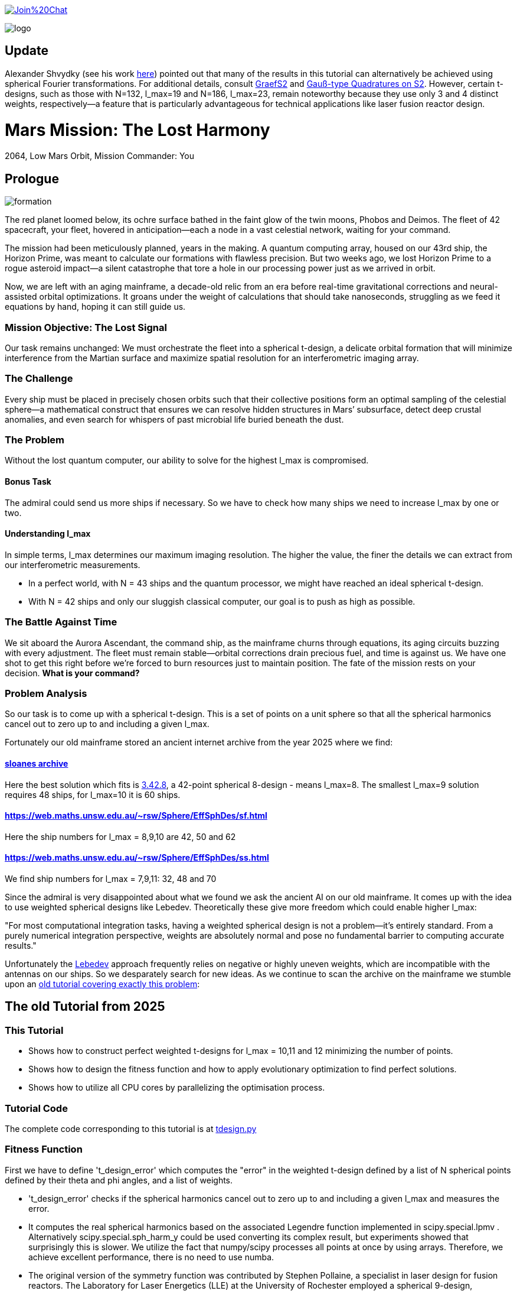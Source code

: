 :encoding: utf-8
:imagesdir: img
:cpp: C++

https://gitter.im/fast-cma-es/community[image:https://badges.gitter.im/Join%20Chat.svg[]]

image::logo.gif[]

== Update

Alexander Shvydky (see his work https://www.lle.rochester.edu/media/publications/lle_review/documents/v172/172_03_Shvydky.pdf[here]) pointed out that many of the results in this tutorial can alternatively be achieved using spherical Fourier transformations. For additional details, consult https://www-user.tu-chemnitz.de/~potts/workgroup/graef/papers/designsS2.pdf[GraefS2] and https://www-user.tu-chemnitz.de/~potts/workgroup/graef/quadrature/[Gauß-type Quadratures on S2]. However, certain t-designs, such as those with N=132, l_max=19 and N=186, l_max=23, remain noteworthy because they use only 3 and 4 distinct weights, respectively—a feature that is particularly advantageous for technical applications like laser fusion reactor design.

= Mars Mission: The Lost Harmony
2064, Low Mars Orbit, Mission Commander: You

== Prologue

image::formation.webp[]

The red planet loomed below, its ochre surface bathed in the faint glow of the twin moons, Phobos and Deimos. The fleet of 42 spacecraft, your fleet, hovered in anticipation—each a node in a vast celestial network, waiting for your command.

The mission had been meticulously planned, years in the making. A quantum computing array, housed on our 43rd ship, the Horizon Prime, was meant to calculate our formations with flawless precision. But two weeks ago, we lost Horizon Prime to a rogue asteroid impact—a silent catastrophe that tore a hole in our processing power just as we arrived in orbit.

Now, we are left with an aging mainframe, a decade-old relic from an era before real-time gravitational corrections and neural-assisted orbital optimizations. It groans under the weight of calculations that should take nanoseconds, struggling as we feed it equations by hand, hoping it can still guide us.

=== Mission Objective: The Lost Signal

Our task remains unchanged:
We must orchestrate the fleet into a spherical t-design, a delicate orbital formation that will minimize interference from the Martian surface and maximize spatial resolution for an interferometric imaging array.

=== The Challenge
Every ship must be placed in precisely chosen orbits such that their collective positions form an optimal sampling of the celestial sphere—a mathematical construct that ensures we can resolve hidden structures in Mars’ subsurface, detect deep crustal anomalies, and even search for whispers of past microbial life buried beneath the dust.

=== The Problem
Without the lost quantum computer, our ability to solve for the highest l_max is compromised.

==== Bonus Task
The admiral could send us more ships if necessary. So we have
to check how many ships we need to increase l_max by one or two.

==== Understanding l_max

In simple terms, l_max determines our maximum imaging resolution. The higher the value, the finer the details we can extract from our interferometric measurements.

- In a perfect world, with N = 43 ships and the quantum processor, we might have reached an ideal spherical t-design.
- With N = 42 ships and only our sluggish classical computer, our goal is to push as high as possible.

=== The Battle Against Time

We sit aboard the Aurora Ascendant, the command ship, as the mainframe churns through equations, its aging circuits buzzing with every adjustment. The fleet must remain stable—orbital corrections drain precious fuel, and time is against us. We have one shot to get this right before we’re forced to burn resources just to maintain position.
The fate of the mission rests on your decision. *What is your command?*

=== Problem Analysis

So our task is to come up with a spherical t-design. This is a set
of points on a unit sphere so that all the spherical harmonics cancel out to zero up to and including a given l_max.

Fortunately our old mainframe stored an ancient internet
archive from the year 2025 where we find:

==== http://neilsloane.com/sphdesigns/dim3/[sloanes archive]
Here the best solution which fits is http://neilsloane.com/sphdesigns/dim3/des.3.42.8.txt[3.42.8], a 42-point spherical 8-design - means l_max=8. The smallest l_max=9 solution requires 48 ships, for l_max=10 it is 60 ships.

==== https://web.maths.unsw.edu.au/~rsw/Sphere/EffSphDes/sf.html
Here the ship numbers for l_max = 8,9,10 are 42, 50 and 62

==== https://web.maths.unsw.edu.au/~rsw/Sphere/EffSphDes/ss.html
We find ship numbers for l_max = 7,9,11: 32, 48 and 70

Since the admiral is very disappointed about what we found we
ask the ancient AI on our old mainframe. It comes
up with the idea to use weighted spherical designs like Lebedev.
Theoretically these give more freedom which could enable
higher l_max:

"For most computational integration tasks, having a weighted spherical design is not a problem—it’s entirely standard. From a purely numerical integration perspective, weights are absolutely normal and pose no fundamental barrier to computing accurate results."

Unfortunately the https://github.com/ifilot/pylebedev/tree/master/pylebedev/data[Lebedev]
approach frequently relies on negative or highly uneven weights, which are incompatible with the
antennas on our ships. So we desparately search for new ideas.
As we continue to scan the archive on the mainframe we stumble upon an
https://github.com/dietmarwo/fast-cma-es/blob/master/tutorials/SphericalTDesign.adoc[old tutorial covering exactly this problem]:

== The old Tutorial from 2025

=== This Tutorial

- Shows how to construct perfect weighted t-designs for l_max = 10,11 and 12 minimizing the number of points.
- Shows how to design the fitness function and how to apply evolutionary optimization to find perfect solutions.
- Shows how to utilize all CPU cores by parallelizing the optimisation process.

=== Tutorial Code

The complete code corresponding to this tutorial is at https://github.com/dietmarwo/fast-cma-es/blob/master/examples/tdesign.py[tdesign.py]

=== Fitness Function

First we have to define 't_design_error' which computes the "error" in the weighted t-design defined by a list of N spherical points defined by their theta and phi angles, and a list of weights.

- 't_design_error' checks if the spherical harmonics cancel out to zero up to and including a given l_max and measures the error.
- It computes the real spherical harmonics based on the associated Legendre function implemented in
scipy.special.lpmv . Alternatively scipy.special.sph_harm_y could be used converting its complex result, but experiments showed that surprisingly this is slower.
We utilize the fact that numpy/scipy processes all points at once by using arrays. Therefore, we achieve excellent performance, there is no need to use numba.
- The original version of the symmetry function was contributed by Stephen Pollaine, a specialist in laser design for fusion reactors. The Laboratory for Laser Energetics (LLE) at the University of Rochester employed a spherical 9-design, positioning 60 lasers at the vertices of a modified soccer ball, achieving symmetry for all t <= l_max = 9. Implementing weighted designs in this context would be significantly more challenging due to the irregular distribution of points, requiring each laser to operate at a unique intensity.

[source,python]
----
def real_spherical_harmonics(l_max, theta, phi):
    theta = np.asarray(theta)
    phi   = np.asarray(phi)
    # Compute cos(theta) for the Legendre functions.
    cos_theta = np.cos(theta)
    Y = {}  # dictionary to store the spherical harmonics
    for l in range(l_max+1):
        for m in range(l+1):
            # Compute the normalization factor
            norm = np.sqrt((2*l+1)/(4*np.pi) * math.factorial(l-m)/math.factorial(l+m))
            # Compute the associated Legendre function for order m and degree l.
            P_lm = lpmv(m, l, cos_theta)
            if m == 0:
                # For m = 0, no extra trigonometric factor is needed.
                Y[(l, 0)] = norm * P_lm
            else:
                # For m > 0, compute both the cosine and sine components.
                Y[(l, m)]  = np.sqrt(2) * norm * P_lm * np.cos(m * phi)
                Y[(l, -m)] = np.sqrt(2) * norm * P_lm * np.sin(m * phi)
    return Y

def weighted_spherical_harmonics(l_max, theta, phi, weights):
    weights = normalize_weights_to_average_one(weights)
    # 1) Compute the SH values at all points (unweighted).
    Y = real_spherical_harmonics(l_max, theta, phi)
    # 2) Multiply each Y_{l,m} by the corresponding weight and sum up.
    W = {}
    for l in range(l_max+1):
        for m in range(-l, l+1):
            # element-wise multiply by w_i and sum
            W[(l,m)] = np.sum(Y[(l,m)] * weights)
    return W

def symmetry_error(Y, N, l_max):
    """
    For each degree l from 0 to l_max, compute the sum over m of the square of the
    (pointwise) sums of the spherical harmonic values. Then multiply by 4*pi/(N^2).

    Parameters:
      Y : dict mapping (l, m) -> array of shape (N,)
      N : int, number of points
      l_max : maximum degree

    Returns:
      s : numpy array of shape (l_max+1,)
    """
    s = np.zeros(l_max+1)
    # For l = 0 (only m=0 exists)
    s[0] = np.abs(np.sum(Y[(0, 0)]))**2
    for l in range(1, l_max+1):
        for m in range(-l, l+1):
            s[l] += np.abs(np.sum(Y[(l, m)]))**2
    s[np.abs(s) < 1.e-20] = 0.
    return s * 4*np.pi / (N**2)

def symmetry(pts, l_max, weights=None):
    """
    Compute a symmetry measure for a set of points.
    pts has 2 columns, it is assumed to be [theta, phi];

    Returns:
      An array of length l_max+1.
    """
    pts = np.array(pts)
    # Assume pts[:,0]=theta, pts[:,1]=phi
    if weights is None:
        Y = real_spherical_harmonics(l_max, pts[:, 0], pts[:, 1])
    else:
        Y = weighted_spherical_harmonics(l_max, pts[:, 0], pts[:, 1], weights)
    N = pts.shape[0]
    error = symmetry_error(Y, len(pts), l_max)
    # Create a multiplier: 1 / (2*l + 1) for l=0,...,l_max
    mult = 1. / (2*np.arange(0, l_max+1) + 1)
    return error * mult

def t_design_error(points, l_max, weights=None):
    syms = symmetry(points, l_max, weights)
    return sum(syms[1:l_max+1])
----

=== Utilities

Next we need some utilities:

- 'cartesian_to_spherical' converting cartesian 3d points to (theta,phi) spherical ones
- 'x_to_points' extracting the (theta,phi) spherical points from the argument vector
- 'normalize_weights_to_average_one' we normalize the weights so that their sum is N - as in the unweighted case where all weights are assumed to be 1.
- 'fibonacci_sphere' a quite bad approximation proposed by the AI which works surprisingly well when used as initial guess. I tried "better" alternatives with diminishing results.

[source,python]
----
def cartesian_to_spherical(points):
    spherical_coords = np.empty((len(points),2))
    for i, (x, y, z) in enumerate(points):
        theta = np.arccos(z)  # Polar angle
        phi = np.arctan2(y, x)  # Azimuthal angle
        if phi < 0:
            phi += 2*np.pi
        spherical_coords[i] = (theta, phi)
    return spherical_coords

def x_to_points(x): # stack theta, phi into an array of shape (N,2)
    N = len(x)//2
    return np.stack([x[:N], x[N:]], axis=1)

def normalize_weights_to_average_one(weights):
    weights = np.array(weights)
    N = len(weights)
    sum = np.sum(weights)
    if sum == 0:
        return np.ones(N)
    alpha = N / sum
    return alpha * weights

def fibonacci_sphere(N):
    points = []
    phi = np.pi * (3. - np.sqrt(5.))  # Golden angle
    for i in range(N):
        y = 1 - (i / float(N - 1)) * 2  # y goes from 1 to -1
        radius = np.sqrt(1 - y * y)          # radius at y
        theta = phi * i                      # golden angle increment
        x = np.cos(theta) * radius
        z = np.sin(theta) * radius
        points.append([x, y, z])
    return np.array(points)
----

=== Parallel Optimisation using the https://github.com/avaneev/biteopt[BiteOpt] algorithm.

Finally we are ready to perform the optimization. We use the fcmaes parallel restart mechanism calling the https://github.com/avaneev/biteopt[BiteOpt] algorithm. BiteOpt has a major flaw:
- Parallelization needs to be at the restart level, it can not parallelize the evaluation of a population performing a single run.
fcmaes also provides algorithms supporting parallel population evaluation like Differential Evolution,
CMA-ES or CRFM-NES. But BiteOpts ability to adapt dynamically during optimization compensates for this flaw.

[source,python]
----
def optimize_weights(N, l_max, workers=20, max_evals=1000000, max_iters=1):

    def fit(x):
        points = x_to_points(x[:2*N])
        weights = x[2*N:]
        return t_design_error(points, l_max, weights)

    x0 = np.array(list(cartesian_to_spherical(fibonacci_sphere(N)).flatten()) + [1]*N)

    dim = N*3 # we encode the input by concatenating the theta, phi and weight vectors
    # apply BiteOpt using parallel restart
    for i in range(max_iters):
        result = retry.minimize(wrapper(fit),
                                bounds=Bounds([0]*dim,[np.pi]*N + [2*np.pi]*N + [2]*N),
                                num_retries=workers, workers=workers,
                                stop_fitness = 0,
                                optimizer=Bite_cpp(max_evals, guess=x0, stop_fitness=0))
        x0 = result.x
    points = x_to_points(result.x[:2*N])
    weights = normalize_weights_to_average_one(result.x[2*N:])

----

=== Results

==== N=42, l_max = 10

We found a perfect solution up to l_max=10 using only 42 points.

image::42_10.png[]

[source,python]
----
42 points (theta,phi) 42 different weights:
theta: [0.912090306934545, 2.746761190754236, 2.2986410362170338, 1.745862929099355, 0.6087172979572448, 0.8750179958146024, 2.003199964794502, 1.914019919169261, 1.3719018453624228, 2.0783535824454447, 3.0416516361988566, 1.9030536604204784, 2.5555780724806496, 0.6356259587455823, 1.0585497682737501, 1.4679930768047569, 0.38392536310433395, 2.42688314878376, 1.9802333048552152, 2.123718951551832, 1.5987738995397742, 1.377057139594396, 2.061148509982718, 1.4517070680861281, 1.4353585379167855, 1.1643720284459766, 0.8907621209089062, 1.795193579750673, 1.4049928360005761, 0.9936439341556538, 1.5103957757421282, 1.1852333762660772, 0.27975686369694425, 2.447217284242543, 1.4814488883229116, 0.4161660936306942, 2.53426390482221, 2.5343394636596, 0.9022157881722463, 2.049939403516931, 0.8567644078993933, 1.8001113473988923]
phi: [1.6189186869012622, 4.417890964353101, 3.925717844888819, 4.165114459914451, 1.024244687866028, 3.571479923677028, 5.6761304055135895, 6.205336584239582, 3.8328097495962488, 0.4743672484760749, 0.986147115054497, 3.5546001474686792, 2.0704647095249578, 4.915642480324595, 2.1949792038737597, 4.610023292590779, 3.8262559858367093, 5.258320077680217, 2.977183013149219, 4.598896945880547, 2.0519720817232328, 6.162612488037494, 2.370264024699624, 5.604941266160562, 1.5141547998093383, 5.098644649280042, 2.8593015359409786, 5.096594585219709, 3.238975312951073, 4.308797093290831, 0.4550427435469594, 0.9465296848185534, 6.155149089475483, 1.0303914048801714, 2.6508963308118045, 2.2568415894699476, 3.1129991266539556, 6.209840414334106, 0.2816873934360353, 1.6296533929828394, 5.769891533320035, 1.03323260646458]
weights: [0.8702450096407891, 0.891068953969204, 0.8955518026815953, 0.8990632826491868, 0.9112149039905258, 0.919575366373204, 0.9247050688209141, 0.9249481421631185, 0.9374736698059064, 0.9441339800127497, 0.9460695594614713, 0.9624139527428935, 0.9626781153524502, 0.9694810363793928, 0.9706018847174712, 0.9731112520873746, 0.9777700998281489, 0.9796868643955328, 0.9803515510110513, 0.9886895472366434, 0.9945191426107445, 1.0026057961079573, 1.006543582504591, 1.006936853157852, 1.02102322906593, 1.0237625319134556, 1.0366919458662687, 1.0463681488559085, 1.0481872408048207, 1.0484653593209248, 1.0569115307744548, 1.0613689554089596, 1.0660550338853683, 1.0686923989463608, 1.0696719846263136, 1.0700103666558665, 1.07433486681468, 1.0891862263724188, 1.0909117206860226, 1.091665763486926, 1.0964660660903478, 1.1007872127242062]

symmetries =  [1.         0.         0.         0.         0.         0.
 0.         0.         0.         0.         0.         0.1241871
 0.06575862 0.02474867]
symmetry error = 0.0
----
There are minor errors at l=11, l=12 and l=13

==== N=48, l_max = 11

We found a perfect solution up to l_max=11 using only 48 points.

image::48_11.png[]

[source,python]
----
48 points (theta,phi) 2 different weights:
theta: [1.2336997948453468, 1.9078928587444466, 1.9078928587444466, 1.2336997948453468, 1.4598542464697268, 1.6817384071200663, 1.6817384071200663, 1.4598542464697268, 2.7853163157342573, 0.3562763378555358, 0.3562763378555358, 2.7853163157342573, 2.7853163157330116, 0.35627633785678164, 0.35627633785678164, 2.7853163157330116, 1.45985424646999, 1.6817384071198034, 1.6817384071198034, 1.45985424646999, 1.907892858745844, 1.2336997948439494, 1.2336997948439494, 1.907892858745844, 0.8824843417477756, 2.2591083118420174, 2.2591083118420174, 0.8824843417477756, 1.8616874665689487, 1.2799051870208444, 1.2799051870208444, 1.8616874665689487, 2.259108311842379, 0.8824843417474144, 0.8824843417474144, 2.259108311842379, 1.2799051870219895, 1.8616874665678038, 1.8616874665678038, 1.2799051870219895, 2.370415958253471, 0.7711766953363222, 0.7711766953363222, 2.370415958253471, 0.771176695336047, 2.370415958253746, 2.370415958253746, 0.771176695336047]
phi: [4.8299771574945405, 1.453208149685046, 4.594800803274839, 1.6883845039047471, 5.943919993516647, 0.33926531366293894, 3.480857967252732, 2.8023273399268542, 3.4646084238352346, 2.8185768833443516, 5.960169536934145, 0.3230157702454418, 5.035404750628221, 1.2477805565513658, 4.389373210141159, 1.8938120970384273, 4.373123666720354, 1.9100616404592323, 5.051654294049025, 1.231531013130561, 6.165597130069957, 0.11758817710962952, 3.2591808306994223, 3.024004476480164, 4.331919117226351, 1.9512661899532349, 5.092858843543028, 1.1903264636365583, 2.416651002899945, 3.866534304279641, 0.7249416506898482, 5.558243656489738, 3.5220625167467206, 2.7611227904328657, 5.902715444022658, 0.3804698631569275, 5.437330631074623, 0.8458546761049632, 3.9874473296947563, 2.29573797748483, 2.7174950230862995, 3.5656902840932867, 0.42409763050349364, 5.859087676676093, 5.1364866108865845, 1.146698696293002, 4.288291349882795, 1.9948939572967912]
weights: [0.9495675564588315, 0.9495675564588315, 0.9495675564588315, 0.9495675564588315, 0.9495675564588315, 0.9495675564588315, 0.9495675564588315, 0.9495675564588315, 0.9495675564588315, 0.9495675564588315, 0.9495675564588315, 0.9495675564588315, 0.9495675564588315, 0.9495675564588315, 0.9495675564588315, 0.9495675564588315, 0.9495675564588315, 0.9495675564588315, 0.9495675564588315, 0.9495675564588315, 0.9495675564588315, 0.9495675564588315, 0.9495675564588315, 0.9495675564588315, 1.0504324435411683, 1.0504324435411683, 1.0504324435411683, 1.0504324435411683, 1.0504324435411683, 1.0504324435411683, 1.0504324435411683, 1.0504324435411683, 1.0504324435411683, 1.0504324435411683, 1.0504324435411683, 1.0504324435411683, 1.0504324435411683, 1.0504324435411683, 1.0504324435411683, 1.0504324435411683, 1.0504324435411683, 1.0504324435411683, 1.0504324435411683, 1.0504324435411683, 1.0504324435411683, 1.0504324435411683, 1.0504324435411683, 1.0504324435411683]

symmetries =  [1.00000000e+00 0.00000000e+00 0.00000000e+00 0.00000000e+00
 0.00000000e+00 0.00000000e+00 0.00000000e+00 0.00000000e+00
 0.00000000e+00 0.00000000e+00 0.00000000e+00 0.00000000e+00
 1.14621038e-01 9.45072435e-02 7.03566689e-05]
symmetry error = 0.0
----
There are minor errors at l=12, l=13 and l=14

==== N=58, l_max = 12

We found a perfect solution up to l_max=12 using only 58 points.

image::58_12.png[]

[source,python]
----
58 points (theta,phi) 58 different weights:
theta: [1.4625732945102392, 1.5124900499321432, 0.749948790760706, 1.8055944536325494, 2.061310567834104, 2.23226434495121, 1.6456869322125696, 1.564732590741013, 1.4957407024337483, 0.8041339533280961, 0.9749327633824536, 2.2530865495040144, 2.4196140732903504, 1.1234157722963025, 2.9120625356827894, 0.538112422091656, 2.579071228464289, 1.1673808518901907, 1.1958027838302598, 1.6991198381568426, 2.6515073694563775, 2.198845072848418, 0.3573606091636152, 0.5486085347557721, 0.8883386793240915, 0.6789416862870981, 1.6670247565036371, 1.9595090731976386, 1.0824457996934733, 1.7217704594909287, 2.895787806997049, 1.117677748388637, 1.8673844360870282, 1.2191549430750221, 1.927285154465101, 0.7154107707199917, 1.3440884565485327, 2.0172009133418474, 1.3940910225834287, 2.1886125856021015, 1.554395366080808, 0.9025077721183872, 2.4776210135817545, 2.681104400095342, 1.0223476998510461, 1.7910367280457309, 2.4510517150186244, 1.657081274078465, 0.36673989020787107, 1.2852150762492365, 2.0607184906845792, 1.2815538491964542, 2.15571242979144, 0.19737192872794945, 1.9462168306606145, 1.4615780340408329, 2.414340849387238, 0.7441936799638402]
phi: [6.093046430729653, 2.497984534320207, 4.661672382384337, 6.062793086597214, 0.5029541743695377, 0.9998465280485642, 4.763853560130005, 2.0417176855383357, 1.6291640801891727, 0.4138427514745532, 3.645646402536016, 3.5181797115811313, 1.5350347118450354, 2.17878262234884, 4.66427341850738, 1.5386371524678506, 0.52761351708754, 0.06308351359734513, 4.730861138756998, 5.594023873585617, 5.872128820146829, 3.383892846989375e-08, 0.4911347637466857, 3.993892843564511, 1.0227092186157694, 2.328329180993931, 2.913667422738485, 2.397175382603447, 4.18228214464703, 0.8458413657665363, 1.517021562991158, 2.749032932035534, 1.3415982723199287, 5.744060604676913, 5.128239532310928, 3.1093108232963274, 1.1678137651302691, 1.8546938350783773, 5.215498358161127, 5.64678437287598, 4.295364236137228, 5.279284759766376, 4.140574036565011, 3.1297111908066637, 1.6539868090786796, 3.4021765877688606, 2.3041965870967176, 0.27416250207874604, 5.263709270011244, 3.2452205366176208, 4.518646321073305, 0.6095694593202984, 2.9201672205986777, 2.905130104600923, 3.966649614743391, 3.7743774240100443, 4.997897634883493, 5.966385688898415]
weights: [0.5950876792889014, 0.8563462352677825, 0.8737840492391372, 0.8763365519399436, 0.8765735986256921, 0.8871945100879534, 0.8901570382398424, 0.9032691525738665, 0.9125744573276605, 0.9148515573746437, 0.9367675355371524, 0.9496026529334867, 0.9510053307449832, 0.9553472437314717, 0.963340169956153, 0.967971978400785, 0.9821983006942473, 0.9854613463006211, 0.9873931636061192, 0.9915489714651599, 0.9918567334238754, 0.9932899851366229, 0.9963303152777864, 1.0046071663622314, 1.007529744120311, 1.0095982144815758, 1.0144689262853812, 1.0161286682563666, 1.0265946992516373, 1.0303076649347143, 1.031102598230703, 1.033585586061885, 1.03594510604714, 1.0370671188671112, 1.039242114356098, 1.0426135657875877, 1.044301868705987, 1.0464884771017846, 1.0495777954528496, 1.049865102651683, 1.0534229170116134, 1.0545234695792765, 1.055638455125709, 1.0568405650969255, 1.0568586778257856, 1.060560981064404, 1.0632468849300942, 1.0633170371517284, 1.063811351416183, 1.0691801255766094, 1.0698326759861898, 1.075775796958918, 1.0760014680058143, 1.0762435812041282, 1.0840576179023762, 1.085668298658389, 1.088599071254965, 1.089108051121954]

symmetries =  [1.         0.         0.         0.         0.         0.
 0.         0.         0.         0.         0.         0.
 0.         0.0934051  0.06649197 0.01707206]
symmetry error = 0.0
----
There are minor errors at l=13, l=14 and l=15

== Summary

- BiteOpt parallel restart is well suited to search for weighted spherical t-designs.
- We found N=42, l_max=10, N=48, l_max=11 and N=58, l_max=12 spherical t-designs which by far exceed what is possible without using weights.
- May be some space mission commander will read this in the future to plan his mission.
- Note that we found a significant performance boost of about 15% using Python 12 compared to Python 10 on our 16 core AMD 9950x CPU using Linux Mint 22.
- Note that we found https://en.wikipedia.org/wiki/Phrases_from_The_Hitchhiker%27s_Guide_to_the_Galaxy%23The_Answer_to_the_Ultimate_Question_of_Life%2C_the_Universe%2C_and_Everything_is_42[The Answer to the Ultimate Question of Life, the Universe, and Everything]
, it is the question:
"how many points on a unit sphere are required, so that all the spherical harmonics cancel out to zero up to and including a given l_max = 10" . Excercise: Can you find the correct answer using any existing AI applied to this prompt?

= Laser Fusion Reactor Design

image::reactor.webp[]

As previously mentioned, the Laboratory for Laser Energetics (LLE) at the University of Rochester utilized a spherical 9-design, arranging 60 lasers to converge at the center of the sphere (see https://www.lle.rochester.edu/media/publications/lle_review/documents/v172/172_03_Shvydky.pdf[Shvydky]). Introducing weighted designs in this setup presents considerable challenges, primarily due to the irregular distribution of points, which necessitates assigning a unique intensity to each laser.

However, we can partially address these challenges by adjusting the optimization process. The generation of uniform t-designs incorporates certain techniques (refer to https://arxiv.org/pdf/math/0207211[Improved Snub Cube]), which we can adapt to our approach. Specifically, by leveraging point generation through permutation and mirroring, we can derive 12 symmetric points from a single reference point.

[source,python]
----
def generate_orbits(N, x): # generate 12 symmetries for each reference point

    def generate_orbit(A, B, C): # apply 12 symmetries
        cart = []
        for perm in [(A, B, C), (B, C, A), (C, A, B)]: # permute
            for signs in [(1, 1, 1), (1, -1, -1), (-1, 1, -1), (-1, -1, 1)]:
                x, y, z = [sign * coord for sign, coord in zip(signs, perm)]
                cart.append((x, y, z))
        return cartesian_to_spherical(cart)

    ref_points = x_to_points(x)
    theta = ref_points[:,0]
    phi = ref_points[:,1]
    x, y, z = spherical_to_cartesian(theta, phi)
    points = []
    for A, B, C in zip(x,y,z):
        points.extend(generate_orbit(A, B, C))
    return np.array(points[:N])
----

By applying this method, we significantly reduce the number of decision variables, as we only need to optimize the reference points while automatically generating all 12 symmetries. Although the total number of weights remains unchanged, this strategy narrows the solution space, thereby accelerating the optimization process.

[source,python]
----
    def fit(x):
        points = generate_orbits(N, x[:2*n])
        weights = x[2*n:]
        return t_design_error(points, l_max, weights)
----
Interestingly, experiments have revealed an additional benefit: the number of distinct weights in the solution is greatly minimized, often resulting in a low number of different weight values. For N = 72 this simplification means we only need to construct two types of lasers with varying intensities. Below are the corresponding solutions using 48, 60, 72, 132 and 192 lasers:

- 48 beams: 2 intensities, l_max = 11
- 60 beams: 5 intensities, l_max = 12
- 72 beams: 2 intensities, l_max = 14
- 132 beams: 3 intensities, l_max = 19
- 192 beams: 4 intensities, l_max = 23

We also show intensity distributions plots - compare to https://www.lle.rochester.edu/media/publications/lle_review/documents/v172/172_03_Shvydky.pdf[Shvydky] for uniform designs.
Specially the beam designs >= 72 beams show excellent uniformity.
These plots are computed using Equation 1 from
https://www.lle.rochester.edu/media/publications/lle_review/documents/v172/172_03_Shvydky.pdf[Shvydky].

- Note that in the plot the intensities are normalized. So 1.0 means full intensity and 0.0 means minimal relative intensity.
- Note that https://www-user.tu-chemnitz.de/~potts/workgroup/graef/quadrature/index.php[Gauss-Quadratures] shows similar results, although the focus here was not to minimize the number of weights / different beam strengths.

The minimal relative intensities for 48, 60, 72 and 132 lasers are 0.982725, 0.984542, 0.995359 and 0.999907. The uniform N=60 design proposed by Shvydky has a minimal relative intensity of 0.985446, almost equal to the weighted N=60 design.

==== N=48, l_max = 11, 2 different weights

image::48intense.png[]

[source,python]
----
48 points (theta,phi) 2 different weights:
theta: [1.2336997948453468, 1.9078928587444466, 1.9078928587444466, 1.2336997948453468, 1.4598542464697268, 1.6817384071200663, 1.6817384071200663, 1.4598542464697268, 2.7853163157342573, 0.3562763378555358, 0.3562763378555358, 2.7853163157342573, 2.7853163157330116, 0.35627633785678164, 0.35627633785678164, 2.7853163157330116, 1.45985424646999, 1.6817384071198034, 1.6817384071198034, 1.45985424646999, 1.907892858745844, 1.2336997948439494, 1.2336997948439494, 1.907892858745844, 0.8824843417477756, 2.2591083118420174, 2.2591083118420174, 0.8824843417477756, 1.8616874665689487, 1.2799051870208444, 1.2799051870208444, 1.8616874665689487, 2.259108311842379, 0.8824843417474144, 0.8824843417474144, 2.259108311842379, 1.2799051870219895, 1.8616874665678038, 1.8616874665678038, 1.2799051870219895, 2.370415958253471, 0.7711766953363222, 0.7711766953363222, 2.370415958253471, 0.771176695336047, 2.370415958253746, 2.370415958253746, 0.771176695336047]
phi: [4.8299771574945405, 1.453208149685046, 4.594800803274839, 1.6883845039047471, 5.943919993516647, 0.33926531366293894, 3.480857967252732, 2.8023273399268542, 3.4646084238352346, 2.8185768833443516, 5.960169536934145, 0.3230157702454418, 5.035404750628221, 1.2477805565513658, 4.389373210141159, 1.8938120970384273, 4.373123666720354, 1.9100616404592323, 5.051654294049025, 1.231531013130561, 6.165597130069957, 0.11758817710962952, 3.2591808306994223, 3.024004476480164, 4.331919117226351, 1.9512661899532349, 5.092858843543028, 1.1903264636365583, 2.416651002899945, 3.866534304279641, 0.7249416506898482, 5.558243656489738, 3.5220625167467206, 2.7611227904328657, 5.902715444022658, 0.3804698631569275, 5.437330631074623, 0.8458546761049632, 3.9874473296947563, 2.29573797748483, 2.7174950230862995, 3.5656902840932867, 0.42409763050349364, 5.859087676676093, 5.1364866108865845, 1.146698696293002, 4.288291349882795, 1.9948939572967912]
weights: [0.9495675564588315, 0.9495675564588315, 0.9495675564588315, 0.9495675564588315, 0.9495675564588315, 0.9495675564588315, 0.9495675564588315, 0.9495675564588315, 0.9495675564588315, 0.9495675564588315, 0.9495675564588315, 0.9495675564588315, 0.9495675564588315, 0.9495675564588315, 0.9495675564588315, 0.9495675564588315, 0.9495675564588315, 0.9495675564588315, 0.9495675564588315, 0.9495675564588315, 0.9495675564588315, 0.9495675564588315, 0.9495675564588315, 0.9495675564588315, 1.0504324435411683, 1.0504324435411683, 1.0504324435411683, 1.0504324435411683, 1.0504324435411683, 1.0504324435411683, 1.0504324435411683, 1.0504324435411683, 1.0504324435411683, 1.0504324435411683, 1.0504324435411683, 1.0504324435411683, 1.0504324435411683, 1.0504324435411683, 1.0504324435411683, 1.0504324435411683, 1.0504324435411683, 1.0504324435411683, 1.0504324435411683, 1.0504324435411683, 1.0504324435411683, 1.0504324435411683, 1.0504324435411683, 1.0504324435411683]

symmetries =  [1.00000000e+00 0.00000000e+00 0.00000000e+00 0.00000000e+00
 0.00000000e+00 0.00000000e+00 0.00000000e+00 0.00000000e+00
 0.00000000e+00 0.00000000e+00 0.00000000e+00 0.00000000e+00
 1.14621038e-01 9.45072435e-02 7.03566689e-05]
symmetry error = 0.0
minimal relative intensity = 0.982725 rms = 0.00432292
----

==== N=60, l_max = 12, 5 different weights

image::60intense.png[]

[source,python]
----
60 points (theta,phi) 5 different weights:
theta: [1.6274940267722833, 1.51409862681751, 1.51409862681751, 1.6274940267722833, 0.8638557178204358, 2.2777369357693575, 2.2777369357693575, 0.8638557178204358, 0.7101900904428751, 2.4314025631469183, 2.4314025631469183, 0.7101900904428751, 2.4226326692470517, 0.7189599843427416, 0.7189599843427416, 2.4226326692470517, 1.9389988215692207, 1.2025938320205727, 1.2025938320205727, 1.9389988215692207, 0.9865818998776599, 2.1550107537121335, 2.1550107537121335, 0.9865818998776599, 1.0615792547795029, 2.0800133988102907, 2.0800133988102907, 1.0615792547795029, 0.674609763729876, 2.466982889859917, 2.466982889859917, 0.674609763729876, 1.9719368622435383, 1.1696557913462549, 1.1696557913462549, 1.9719368622435383, 2.8875499597023726, 0.2540426938874208, 0.2540426938874208, 2.8875499597023726, 1.816324864404675, 1.3252677891851181, 1.3252677891851181, 1.816324864404675, 1.6347041340303299, 1.5068885195594635, 1.5068885195594635, 1.6347041340303299, 0.4325408030670978, 2.7090518505226955, 2.7090518505226955, 0.4325408030670978, 1.4551037073027548, 1.6864889462870385, 1.6864889462870385, 1.4551037073027548, 1.1560352805339638, 1.9855573730558294, 1.9855573730558294, 1.1560352805339638]
phi: [0.8624800626257317, 5.420705244553854, 2.2791125909640613, 4.004072716215525, 3.0669957854499774, 3.216189521729609, 0.0745968681398157, 6.2085884390397705, 4.799414810465431, 1.4837704967141547, 4.625363150303947, 1.6578221568756386, 2.14899866351929, 4.134186643660296, 0.9925939900705033, 5.290591317109083, 5.344893613415652, 0.9382916937639341, 4.079884347353727, 2.2033009598258593, 0.4461617235020494, 5.837023583677537, 2.6954309300877437, 3.5877543770918425, 2.034436987188264, 4.248748319991322, 1.1071556664015294, 5.176029640778057, 2.466259676091016, 3.81692563108857, 0.6753329774987773, 5.607852329680809, 0.5580462589752347, 5.725139048204351, 2.5835463946145585, 3.6996389125650277, 4.455454775662978, 1.8277305315166086, 4.9693231851064015, 1.3138621220731848, 3.2074792013766307, 3.0757061058029556, 6.217298759392748, 0.06588654778683765, 4.466347818334601, 1.816837488844985, 4.9584301424347785, 1.3247551647448081, 3.4205806052235346, 2.8626047019560517, 6.004197355545845, 0.2789879516337414, 0.4177261924096632, 5.865459114769923, 2.72386646118013, 3.559318845999456, 4.585923306932992, 1.6972620002465937, 4.838854653836387, 1.4443306533431994]
weights: [0.8935966646215763, 0.8935966646215763, 0.8935966646215763, 0.8935966646215763, 0.8935966646215763, 0.8935966646215763, 0.8935966646215763, 0.8935966646215763, 0.8935966646215763, 0.8935966646215763, 0.8935966646215763, 0.8935966646215763, 0.9930272225438518, 0.9930272225438518, 0.9930272225438518, 0.9930272225438518, 0.9930272225438518, 0.9930272225438518, 0.9930272225438518, 0.9930272225438518, 0.9930272225438518, 0.9930272225438518, 0.9930272225438518, 0.9930272225438518, 1.0249403615485184, 1.0249403615485184, 1.0249403615485184, 1.0249403615485184, 1.0249403615485184, 1.0249403615485184, 1.0249403615485184, 1.0249403615485184, 1.0249403615485184, 1.0249403615485184, 1.0249403615485184, 1.0249403615485184, 1.0346957277725266, 1.0346957277725266, 1.0346957277725266, 1.0346957277725266, 1.0346957277725266, 1.0346957277725266, 1.0346957277725266, 1.0346957277725266, 1.0346957277725266, 1.0346957277725266, 1.0346957277725266, 1.0346957277725266, 1.053740023513527, 1.053740023513527, 1.053740023513527, 1.053740023513527, 1.053740023513527, 1.053740023513527, 1.053740023513527, 1.053740023513527, 1.053740023513527, 1.053740023513527, 1.053740023513527, 1.053740023513527]

symmetries =  [1.         0.         0.         0.         0.         0.
 0.         0.         0.         0.         0.         0.
 0.         0.05187415 0.08413808 0.05052016]
symmetry error = 0.0
minimal relative intensity = 0.985146 rms = 0.00255375
----

==== N=72, l_max = 14, 2 different weights

image::72intense.png[]

The https://github.com/ifilot/pylebedev/blob/master/pylebedev/data/lebedev_013.txt[Lebedev13] quadrature design also utilizes 74 points, but it achieves only l_max = 13. A crucial difference is that the Lebedev13 scheme includes negative weights, which pose a practical challenge in applications where the quadrature weights must be realized physically—such as when adjusting laser beam strengths. Negative weights are not physically meaningful in this context because they imply a subtraction of intensity, which isn't feasible with standard laser modulation techniques.

[source,python]
----
72 points (theta,phi) 2 different weights:
theta: [1.570796326794894, 1.5707963267948994, 1.5707963267948994, 1.570796326794894, 2.1243706856920457, 1.0172219678977474, 1.0172219678977474, 2.1243706856920457, 0.553574358897149, 2.5880182946926444, 2.5880182946926444, 0.553574358897149, 1.1491880742954592, 1.992404579294334, 1.992404579294334, 1.1491880742954592, 1.2171645701120242, 1.924428083477769, 1.924428083477769, 1.2171645701120242, 1.045409483694764, 2.096183169895029, 2.096183169895029, 1.045409483694764, 0.7040578522196116, 2.4375348013701816, 2.4375348013701816, 0.7040578522196116, 0.8494277341123436, 2.2921649194774494, 2.2921649194774494, 0.8494277341123436, 2.7221843035747035, 0.41940835001508975, 0.41940835001508975, 2.7221843035747035, 1.310828575047656, 1.830764078542137, 1.830764078542137, 1.310828575047656, 2.3000023719275777, 0.8415902816622157, 0.8415902816622157, 2.3000023719275777, 1.2494562217538965, 1.8921364318358966, 1.8921364318358966, 1.2494562217538965, 1.7266673281712817, 1.4149253254185115, 1.4149253254185115, 1.7266673281712817, 1.4191070012698126, 1.7224856523199807, 1.7224856523199807, 1.4191070012698126, 2.9232201418418287, 0.21837251174796468, 0.21837251174796468, 2.9232201418418287, 0.6139373949535742, 2.5276552586362193, 2.5276552586362193, 0.6139373949535742, 2.1736833987774284, 0.9679092548123646, 0.9679092548123646, 2.1736833987774284, 1.6727818147410136, 1.4688108388487795, 1.4688108388487795, 1.6727818147410136]
phi: [2.1243706856920457, 4.15881462148754, 1.0172219678977474, 5.265963339281839, 3.3134750731082e-15, 6.283185307179583, 3.14159265358979, 3.1415926535897962, 4.712388980384695, 1.5707963267948912, 4.712388980384684, 1.5707963267949019, 0.9888124407285062, 5.29437286645108, 2.152780212861287, 4.130405094318299, 2.3606150997793494, 3.922570207400237, 0.7809775538104439, 5.5022077533691425, 0.49272141503149497, 5.790463892148091, 2.648871238558298, 3.634314068621288, 0.8864164746259138, 5.396768832553672, 2.2551761789638793, 4.028009128215707, 5.191722370928203, 1.0914629362513832, 4.233055589841176, 2.05012971733841, 3.824730121200286, 2.4584551859793002, 5.600047839569093, 0.6831374676104929, 5.950248391530775, 0.3329369156488108, 3.474529569238604, 2.8086557379409824, 3.624553208138237, 2.6586320990413492, 5.800224752631142, 0.48296055454844417, 4.9867343042770065, 1.2964510029025795, 4.438043656492372, 1.8451416506872138, 6.129619756331894, 0.15356555084769227, 3.2951582044374854, 2.988027102742101, 1.413099631286041, 4.870085675893545, 1.728493022303752, 4.554692284875834, 2.3427063559058823, 3.940478951273704, 0.7988862976839112, 5.484299009495675, 3.3192493760002035, 2.9639359311793827, 6.105528584769176, 0.17765672241041075, 1.6947122593271187, 4.588473047852467, 1.4468803942626745, 4.836304912916912, 5.676698233760886, 0.6064870734187001, 3.748079727008493, 2.535105580171093]
weights: [0.8928571428599884, 0.8928571428599884, 0.8928571428599884, 0.8928571428599884, 0.8928571428599884, 0.8928571428599884, 0.8928571428599884, 0.8928571428599884, 0.8928571428599884, 0.8928571428599884, 0.8928571428599884, 0.8928571428599884, 1.0214285714280025, 1.0214285714280025, 1.0214285714280025, 1.0214285714280025, 1.0214285714280025, 1.0214285714280025, 1.0214285714280025, 1.0214285714280025, 1.0214285714280025, 1.0214285714280025, 1.0214285714280025, 1.0214285714280025, 1.0214285714280025, 1.0214285714280025, 1.0214285714280025, 1.0214285714280025, 1.0214285714280025, 1.0214285714280025, 1.0214285714280025, 1.0214285714280025, 1.0214285714280025, 1.0214285714280025, 1.0214285714280025, 1.0214285714280025, 1.0214285714280025, 1.0214285714280025, 1.0214285714280025, 1.0214285714280025, 1.0214285714280025, 1.0214285714280025, 1.0214285714280025, 1.0214285714280025, 1.0214285714280025, 1.0214285714280025, 1.0214285714280025, 1.0214285714280025, 1.0214285714280025, 1.0214285714280025, 1.0214285714280025, 1.0214285714280025, 1.0214285714280025, 1.0214285714280025, 1.0214285714280025, 1.0214285714280025, 1.0214285714280025, 1.0214285714280025, 1.0214285714280025, 1.0214285714280025, 1.0214285714280025, 1.0214285714280025, 1.0214285714280025, 1.0214285714280025, 1.0214285714280025, 1.0214285714280025, 1.0214285714280025, 1.0214285714280025, 1.0214285714280025, 1.0214285714280025, 1.0214285714280025, 1.0214285714280025]

symmetries =  [1.         0.         0.         0.         0.         0.
 0.         0.         0.         0.         0.         0.
 0.         0.         0.         0.10261877 0.06483876 0.        ]
symmetry error = 0.0
minimal relative intensity = 0.995359 rms = 0.00105520
----

=== N = 132, l_max = 19, 3 different weights

image::132intense.png[]

[source,python]
----
132 points (theta,phi) 3 different weights:
theta: [1.5707963267950238, 1.5707963267947695, 1.5707963267947695, 1.5707963267950238, 0.553574358897899, 2.5880182946918944, 2.5880182946918944, 0.553574358897899, 1.0172219678969978, 2.1243706856927957, 2.1243706856927957, 1.0172219678969978, 1.4976050337520537, 1.6439876198377397, 1.6439876198377397, 1.4976050337520537, 1.3134187045583376, 1.8281739490314557, 1.8281739490314557, 1.3134187045583376, 0.26803908522608905, 2.8735535683637043, 2.8735535683637043, 0.26803908522608905, 0.6054877901357145, 2.536104863454079, 2.536104863454079, 0.6054877901357145, 1.8742434700066268, 1.2673491835831665, 1.2673491835831665, 1.8742434700066268, 1.8027405044420433, 1.3388521491477499, 1.3388521491477499, 1.8027405044420433, 2.2981654067764015, 0.8434272468133919, 0.8434272468133919, 2.2981654067764015, 2.0764912507690347, 1.0651014028207584, 1.0651014028207584, 2.0764912507690347, 2.361253227213127, 0.7803394263766662, 0.7803394263766662, 2.361253227213127, 1.9456057712320352, 1.1959868823577582, 1.1959868823577582, 1.9456057712320352, 0.7406460241206059, 2.4009466294691872, 2.4009466294691872, 0.7406460241206059, 0.8426590105438804, 2.298933643045913, 2.298933643045913, 0.8426590105438804, 1.4590139017260522, 1.682578751863741, 1.682578751863741, 1.4590139017260522, 1.8272143206921447, 1.3143783328976484, 1.3143783328976484, 1.8272143206921447, 2.6800139676761177, 0.4615786859136756, 0.4615786859136756, 2.6800139676761177, 0.9418439606502862, 2.199748692939507, 2.199748692939507, 0.9418439606502862, 2.0021748791777574, 1.1394177744120357, 1.1394177744120357, 2.0021748791777574, 1.3800390499810915, 1.7615536036087018, 1.7615536036087018, 1.3800390499810915, 0.7598973341099453, 2.381695319479848, 2.381695319479848, 0.7598973341099453, 1.0802394852462442, 2.061353168343549, 2.061353168343549, 1.0802394852462442, 2.335266709934967, 0.8063259436548262, 0.8063259436548262, 2.335266709934967, 2.097344824550846, 1.0442478290389476, 1.0442478290389476, 2.097344824550846, 0.45356129582117977, 2.6880313577686135, 2.6880313577686135, 0.45356129582117977, 1.7078336512804537, 1.4337590023093396, 1.4337590023093396, 1.7078336512804537, 2.072327710740324, 1.0692649428494694, 1.0692649428494694, 2.072327710740324, 2.9586974725889315, 0.1828951810008618, 0.1828951810008618, 2.9586974725889315, 2.618224044560076, 0.5233686090297168, 0.5233686090297168, 2.618224044560076, 1.395920744396228, 1.745671909193565, 1.745671909193565, 1.395920744396228, 1.1647030812045267, 1.9768895723852666, 1.9768895723852666, 1.1647030812045267, 1.5177778194937113, 1.6238148340960818, 1.6238148340960818, 1.5177778194937113]
phi: [0.5535743588978989, 5.729610948281687, 2.5880182946918944, 3.695167012487692, 3.1415926535895515, 3.1415926535900347, 2.418923349795825e-13, 6.283185307179345, 4.712388980384839, 1.5707963267947471, 4.7123889803845405, 1.5707963267950462, 0.2580842833579041, 6.025101023821682, 2.883508370231889, 3.399676936947697, 1.4951073632213168, 4.788077943958269, 1.6464852903684766, 4.63670001681111, 0.27974715780034876, 6.003438149379237, 2.8618454957894444, 3.421339811390142, 3.6943097012082466, 2.5888756059713396, 5.730468259561133, 0.5527170476184536, 5.750780231626697, 0.5324050755528893, 3.673997729142682, 2.609187578036904, 3.8937313778775176, 2.3894539293020687, 5.531046582891862, 0.7521387242877248, 4.399556695570758, 1.8836286116088283, 5.0252212651986214, 1.257964041980965, 1.9193749064347827, 4.3638104007448035, 1.2222177471550106, 5.060967560024576, 0.33285478436922783, 5.950330522810359, 2.8087378692205656, 3.4744474379590207, 4.4363595306593, 1.8468257765202865, 4.988418430110079, 1.2947668770695067, 4.5463100377260695, 1.7368752694535163, 4.878467923043309, 1.404717384136277, 0.1500093124051802, 6.1331759947744064, 2.991583341184613, 3.2916019659949733, 3.9786382254207737, 2.3045470817588125, 5.446139735348606, 0.8370455718309808, 0.3881421332626837, 5.8950431739169025, 2.7534505203271094, 3.529734786852477, 0.6058525335553483, 5.677332773624238, 2.535740120034445, 3.747445187145141, 3.685013702523128, 2.598171604656458, 5.739764258246251, 0.5434210489333353, 5.416854777248093, 0.8663305299314932, 4.007923183521286, 2.2752621236583, 4.298338249585249, 1.9848470575943375, 5.126439711184131, 1.1567455959954558, 2.3239203913376283, 3.959264915841958, 0.817672262252165, 5.465513044927421, 5.318580389105739, 0.9646049180738474, 4.106197571663641, 2.176987735515946, 2.188690196328243, 4.094495110851343, 0.9529024572615502, 5.330282849918036, 3.717897812019414, 2.565287495160172, 5.706880148749965, 0.5763051584296215, 1.1232942687449117, 5.159891038434674, 2.018298384844882, 4.264886922334704, 4.2056613215936265, 2.0775239855859597, 5.219116639175753, 1.0640686680038332, 3.2980253280517142, 2.985159979127872, 6.126752632717665, 0.15643267446192116, 4.416729710958001, 1.8664555962215852, 5.008048249811378, 1.2751370573682081, 1.2939466911973065, 4.98923861598228, 1.8476459623924866, 4.4355393447871, 6.229344859512386, 0.05384044766720016, 3.195433101256993, 3.0877522059225933, 0.20788181519614665, 6.07530349198344, 2.9337108383936465, 3.3494744687859397, 4.887513180254119, 1.3956721269254664, 4.53726478051526, 1.7459205266643267]
weights: [0.8394383394376632, 0.8394383394376632, 0.8394383394376632, 0.8394383394376632, 0.8394383394376632, 0.8394383394376632, 0.8394383394376632, 0.8394383394376632, 0.8394383394376632, 0.8394383394376632, 0.8394383394376632, 0.8394383394376632, 0.9953502694079881, 0.9953502694079881, 0.9953502694079881, 0.9953502694079881, 0.9953502694079881, 0.9953502694079881, 0.9953502694079881, 0.9953502694079881, 0.9953502694079881, 0.9953502694079881, 0.9953502694079881, 0.9953502694079881, 0.9953502694079881, 0.9953502694079881, 0.9953502694079881, 0.9953502694079881, 0.9953502694079881, 0.9953502694079881, 0.9953502694079881, 0.9953502694079881, 0.9953502694079881, 0.9953502694079881, 0.9953502694079881, 0.9953502694079881, 0.9953502694079881, 0.9953502694079881, 0.9953502694079881, 0.9953502694079881, 0.9953502694079881, 0.9953502694079881, 0.9953502694079881, 0.9953502694079881, 0.9953502694079881, 0.9953502694079881, 0.9953502694079881, 0.9953502694079881, 0.9953502694079881, 0.9953502694079881, 0.9953502694079881, 0.9953502694079881, 0.9953502694079881, 0.9953502694079881, 0.9953502694079881, 0.9953502694079881, 0.9953502694079881, 0.9953502694079881, 0.9953502694079881, 0.9953502694079881, 0.9953502694079881, 0.9953502694079881, 0.9953502694079881, 0.9953502694079881, 0.9953502694079881, 0.9953502694079881, 0.9953502694079881, 0.9953502694079881, 0.9953502694079881, 0.9953502694079881, 0.9953502694079881, 0.9953502694079881, 1.0367620627044791, 1.0367620627044791, 1.0367620627044791, 1.0367620627044791, 1.0367620627044791, 1.0367620627044791, 1.0367620627044791, 1.0367620627044791, 1.0367620627044791, 1.0367620627044791, 1.0367620627044791, 1.0367620627044791, 1.0367620627044791, 1.0367620627044791, 1.0367620627044791, 1.0367620627044791, 1.0367620627044791, 1.0367620627044791, 1.0367620627044791, 1.0367620627044791, 1.0367620627044791, 1.0367620627044791, 1.0367620627044791, 1.0367620627044791, 1.0367620627044791, 1.0367620627044791, 1.0367620627044791, 1.0367620627044791, 1.0367620627044791, 1.0367620627044791, 1.0367620627044791, 1.0367620627044791, 1.0367620627044791, 1.0367620627044791, 1.0367620627044791, 1.0367620627044791, 1.0367620627044791, 1.0367620627044791, 1.0367620627044791, 1.0367620627044791, 1.0367620627044791, 1.0367620627044791, 1.0367620627044791, 1.0367620627044791, 1.0367620627044791, 1.0367620627044791, 1.0367620627044791, 1.0367620627044791, 1.0367620627044791, 1.0367620627044791, 1.0367620627044791, 1.0367620627044791, 1.0367620627044791, 1.0367620627044791, 1.0367620627044791, 1.0367620627044791, 1.0367620627044791, 1.0367620627044791, 1.0367620627044791, 1.0367620627044791]

symmetries =  [1.         0.         0.         0.         0.         0.
 0.         0.         0.         0.         0.         0.
 0.         0.         0.         0.         0.         0.
 0.         0.         0.02482586 0.06994034 0.02790389]
symmetry error = 0.0
minimal relative intensity = 0.999234 rms = 0.00014760
----

=== N = 192, l_max = 23, 4 different weights;

image::192intense.png[]

[source,python]
----
192 points (theta,phi) 4 different weights:
theta: [1.5707963267935952, 1.5707963267961982, 1.5707963267961982, 1.5707963267935952, 1.0172219678993604, 2.124370685690433, 2.124370685690433, 1.0172219678993604, 0.5535743588955363, 2.588018294694257, 2.588018294694257, 0.5535743588955363, 2.1464652349718594, 0.9951274186179337, 0.9951274186179337, 2.1464652349718594, 2.503549185843261, 0.6380434677465324, 0.6380434677465324, 2.503549185843261, 1.3267147292639176, 1.8148779243258755, 1.8148779243258755, 1.3267147292639176, 0.7992449725143074, 2.342347681075486, 2.342347681075486, 0.7992449725143074, 2.7306273587309704, 0.41096529485882277, 0.41096529485882277, 2.7306273587309704, 1.7431839770582105, 1.3984086765315829, 1.3984086765315829, 1.7431839770582105, 1.93991423789508, 1.2016784156947133, 1.2016784156947133, 1.93991423789508, 1.6066884025715498, 1.5349042510182436, 1.5349042510182436, 1.6066884025715498, 2.3687531618924687, 0.7728394916973245, 0.7728394916973245, 2.3687531618924687, 1.7920854421396617, 1.3495072114501316, 1.3495072114501316, 1.7920854421396617, 0.35133711226740955, 2.7902555413223835, 2.7902555413223835, 0.35133711226740955, 1.23988132212481, 1.9017113314649832, 1.9017113314649832, 1.23988132212481, 1.4570784237609438, 1.6845142298288494, 1.6845142298288494, 1.4570784237609438, 0.9242189870895275, 2.217373666500266, 2.217373666500266, 0.9242189870895275, 0.6960540389542376, 2.4455386146355558, 2.4455386146355558, 0.6960540389542376, 1.0658765344148418, 2.0757161191749516, 2.0757161191749516, 1.0658765344148418, 0.7984031295940905, 2.3431895239957026, 2.3431895239957026, 0.7984031295940905, 1.6593112355362603, 1.482281418053533, 1.482281418053533, 1.6593112355362603, 2.026179888972515, 1.1154127646172782, 1.1154127646172782, 2.026179888972515, 0.8933947658043098, 2.2481978877854836, 2.2481978877854836, 0.8933947658043098, 1.2207977393465268, 1.9207949142432663, 1.9207949142432663, 1.2207977393465268, 0.24693194716432712, 2.894660706425466, 2.894660706425466, 0.24693194716432712, 1.7309605063133866, 1.4106321472764067, 1.4106321472764067, 1.7309605063133866, 1.800701446577565, 1.3408912070122283, 1.3408912070122283, 1.800701446577565, 1.0143097139670758, 2.1272829396227175, 2.1272829396227175, 1.0143097139670758, 2.0782228735666113, 1.063369780023182, 1.063369780023182, 2.0782228735666113, 0.8721032725558162, 2.269489381033977, 2.269489381033977, 0.8721032725558162, 0.5133531538291254, 2.6282394997606677, 2.6282394997606677, 0.5133531538291254, 1.641937236346669, 1.4996554172431242, 1.4996554172431242, 1.641937236346669, 0.3878178477303071, 2.753774805859486, 2.753774805859486, 0.3878178477303071, 2.513339623039212, 0.6282530305505813, 0.6282530305505813, 2.513339623039212, 1.1442981742373886, 1.9972944793524046, 1.9972944793524046, 1.1442981742373886, 1.1853770147850173, 1.956215638804776, 1.956215638804776, 1.1853770147850173, 0.5153586774838607, 2.6262339761059326, 2.6262339761059326, 0.5153586774838607, 2.3925957691743966, 0.7489968844153966, 0.7489968844153966, 2.3925957691743966, 2.232478002231715, 0.9091146513580781, 0.9091146513580781, 2.232478002231715, 1.2730055011948624, 1.868587152394931, 1.868587152394931, 1.2730055011948624, 1.2464523149230375, 1.8951403386667556, 1.8951403386667556, 1.2464523149230375, 1.1401204520635007, 2.0014722015262927, 2.0014722015262927, 1.1401204520635007, 2.1854884420180656, 0.9561042115717276, 0.9561042115717276, 2.1854884420180656, 2.487224681924875, 0.6543679716649181, 0.6543679716649181, 2.487224681924875, 1.766657176594097, 1.3749354769956963, 1.3749354769956963, 1.766657176594097, 3.002861200035678, 0.1387314535541154, 0.1387314535541154, 3.002861200035678, 1.6318948459458, 1.509697807643993, 1.509697807643993, 1.6318948459458, 1.6951929803788715, 1.4463996732109219, 1.4463996732109219, 1.6951929803788715]
phi: [1.0172219678993604, 5.265963339280226, 2.1243706856904327, 4.158814621489153, 1.5299634691768186e-12, 6.283185307178056, 3.1415926535882632, 3.141592653591323, 1.570796326792421, 4.712388980387165, 1.5707963267973721, 4.712388980382214, 2.849352027925563, 3.4338332792540234, 0.2922406256642304, 5.990944681515356, 5.130170634970153, 1.153014672209434, 4.294607325799227, 1.988577981380359, 0.9751728569186264, 5.30801245026096, 2.1664197966711667, 4.1167655105084195, 4.662308233394719, 1.6208770737848672, 4.76246972737466, 1.5207155798049259, 4.268582333271671, 2.014602973907915, 5.156195627497708, 1.1269896796818777, 4.3374443354580725, 1.9457409717215137, 5.087333625311307, 1.1958516818682794, 3.3265687698783544, 2.956616537301232, 6.0982091908910245, 0.1849761162885614, 2.369414246526438, 3.9137710606531484, 0.7721784070633554, 5.5110069001162305, 6.231764964906783, 0.05142034227280329, 3.1930129958625963, 3.09017231131699, 4.046808171765665, 2.2363771354139206, 5.377969789003713, 0.9052155181758728, 1.2347934816904786, 5.048391825489108, 1.9067991718993147, 4.3763861352802715, 0.12027232207262839, 6.162912985106958, 3.021320331517165, 3.261864975662421, 1.2376470929987975, 5.045538214180789, 1.9039455605909956, 4.37923974658859, 2.8630080281880113, 3.420177278991575, 0.278584625401782, 6.004600681777804, 5.061763552496586, 1.2214217546829995, 4.363014408272792, 1.9201708989067938, 4.064484193445679, 2.218701113733907, 5.3602937673237, 0.9228915398558862, 3.9709066668995647, 2.3122786402800215, 5.453871293869814, 0.8293140133097718, 6.052360233988297, 0.23082507319128928, 3.3724177267810824, 2.910767580398504, 0.7724482906637435, 5.510737016515843, 2.3691443629260496, 3.9140409442535367, 2.170540033780949, 4.112645273398638, 0.9710526198088443, 5.312132687370742, 4.882988388751892, 1.4001969184276937, 4.541789572017487, 1.7413957351620994, 0.3700424099972232, 5.913142897182363, 2.77155024359257, 3.511635063587016, 0.35473520865554653, 5.928450098524039, 2.7868574449342467, 3.4963278622453395, 1.661709698651784, 4.621475608527803, 1.4798829549380093, 4.803302352241577, 3.747727383293556, 2.5354579238860304, 5.677050577475823, 0.6061347297037629, 4.793807377859979, 1.489377929319607, 4.6309705829094, 1.6522147242701863, 2.5297245107419446, 3.7534607964376416, 0.6118681428478487, 5.671317164331738, 3.2868407271084434, 2.996344580071143, 6.137937233660936, 0.1452480735186506, 5.774348305997246, 0.5088370011823405, 3.6504296547721333, 2.632755652407453, 5.847847492544365, 0.43533781463522137, 3.5769304682250143, 2.706254838954572, 0.789969831074441, 5.493215476105146, 2.351622822515352, 3.931562484664234, 5.1887666277894535, 1.0944186793901325, 4.236011332979926, 2.047173974199661, 4.361304345638666, 1.9218809615409203, 5.063473615130713, 1.219711692048873, 3.8447440299537394, 2.438441277225847, 5.58003393081564, 0.7031513763639463, 2.696090965078092, 3.5870943421014942, 0.4455016885117012, 5.837683618667885, 1.9518441392733714, 4.331341167906215, 1.189748514316422, 5.093436792863164, 0.698060543496394, 5.585124763683192, 2.443532110093399, 3.839653197086187, 3.5494331847962552, 2.733752122383331, 5.875344775973124, 0.40784053120646213, 2.6689311491357337, 3.6142541580438525, 0.4726615044540596, 5.810523802725527, 1.3302675340200247, 4.9529177731595615, 1.8113251195697686, 4.471860187609818, 0.3254528556082703, 5.9577324515713155, 2.816139797981523, 3.4670455091980634, 3.7701127359494704, 2.513072571230116, 5.654665224819909, 0.6285200823596774, 4.25506394828045, 2.028121358899136, 5.169714012488929, 1.1134712946906573, 4.587758566515891, 1.6954267406636951, 4.837019394253488, 1.446165912926098, 3.2031675753706463, 3.08001773180894, 6.221610385398733, 0.06157492178085346]
weights: [0.7996569902556139, 0.7996569902556139, 0.7996569902556139, 0.7996569902556139, 0.7996569902556139, 0.7996569902556139, 0.7996569902556139, 0.7996569902556139, 0.7996569902556139, 0.7996569902556139, 0.7996569902556139, 0.7996569902556139, 0.9749144267519279, 0.9749144267519279, 0.9749144267519279, 0.9749144267519279, 0.9749144267519279, 0.9749144267519279, 0.9749144267519279, 0.9749144267519279, 0.9749144267519279, 0.9749144267519279, 0.9749144267519279, 0.9749144267519279, 0.9749144267519279, 0.9749144267519279, 0.9749144267519279, 0.9749144267519279, 0.9749144267519279, 0.9749144267519279, 0.9749144267519279, 0.9749144267519279, 0.9749144267519279, 0.9749144267519279, 0.9749144267519279, 0.9749144267519279, 0.9749144267519279, 0.9749144267519279, 0.9749144267519279, 0.9749144267519279, 0.9749144267519279, 0.9749144267519279, 0.9749144267519279, 0.9749144267519279, 0.9749144267519279, 0.9749144267519279, 0.9749144267519279, 0.9749144267519279, 0.9749144267519279, 0.9749144267519279, 0.9749144267519279, 0.9749144267519279, 0.9749144267519279, 0.9749144267519279, 0.9749144267519279, 0.9749144267519279, 0.9749144267519279, 0.9749144267519279, 0.9749144267519279, 0.9749144267519279, 0.9749144267519279, 0.9749144267519279, 0.9749144267519279, 0.9749144267519279, 0.9749144267519279, 0.9749144267519279, 0.9749144267519279, 0.9749144267519279, 0.9749144267519279, 0.9749144267519279, 0.9749144267519279, 0.9749144267519279, 1.0271129860257913, 1.0271129860257913, 1.0271129860257913, 1.0271129860257913, 1.0271129860257913, 1.0271129860257913, 1.0271129860257913, 1.0271129860257913, 1.0271129860257913, 1.0271129860257913, 1.0271129860257913, 1.0271129860257913, 1.0271129860257913, 1.0271129860257913, 1.0271129860257913, 1.0271129860257913, 1.0271129860257913, 1.0271129860257913, 1.0271129860257913, 1.0271129860257913, 1.0271129860257913, 1.0271129860257913, 1.0271129860257913, 1.0271129860257913, 1.0271129860257913, 1.0271129860257913, 1.0271129860257913, 1.0271129860257913, 1.0271129860257913, 1.0271129860257913, 1.0271129860257913, 1.0271129860257913, 1.0271129860257913, 1.0271129860257913, 1.0271129860257913, 1.0271129860257913, 1.0271129860257913, 1.0271129860257913, 1.0271129860257913, 1.0271129860257913, 1.0271129860257913, 1.0271129860257913, 1.0271129860257913, 1.0271129860257913, 1.0271129860257913, 1.0271129860257913, 1.0271129860257913, 1.0271129860257913, 1.0271129860257913, 1.0271129860257913, 1.0271129860257913, 1.0271129860257913, 1.0271129860257913, 1.0271129860257913, 1.0271129860257913, 1.0271129860257913, 1.0271129860257913, 1.0271129860257913, 1.0271129860257913, 1.0271129860257913, 1.0380411891711585, 1.0380411891711585, 1.0380411891711585, 1.0380411891711585, 1.0380411891711585, 1.0380411891711585, 1.0380411891711585, 1.0380411891711585, 1.0380411891711585, 1.0380411891711585, 1.0380411891711585, 1.0380411891711585, 1.0380411891711585, 1.0380411891711585, 1.0380411891711585, 1.0380411891711585, 1.0380411891711585, 1.0380411891711585, 1.0380411891711585, 1.0380411891711585, 1.0380411891711585, 1.0380411891711585, 1.0380411891711585, 1.0380411891711585, 1.0380411891711585, 1.0380411891711585, 1.0380411891711585, 1.0380411891711585, 1.0380411891711585, 1.0380411891711585, 1.0380411891711585, 1.0380411891711585, 1.0380411891711585, 1.0380411891711585, 1.0380411891711585, 1.0380411891711585, 1.0380411891711585, 1.0380411891711585, 1.0380411891711585, 1.0380411891711585, 1.0380411891711585, 1.0380411891711585, 1.0380411891711585, 1.0380411891711585, 1.0380411891711585, 1.0380411891711585, 1.0380411891711585, 1.0380411891711585, 1.0380411891711585, 1.0380411891711585, 1.0380411891711585, 1.0380411891711585, 1.0380411891711585, 1.0380411891711585, 1.0380411891711585, 1.0380411891711585, 1.0380411891711585, 1.0380411891711585, 1.0380411891711585, 1.0380411891711585]

symmetries =  [1.         0.         0.         0.         0.         0.
 0.         0.         0.         0.         0.         0.
 0.         0.         0.         0.         0.         0.
 0.         0.         0.         0.         0.         0.
 0.00228945 0.05805168 0.03208777]
symmetry error = 0.0
minimal relative intensity = 0.999974 rms = 0.00000467
----

In the table below all solutions N >= 100 are created using this method and also
show a reduced number of distinct weights.

=== Lebedev Spherical Designs

Some Lebedev spherical designs show relatively smooth weight distribution and could be viable alternatives:

image::lebedev.png[]

[source,python]
----
N = 50, l_max = 11
https://github.com/ifilot/pylebedev/blob/master/pylebedev/data/lebedev_011.txt
weigths = [0.6349206349206488, 1.008666776895948, 1.054687499999998, 1.1287477954144478]
minimal relative intensity = 0.984713 rms = 0.00330522

N = 86, l_max = 15
https://github.com/ifilot/pylebedev/blob/master/pylebedev/data/lebedev_015.txt
weigths = [0.9555077911118807, 0.9927849927850555, 1.0158581222337681, 1.0213791113302062, 1.0271761813836404]
minimal relative intensity = 0.998664 rms = 0.00025879

N = 110, l_max = 17
https://github.com/ifilot/pylebedev/blob/master/pylebedev/data/lebedev_017.txt
weigths = [0.4211097544430708, 0.9032911011510117, 1.055501846967812, 1.066449599782932, 1.0773111263736819, 1.093709638029582]
minimal relative intensity = 0.999217 rms = 0.00014577

N = 170, l_max = 21
https://github.com/ifilot/pylebedev/blob/master/pylebedev/data/lebedev_021.txt
weigths = [0.8811758899171654, 0.9311143754732957, 0.9426232933462958, 1.0146252779057763, 1.0321265710140766, 1.0542839011201364, 1.0740479316683866, 1.0852247114975568]
minimal relative intensity = 0.999955 rms = 0.00000756
----

=== Variation of Beam Strength

There are unavoidable fluctuations in laser energy in each beam, roughly 1% variation in peak power. Are perfect t-designs of any value at all?
We can check by randomly varying the weight for each beam and check the resulting error for each l <= l_max:

[source,python]
----
    errors = []
    syms = []
    for i in range(1000):
        # max 1 % strength variation for each laser
        variation = np.random.uniform(low=0.995, high=1.005, size=N)
        randomized_weight = variation * weights
        errors.append(t_design_error(points, l_max, randomized_weight))
        syms.append(symmetry(points, l_max, randomized_weight))
    syms = np.array(syms)
    print(f'mean error = {np.mean(errors)}')
    print(f'standard dev error = {np.std(errors)}')
    print(f'mean syms = {np.mean(syms, axis=0)}')
    print(f'standard dev syms = {np.std(syms, axis=0)}')
----

We see that the resulting error is evenly distributed over all l <= l_max and it is <= 1.5E7.
So using a perfect design helps to manage the error for all l <= l_max when we consider
a 1% beam strength variation.

== Uniform t-designs for Laser Reactors

From https://www.researchgate.net/profile/Alexander-Shvydky[Alexander Shvydky]
from Rochester I got the following hint:

"It is much simpler to make all the beamlines the same (close enough) than
to make one laser intensity be certain percentage different from another
and maintain it throughout the whole time varying laser pulse (which has
a thoroughly optimized shape)"

So let's have a closer look at uniform designs.
There seems not much progress in this area recently. Sloanes
http://neilsloane.com/sphdesigns/dim3/des.3.108.14.txt[108/14]
design is really not bad. How can we improve it?

The idea is to clarify the requirements:

- As we have to deal with small beam strength fluctuations it makes no sense
to search for exact zero values for the symmetries. The fluctuations will anyway
spoil our result. Alternatively we can tolerate a symmetry error `eps` - which
could be a vector if we want to define the acceptable error separately for each
symmetry.

- On the other hand we are interested in a uniform intensity distribution, which
means a low intensity distribution rms value.

We could trade a small relaxation regarding the symmetries for enhanced uniformity.

How to do this? We implement the eps-relaxation as follows:

[source,python]
----
def t_design_error_eps(points, l_max, weights=None, eps=1E-7):
    syms = symmetry(points, l_max, weights)
    if not eps is None:
        syms[np.abs(syms) < eps] = 0.
    return sum(syms[1:l_max+1])
----

and adapt the objective function using a weighted sum approach for both objectives:

[source,python]
----
    def fit(x):
        pts = x_to_points(x)
        td_err = t_design_error_eps(pts, l_max, eps)
        dis_err = distribution_rms(pts[:, 0], pts[:, 1])
        return dis_err + 1E6*td_err
----

The objective-weights prioritize the relaxed symmetry (t-design) error. But as soon as
all symmetries are lower than eps, the optimizer is free to target the uniformity-rms.
Note that there are no more weights for the points, as we are optimizing a uniform design.
By the way, it is a bad idea to seed the optimization with Sloanes 108/14-design as this is
a very strong local minimum the optimizer struggles to escape. So we seed as usual with the
Fibonacci/Spiral design.

=== Sloanes Uniform 108/14-design:

Sloanes 108/14-design has a uniformity rms = 0.00035970.

image::108sloane.png[]

[source,python]
----
108 points (theta,phi) 1 different weights:
theta = [1.4293263903585374, 2.2467486734030717, 1.4290667444413534, 2.445466740819859, 0.8948127028349676, 0.6960821506187987, 2.246584388414859, 2.4453418464927843, 0.8950395376219203, 0.696294560418363, 1.7123919093525397, 1.7124002606267177, 2.548434524513169, 0.9799965601559985, 2.5486188410905863, 1.6157213193320548, 2.1617687306252673, 1.5260363846715133, 0.9798131774014407, 1.6156526832172242, 2.161606837751843, 1.5257749192439805, 0.5929599287656716, 0.5931720087279596, 1.1153181665367216, 1.8294924371763588, 1.115427219369692, 0.5338523321016375, 1.312021553449747, 2.6075684728934525, 1.8297481677196767, 0.533937238881064, 1.3119231525224517, 2.607827288582799, 2.0263311571779252, 2.0261087686938892, 0.21902348817560122, 1.7871525037910794, 0.21880114861906086, 1.6030180488219035, 1.3542673537872052, 1.5383804085857005, 1.7873187248018294, 1.6031750967110983, 1.3544467245488565, 1.5386117528289158, 2.9227657834094547, 2.922594864252192, 1.7530727222047986, 2.131578575814294, 1.7528197715345382, 2.5451970305773797, 1.0100510597136296, 0.5964597486908426, 2.1313473575330972, 2.5449692574489555, 1.0102083186292243, 0.5965592859160455, 1.388627444930057, 1.3886653713893893, 1.9731777719907917, 2.291944622180968, 1.9729146776430384, 2.266779619483447, 0.8497381483205383, 0.8749144651744073, 2.291684814638696, 2.266529487168296, 0.8498177354788391, 0.874961747950756, 1.1685575356305518, 1.1685353292247256, 1.2108835482568447, 2.663339718276588, 1.2106402196721338, 1.8714711911971076, 0.478120570304277, 1.2700481184482912, 2.6633441274418304, 1.8713838335366724, 0.4783808584926781, 1.2702821603434686, 1.93089772773883, 1.9307638076276166, 1.6298615362230826, 1.8363348860556417, 1.6296424699396344, 2.8694854651553765, 1.305268324496202, 0.2721507774454247, 1.8361258601486155, 2.8692732016554174, 1.3054562370495975, 0.2722758892568215, 1.5117833697993552, 1.5118979317314447, 1.1271756793620396, 2.3681823596521765, 1.126912650917313, 2.1545034364062676, 0.7733040335859169, 0.9869869057954318, 2.3681317525914274, 2.1544574925099553, 0.7735671442801316, 0.987237462451619, 2.0145745006964146, 2.0145224683037113]
phi =  [4.028473040650788, 2.959704903533529, 0.8868867822202753, 4.934499243071394, 0.1819325175047432, 1.3490992994220066, 6.101462744794258, 1.7926289935692952, 3.3236326748973006, 4.490505401356661, 2.2548714307708235, 5.396501627411351, 6.203037164005931, 4.658351700129297, 3.061165139460878, 2.5501093838420745, 4.766613675922243, 3.7332520705306105, 1.516885975625664, 5.691713465144661, 1.6248815582424554, 0.5916579514094831, 0.08035291601723347, 3.2221775663000463, 1.8599434279467801, 0.4724689908242624, 5.001418603974276, 5.7560616441570485, 2.669345550802886, 0.5271355975172249, 3.6140448357695467, 2.614890936866441, 5.810873488571133, 3.668644641811759, 4.423516367277582, 1.281854499555609, 3.2912624951233025, 1.6039365665790282, 0.14903427658050905, 6.066725244044186, 1.5378359709278275, 0.2166425673381977, 4.7455741750077785, 2.9251257541109124, 4.679386183746633, 3.3582392963240153, 2.991970695113703, 6.13446473037117, 4.141222217729651, 3.3571998163373777, 0.9996159732227217, 4.384250341176422, 6.0676532200212145, 1.8993933238220304, 0.21568650099492528, 1.242462600952465, 2.926193312169186, 5.040626684167283, 2.1421750341577064, 5.283719659964159, 3.9124023989342063, 3.6899183167775558, 0.7708035813620293, 4.177234383498687, 5.73491108734092, 2.106274913010375, 0.5483642594030087, 1.0355725397105189, 2.593539193953008, 5.247651060978968, 2.3710229732835786, 5.512503923184724, 3.4636447488122277, 2.2696015862517926, 0.3220140396465419, 5.090288971364255, 0.8719576185564184, 1.1931347741446376, 5.41170246018617, 1.948619247798896, 4.013471237414443, 4.334689899060276, 2.819697997226762, 5.961376074121109, 4.4465766666228115, 3.202759340077593, 1.3049753707894722, 4.491816068170362, 6.222152830118369, 1.7922455873638954, 0.061210298256301726, 1.3496641382647239, 3.080610389416716, 4.933007497997477, 1.8368011034440916, 4.978379751513337, 3.7980020391210325, 2.4797206903276123, 0.6564019511203719, 5.253007696886229, 0.6619133976550754, 1.0304713567421488, 5.621578193318431, 2.111243686058617, 3.803520583123075, 4.17201015290721, 2.4853067182238275, 5.627022162612651]

symmetries =  [1.         0.         0.         0.         0.         0.
 0.         0.         0.         0.         0.         0.
 0.         0.         0.         0.01251775 0.00509248 0.01286083
 0.0358571  0.006429   0.02579122 0.02190473 0.00258595 0.01573529]
symmetry error = 0.09854836940179791
minimal relative intensity = 0.997935 rms = 0.00035970
----

=== Symmetry Relaxation to eps = 1E-8 / 1E-5 Uniform 108/14-design

Accepting symmetry tolerances of 1E-8 and 1E-5 for the 108/14-design results in uniformity rms = 0.00016276 and 0.00015247 which is > factor 2 improvement.
A tolerance of 1E-8 is sufficient to generate a much better uniformity. There is not much to gain lowering accuracy even further. Note that only for higher l
the accuracy is lowered, although the objective function applies the same limit to all `l <= l_max`.

image::108.14intense.png[]

[source,python]
----
108 points (theta,phi) 1 different weights, symmetry tolerance 1E-8:
theta = [1.7879791959036195, 1.3536195337939336, 1.3535809718786596, 1.787986980110825, 1.0928777011544104, 2.048698076603844, 2.0486709306584086, 1.092900074814112, 0.5326911409424016, 2.608948099176327, 2.6089596465308884, 0.532673724916103, 0.7574328914851715, 2.3842045533433134, 2.384198390225391, 0.7573800397414605, 2.1209121331659904, 1.0206648518386685, 1.020653422590061, 2.1209053999936334, 1.108804815637042, 2.0327647094741175, 2.032819154780888, 1.108829105612335, 0.1562692590337622, 2.9853745449102815, 2.9853489902562647, 0.15624807627376777, 1.5509547726729598, 1.5905829772681637, 1.5906083991044166, 1.550980232330044, 1.7257636459712236, 1.4158730048949952, 1.4158164613301238, 1.7257839999906646, 1.9476748441201808, 1.1938997337880508, 1.1938829703023017, 1.9476683405211328, 1.4369745025535317, 1.7046261048241076, 1.7045727060762204, 1.4370178160682723, 0.40224160449634605, 2.7393361382435515, 2.739346731225384, 0.40221309355426027, 2.6471658787691354, 0.4943926649839936, 0.49439079749890674, 2.647204433528753, 1.434135086285351, 1.707431533262893, 1.707456999826795, 1.4341472182954333, 2.0425618460666306, 1.0990432941150137, 1.0990687536070058, 2.0425700685745856, 1.3914080060731764, 1.7501856935777587, 1.7501514644509701, 1.3913774766252616, 2.7320572240197722, 0.40954595259801707, 0.4095423024198564, 2.7320374933988276, 1.9347826058361897, 1.2068257641791214, 1.2068552237888754, 1.934773697564281, 1.7120522463411114, 1.4295823848777853, 1.4295438591241971, 1.7120461618473812, 2.385122347401441, 0.7564475387665189, 0.7564370213660752, 2.385103621224422, 2.30738704964027, 0.8342030004955093, 0.8342076307536913, 2.307399362605794, 0.8476021092115015, 2.293941158891961, 2.293932664007723, 0.8476468570893965, 1.3818451794233164, 1.7597814618515515, 1.7597990805476134, 1.3818160347545987, 0.7585330196246826, 2.3830327797678477, 2.3830659497676967, 0.7585183869744094, 1.0611693527497057, 2.0804263949891797, 2.0803884024419887, 1.0611759999972574, 2.397342024504223, 0.7442500421910102, 0.7443019056142848, 2.3973615426252994, 2.0600856269524304, 1.0815437210695191, 1.081531535993027, 2.0600867458294654]
phi = [1.0803751321529764, 5.202794037366813, 2.0612115006195726, 4.221944662009171, 6.038001130639576, 0.24511782990767977, 3.386789238433795, 2.8964167587027863, 2.0090226837895884, 4.274142211454655, 1.13261760708689, 5.150560994890467, 2.435652877939931, 3.8475773782152385, 0.7060391351148126, 5.57719531204838, 1.02063710785862, 5.262529638945017, 2.1209610376857535, 4.162235198689187, 5.659523035097491, 0.6236633925905859, 3.765262392311009, 2.5179395162335676, 4.8400382272405995, 1.4431286851590328, 4.584948683302275, 1.6983983539853869, 1.725745701065679, 4.557374604499867, 1.4158654368288164, 4.867334046122429, 0.020009256871379884, 6.263164475853891, 3.1215511085021888, 3.161575994984207, 1.426817754168694, 4.856350303317676, 1.714758351354698, 4.568460679669029, 5.902727294116728, 0.3804475793261526, 3.5220089793805647, 2.7611465913983495, 2.793735526217619, 3.489423061450126, 0.3477732396487166, 5.9354237402936665, 5.003613598997184, 1.2795305388407854, 4.421103144435088, 1.8620710790401067, 4.23577749457089, 2.0473219000910206, 5.188908017349277, 1.0942708312967644, 2.9880790225764176, 3.295136799958593, 0.15347545957489175, 6.129617627939121, 3.511768630687868, 2.7713334020240623, 5.912970855938136, 0.3701873598369511, 2.6771068527204096, 3.6060244940107755, 0.46449010746818176, 5.8187838244004375, 4.90450329368826, 1.3786373123064273, 4.5202599583387535, 1.762925125786767, 3.8873092708637786, 2.3958352407761234, 5.537459715731312, 0.7457186239875067, 3.3481167047546516, 2.935125815471038, 6.076698952942277, 0.2065693972411621, 4.521170905186799, 1.7619957160566708, 4.9036419471976345, 1.379569478785172, 1.317493433420961, 4.96567920480791, 1.8240431866663733, 4.4591467890439445, 0.7392017452571301, 5.543957282912564, 2.402349947592391, 3.880750528752595, 0.276738928157249, 6.006505287204018, 2.864863748516786, 3.418303546428841, 3.7101849581691058, 2.573052464750095, 5.714566595045439, 0.5685353263477717, 2.3375143735881756, 3.945615636342476, 0.804078944745536, 5.479145211170264, 5.297991168739409, 0.9851444900435141, 4.126832051590671, 2.156409199544971]

symmetries =  [1.00000000e+00 5.43925835e-14 3.49987389e-14 3.08009863e-13
 6.12773248e-12 2.15290630e-11 9.99844652e-09 3.25187779e-10
 8.43024133e-10 6.77427803e-09 9.99505906e-09 9.99800951e-09
 9.99981932e-09 9.99863060e-09 9.99956636e-09 5.06778600e-04
 5.89343233e-03 2.43932412e-03]
symmetry error = 6.796007551155183e-08
minimal relative intensity = 0.999122 rms = 0.00016276

108 points (theta,phi) 1 different weights, symmetry tolerance 1E-5:
theta = [1.2005488868440366, 1.9414338453308406, 1.9406091531796288, 1.2006330243644041, 0.41147606816470916, 2.7306214086393874, 2.730545251981607, 0.4111470266894151, 1.3998932277289484, 1.7415290211954688, 1.7419836704759981, 1.3997963527959874, 1.09902318468138, 2.04308543155557, 2.0432054546533474, 1.0985015455887879, 1.7162637679450463, 1.4248324250983688, 1.4242347654274068, 1.7170190963873944, 2.6437832130480623, 0.4979334089356483, 0.49778950566793545, 2.643563382480946, 1.4322147990829024, 1.709498083722549, 1.7091144049508245, 1.4318798011518723, 1.946167050635876, 1.1953165547597375, 1.1952846490832203, 1.9465058617576065, 0.4032791545436394, 2.7377143692300843, 2.7382653069339344, 0.4031345095931194, 1.7270373473513332, 1.415319040094052, 1.415744503118833, 1.7269535802294729, 1.580999886879063, 1.560791165031166, 1.560927987202181, 1.5802545650288535, 2.985875794923778, 0.155849681439474, 0.1556586747277587, 2.9860330914515387, 1.0217524282686428, 2.1193478438084483, 2.1193472777286457, 1.0222027542078298, 2.3838453676494047, 0.7575734958016055, 0.7576209209745388, 2.383768518581805, 1.1077881901134388, 2.03324282941977, 2.033469268412262, 1.1085986021803784, 0.8306627484904092, 2.3110630242221655, 2.3109643828592232, 0.8306548299755715, 2.3804084112427426, 0.7606911588656334, 0.7606621597467581, 2.381068557530198, 1.4239228542676412, 1.7174871945969254, 1.7173648188970665, 1.4244989226098397, 1.7539467261773949, 1.3878449079616828, 1.387644266927554, 1.7538336487094952, 2.300448453015362, 0.8416097458868494, 0.8409972566231015, 2.3000133382676045, 0.7616912339341632, 2.379902650538294, 2.3800856888773345, 0.7618929841392214, 2.070759737166792, 1.0710637149418765, 1.0705174045273673, 2.071213865789679, 1.0721540972432089, 2.0696564019857377, 2.06996766899578, 1.0711054596099083, 2.3960664049632006, 0.7461963387471835, 0.745540975033007, 2.395837789342185, 0.5253071611071948, 2.6164651884786414, 2.6167071272417397, 0.5248323913579201, 2.0443938623495232, 1.096919482531799, 1.096777858553783, 2.0448854959184106, 1.3600670513402948, 1.7818870361597445, 1.7818739951613596, 1.358728533780874]
phi = [0.1828371938818712, 6.100110536965051, 2.9583668997427415, 3.324865770533919, 1.1319993818675746, 5.151639602372664, 2.0099361066419017, 4.273918980155486, 1.1953582477708997, 5.088114193219525, 1.9463749636793806, 4.336776743748126, 4.547791819809902, 1.7361674419617723, 4.8771897769000345, 1.4059770252514578, 2.664422138388656, 3.617902652848034, 0.4767670115946208, 5.806798185334502, 5.9722292237896095, 0.3102871875660064, 3.4533112708151323, 2.8310117944614324, 1.9497130697344027, 4.332852200659205, 1.1908117501018103, 5.0919950039827935, 0.14889322251329615, 6.133362102506607, 2.992642885212376, 3.290941591557037, 5.075388317549237, 1.2085339256613792, 4.349376626278145, 1.9339930163699195, 4.702655714679251, 1.5801851790514507, 4.722134223351966, 1.5611020131608464, 3.2962990290759544, 2.9859971430930563, 6.128063575194578, 0.155118608268755, 3.1959991449199654, 3.087037195829123, 6.230499751019017, 0.05695292910751386, 2.591697872646602, 3.691098354298781, 0.5496037300890891, 5.733370174950931, 0.8623055172935407, 5.420778332227444, 2.2789160670316364, 4.003872414865462, 5.333537356438701, 0.9491988218830275, 4.091052962115068, 2.192277863057854, 2.943067320309811, 3.340244539833864, 0.19947094589377365, 6.084305143122687, 1.3575094903299776, 4.925026318200578, 1.7842584266864467, 4.499914058098887, 5.460899526363481, 0.8212024439345312, 3.9635330033166722, 2.3195436469003488, 2.3145881925767227, 3.9684139267218344, 0.8265942121948753, 5.456780446198132, 6.036693861087215, 0.24618035922884327, 3.388423495814293, 2.8952094222554354, 4.444215380301397, 1.838491453191527, 4.980700838173393, 1.3030466292354688, 5.290422137427588, 0.9928468220158547, 4.134182495514766, 2.149365955475639, 3.719558794991368, 2.5638390025299294, 5.70481834087845, 0.5782600443282879, 2.3571247179819306, 3.9262977466297384, 0.784548397942109, 5.498727560755089, 2.7091088366825957, 3.5739392823115623, 0.43255395758737974, 5.8511013238688845, 1.3331922934447709, 4.9494538042367076, 1.8082002172860496, 4.474622796524546, 5.796741316547201, 0.4853959294561085, 3.627518196695667, 2.655624109746674]

symmetries =  [1.00000000e+00 2.49768845e-13 2.97490121e-13 6.13618410e-13
 3.08702136e-12 9.47816835e-12 6.65917723e-07 1.19002950e-10
 2.86470457e-10 2.19431629e-09 2.53182221e-08 3.76110469e-06
 5.33449390e-06 6.78139456e-07 9.99950648e-06 1.52974845e-04
 7.65920649e-03 1.71527408e-03]
symmetry error = 2.0467093985035933e-05
minimal relative intensity = 0.999163 rms = 0.00015247
----

=== Improved Uniform 108/14-design

Further investigations revealed that, starting with the relaxed `eps = 1E-8`
solution it is possible to lower eps even further leading to an exact
solution thereby preserving the improved uniformity:

image::108impr.png[]

[source,python]
----
108 points (theta,phi), l_max = 14:
theta = [1.706258830293821, 1.4353338232959723, 1.4353338232959723, 1.706258830293821, 0.493410941036837, 2.6481817125529563, 2.6481817125529563, 0.493410941036837, 1.0995791012810194, 2.0420135523087737, 2.0420135523087737, 1.0995791012810194, 2.0484487623934915, 1.0931438911963016, 1.0931438911963016, 2.0484487623934915, 1.7889961490961024, 1.3525965044936907, 1.3525965044936907, 1.7889961490961024, 0.5329942822272317, 2.608598371362562, 2.608598371362562, 0.5329942822272317, 0.7590384888285923, 2.382554164761201, 2.382554164761201, 0.7590384888285923, 1.7602457310190778, 1.3813469225707156, 1.3813469225707156, 1.7602457310190778, 0.8473678967795097, 2.2942247568102836, 2.2942247568102836, 0.8473678967795097, 2.0596464314079723, 1.0819462221818208, 1.0819462221818208, 2.0596464314079723, 0.7442675500191338, 2.3973251035706595, 2.3973251035706595, 0.7442675500191338, 1.0607209225713132, 2.08087173101848, 2.08087173101848, 1.0607209225713132, 2.1213673096492127, 1.0202253439405806, 1.0202253439405806, 2.1213673096492127, 2.384106376084974, 0.7574862775048196, 0.7574862775048196, 2.384106376084974, 1.109162191782581, 2.032430461807212, 2.032430461807212, 1.109162191782581, 0.7565413115823003, 2.385051342007493, 2.385051342007493, 0.7565413115823003, 1.4300128688821834, 1.71157978470761, 1.71157978470761, 1.4300128688821834, 0.8340049050003967, 2.3075877485893965, 2.3075877485893965, 0.8340049050003967, 0.1559518378527657, 2.9856408157370273, 2.9856408157370273, 0.1559518378527657, 1.416295523904419, 1.725297129685374, 1.725297129685374, 1.416295523904419, 1.5497406494173571, 1.591852004172436, 1.591852004172436, 1.5497406494173571, 0.40253002412947403, 2.739062629460319, 2.739062629460319, 0.40253002412947403, 1.4380151811633661, 1.7035774724264272, 1.7035774724264272, 1.4380151811633661, 1.1931878645240486, 1.9484047890657445, 1.9484047890657445, 1.1931878645240486, 1.9344447568191627, 1.2071478967706306, 1.2071478967706306, 1.9344447568191627, 2.7317430441088373, 0.40984960948095595, 0.40984960948095595, 2.7317430441088373, 1.7514057341801088, 1.3901869194096843, 1.3901869194096843, 1.7514057341801088]
phi = [0.4759335887003198, 5.807251718479266, 2.6656590648894736, 3.6175262422901127, 5.994039525262884, 0.28914578191670237, 3.4307384355064956, 2.8524468716730906, 1.7229496260502266, 4.56023568112936, 1.4186430275395665, 4.86454227964002, 1.817031377917313, 4.466153929262273, 1.32456127567248, 4.958624031507107, 5.792919583356634, 0.49026572382295286, 3.6318583774127458, 2.6513269297668405, 3.581693670544203, 2.7014916366353834, 5.8430842902251765, 0.4401010169544099, 1.8479604641564233, 4.435224843023163, 1.29363218943337, 4.989553117746216, 0.8311620611539188, 5.452023246025668, 2.3104305924358743, 3.972754714743712, 6.029219234254537, 0.2539660729250495, 3.3955587265148424, 2.887626580664744, 0.5859796953942574, 5.6972056117853285, 2.555612958195536, 3.7275723489840504, 5.517236576695909, 0.7659487304836774, 3.9075413840734705, 2.3756439231061157, 2.1389871205529127, 4.1441981866266735, 1.0026055330368806, 5.280579774142706, 2.5916419678038247, 3.6915433393757615, 0.5499506857859685, 5.733234621393618, 5.4176747637460005, 0.865510543433586, 4.007103197023379, 2.2760821101562074, 4.088323527509269, 2.1948617796703167, 5.336454433260109, 0.9467308739194766, 1.3649209100988406, 4.918264397080746, 1.7766717434909527, 4.5065135636886335, 0.8249017676634591, 5.4582835395161275, 2.3166908859263344, 3.966494421253252, 0.19061137877018797, 6.092573928409398, 2.9509812748196054, 3.332204032359981, 0.13597138383448135, 6.147213923345105, 3.005621269755312, 3.2775640374242743, 1.549486782477249, 4.733698524702337, 1.5921058711125444, 4.691079436067042, 0.1545353328099902, 6.128649974369596, 2.987057320779803, 3.2961279863997834, 1.2260576725533572, 5.057127634626229, 1.9155349810364362, 4.36765032614315, 1.1896629541652977, 5.093522353014288, 1.9519296994244955, 4.331255607755091, 0.14291127931076092, 6.140274027868825, 2.998681374279032, 3.284503932900554, 3.3349938753686654, 2.948191431810921, 6.089784085400714, 0.19340122177887265, 4.244732683088433, 2.038452624091154, 5.1800452776809465, 1.1031400294986393, 4.3424403423543865, 1.9407449648252002, 5.082337618414993, 1.2008476887645931]

symmetries =  [1.00000000e+00 0.00000000e+00 0.00000000e+00 0.00000000e+00
 0.00000000e+00 0.00000000e+00 0.00000000e+00 0.00000000e+00
 0.00000000e+00 0.00000000e+00 0.00000000e+00 0.00000000e+00
 0.00000000e+00 0.00000000e+00 0.00000000e+00 5.57703952e-04
 5.90610848e-03 2.56996114e-03]
symmetry error = 0.0
minimal relative intensity = 0.999117 rms = 0.00016444
----

The weighted 132/19 design mentioned above achieves an even lower intensity
`rms = 0.00014760` and has 5 symmetries more. If it is possible to construct three different lasers whose beam strengths match the three given weight values precisely, this would be an even better solution. The weighted 192/23 above is even better.
Additionally, the https://www-user.tu-chemnitz.de/~potts/workgroup/graef/quadrature/index.php[Gauss-Quadratures] page presents smaller solutions (130/19 and 186/23), although they involve a greater number of weights.

=== Table of Uniform Designs Optimized for RMS

Not all Sloanes designs are easy to improve - I failed for `120/15`, `156/17` and `180/18`. But we can mitigate this issue by just adding 12 lasers more. The resulting design no longer has minimal size, but improves significantly regarding uniformity rms.
https://www-user.tu-chemnitz.de/~potts/workgroup/graef/quadrature/[Graef] focusses on lowering the number of points, but some of his designs have exceptional low uniformity rms:

- https://www-user.tu-chemnitz.de/~potts/workgroup/graef/quadrature/S2designs/N014_M108_Tetra.dat[108/14]: rms = 0.00016444 (same as ours)
- https://www-user.tu-chemnitz.de/~potts/workgroup/graef/quadrature/S2designs/N017_M156_Tetra.dat[156/17]: rms = 0.00003266
- https://www-user.tu-chemnitz.de/~potts/workgroup/graef/quadrature/S2designs/N020_M216_Tetra.dat[216/20]: rms = 0.00000573

Combining everything we have, including good designs from Sloane and Graef, we finally get the following rms values:

- `60/10`-design has `rms = 0.00339499`
- `64/10`-design has `rms = 0.00259430`
- `72/11`-design has `rms = 0.00113089`
- `84/12`-design has `rms = 0.00144015`
- `96/13`-design has `rms = 0.00040338`
- `96/10`-design has `rms = 0.00026632`
- `108/14`-design has `rms = 0.00016444`
- `108/13`-design has `rms = 0.00015962`
- `120/14`-design has `rms = 0.00007921`
- `132/15`-design has `rms = 0.00003909`
- `144/16`-design has `rms = 0.00005939`
- `156/17`-design has `rms = 0.00003266`
- `168/17`-design has `rms = 0.00002226`
- `180/18`-design has `rms = 0.00001566`
- `192/18`-design has `rms = 0.00000915`
- `204/19`-design has `rms = 0.00000907`
- `216/20`-design has `rms = 0.00000573`

The 132/15-design looks quite beautiful.

image::84_192.png[]

[source,python]
----
60 points (theta,phi), l_max = 10: # from Graef:
theta = [1.8506658161647254, 1.6914200773212014, 1.1297740862167645, 2.1483211987319866, 1.536700171015863, 0.2908588224971378, 0.36755130003338415, 0.6707496275008731, 0.7169266926924625, 0.7768132988782437, 2.8507338310926555, 2.774041353556409, 2.4708430260889203, 2.4246659608973307, 2.3647793547115494, 0.2908588224971378, 0.36755130003338415, 0.6707496275008731, 0.7169266926924625, 0.7768132988782437, 2.8507338310926555, 2.774041353556409, 2.4708430260889203, 2.4246659608973307, 2.3647793547115494, 1.647923491215885, 1.2253843391866721, 1.1019929360281577, 1.1964962129498298, 0.7951453208796827, 1.493669162373908, 1.916208314403121, 2.0395997175616354, 1.9450964406399636, 2.3464473327101105, 1.493669162373908, 1.916208314403121, 2.0395997175616354, 1.9450964406399636, 2.3464473327101105, 1.647923491215885, 1.2253843391866721, 1.1019929360281577, 1.1964962129498298, 0.7951453208796827, 1.290926837425068, 1.450172576268592, 2.011818567373029, 0.9932714548578065, 1.6048924825739304, 1.290926837425068, 1.450172576268592, 2.011818567373029, 0.9932714548578065, 1.6048924825739304, 1.8506658161647254, 1.6914200773212014, 1.1297740862167645, 2.1483211987319866, 1.536700171015863]
phi = [6.20292916330498, 0.34804704120231844, 0.5231662407931559, 0.45159110354310444, 0.7762214932086381, 4.440366630326179, 5.941711677446939, 0.7570053597054287, 5.302485100749999, 0.048648352010954736, 1.8428186768534074, 0.3414736297326474, 5.526179947474158, 0.9807002064295871, 6.234536955168632, 1.298773976736386, 2.800119023857146, 3.8985980132952216, 2.1608924471602062, 3.1902410056007477, 4.9844113304432005, 3.48306628332244, 2.3845872938843646, 4.12229286001938, 3.0929443015788385, 1.8515228982955914, 1.6990323337739885, 1.071863838878197, 2.1976053421846853, 1.523031382647103, 1.290069755294202, 1.4425603198158048, 2.0697288147115964, 0.9439873114051077, 1.6185612709426902, 4.431662408883994, 4.5841529734055975, 5.2113214683013895, 4.085579964994901, 4.760153924532483, 4.993115551885384, 4.840624987363782, 4.21345649246799, 5.339197995774478, 4.664624036236896, 0.08025614387460586, 5.935138265977268, 5.76001906638643, 5.831594203636482, 5.506963813970948, 3.221848797464399, 2.793545612387475, 2.6184264127966372, 2.6900015500466887, 2.365371160381155, 3.0613365097151872, 3.4896396947921113, 3.664758894382949, 3.5931837571328975, 3.917814146798431]

symmetries =  [1.00000000e+00 0.00000000e+00 0.00000000e+00 0.00000000e+00
 0.00000000e+00 0.00000000e+00 5.97990845e-24 0.00000000e+00
 2.53313915e-23 1.73581748e-23 1.17458458e-23 8.85549983e-04
 1.37926578e-02 4.63722277e-02]
symmetry error = 6.041532050275254e-23
minimal relative intensity = 0.985449 rms = 0.00339499


64 points (theta,phi), l_max = 10:
theta = [1.632176538586544, 1.541688911680978, 1.3300416716745278, 1.2641992397676671, 1.2884281792889045, 1.974168561187641, 2.553136588305605, 0.672573799572858, 1.5756886612978627, 1.6355461816045842, 1.2212501465321162, 1.553888724571982, 1.9368527951139987, 1.7880716040330944, 0.8284134646292552, 2.1349081773154723, 1.7127532106010617, 2.715907708012393, 1.2172939132962395, 1.6830575105705072, 2.183235068444593, 2.606407466975482, 2.090473195179284, 0.6683753273776721, 0.5834368117475511, 0.20742727460890387, 0.39945998560604573, 2.2865597439227323, 2.088087438893532, 0.7847942372570159, 0.6410993263054289, 2.263863699247259, 1.7983250149328056, 2.380945374350676, 1.6063539272905882, 0.907176398038652, 1.7168667256452923, 2.3932642411533727, 2.7242184610868456, 2.4332332267728987, 3.0164620429373903, 1.0449966977074867, 1.7486624786503266, 2.0632405648891092, 1.502646700621933, 1.2931782612810376, 0.5183724923358085, 1.0555009762338166, 0.8640670638021295, 2.5089766326077334, 0.2275479031902284, 1.1253845327889098, 1.1541839152535034, 1.7694120093027463, 2.0453942474542073, 2.1407429069189754, 1.4994097070404924, 1.202043855551731, 1.261315669427466, 0.6246538593118189, 2.0678337198881094, 0.9892068571582587, 1.02246052950625, 2.773938088216067]
phi = [5.7167224227804265, 3.146743639529362, 2.281850739624058, 1.798249121235623, 4.155246739562434, 0.7355192986988576, 4.8697731360856, 4.541943610316178, 1.506785270083141, 1.1044095784152694, 5.457172832724657, 0.6158729469179233, 3.3328997252426347, 2.318287769225026, 2.8463853483461383, 2.8337739143068417, 4.171410112404639, 2.9478470919551225, 2.7013217913424685, 2.757785710496127, 1.7568527785194248, 1.937482725040812, 5.903158714864713, 0.6916071762978273, 6.169637169400199, 0.7803472476934571, 5.088298308350221, 5.498723555865031, 4.9616537441856945, 5.620681074615373, 3.491897809223288, 2.3794153866977483, 5.329592653984892, 3.3662888283029377, 4.6518521666345665, 2.107009013433988, 3.702680117356994, 0.9503700321813728, 5.855654356816859, 0.12226206919162971, 4.1678228317315655, 0.012734436621896822, 6.192971982356003, 1.313455035251271, 0.2165191495585899, 3.6675496023440544, 2.327013139147196, 0.5225444638837036, 3.97025721423691, 4.146760537598115, 3.466988420314265, 3.281895544895507, 4.589346642719668, 1.9168312306551611, 4.506273918042864, 3.928514005708311, 5.043852473400535, 0.986668894572328, 5.9558525133380815, 1.4654702425206896, 0.2813558335139145, 5.050506645657774, 1.3774035612670399, 0.9925567841368828]

symmetries =  [1.00000000e+00 0.00000000e+00 0.00000000e+00 0.00000000e+00
 0.00000000e+00 0.00000000e+00 6.96020276e-24 1.03278318e-23
 4.89375333e-24 2.87689251e-24 0.00000000e+00 1.37545052e-02
 1.30029367e-02 2.13081134e-02]
symmetry error = 2.5058680429656315e-23
minimal relative intensity = 0.983049 rms = 0.00261470


72 points (theta,phi), l_max = 11: # similar but not equivalent to Sloanes:
theta = [1.716347423153848, 1.4252452304359453, 1.4252452304359453, 1.716347423153848, 1.4265942197311197, 1.7149984338586735, 1.7149984338586735, 1.4265942197311197, 0.20561843586241377, 2.9359742177273795, 2.9359742177273795, 0.20561843586241377, 2.12724052710617, 1.0143521264836233, 1.0143521264836233, 2.12724052710617, 0.556445221693057, 2.5851474318967362, 2.5851474318967362, 0.556445221693057, 1.5698391648092676, 1.5717534887805258, 1.5717534887805258, 1.5698391648092676, 2.0852360750346177, 1.0563565785551754, 1.0563565785551754, 2.0852360750346177, 2.4389152668645857, 0.7026773867252075, 0.7026773867252075, 2.4389152668645857, 2.0031198259586938, 1.1384728276310996, 1.1384728276310996, 2.0031198259586938, 1.2142702030108135, 1.9273224505789797, 1.9273224505789797, 1.2142702030108135, 2.3137677151644604, 0.8278249384253328, 0.8278249384253328, 2.3137677151644604, 2.2764166984375693, 0.8651759551522241, 0.8651759551522241, 2.2764166984375693, 1.6834503389025683, 1.458142314687225, 1.458142314687225, 1.6834503389025683, 2.5358740194204668, 0.6057186341693267, 0.6057186341693267, 2.5358740194204668, 2.162944460087873, 0.9786481935019203, 0.9786481935019203, 2.162944460087873, 2.7123666772615422, 0.4292259763282511, 0.4292259763282511, 2.7123666772615422, 1.9033276509291959, 1.2382650026605972, 1.2382650026605972, 1.9033276509291959, 1.3097041378949388, 1.8318885156948543, 1.8318885156948543, 1.3097041378949388]
phi = [1.4250422028846832, 4.8581431042949035, 1.7165504507051101, 4.566634856474476, 6.136096628499513, 0.14708867868007328, 3.2886813322698663, 2.99450397490972, 2.360817488745908, 3.922367818433678, 0.7807751648438851, 5.502410142335701, 0.0011272154003525233, 6.282058091779234, 3.1404654381894406, 3.1427198689901457, 4.714201200827698, 1.5689841063518886, 4.710576759941682, 1.5726085472379046, 2.127240812035012, 4.155944495144574, 1.014351841554781, 5.268833465624805, 3.6436997308849195, 2.6394855762946667, 5.78107822988446, 0.5021070772951267, 4.007020638971039, 2.276164668208547, 5.41775732179834, 0.8654279853812465, 4.139686430662897, 2.1434988765166896, 5.285091530106483, 0.9980937770731036, 3.9058820056807573, 2.377303301498829, 5.518895955088622, 0.764289352090964, 2.647860163415648, 3.6353251437639384, 0.49373249017414556, 5.789452817005441, 5.18870506681834, 1.094480240361246, 4.236072893951039, 2.0471124132285476, 3.738038110054841, 2.545147197124745, 5.686739850714538, 0.596445456465048, 3.3403435398462973, 2.942841767333289, 6.084434420923082, 0.1987508862565042, 4.576488371291892, 1.7066969358876942, 4.848289589477488, 1.434895717702099, 2.472506082232052, 3.8106792249475343, 0.6690865713577413, 5.614098735821845, 4.988999256997134, 1.2941860501824518, 4.435778703772245, 1.8474066034073413, 3.486264907506691, 2.7969203996728953, 5.938513053262689, 0.3446722539168978]

symmetries =  [1.00000000e+00 0.00000000e+00 0.00000000e+00 0.00000000e+00
 0.00000000e+00 0.00000000e+00 0.00000000e+00 0.00000000e+00
 0.00000000e+00 0.00000000e+00 0.00000000e+00 0.00000000e+00
 2.25363274e-03 1.60685565e-05 4.71086885e-06]
symmetry error = 0.0
minimal relative intensity = 0.995147 rms = 0.00113089


84 points (theta,phi) l_max = 12:
theta = [1.6508919029820703, 1.490700750607723, 1.490700750607723, 1.6508919029820703, 0.5333063652716179, 2.608286288318175, 2.608286288318175, 0.5333063652716179, 1.044831313412919, 2.096761340176874, 2.096761340176874, 1.044831313412919, 1.1513389488377743, 1.990253704752019, 1.990253704752019, 1.1513389488377743, 2.400219297091892, 0.7413733564979015, 0.7413733564979015, 2.400219297091892, 1.0019364555401693, 2.139656198049624, 2.139656198049624, 1.0019364555401693, 1.3655591969233047, 1.7760334566664886, 1.7760334566664886, 1.3655591969233047, 2.9128677557940685, 0.22872489779572466, 0.22872489779572466, 2.9128677557940685, 1.4712591756345508, 1.6703334779552423, 1.6703334779552423, 1.4712591756345508, 2.4042622755825525, 0.7373303780072408, 0.7373303780072408, 2.4042622755825525, 1.7333484303052105, 1.4082442232845827, 1.4082442232845827, 1.7333484303052105, 0.8598581319414899, 2.2817345216483034, 2.2817345216483034, 0.8598581319414899, 2.4388799427277115, 0.7027127108620819, 0.7027127108620819, 2.4388799427277115, 1.0870786133611214, 2.0545140402286717, 2.0545140402286717, 1.0870786133611214, 2.0361885081438467, 1.1054041454459467, 1.1054041454459467, 2.0361885081438467, 1.303256894587972, 1.8383357590018212, 1.8383357590018212, 1.303256894587972, 1.3718440804446392, 1.7697485731451539, 1.7697485731451539, 1.3718440804446392, 0.3363810775159133, 2.80521157607388, 2.80521157607388, 0.3363810775159133, 0.5764284755727427, 2.5651641780170507, 2.5651641780170507, 0.5764284755727427, 1.4081757248998346, 1.7334169286899588, 1.7334169286899588, 1.4081757248998346, 2.1181512506414517, 1.0234414029483416, 1.0234414029483416, 2.1181512506414517]
phi = [0.527833089711558, 5.755352217468028, 2.613759563878235, 3.669425743301351, 6.125147093582933, 0.158038213596654, 3.299630867186447, 2.983554439993139, 1.663443002872254, 4.619742304307332, 1.4781496507175393, 4.805035656462047, 2.510779401995272, 3.772405905184314, 0.6308132515945212, 5.652372055585065, 0.6473643576220225, 5.635820949557564, 2.494228295967771, 3.7889570112118154, 5.216913795592463, 1.0662715115871235, 4.207864165176916, 2.07532114200267, 3.039914396593268, 3.2432709105863182, 0.10167825699652523, 6.181507050183061, 1.1171165610556897, 5.166068746123896, 2.024476092534104, 4.258709214645482, 4.918661724703433, 1.3645235824761524, 4.506116236065946, 1.7770690711136408, 1.8139004689626967, 4.46928483821689, 1.3276921846270966, 4.95549312255249, 5.43488892336605, 0.8482963838135363, 3.989889037403329, 2.293296269776257, 3.3568265884831066, 2.9263587186964797, 6.067951372286273, 0.21523393489331358, 5.515622226041898, 0.7675630811376888, 3.9091557347274817, 2.3740295724521046, 4.180766387297085, 2.102418919882501, 5.244011573472294, 1.0391737337072922, 2.5942466338700156, 3.6889386733095706, 0.5473460197197776, 5.735839287459808, 1.3644010826236461, 4.9187842245559406, 1.777191570966147, 4.505993736213439, 0.27305949903723054, 6.010125808142356, 2.8685331545525625, 3.4146521526270237, 0.6419813181002244, 5.6412039890793615, 2.499611335489569, 3.7835739716900174, 5.013995943482552, 1.2691893636970344, 4.410782017286827, 1.8724032898927587, 2.126320323580144, 4.1568649835994425, 1.0152723300096498, 5.267912977169937, 0.190760193741466, 6.092425113438121, 2.950832459848327, 3.332352847331259]

symmetries =  [1.         0.         0.         0.         0.         0.
 0.         0.         0.         0.         0.         0.
 0.         0.01179593 0.00850964 0.02879536]
symmetry error = 0.0
minimal relative intensity = 0.992326 rms = 0.00144015


96 points (theta,phi), l_max = 13:
theta = [1.0488516157783208, 2.0927410378114724, 2.0927410378114724, 1.0488516157783208, 2.573107135678921, 0.5684855179108724, 0.5684855179108724, 2.573107135678921, 1.7753420279912235, 1.3662506255985698, 1.3662506255985698, 1.7753420279912235, 1.3912227636806267, 1.7503698899091664, 1.7503698899091664, 1.3912227636806267, 2.9555379096336067, 0.18605474395618668, 0.18605474395618668, 2.9555379096336067, 1.5226399954968812, 1.618952658092912, 1.618952658092912, 1.5226399954968812, 1.8860578671977475, 1.2555347863920456, 1.2555347863920456, 1.8860578671977475, 1.4139698639699234, 1.7276227896198697, 1.7276227896198697, 1.4139698639699234, 2.7870302681977797, 0.35456238539201373, 0.35456238539201373, 2.7870302681977797, 1.5122538748797063, 1.629338778710087, 1.629338778710087, 1.5122538748797063, 0.6984818613351144, 2.4431107922546786, 2.4431107922546786, 0.6984818613351144, 0.8757923043458723, 2.265800349243921, 2.265800349243921, 0.8757923043458723, 0.9903862092499145, 2.151206444339879, 2.151206444339879, 0.9903862092499145, 2.000571332655021, 1.1410213209347722, 1.1410213209347722, 2.000571332655021, 2.381888709181271, 0.7597039444085223, 0.7597039444085223, 2.381888709181271, 1.9665137474062429, 1.1750789061835505, 1.1750789061835505, 1.9665137474062429, 0.8316394835377792, 2.309953170052014, 2.309953170052014, 0.8316394835377792, 0.888540002270664, 2.253052651319129, 2.253052651319129, 0.888540002270664, 1.994277449371569, 1.1473152042182244, 1.1473152042182244, 1.994277449371569, 1.7856576501475616, 1.3559350034422317, 1.3559350034422317, 1.7856576501475616, 2.660265534045337, 0.4813271195444561, 0.4813271195444561, 2.660265534045337, 2.5727074735620548, 0.5688851800277384, 0.5688851800277384, 2.5727074735620548, 1.3944966604786826, 1.7470959931111105, 1.7470959931111105, 1.3944966604786826, 1.0363761537058764, 2.105216499883917, 2.105216499883917, 1.0363761537058764]
phi = [3.3781137864054243, 2.905071520774162, 6.046664174363955, 0.23652113281563145, 1.9576763846058225, 4.325508922573764, 1.1839162689839708, 5.099269038195615, 5.246622578006132, 1.0365627291734536, 4.178155382763247, 2.1050299244163395, 3.0926486868381997, 3.1905366203413865, 0.04894396675159353, 6.234241340427992, 1.3075384517855468, 4.975646855394039, 1.8340542018042465, 4.44913110537534, 4.892173236915219, 1.3910120702643676, 4.532604723854161, 1.7505805833254255, 4.8774179846383925, 1.405767322541194, 4.547359976130987, 1.7358253310485992, 3.460909017653525, 2.8222762895260614, 5.9638689431158545, 0.31931636406373176, 2.674977594329814, 3.6082077128497723, 0.46661505925997937, 5.816570247919607, 0.696435700175368, 5.586749607004219, 2.445156953414425, 3.838028353765161, 0.09111191692325762, 6.192073390256328, 3.0504807366665356, 3.2327045705130506, 1.4945439082096512, 4.788641398969935, 1.647048745380142, 4.636136561799445, 4.190794881896958, 2.0923904252826286, 5.233983078872422, 1.0492022283071645, 2.49405484748909, 3.7891304596904964, 0.6475378061007036, 5.635647501078883, 5.633421898155788, 0.6497634090237983, 3.791356062613591, 2.491829244565995, 0.7523487168518461, 5.53083659032774, 2.389243936737947, 3.893941370441639, 5.7344781025996365, 0.5487072045799493, 3.690299858169742, 2.5928854490098443, 2.0905228221544894, 4.192662485025097, 1.0510698314353037, 5.2321154757442825, 4.476331570545134, 1.8068537366344526, 4.9484463902242455, 1.3347389169553405, 3.5757080582107226, 2.7074772489688637, 5.849069902558656, 0.4341154046209295, 3.620201524853621, 2.6629837823259654, 5.804576435915759, 0.4786088712638278, 1.2391710606338548, 5.044014246545731, 1.9024215929559385, 4.380763714223647, 5.256153904675299, 1.0270314025042873, 4.16862405609408, 2.1145612510855063, 2.9363490811343884, 3.346836226045198, 0.2052435724554049, 6.077941734724181]

symmetries =  [1.         0.         0.         0.         0.         0.
 0.         0.         0.         0.         0.         0.
 0.         0.         0.00135019 0.00553928 0.00483174]
symmetry error = 0.0
minimal relative intensity = 0.997621 rms = 0.00040338


96 points (theta,phi), l_max=10: # reduced l_max to lower rms:
theta = [1.6163080771408236, 1.5252845764489698, 1.5252845764489698, 1.6163080771408236, 2.4998885381584524, 0.6417041154313411, 0.6417041154313411, 2.4998885381584524, 2.210340645178749, 0.9312520084110443, 0.9312520084110443, 2.210340645178749, 1.9672377162557928, 1.1743549373340005, 1.1743549373340005, 1.9672377162557928, 2.3649308862314826, 0.7766617673583107, 0.7766617673583107, 2.3649308862314826, 2.195609305709714, 0.9459833478800792, 0.9459833478800792, 2.195609305709714, 1.0004100803821756, 2.141182573207618, 2.141182573207618, 1.0004100803821756, 2.5622673062771355, 0.5793253473126576, 0.5793253473126576, 2.5622673062771355, 1.661241939729434, 1.4803507138603593, 1.4803507138603593, 1.661241939729434, 1.8481855490196166, 1.2934071045701767, 1.2934071045701767, 1.8481855490196166, 1.692294349919484, 1.4492983036703093, 1.4492983036703093, 1.692294349919484, 2.8374583216106726, 0.3041343319791206, 0.3041343319791206, 2.8374583216106726, 2.2600975034426174, 0.8814951501471758, 0.8814951501471758, 2.2600975034426174, 2.306961724830524, 0.8346309287592691, 0.8346309287592691, 2.306961724830524, 1.1806307273272802, 1.960961926262513, 1.960961926262513, 1.1806307273272802, 1.2962474776548982, 1.845345175934895, 1.845345175934895, 1.2962474776548982, 2.6161834277903155, 0.5254092257994775, 0.5254092257994775, 2.6161834277903155, 2.006424915496522, 1.135167738093271, 1.135167738093271, 2.006424915496522, 1.308552963758806, 1.8330396898309873, 1.8330396898309873, 1.308552963758806, 2.0639266063400727, 1.0776660472497204, 1.0776660472497204, 2.0639266063400727, 0.5701106715583705, 2.5714819820314228, 2.5714819820314228, 0.5701106715583705, 1.4905902957775565, 1.6510023578122368, 1.6510023578122368, 1.4905902957775565, 1.7718973385439922, 1.369695315045801, 1.369695315045801, 1.7718973385439922, 2.9246780487583854, 0.21691460483140762, 0.21691460483140762, 2.9246780487583854]
phi = [3.7819082194390443, 2.501277087740542, 5.642869741330335, 0.6403155658492512, 3.2176750065800035, 3.0655103005995827, 6.207102954189376, 0.0760823529902103, 4.655656326346129, 1.627528980833457, 4.76912163442325, 1.5140636727563364, 3.828472859130337, 2.454712448049249, 5.596305101639042, 0.686880205540544, 3.72505388799098, 2.5581314191886064, 5.699724072778399, 0.5834612344011869, 4.216193357532221, 2.066991949647365, 5.208584603237158, 1.0746007039424281, 3.2491100755224105, 3.0340752316571757, 6.175667885246969, 0.1075174219326177, 1.7365386586432408, 4.5466466485363455, 1.4050539949465526, 4.878131312233034, 5.285410352502411, 0.9977749546771755, 4.139367608266968, 2.143817698912618, 4.58603657696334, 1.6971487302162462, 4.838741383806039, 1.4444439233735469, 3.4210970762700006, 2.8620882309095856, 6.003680884499379, 0.2795044226802075, 3.5582612398143922, 2.724924067365194, 5.866516720954987, 0.4166685862245991, 2.626209890293443, 3.656975416886143, 0.51538276329635, 5.767802543883236, 5.251353658103977, 1.03183164907561, 4.173424302665403, 2.109761004514183, 3.954100457614544, 2.3290848495650422, 5.470677503154835, 0.8125078040247511, 3.5954097775923253, 2.687775529587261, 5.829368183177054, 0.4538171240025325, 2.570524150962248, 3.7126611562173384, 0.5710685026275455, 5.712116804552041, 5.016077243608352, 1.267108063571234, 4.408700717161027, 1.8744845900185594, 2.0830502642804847, 4.200135042899102, 1.0585423893093087, 5.224642917870278, 0.29873741687973276, 5.984447890299854, 2.8428552367100606, 3.4403300704695257, 5.213423388558628, 1.069761918620959, 4.211354572210752, 2.071830734968834, 4.510630457012318, 1.7725548501672688, 4.914147503757062, 1.3690378034225246, 3.0597333488277667, 3.2234519583518195, 0.08185930476202671, 6.201326002417559, 5.093847720768554, 1.1893375864110323, 4.330930240000825, 1.9522550671787609]

symmetries =  [1.00000000e+00 0.00000000e+00 0.00000000e+00 0.00000000e+00
 0.00000000e+00 0.00000000e+00 0.00000000e+00 0.00000000e+00
 0.00000000e+00 0.00000000e+00 0.00000000e+00 4.82400429e-05
 1.91813676e-04 6.64968057e-05]
symmetry error = 0.0
minimal relative intensity = 0.998601 rms = 0.00026632


108 points (theta,phi), l_max = 14:
theta = [1.706258830293821, 1.4353338232959723, 1.4353338232959723, 1.706258830293821, 0.493410941036837, 2.6481817125529563, 2.6481817125529563, 0.493410941036837, 1.0995791012810194, 2.0420135523087737, 2.0420135523087737, 1.0995791012810194, 2.0484487623934915, 1.0931438911963016, 1.0931438911963016, 2.0484487623934915, 1.7889961490961024, 1.3525965044936907, 1.3525965044936907, 1.7889961490961024, 0.5329942822272317, 2.608598371362562, 2.608598371362562, 0.5329942822272317, 0.7590384888285923, 2.382554164761201, 2.382554164761201, 0.7590384888285923, 1.7602457310190778, 1.3813469225707156, 1.3813469225707156, 1.7602457310190778, 0.8473678967795097, 2.2942247568102836, 2.2942247568102836, 0.8473678967795097, 2.0596464314079723, 1.0819462221818208, 1.0819462221818208, 2.0596464314079723, 0.7442675500191338, 2.3973251035706595, 2.3973251035706595, 0.7442675500191338, 1.0607209225713132, 2.08087173101848, 2.08087173101848, 1.0607209225713132, 2.1213673096492127, 1.0202253439405806, 1.0202253439405806, 2.1213673096492127, 2.384106376084974, 0.7574862775048196, 0.7574862775048196, 2.384106376084974, 1.109162191782581, 2.032430461807212, 2.032430461807212, 1.109162191782581, 0.7565413115823003, 2.385051342007493, 2.385051342007493, 0.7565413115823003, 1.4300128688821834, 1.71157978470761, 1.71157978470761, 1.4300128688821834, 0.8340049050003967, 2.3075877485893965, 2.3075877485893965, 0.8340049050003967, 0.1559518378527657, 2.9856408157370273, 2.9856408157370273, 0.1559518378527657, 1.416295523904419, 1.725297129685374, 1.725297129685374, 1.416295523904419, 1.5497406494173571, 1.591852004172436, 1.591852004172436, 1.5497406494173571, 0.40253002412947403, 2.739062629460319, 2.739062629460319, 0.40253002412947403, 1.4380151811633661, 1.7035774724264272, 1.7035774724264272, 1.4380151811633661, 1.1931878645240486, 1.9484047890657445, 1.9484047890657445, 1.1931878645240486, 1.9344447568191627, 1.2071478967706306, 1.2071478967706306, 1.9344447568191627, 2.7317430441088373, 0.40984960948095595, 0.40984960948095595, 2.7317430441088373, 1.7514057341801088, 1.3901869194096843, 1.3901869194096843, 1.7514057341801088]
phi = [0.4759335887003198, 5.807251718479266, 2.6656590648894736, 3.6175262422901127, 5.994039525262884, 0.28914578191670237, 3.4307384355064956, 2.8524468716730906, 1.7229496260502266, 4.56023568112936, 1.4186430275395665, 4.86454227964002, 1.817031377917313, 4.466153929262273, 1.32456127567248, 4.958624031507107, 5.792919583356634, 0.49026572382295286, 3.6318583774127458, 2.6513269297668405, 3.581693670544203, 2.7014916366353834, 5.8430842902251765, 0.4401010169544099, 1.8479604641564233, 4.435224843023163, 1.29363218943337, 4.989553117746216, 0.8311620611539188, 5.452023246025668, 2.3104305924358743, 3.972754714743712, 6.029219234254537, 0.2539660729250495, 3.3955587265148424, 2.887626580664744, 0.5859796953942574, 5.6972056117853285, 2.555612958195536, 3.7275723489840504, 5.517236576695909, 0.7659487304836774, 3.9075413840734705, 2.3756439231061157, 2.1389871205529127, 4.1441981866266735, 1.0026055330368806, 5.280579774142706, 2.5916419678038247, 3.6915433393757615, 0.5499506857859685, 5.733234621393618, 5.4176747637460005, 0.865510543433586, 4.007103197023379, 2.2760821101562074, 4.088323527509269, 2.1948617796703167, 5.336454433260109, 0.9467308739194766, 1.3649209100988406, 4.918264397080746, 1.7766717434909527, 4.5065135636886335, 0.8249017676634591, 5.4582835395161275, 2.3166908859263344, 3.966494421253252, 0.19061137877018797, 6.092573928409398, 2.9509812748196054, 3.332204032359981, 0.13597138383448135, 6.147213923345105, 3.005621269755312, 3.2775640374242743, 1.549486782477249, 4.733698524702337, 1.5921058711125444, 4.691079436067042, 0.1545353328099902, 6.128649974369596, 2.987057320779803, 3.2961279863997834, 1.2260576725533572, 5.057127634626229, 1.9155349810364362, 4.36765032614315, 1.1896629541652977, 5.093522353014288, 1.9519296994244955, 4.331255607755091, 0.14291127931076092, 6.140274027868825, 2.998681374279032, 3.284503932900554, 3.3349938753686654, 2.948191431810921, 6.089784085400714, 0.19340122177887265, 4.244732683088433, 2.038452624091154, 5.1800452776809465, 1.1031400294986393, 4.3424403423543865, 1.9407449648252002, 5.082337618414993, 1.2008476887645931]

symmetries =  [1.00000000e+00 0.00000000e+00 0.00000000e+00 0.00000000e+00
 0.00000000e+00 0.00000000e+00 0.00000000e+00 0.00000000e+00
 0.00000000e+00 0.00000000e+00 0.00000000e+00 0.00000000e+00
 0.00000000e+00 0.00000000e+00 0.00000000e+00 5.57703952e-04
 5.90610848e-03 2.56996114e-03]
symmetry error = 0.0
minimal relative intensity = 0.999117 rms = 0.00016444


108 points (theta,phi), l_max=13: # reduced l_max to lower rms
theta = [1.5654199299532323, 1.576172723636561, 1.576172723636561, 1.5654199299532323, 2.9858587337439455, 0.15573391984584778, 0.15573391984584778, 2.9858587337439455, 1.4151567559618714, 1.726435897627922, 1.726435897627922, 1.4151567559618714, 2.037883801224506, 1.103708852365287, 1.103708852365287, 2.037883801224506, 1.0268347386401584, 2.114757914949635, 2.114757914949635, 1.0268347386401584, 0.7559772910149308, 2.385615362574862, 2.385615362574862, 0.7559772910149308, 1.7196206278292465, 1.4219720257605468, 1.4219720257605468, 1.7196206278292465, 1.9387965748348095, 1.2027960787549838, 1.2027960787549838, 1.9387965748348095, 2.741928360757486, 0.3996642928323076, 0.3996642928323076, 2.741928360757486, 1.3879307619138288, 1.7536618916759643, 1.7536618916759643, 1.3879307619138288, 2.2964227448326193, 0.8451699087571738, 0.8451699087571738, 2.2964227448326193, 2.3827677498911046, 0.7588249036986886, 0.7588249036986886, 2.3827677498911046, 1.1964358067090146, 1.9451568468807787, 1.9451568468807787, 1.1964358067090146, 2.7292729572665, 0.4123196963232931, 0.4123196963232931, 2.7292729572665, 1.735457452359589, 1.4061352012302042, 1.4061352012302042, 1.735457452359589, 2.066442210411369, 1.075150443178424, 1.075150443178424, 2.066442210411369, 2.3961255135866963, 0.7454671400030967, 0.7454671400030967, 2.3961255135866963, 1.0659776158425567, 2.0756150377472364, 2.0756150377472364, 1.0659776158425567, 1.772688372760188, 1.3689042808296052, 1.3689042808296052, 1.772688372760188, 2.612386262061149, 0.5292063915286442, 0.5292063915286442, 2.612386262061149, 2.0525305166942687, 1.0890621368955244, 1.0890621368955244, 2.0525305166942687, 1.7195239708363697, 1.4220686827534235, 1.4220686827534235, 1.7195239708363697, 2.3048364807228117, 0.8367561728669815, 0.8367561728669815, 2.3048364807228117, 2.3855217554271135, 0.7560708981626796, 0.7560708981626796, 2.3855217554271135, 1.4182006478519606, 1.7233920057378325, 1.7233920057378325, 1.4182006478519606, 0.49757612102101767, 2.6440165325687754, 2.6440165325687754, 0.49757612102101767, 1.1012903966402177, 2.0403022569495755, 2.0403022569495755, 1.1012903966402177]
phi = [2.9859508149572194, 3.297234492222367, 0.1556418386325739, 6.127543468547012, 0.034669687909634796, 6.248515619269951, 3.1069229656801585, 3.1762623414994278, 4.717831159707585, 1.565354147472001, 4.706946801061794, 1.5762385061177924, 0.9525386058096127, 5.330646701369973, 2.1890540477801803, 4.094131259399406, 5.729009280306456, 0.5541760268731302, 3.695768680462923, 2.587416626716663, 2.2868277969619264, 3.99635751021766, 0.854764856627867, 5.4284204505517195, 4.340075500059234, 1.9431098071203527, 5.084702460710146, 1.1984828464694404, 3.301184363750163, 2.9820009434294232, 6.123593597019216, 0.15959171016036994, 4.321441966044153, 1.961743341135433, 5.103335994725226, 1.1798493124543603, 3.971619006928263, 2.3115663002513234, 5.4531589538411165, 0.8300263533384701, 2.8960474833859613, 3.387137823793625, 0.24554517020383212, 6.037640136975754, 4.9798540739252655, 1.303331233254321, 4.444923886844114, 1.8382614203354721, 3.318631538981429, 2.964553768198157, 6.10614642178795, 0.17703888539163637, 1.9922011696373136, 4.290984137542273, 1.1493914839524795, 5.133793823227107, 5.092142327313098, 1.1910429798664874, 4.33263563345628, 1.950549673723306, 2.5594532211394094, 3.723732086040177, 0.5821394324503839, 5.7010458747292025, 5.506177746311073, 0.7770075608685139, 3.9186002144583068, 2.3645850927212795, 4.137930889034239, 2.1452544181453477, 5.28684707173514, 0.9963382354444456, 3.6341970726174484, 2.648988234562138, 5.790580888151931, 0.49260441902765517, 3.550051083278211, 2.7331342239013754, 5.8747268774911685, 0.40845842968841806, 4.4841371531032195, 1.7990481540763663, 4.940640807666159, 1.342544499513427, 3.9682311611115137, 2.3149541460680725, 5.456546799657866, 0.8266385075217205, 3.34251776463112, 2.940667542548466, 6.082260196138259, 0.20092511104132696, 4.494689187310351, 1.7884961198692346, 4.930088773459028, 1.3530965337205585, 0.4754797464807979, 5.807705560698788, 2.6661129071089955, 3.6170724000705907, 0.32411366167659955, 5.959071645502987, 2.8174789919131937, 3.4657063152663925, 1.3995120151711895, 4.883673292008397, 1.7420806384186038, 4.541104668760982]

symmetries =  [1.00000000e+00 0.00000000e+00 0.00000000e+00 0.00000000e+00
 0.00000000e+00 0.00000000e+00 0.00000000e+00 0.00000000e+00
 0.00000000e+00 0.00000000e+00 0.00000000e+00 0.00000000e+00
 0.00000000e+00 0.00000000e+00 2.23336396e-05 3.38152217e-04
 6.38880688e-03]
symmetry error = 0.0
minimal relative intensity = 0.999085 rms = 0.00015962


120 points (theta,phi), l_max = 15: # from Sloane
theta = [1.546605035284434, 1.5949876183053593, 1.5949876183053593, 1.546605035284434, 1.340586901281069, 1.8010057523087244, 1.8010057523087244, 1.340586901281069, 2.910069860783339, 0.23152279280645455, 0.23152279280645455, 2.910069860783339, 1.3027781978055917, 1.8388144557842017, 1.8388144557842017, 1.3027781978055917, 0.48685809041265327, 2.65473456317714, 2.65473456317714, 0.48685809041265327, 1.966749140573332, 1.1748435130164612, 1.1748435130164612, 1.966749140573332, 2.0343019711119834, 1.10729068247781, 1.10729068247781, 2.0343019711119834, 1.0022476168820607, 2.1393450367077325, 2.1393450367077325, 1.0022476168820607, 0.7751688288073486, 2.3664238247824447, 2.3664238247824447, 0.7751688288073486, 0.7751688288062561, 2.366423824783537, 2.366423824783537, 0.7751688288062561, 2.139345036700983, 1.0022476168888104, 1.0022476168888104, 2.139345036700983, 2.0343019711182757, 1.1072906824715179, 1.1072906824715179, 2.0343019711182757, 0.7309323419373923, 2.410660311652401, 2.410660311652401, 0.7309323419373923, 2.270317342877302, 0.8712753107124914, 0.8712753107124914, 2.270317342877302, 1.3935248336315598, 1.7480678199582336, 1.7480678199582336, 1.3935248336315598, 1.8010057523063616, 1.3405869012834315, 1.3405869012834315, 1.8010057523063616, 1.5466050352848295, 1.5949876183049636, 1.5949876183049636, 1.5466050352848295, 2.910069860785731, 0.23152279280406193, 0.23152279280406193, 2.910069860785731, 2.410660311642648, 0.730932341947145, 0.730932341947145, 2.410660311642648, 1.748067819961221, 1.3935248336285724, 1.3935248336285724, 1.748067819961221, 0.8712753107037043, 2.2703173428860888, 2.2703173428860888, 0.8712753107037043, 0.486858090412392, 2.654734563177401, 2.654734563177401, 0.486858090412392, 1.3027781978097839, 1.8388144557800092, 1.8388144557800092, 1.3027781978097839, 1.1748435130137567, 1.9667491405760367, 1.9667491405760367, 1.1748435130137567, 1.0408659651537104, 2.100726688436083, 2.100726688436083, 1.0408659651537104, 1.4494968742736056, 1.6920957793161875, 1.6920957793161875, 1.4494968742736056, 0.5465635694479958, 2.5950290841417973, 2.5950290841417973, 0.5465635694479958, 2.5950290841362924, 0.5465635694535008, 0.5465635694535008, 2.5950290841362924, 1.449496874278012, 1.6920957793117812, 1.6920957793117812, 1.449496874278012, 1.0408659651468923, 2.100726688442901, 2.100726688442901, 1.0408659651468923]
phi = [4.942667000342016, 1.3405183068375701, 4.482110960427363, 1.801074346752223, 3.116745736722445, 3.166439570457141, 0.02484691686734809, 6.258338390312238, 1.465183307116186, 4.8180020000634, 1.6764093464736074, 4.606775960705979, 5.871704209440523, 0.4114810977390635, 3.5530737513288564, 2.73011155585073, 2.539902897336728, 3.743282409842858, 0.6016897562530653, 5.681495550926521, 1.2796730946224675, 5.003512212557119, 1.8619195589673256, 4.42126574821226, 0.9248961122278925, 5.358289194951694, 2.216696541361901, 4.066488765817685, 5.72393460239225, 0.5592507047873368, 3.7008433583771296, 2.5823419488024566, 2.263791337597923, 4.019393969581664, 0.8778013159918705, 5.4053839911877155, 3.8345876644041983, 2.448597642775388, 5.590190296365181, 0.6929950108144055, 2.130047031587414, 4.153138275592172, 1.0115456220023797, 5.271639685177206, 5.637285092618175, 0.6459002145614118, 3.7874928681512046, 2.4956924390283817, 2.8742586027074046, 3.4089267044721816, 0.26733405088238865, 6.015851256297197, 1.338235385018275, 4.944949922161311, 1.8033572685715182, 4.479828038608068, 5.570190466746898, 0.7129948404326882, 3.854587494022481, 2.428597813157105, 4.737235897251618, 1.5459494099279685, 4.687542063517761, 1.5956432436618246, 3.3718706735447537, 2.9113146336348326, 6.052907287224626, 0.23027801995496078, 3.0359796339117393, 3.247205673267847, 0.10561301967805412, 6.177572287501532, 1.8381303776788733, 4.445054929500713, 1.30346227591092, 4.979723031268666, 5.4253838208268705, 0.8578014863527155, 3.9993941399425084, 2.283791167237078, 3.3741535953721153, 2.909031711807471, 6.050624365397264, 0.23256094178232234, 0.9691065705519735, 5.3140787366276125, 2.17248608303782, 4.110699224141767, 1.159315229053512, 5.123870078126075, 1.982277424536281, 4.300907882643305, 0.29112323216819386, 5.992062075011392, 2.8504694214215993, 3.432715885757987, 1.4300957828269596, 4.853089524352627, 1.7114968707628337, 4.5716884364167525, 0.534272251572582, 5.748913055607004, 2.607320402017211, 3.675864905162375, 0.23496245552539977, 6.048222851654186, 2.9066301980643936, 3.3765551091151926, 1.3358338712803162, 4.94735143589927, 1.8057587823094772, 4.4774265248701095, 5.24666123196384, 1.0365240752157463, 4.17811672880554, 2.105068578374047, 3.0008921096264105, 3.2822931975531757, 0.14070054396338286, 6.142484763216204]

symmetries =  [1.         0.         0.         0.         0.         0.
 0.         0.         0.         0.         0.         0.
 0.         0.         0.         0.         0.00399324 0.00209691]
symmetry error = 0.0
minimal relative intensity = 0.999536 rms = 0.00007921


132 points (theta,phi) l_max = 15:
theta = [0.4684854499462691, 2.673107203643524, 2.673107203643524, 0.4684854499462691, 1.2984000324791398, 1.8431926211106533, 1.8431926211106533, 1.2984000324791398, 1.1997062041033923, 1.9418864494864008, 1.9418864494864008, 1.1997062041033923, 1.6971916873806943, 1.444400966209099, 1.444400966209099, 1.6971916873806943, 2.6147097369440075, 0.5268829166457858, 0.5268829166457858, 2.6147097369440075, 1.0623920521572776, 2.0792006014325155, 2.0792006014325155, 1.0623920521572776, 2.9500746674699263, 0.19151798611986703, 0.19151798611986703, 2.9500746674699263, 1.7510213357820383, 1.390571317807755, 1.390571317807755, 1.7510213357820383, 1.5067058127215087, 1.6348868408682846, 1.6348868408682846, 1.5067058127215087, 1.0702528992141347, 2.0713397543756584, 2.0713397543756584, 1.0702528992141347, 2.380531039113545, 0.7610616144762488, 0.7610616144762488, 2.380531039113545, 2.0890283823254805, 1.0525642712643126, 1.0525642712643126, 2.0890283823254805, 0.44267912479580357, 2.6989135287939896, 2.6989135287939896, 0.44267912479580357, 1.9648909780216046, 1.1767016755681885, 1.1767016755681885, 1.9648909780216046, 1.3797438522389833, 1.7618488013508098, 1.7618488013508098, 1.3797438522389833, 2.3455308549094585, 0.7960617986803348, 0.7960617986803348, 2.3455308549094585, 1.3326055095055083, 1.8089871440842848, 1.8089871440842848, 1.3326055095055083, 2.3111263145627796, 0.8304663390270137, 0.8304663390270137, 2.3111263145627796, 2.325974761813453, 0.81561789177634, 0.81561789177634, 2.325974761813453, 0.9311846029364954, 2.2104080506532977, 2.2104080506532977, 0.9311846029364954, 1.140598953017898, 2.0009937005718954, 2.0009937005718954, 1.140598953017898, 2.588175425302436, 0.5534172282873572, 0.5534172282873572, 2.588175425302436, 1.5704912593173153, 1.571101394272478, 1.571101394272478, 1.5704912593173153, 2.1242134510147577, 1.0173792025750357, 1.0173792025750357, 2.1242134510147577, 1.253872294287062, 1.8877203593027314, 1.8877203593027314, 1.253872294287062, 2.066802266278826, 1.0747903873109672, 1.0747903873109672, 2.066802266278826, 0.6051379601771035, 2.53645469341269, 2.53645469341269, 0.6051379601771035, 0.25211102053930556, 2.8894816330504876, 2.8894816330504876, 0.25211102053930556, 1.500472465531943, 1.64112018805785, 1.64112018805785, 1.500472465531943, 1.8124904759398213, 1.3291021776499718, 1.3291021776499718, 1.8124904759398213, 0.854627866855748, 2.2869647867340452, 2.2869647867340452, 0.854627866855748, 1.6943061622544453, 1.4472864913353478, 1.4472864913353478, 1.6943061622544453, 0.7314621748848394, 2.4101304787049536, 2.4101304787049536, 0.7314621748848394]
phi = [0.9324926694052448, 5.350692637774341, 2.2090999841845482, 4.074085322995038, 1.18476579661747, 5.098419510562116, 1.9568268569723233, 4.3263584502072625, 0.2928588910331448, 5.990326416146441, 2.8487337625566482, 3.434451544622938, 2.62870155169399, 3.6544837554855962, 0.5128911018958032, 5.770294205283783, 6.0297887368395875, 0.25339657033999863, 3.394989223929792, 2.8881960832497944, 4.567572106145851, 1.7156132010337346, 4.857205854623528, 1.4259794525560587, 2.7984279436224266, 3.4847573635571596, 0.3431647099673666, 5.94002059721222, 4.777536116640596, 1.50564919053899, 4.647241844128783, 1.6359434630508034, 3.32219252282822, 2.960992784351366, 6.102585437941159, 0.18059986923842722, 3.7415538448913335, 2.5416314622882528, 5.683224115878046, 0.5999611913015407, 2.372027850968037, 3.911157456211549, 0.7695648026217561, 5.51362050455783, 5.297677338666395, 0.9855079685131913, 4.127100622102985, 2.156084685076602, 2.6823171046474776, 3.6008682025321086, 0.4592755489423156, 5.823909758237271, 1.3636612607090903, 4.919524046470496, 1.7779313928807028, 4.5052539142988834, 5.881371552962978, 0.4018137542166078, 3.5434064078064007, 2.7397788993731855, 5.048877386633201, 1.2343079205463854, 4.375900574136178, 1.9072847330434077, 3.9451793330564024, 2.338005974123184, 5.479598627712977, 0.8035866794666096, 2.816283213477276, 3.46690209370231, 0.3253094401125173, 5.957875867067069, 0.6098612522210275, 5.673324054958559, 2.5317314013687655, 3.7514539058108207, 5.259006278776421, 1.0241790284031655, 4.165771681992958, 2.117413625186628, 2.4251285832107508, 3.8580567239688355, 0.7164640703790421, 5.566721236800544, 4.7129694008079985, 1.570215906371588, 4.711808559961381, 1.5713767472182052, 4.158971827415911, 2.1242134797636756, 5.265806133353468, 1.0173791738261178, 3.1412340601014996, 3.1419512470780866, 0.0003585934882937185, 6.282826713691293, 2.0953886415403997, 4.187796665639187, 1.0462040120493934, 5.236981295130192, 0.3622162368073112, 5.920969070372275, 2.779376416782482, 3.5038088903971043, 5.292153301071323, 0.9910320061082626, 4.132624659698056, 2.1505606474815306, 4.997938440933997, 1.2852468662455891, 4.426839519835382, 1.8563457873442042, 1.813101338993801, 4.470083968185785, 1.328491314595992, 4.954693992583595, 0.07243272970932178, 6.210752577470265, 3.0691599238804717, 3.2140253832991146, 1.734850463254161, 4.548334843925425, 1.406742190335632, 4.876443116843954, 0.7228686640854746, 5.5603166430941116, 2.4187239895043184, 3.864461317675268, 6.097686613020973, 0.18549869415861314, 3.3270913477484063, 2.95609395943118]

symmetries =  [1.00000000e+00 0.00000000e+00 0.00000000e+00 0.00000000e+00
 0.00000000e+00 0.00000000e+00 0.00000000e+00 0.00000000e+00
 0.00000000e+00 0.00000000e+00 0.00000000e+00 0.00000000e+00
 0.00000000e+00 0.00000000e+00 0.00000000e+00 0.00000000e+00
 3.20657832e-04 1.04728369e-07 2.88753205e-03]
symmetry error = 0.0
minimal relative intensity = 0.999810 rms = 0.00003909


132 points (theta,phi) l_max = 15:
theta = [1.6982810859781827, 1.4433115676116106, 1.4433115676116106, 1.6982810859781827, 2.4063630030294765, 0.7352296505603169, 0.7352296505603169, 2.4063630030294765, 0.8518424358245617, 2.2897502177652314, 2.2897502177652314, 0.8518424358245617, 1.0729918056218453, 2.068600847967948, 2.068600847967948, 1.0729918056218453, 2.380381888616176, 0.7612107649736171, 0.7612107649736171, 2.380381888616176, 1.049720784533563, 2.0918718690562303, 2.0918718690562303, 1.049720784533563, 1.3304079966469187, 1.8111846569428747, 1.8111846569428747, 1.3304079966469187, 2.8902563016460077, 0.2513363519437855, 0.2513363519437855, 2.8902563016460077, 1.642753969591353, 1.4988386839984404, 1.4988386839984404, 1.642753969591353, 1.0699942300738259, 2.0715984235159675, 2.0715984235159675, 1.0699942300738259, 2.535713311560512, 0.6058793420292811, 0.6058793420292811, 2.535713311560512, 1.8820477440525814, 1.2595449095372118, 1.2595449095372118, 1.8820477440525814, 1.502943913656219, 1.6386487399335743, 1.6386487399335743, 1.502943913656219, 2.9492758858034454, 0.19231676778634796, 0.19231676778634796, 2.9492758858034454, 1.3911272600803817, 1.7504653935094114, 1.7504653935094114, 1.3911272600803817, 2.0045739806414806, 1.1370186729483125, 1.1370186729483125, 2.0045739806414806, 2.332435200581649, 0.8091574530081442, 0.8091574530081442, 2.332435200581649, 0.9407906686163091, 2.2008019849734843, 2.2008019849734843, 0.9407906686163091, 1.7635767611997357, 1.3780158923900574, 1.3780158923900574, 1.7635767611997357, 2.700085394290309, 0.4415072592994843, 0.4415072592994843, 2.700085394290309, 1.1788972111524263, 1.9626954424373668, 1.9626954424373668, 1.1788972111524263, 1.6894775339583656, 1.4521151196314277, 1.4521151196314277, 1.6894775339583656, 2.6140045468896878, 0.5275881067001057, 0.5275881067001057, 2.6140045468896878, 2.0821173149905507, 1.0594753385992424, 1.0594753385992424, 2.0821173149905507, 1.2018079238650614, 1.9397847297247317, 1.9397847297247317, 1.2018079238650614, 2.6713308346904756, 0.4702618188993178, 0.4702618188993178, 2.6713308346904756, 1.2929486420128462, 1.8486440115769471, 1.8486440115769471, 1.2929486420128462, 2.1219213663580567, 1.0196712872317364, 1.0196712872317364, 2.1219213663580567, 2.5904155916388296, 0.5511770619509634, 0.5511770619509634, 2.5904155916388296, 1.5776093770084958, 1.5639832765812973, 1.5639832765812973, 1.5776093770084958, 1.3326625478762133, 1.8089301057135798, 1.8089301057135798, 1.3326625478762133, 2.311870649964783, 0.8297220036250101, 0.8297220036250101, 2.311870649964783, 0.7967771828701535, 2.34481547071964, 2.34481547071964, 0.7967771828701535]
phi = [2.415455450506549, 3.867729856673037, 0.7261372030832441, 5.557048104096342, 6.09248508183496, 0.1907002253446263, 3.3322928789344193, 2.950892428245167, 4.54261707807068, 1.7405682291089069, 4.8821608826987, 1.4010244244808863, 2.5392468847838683, 3.743938422395718, 0.6023457688059249, 5.680839538373661, 0.7645713497727326, 5.518613957406854, 2.3770213038170604, 3.906164003362526, 5.2954316930444065, 0.98775361413518, 4.129346267724973, 2.1538390394546134, 3.2156845030940198, 3.0675008040855665, 6.209093457675359, 0.07409184950422698, 1.864069490812535, 4.419115816367051, 1.277523162777258, 5.005662144402328, 4.953413357499623, 1.3297719496799634, 4.471364603269756, 1.81182070390983, 3.498228020477547, 2.7849572867020393, 5.9265499402918325, 0.35663536688775366, 2.1385823233480954, 4.144602983831491, 1.003010330241698, 5.2801749769378885, 5.241033562936116, 1.0421517442434702, 4.183744397833263, 2.099440909346323, 2.9615046650446613, 3.321680642134925, 0.18008798854513197, 6.103097318634454, 0.3626229625571805, 5.920562344622406, 2.778969691032613, 3.5042156161469733, 4.781353239921465, 1.5018320672581211, 4.643424720847914, 1.6397605863316722, 2.434951315533737, 3.8482339916458494, 0.7066413380560563, 5.57654396912353, 5.663519802243567, 0.6196655049360197, 3.7612581585258127, 2.5219271486537735, 4.165351103312332, 2.117834203867254, 5.259426857457047, 1.0237584497225392, 2.7418805329291533, 3.541304774250433, 0.39971212066063994, 5.8834731865189465, 5.818247367645055, 0.4649379395345311, 3.606530593124324, 2.676654714055262, 4.503569329365923, 1.7796159778136635, 4.921208631403457, 1.3619766757761298, 3.656892990407634, 2.626292316771952, 5.767884970361745, 0.5153003368178409, 3.3789989011142616, 2.9041864060653246, 6.045779059655118, 0.23740624752446846, 4.576200757208659, 1.7069845499709269, 4.84857720356072, 1.4346081036188665, 2.8430995574347095, 3.4400857497448767, 0.2984930961550837, 5.984692211024503, 0.9206171356910273, 5.362568171488559, 2.220975517898766, 4.06220978928082, 5.096846443346836, 1.1863388638327501, 4.3279315174225435, 1.9552537897570432, 3.149589816071623, 3.1335954911079633, 6.275188144697756, 0.007997162481830123, 4.699379021688214, 1.5838062854913717, 4.725398939081165, 1.5577863680984214, 4.161249675079813, 2.121935632099773, 5.263528285689566, 1.01965702149002, 2.3387781665484173, 3.944407140631169, 0.8028144870413759, 5.48037082013821, 0.3254597936423098, 5.957725513537277, 2.8161328599474835, 3.4670524472321027, 5.048550596427225, 1.2346347107523619, 4.376227364342155, 1.9069579428374313]

symmetries =  [1.00000000e+00 0.00000000e+00 0.00000000e+00 0.00000000e+00
 0.00000000e+00 0.00000000e+00 0.00000000e+00 0.00000000e+00
 0.00000000e+00 0.00000000e+00 0.00000000e+00 0.00000000e+00
 0.00000000e+00 0.00000000e+00 0.00000000e+00 0.00000000e+00
 3.39858759e-04 3.85275935e-06 3.08190054e-03]
symmetry error = 0.0
minimal relative intensity = 0.999702 rms = 0.00005220


144 points (theta,phi), l_max = 16:
theta = [1.5204272431737225, 1.6211654104160709, 1.6211654104160709, 1.5204272431737225, 0.5809733797162132, 2.56061927387358, 2.56061927387358, 0.5809733797162132, 0.9925888721078561, 2.1490037814819374, 2.1490037814819374, 0.9925888721078561, 1.250815546977299, 1.8907771066124943, 1.8907771066124943, 1.250815546977299, 1.426797788291818, 1.7147948652979754, 1.7147948652979754, 1.426797788291818, 0.3530229112468267, 2.7885697423429665, 2.7885697423429665, 0.3530229112468267, 0.5108492874007279, 2.6307433661890656, 2.6307433661890656, 0.5108492874007279, 1.7499789545325977, 1.3916136990571957, 1.3916136990571957, 1.7499789545325977, 1.0981134369246763, 2.043479216665117, 2.043479216665117, 1.0981134369246763, 1.733447046373552, 1.408145607216241, 1.408145607216241, 1.733447046373552, 2.8349022029980424, 0.3066904505917507, 0.3066904505917507, 2.8349022029980424, 1.8284390469102922, 1.313153606679501, 1.313153606679501, 1.8284390469102922, 1.381051412804554, 1.7605412407852394, 1.7605412407852394, 1.381051412804554, 2.317895430424477, 0.8236972231653162, 0.8236972231653162, 2.317895430424477, 0.7827096575425341, 2.3588829960472593, 2.3588829960472593, 0.7827096575425341, 1.1493712804405205, 1.9922213731492726, 1.9922213731492726, 1.1493712804405205, 2.5341437492575967, 0.6074489043321963, 0.6074489043321963, 2.5341437492575967, 1.9801985104514088, 1.1613941431383843, 1.1613941431383843, 1.9801985104514088, 1.0882231303028715, 2.053369523286922, 2.053369523286922, 1.0882231303028715, 2.135402910551702, 1.006189743038091, 1.006189743038091, 2.135402910551702, 0.7870642541345525, 2.3545283994552406, 2.3545283994552406, 0.7870642541345525, 2.016280166330063, 1.12531248725973, 1.12531248725973, 2.016280166330063, 0.45966380417429076, 2.6819288494155025, 2.6819288494155025, 0.45966380417429076, 1.6765985349413663, 1.4649941186484268, 1.4649941186484268, 1.6765985349413663, 2.2956970482087744, 0.8458956053810188, 0.8458956053810188, 2.2956970482087744, 2.393894861364627, 0.7476977922251663, 0.7476977922251663, 2.393894861364627, 1.4196046373092255, 1.7219880162805676, 1.7219880162805676, 1.4196046373092255, 1.997721811034199, 1.1438708425555943, 1.1438708425555943, 1.997721811034199, 0.8328531516142843, 2.3087395019755093, 2.3087395019755093, 0.8328531516142843, 2.2308108327521787, 0.9107818208376146, 0.9107818208376146, 2.2308108327521787, 2.07280223508056, 1.068790418509233, 1.068790418509233, 2.07280223508056, 1.2895258192082024, 1.8520668343815907, 1.8520668343815907, 1.2895258192082024, 0.5889721316093266, 2.5526205219804665, 2.5526205219804665, 0.5889721316093266, 0.15086425561842967, 2.9907283979713637, 2.9907283979713637, 0.15086425561842967, 1.5944186228571593, 1.5471740307326338, 1.5471740307326338, 1.5944186228571593, 1.7197717139776274, 1.421820939612166, 1.421820939612166, 1.7197717139776274]
phi = [0.579036404683078, 5.704148902496508, 2.562556248906715, 3.720629058272871, 0.09186441983349446, 6.191320887346092, 3.0497282337562988, 3.2334570734232875, 1.5106392436228504, 4.772546063556736, 1.630953409966943, 4.652231897212643, 1.419039684817746, 4.86414562236184, 1.7225529687720473, 4.5606323384075385, 0.32344826832776297, 5.959737038851824, 2.8181443852620305, 3.4650409219175557, 0.42800961678650756, 5.855175690393079, 2.7135830368032856, 3.5696022703763006, 1.9439242755844535, 4.339261031595132, 1.1976683780053399, 5.085516929174246, 1.0897755616518883, 5.193409745527698, 2.051817091937905, 4.231368215241681, 6.081649314982551, 0.2015359921970353, 3.343128645786828, 2.940056661392758, 3.40276132426993, 2.8804239829096563, 6.022016636499449, 0.26116867068013716, 3.7077292058761477, 2.5754561013034385, 5.717048754893232, 0.5661365522863548, 4.5441343630731925, 1.7390509441063937, 4.880643597696187, 1.4025417094833994, 2.3349578222067295, 3.9482274849728567, 0.8066348313830638, 5.476550475796523, 0.25999698953974565, 6.023188317639841, 2.8815956640500477, 3.4015896431295385, 4.98313729030585, 1.3000480168737365, 4.44164067046353, 1.8415446367160568, 3.5929950645753244, 2.690190242604262, 5.8317828961940545, 0.4514024109855315, 2.342566362511282, 3.940618944668304, 0.7990262910785112, 5.484159016101075, 5.174581727580268, 1.108603579599318, 4.250196233189111, 2.0329890739904752, 2.2193890843384576, 4.063796222841129, 0.9222035692513356, 5.360981737928251, 0.5815431239711614, 5.701642183208425, 2.560049529618632, 3.7231357775609544, 5.426822188344829, 0.8563631188347572, 3.9979557724245502, 2.285229534755036, 6.165890093233814, 0.11729521394577284, 3.2588878675355657, 3.0242974396440205, 4.472043416958574, 1.8111418902210124, 4.952734543810806, 1.3304507633687808, 2.0189669928967713, 4.2642183142828145, 1.1226256606930218, 5.160559646486565, 2.939003008514942, 3.344182298664644, 0.20258964507485114, 6.080595662104735, 4.935751745371648, 1.3474335618079385, 4.489026215397732, 1.7941590917818548, 3.977220107931676, 2.30596519924791, 5.447557852837703, 0.835627454341883, 5.5441334825935, 0.7390518245860866, 3.8806444781758795, 2.4025408290037067, 3.735580489706133, 2.547604817473453, 5.689197471063246, 0.5939878361163398, 2.1225196427886397, 4.1606656643909465, 1.0190730108011532, 5.264112296378433, 1.248606665366325, 5.034578641813261, 1.8929859882234683, 4.3901993189561175, 5.758584854795334, 0.5246004523842518, 3.666193105974045, 2.6169922012055413, 2.6183614728286226, 3.6648238343509636, 0.5232311807611707, 5.759954126418416, 4.554573985892574, 1.7286113212870122, 4.870203974876805, 1.4129813323027811, 1.7198135991879517, 4.563371707991634, 1.4217790544018416, 4.861406252777744, 6.259298382276848, 0.023886924902738235, 3.165479578492531, 3.117705728687055]

symmetries =  [1.         0.         0.         0.         0.         0.
 0.         0.         0.         0.         0.         0.
 0.         0.         0.         0.         0.         0.00245441
 0.00768922 0.01190206]
symmetry error = 0.0
minimal relative intensity = 0.999611 rms = 0.00005939


156 points (theta,phi), l_max = 17: # from Graef
theta = [1.7179293249553946, 1.6330493609666368, 1.3358327274592987, 1.9802056470997538, 1.8875758442793638, 1.5565639903635076, 2.0906715379474257, 1.2403338056674795, 2.1973364826070405, 1.8362688327507553, 2.3326663464393684, 2.1288678488373804, 2.2227958421139746, 0.1483752557503681, 0.2751870731756657, 0.38356594491914753, 0.4117180185321424, 0.4716883586705256, 0.5511871716524928, 0.5756942632790084, 0.6572353676535431, 0.6677888592429058, 0.6928332594513524, 0.7673533087258756, 0.7883813412122189, 0.8338331982787693, 2.993217397839425, 2.8664055804141277, 2.758026708670646, 2.729874635057651, 2.6699042949192675, 2.5904054819373004, 2.565898390310785, 2.48435728593625, 2.4738037943468876, 2.448759394138441, 2.3742393448639176, 2.3532113123775744, 2.307759455311024, 0.1483752557503681, 0.2751870731756657, 0.38356594491914753, 0.4117180185321424, 0.4716883586705256, 0.5511871716524928, 0.5756942632790084, 0.6572353676535431, 0.6677888592429058, 0.6928332594513524, 0.7673533087258756, 0.7883813412122189, 0.8338331982787693, 2.993217397839425, 2.8664055804141277, 2.758026708670646, 2.729874635057651, 2.6699042949192675, 2.5904054819373004, 2.565898390310785, 2.48435728593625, 2.4738037943468876, 2.448759394138441, 2.3742393448639176, 2.3532113123775744, 2.307759455311024, 1.589817930328685, 1.303101373855824, 1.2734342218361077, 1.5296779521325727, 1.2336366976911282, 1.0198361787023777, 1.7954085481512094, 1.0267091024586803, 1.3702793700742224, 0.9491842108438746, 1.6448811293423002, 1.079509225450186, 2.0091808995077507, 1.551774723261108, 1.8384912797339694, 1.8681584317536857, 1.6119147014572206, 1.907955955898665, 2.1217564748874156, 1.3461841054385837, 2.114883551131113, 1.7713132835155707, 2.1924084427459185, 1.4967115242474929, 2.062083428139607, 1.1324117540820424, 1.551774723261108, 1.8384912797339694, 1.8681584317536857, 1.6119147014572206, 1.907955955898665, 2.1217564748874156, 1.3461841054385837, 2.114883551131113, 1.7713132835155707, 2.1924084427459185, 1.4967115242474929, 2.062083428139607, 1.1324117540820424, 1.589817930328685, 1.303101373855824, 1.2734342218361077, 1.5296779521325727, 1.2336366976911282, 1.0198361787023777, 1.7954085481512094, 1.0267091024586803, 1.3702793700742224, 0.9491842108438746, 1.6448811293423002, 1.079509225450186, 2.0091808995077507, 1.4236633286343987, 1.5085432926231563, 1.8057599261304944, 1.1613870064900396, 1.2540168093104296, 1.5850286632262858, 1.050921115642368, 1.9012588479223136, 0.9442561709827528, 1.305323820839038, 0.808926307150425, 1.012724804752413, 0.9187968114758186, 1.4236633286343987, 1.5085432926231563, 1.8057599261304944, 1.1613870064900396, 1.2540168093104296, 1.5850286632262858, 1.050921115642368, 1.9012588479223136, 0.9442561709827528, 1.305323820839038, 0.808926307150425, 1.012724804752413, 0.9187968114758186, 1.7179293249553946, 1.6330493609666368, 1.3358327274592987, 1.9802056470997538, 1.8875758442793638, 1.5565639903635076, 2.0906715379474257, 1.2403338056674795, 2.1973364826070405, 1.8362688327507553, 2.3326663464393684, 2.1288678488373804, 2.2227958421139746]
phi = [6.263955913561296, 0.2682273256109725, 0.30603197075503485, 0.044825076711233654, 0.3555752345415193, 0.5510223835231352, 6.023646738046173, 0.5790721735130016, 0.248425107704688, 0.6478675951089605, 6.18070846011311, 0.5897338477396912, 5.719837494768065, 4.583368185292142, 6.052182854329472, 0.6714196940233752, 4.815290108119063, 5.527825686011537, 0.027178989355958486, 4.290906891660774, 0.5599279842957277, 5.039849925162913, 5.85988972781435, 4.605568890074337, 5.440136695941028, 4.101957883736364, 1.6998171218874443, 0.2310024528501144, 5.611765613156211, 1.4678951990605227, 0.7553596211680493, 6.256006317823628, 1.9922784155188122, 5.723257322883859, 1.2433353820166733, 0.4232955793652366, 1.6776164171052494, 0.8430486112385576, 2.1812274234432225, 1.4417755317023488, 2.9105902007396787, 3.813012347613168, 1.6736974545292707, 2.386233032421744, 3.1687716429457513, 1.149314238070981, 3.7015206378855208, 1.89825727157312, 2.718297074224557, 1.4639762364845437, 2.298544042351236, 0.9603652301465709, 4.841409775477238, 3.3725951064399076, 2.470172959566418, 4.609487852650315, 3.8969522747578424, 3.114413664233835, 5.133871069108605, 2.5816646692940655, 4.384928035606466, 3.5648882329550293, 4.819209070695043, 3.9846412648283502, 5.322820077033016, 1.7179561407383188, 1.6353516472359468, 1.3248298053339111, 1.9805727614289983, 1.907198204233442, 1.5540919303118854, 2.105483626885339, 1.181818034751335, 2.2122165089361787, 1.8994151041368894, 2.3352937321525946, 2.2150284006319505, 2.3052032146045685, 1.4236365128514745, 1.5062410063538463, 1.816762848255882, 1.161019892160795, 1.2343944493563512, 1.5875007232779077, 1.0361090267044542, 1.9597746188384582, 0.9293761446536145, 1.242177549452904, 0.8062989214371985, 0.9265642529578427, 0.8363894389852249, 4.565229166441267, 4.64783365994364, 4.958355501845675, 4.302612545750588, 4.375987102946144, 4.7290933768677, 4.177701680294247, 5.101367272428251, 4.070968798243408, 4.383770203042697, 3.9478915750269916, 4.068156906547635, 3.977982092575018, 4.859548794328112, 4.77694430082574, 4.466422458923704, 5.122165415018792, 5.048790857823235, 4.695684583901679, 5.247076280475132, 4.323410688341128, 5.353809162525971, 5.041007757726682, 5.476886385742388, 5.356621054221743, 5.446795868194362, 0.019229393618289844, 6.014957981568614, 5.977153336424552, 6.238360230468353, 5.927610072638067, 5.7321629236564515, 0.25953856913341333, 5.704113133666585, 6.034760199474898, 5.635317712070625, 0.1024768470664758, 5.6934514594398955, 0.5633478124115211, 3.160822047208083, 2.8733653279788207, 2.8355606828347586, 3.0967675768785594, 2.786017419048274, 2.590570270066658, 3.4011312227232064, 2.562520480076792, 2.893167545885105, 2.4937250584808326, 3.244069500656269, 2.551858805850102, 3.704940466001314, 3.1223632599715034, 3.4098199792007655, 3.4476246243448276, 3.186417730301027, 3.497167888131312, 3.6926150371129283, 2.88205408445638, 3.7206648271027944, 3.390017761294481, 3.7894602486987536, 3.0391158065233173, 3.7313265013294843, 2.578244841178272]

symmetries =  [1.00000000e+00 0.00000000e+00 0.00000000e+00 0.00000000e+00
 1.76666416e-24 5.26310936e-25 1.56303263e-23 8.38061016e-25
 1.81560938e-23 2.08535400e-24 9.89453539e-23 2.31632157e-24
 1.73759774e-22 2.03901913e-23 1.70337419e-22 3.13921884e-23
 5.67008997e-23 2.23662998e-23 2.34856353e-03 3.30707391e-03
 1.91004264e-03]
symmetry error = 6.15211257753062e-22
minimal relative intensity = 0.999795 rms = 0.00003266


168 points (theta,phi), l_max = 17:
theta = [0.31420079678640944, 2.827391856803384, 2.827391856803384, 0.31420079678640944, 1.5232305969064692, 1.6183620566833241, 1.6183620566833241, 1.5232305969064692, 1.260461992011232, 1.8811306615785612, 1.8811306615785612, 1.260461992011232, 0.7479293579641823, 2.393663295625611, 2.393663295625611, 0.7479293579641823, 1.8337719973179343, 1.307820656271859, 1.307820656271859, 1.8337719973179343, 0.8911962640131885, 2.2503963895766046, 2.2503963895766046, 0.8911962640131885, 1.0951713718334462, 2.046421281756347, 2.046421281756347, 1.0951713718334462, 0.805620472563803, 2.33597218102599, 2.33597218102599, 0.805620472563803, 2.161890547428608, 0.9797021061611851, 0.9797021061611851, 2.161890547428608, 2.3399767193060343, 0.8016159342837589, 0.8016159342837589, 2.3399767193060343, 2.0483280479871344, 1.093264605602659, 1.093264605602659, 2.0483280479871344, 0.9857211151158223, 2.155871538473971, 2.155871538473971, 0.9857211151158223, 1.7910607179943634, 1.3505319355954297, 1.3505319355954297, 1.7910607179943634, 0.3102883677056841, 2.831304285884109, 2.831304285884109, 0.3102883677056841, 1.3558576977208256, 1.7857349558689677, 1.7857349558689677, 1.3558576977208256, 1.2358788916598764, 1.905713761929917, 1.905713761929917, 1.2358788916598764, 1.2862824232224568, 1.8553102303673366, 1.8553102303673366, 1.2862824232224568, 0.4469674885106166, 2.694625165079177, 2.694625165079177, 0.4469674885106166, 2.5868549583045772, 0.5547376952852159, 0.5547376952852159, 2.5868549583045772, 1.5042221497578645, 1.6373705038319288, 1.6373705038319288, 1.5042221497578645, 1.0210131241339009, 2.1205795294558922, 2.1205795294558922, 1.0210131241339009, 0.9757308032509054, 2.165861850338888, 2.165861850338888, 0.9757308032509054, 1.8739300075501037, 1.2676626460396896, 1.2676626460396896, 1.8739300075501037, 2.4534663179596223, 0.6881263356301708, 0.6881263356301708, 2.4534663179596223, 3.0092290913897584, 0.1323635622000351, 0.1323635622000351, 3.0092290913897584, 1.445634649948744, 1.695958003641049, 1.695958003641049, 1.445634649948744, 1.6136372160250945, 1.5279554375646989, 1.5279554375646989, 1.6136372160250945, 1.4233906412469963, 1.7182020123427968, 1.7182020123427968, 1.4233906412469963, 0.6154010641790297, 2.5261915894107636, 2.5261915894107636, 0.6154010641790297, 2.1631195176789655, 0.9784731359108279, 0.9784731359108279, 2.1631195176789655, 1.9468130809205935, 1.1947795726691997, 1.1947795726691997, 1.9468130809205935, 1.1840468800215582, 1.957545773568235, 1.957545773568235, 1.1840468800215582, 0.5543800139310461, 2.5872126396587474, 2.5872126396587474, 0.5543800139310461, 2.3840105948565777, 0.7575820587332156, 0.7575820587332156, 2.3840105948565777, 0.8197935788833441, 2.321799074706449, 2.321799074706449, 0.8197935788833441, 1.6519194392103052, 1.4896732143794882, 1.4896732143794882, 1.6519194392103052, 1.9856914439210012, 1.1559012096687922, 1.1559012096687922, 1.9856914439210012, 1.591219554299304, 1.5503730992904892, 1.5503730992904892, 1.591219554299304, 0.4154600949247283, 2.726132558665065, 2.726132558665065, 0.4154600949247283, 2.524752453796336, 0.6168401997934573, 0.6168401997934573, 2.524752453796336, 1.3393775480280135, 1.8022151055617799, 1.8022151055617799, 1.3393775480280135, 2.1306323731509282, 1.010960280438865, 1.010960280438865, 2.1306323731509282]
phi = [1.4163346229171783, 4.866850684262408, 1.725258030672615, 4.557927276506971, 1.2600988411945844, 5.023086465985002, 1.881493812395209, 4.4016914947843775, 0.04995379293516168, 6.233231514244425, 3.0916388606546317, 3.1915464465249546, 1.962991851828763, 4.320193455350823, 1.1786008017610303, 5.104584505418556, 0.8620822622435986, 5.421103044935988, 2.2795103913461947, 4.0036749158333915, 5.942420494872314, 0.34076481230727224, 3.4823574658970653, 2.800827841282521, 5.60568732228072, 0.6774979848988666, 3.8190906384886594, 2.464094668690927, 2.4537749543056857, 3.8294103528739005, 0.6878176992841076, 5.595367607895478, 0.9866835404292221, 5.296501766750364, 2.154909113160571, 4.128276194019016, 2.264861004859861, 4.018324302319725, 0.876731648729932, 5.406453658449654, 5.383458974780157, 0.8997263323994293, 4.041318985989222, 2.241866321190364, 3.7254939192268797, 2.5576913879527066, 5.6992840415425, 0.5839012656370869, 0.220346888934941, 6.062838418244645, 2.921245764654852, 3.361939542524734, 5.485744039076992, 0.7974412681025944, 3.9390339216923875, 2.3441513854871987, 1.7963371875160448, 4.4868481196635415, 1.3452554660737484, 4.937929841105838, 1.2690329527954738, 5.014152354384112, 1.8725597007943195, 4.410625606385267, 0.3495325332852431, 5.933652773894343, 2.79206012030455, 3.491125186875036, 0.7067917242821383, 5.576393582897448, 2.434800929307655, 3.8483843778719313, 1.4441576693597726, 4.839027637819814, 1.6974349842300207, 4.585750322949566, 5.263533280824287, 1.0196520263552993, 4.161244679945092, 2.121940627234494, 3.0634906858248883, 3.219694621354698, 0.07810196776490498, 6.205083339414681, 4.343613350629301, 1.9395719565502856, 5.081164610140078, 1.2020206970395078, 2.5138213291683793, 3.769363978011207, 0.6277713244214138, 5.655413982758173, 5.793859393679513, 0.4893259135000731, 3.630918567089866, 2.65226674008972, 5.952693255214349, 0.3304920519652373, 3.47208470555503, 2.811100601624556, 4.6692101167669655, 1.6139751904126205, 4.755567844002414, 1.5276174631771726, 3.0163154267682213, 3.266869880411365, 0.12527722682157189, 6.157908080358014, 5.6834660550034215, 0.5997192521761651, 3.741311905765958, 2.5418734014136284, 2.884345930331246, 3.3988393768483403, 0.2572467232585471, 6.0259385839210395, 1.392828074616775, 4.8903572325628115, 1.7487645789730184, 4.534420728206568, 1.1532584449854597, 5.129926862194127, 1.9883342086043336, 4.294851098575252, 5.875479484765604, 0.40770582241398245, 3.5492984760037753, 2.733886831175811, 2.342813329857608, 3.9403719773219783, 0.7987793237321853, 5.484405983447401, 6.164985241903832, 0.11820006527575468, 3.2597927188655476, 3.0233925883140387, 4.60130758848558, 1.6818777186940064, 4.823470372283799, 1.459714934895787, 2.387505447204078, 3.895679859975508, 0.7540872063857149, 5.529098100793871, 1.593113226771314, 4.690072080408273, 1.5484794268184794, 4.734705880361107, 5.868198311756053, 0.4149869954235332, 3.556579649013326, 2.7266056581662603, 3.192212025222163, 3.090973281957423, 6.232565935547216, 0.05061937163237002, 5.120088476006512, 1.163096831173074, 4.304689484762867, 1.9784958224167193, 4.1352940062844, 2.1478913008951865, 5.28948395448498, 0.9937013526946065, 2.867493167350754, 3.415692139828832, 0.2740994862390392, 6.009085820940547]

symmetries =  [1.00000000e+00 0.00000000e+00 0.00000000e+00 0.00000000e+00
 0.00000000e+00 0.00000000e+00 0.00000000e+00 0.00000000e+00
 0.00000000e+00 0.00000000e+00 0.00000000e+00 0.00000000e+00
 0.00000000e+00 0.00000000e+00 0.00000000e+00 0.00000000e+00
 0.00000000e+00 0.00000000e+00 9.59554463e-04 1.56153262e-03
 1.22134729e-03]
symmetry error = 0.0
minimal relative intensity = 0.999863 rms = 0.00002226


168 points (theta,phi) l_max = 17:
theta = [2.5119744731026863, 0.629618180487107, 0.629618180487107, 2.5119744731026863, 1.9999037049904345, 1.1416889485993587, 1.1416889485993587, 1.9999037049904345, 1.1410055391749054, 2.0005871144148877, 2.0005871144148877, 1.1410055391749054, 1.938193871298644, 1.2033987822911492, 1.2033987822911492, 1.938193871298644, 2.733079654716209, 0.40851299887358444, 0.40851299887358444, 2.733079654716209, 1.7412907040131653, 1.4003019495766278, 1.4003019495766278, 1.7412907040131653, 0.461175307255749, 2.6804173463340444, 2.6804173463340444, 0.461175307255749, 2.0030017698008478, 1.1385908837889454, 1.1385908837889454, 2.0030017698008478, 1.4199921571950493, 1.7216004963947438, 1.7216004963947438, 1.4199921571950493, 2.5121817885029367, 0.6294108650868565, 0.6294108650868565, 2.5121817885029367, 2.000065960585932, 1.1415266930038617, 1.1415266930038617, 2.000065960585932, 2.0001644070176194, 1.1414282465721737, 1.1414282465721737, 2.0001644070176194, 2.2333764317577276, 0.9082162218320656, 0.9082162218320656, 2.2333764317577276, 2.0128824823646343, 1.1287101712251588, 1.1287101712251588, 2.0128824823646343, 0.8470022855073879, 2.2945903680824054, 2.2945903680824054, 0.8470022855073879, 1.1317360243997225, 2.009856629190071, 2.009856629190071, 1.1317360243997225, 2.674000083609836, 0.46759256997995746, 0.46759256997995746, 2.674000083609836, 1.721245014894374, 1.4203476386954192, 1.4203476386954192, 1.721245014894374, 0.9580136896352619, 2.183578963954531, 2.183578963954531, 0.9580136896352619, 1.4753533910941279, 1.6662392624956652, 1.6662392624956652, 1.4753533910941279, 0.6224011325876416, 2.519191521002152, 2.519191521002152, 0.6224011325876416, 0.9078227241037431, 2.23376992948605, 2.23376992948605, 0.9078227241037431, 2.2941746541949315, 0.8474179993948618, 0.8474179993948618, 2.2941746541949315, 1.1286703251168557, 2.0129223284729374, 2.0129223284729374, 1.1286703251168557, 1.5058027956814222, 1.6357898579083712, 1.6357898579083712, 1.5058027956814222, 2.94807486425244, 0.19351778933735342, 0.19351778933735342, 2.94807486425244, 1.3887797815153402, 1.752812872074453, 1.752812872074453, 1.3887797815153402, 2.734603656228376, 0.4069889973614173, 0.4069889973614173, 2.734603656228376, 1.9354548877511861, 1.2061377658386072, 1.2061377658386072, 1.9354548877511861, 1.3981584462057537, 1.7434342073840394, 1.7434342073840394, 1.3981584462057537, 1.5050171464923237, 1.6365755070974695, 1.6365755070974695, 1.5050171464923237, 1.3846396252904036, 1.7569530282993897, 1.7569530282993897, 1.3846396252904036, 0.19769429462752788, 2.943898358962265, 2.943898358962265, 0.19769429462752788, 1.4730932234616605, 1.6684994301281328, 1.6684994301281328, 1.4730932234616605, 2.1877109989568275, 0.9538816546329655, 0.9538816546329655, 2.1877109989568275, 0.6269625673076249, 2.5146300862821684, 2.5146300862821684, 0.6269625673076249, 0.8702781092146479, 2.2713145443751452, 2.2713145443751452, 0.8702781092146479, 1.7609575930858683, 1.380635060503925, 1.380635060503925, 1.7609575930858683, 0.7365752900092108, 2.4050173635805825, 2.4050173635805825, 0.7365752900092108, 1.3811713996350266, 1.7604212539547668, 1.7604212539547668, 1.3811713996350266, 2.276288116691221, 0.8653045368985719, 0.8653045368985719, 2.276288116691221, 2.400289606993134, 0.7413030465966591, 0.7413030465966591, 2.400289606993134]
phi = [2.355448335852147, 3.9277369713274393, 0.7861443177376463, 5.49704098944194, 5.188385477928834, 1.0947998292507528, 4.236392482840546, 2.0467928243390405, 3.6169816167321547, 2.6662036904474316, 5.807796344037225, 0.4753889631423615, 3.32441142759299, 2.9587738795865963, 6.100366533176389, 0.18281877400319668, 4.2710886626466635, 2.0120966445329223, 5.153689298122715, 1.129496009056871, 4.3393228638990475, 1.9438624432805383, 5.085455096870332, 1.1977302103092549, 2.7972244528941372, 3.485960854285449, 0.34436820069565593, 5.93881710648393, 1.4045850390305141, 4.878600268149072, 1.7370076145592792, 4.546177692620307, 5.845677848197204, 0.43750745898238175, 3.5791001125721746, 2.7040851946074116, 3.927098338944758, 2.356086968234828, 5.497679621824621, 0.7855056853549652, 4.236829657887462, 2.0463556492921247, 5.187948302881917, 1.0952370042976685, 3.617064451615631, 2.666120855563955, 5.807713509153748, 0.47547179802583794, 2.1443799427284786, 4.138805364451107, 0.9972127108613145, 5.285972596318272, 5.534626402259917, 0.7485589049196687, 3.8901515585094617, 2.3930337486701245, 3.7492778820393955, 2.5339074251401907, 5.675500078729984, 0.6076852284496026, 3.307946348124588, 2.975238959054998, 6.116831612644791, 0.16635369453479532, 1.9097758077280054, 4.373409499451581, 1.2318168458617877, 5.051368461317798, 5.156821705807943, 1.1263636013716432, 4.267956254961437, 2.01522905221815, 1.4540371041784037, 4.829148203001182, 1.6875555494113896, 4.595629757768196, 0.6160007343775776, 5.667184572802008, 2.5255919192122156, 3.7575933879673706, 0.16420190084227546, 6.1189834063373105, 2.977390752747518, 3.3057945544320684, 2.5677561554584716, 3.7154291517211147, 0.5738364981313218, 5.709348809048264, 0.9633079313691247, 5.319877375810462, 2.1782847222206687, 4.1049005849589175, 5.461433923632744, 0.8217513835468423, 3.9633440371366353, 2.319841270042951, 2.959186673089024, 3.3239986340905623, 0.1824059805007693, 6.100779326678817, 0.34449410937230135, 5.938691197807285, 2.797098544217492, 3.486086762962094, 4.7784757737341295, 1.5047095334454565, 4.64630218703525, 1.6368831201443366, 2.6927083545033974, 3.590476952676189, 0.4488842990863958, 5.83430100809319, 4.897313162744606, 1.3858721444349804, 4.5274647980247735, 1.755720509154813, 3.5120176229192577, 2.7711676842603286, 5.912760337850122, 0.37042496932946467, 1.3842314152866309, 4.898953891892956, 1.7573612383031625, 4.525824068876424, 0.066937354557176, 6.21624795262241, 3.0746552990326173, 3.208530008146969, 1.2295438310555942, 5.0536414761239925, 1.9120488225341992, 4.371136484645387, 2.1911138972643625, 4.092071409915224, 0.9504787563254308, 5.332706550854155, 0.11987948364940954, 6.163305823530177, 3.0217131699403836, 3.2614721372392026, 4.8794333403385295, 1.4037519668410572, 4.54534462043085, 1.737840686748736, 1.8206274339029538, 4.462557873276633, 1.3209652196868396, 4.962220087492747, 0.7160994755991998, 5.567085831580386, 2.4254931779905933, 3.857692129188993, 5.997955169406079, 0.28523013777350753, 3.4268227913633007, 2.8563625158162855, 3.9912465043974157, 2.2919388027821705, 5.433531456371964, 0.8496538508076225, 2.8913978144805776, 3.3917874926990086, 0.2501948391092155, 6.032990468070371, 4.995289510436498, 1.287895796743088, 4.429488450332881, 1.8536968568467052]

symmetries =  [1.00000000e+00 0.00000000e+00 0.00000000e+00 0.00000000e+00
 0.00000000e+00 0.00000000e+00 0.00000000e+00 0.00000000e+00
 0.00000000e+00 0.00000000e+00 0.00000000e+00 0.00000000e+00
 0.00000000e+00 0.00000000e+00 0.00000000e+00 0.00000000e+00
 0.00000000e+00 0.00000000e+00 4.72777376e-04 1.77991377e-03
 1.29382110e-02]
symmetry error = 0.0
minimal relative intensity = 0.999910 rms = 0.00001470


180 points (theta,phi), l_max = 18: # from Sloane:
theta = [1.1079603899455988, 2.0336322636441944, 2.0336322636441944, 1.1079603899455988, 2.618696894589635, 0.522895759000158, 0.522895759000158, 2.618696894589635, 1.3451903481609402, 1.796402305428853, 1.796402305428853, 1.3451903481609402, 1.9481745542611166, 1.1934180993286767, 1.1934180993286767, 1.9481745542611166, 2.509587592108825, 0.6320050614809681, 0.6320050614809681, 2.509587592108825, 2.0507730998538776, 1.0908195537359155, 1.0908195537359155, 2.0507730998538776, 0.14112499905840847, 3.0004676545313846, 3.0004676545313846, 0.14112499905840847, 1.7060515674058379, 1.4355410861839555, 1.4355410861839555, 1.7060515674058379, 1.610828280830695, 1.530764372759098, 1.530764372759098, 1.610828280830695, 2.8534899701131016, 0.28810268347669155, 0.28810268347669155, 2.8534899701131016, 1.5209815975556338, 1.6206110560341593, 1.6206110560341593, 1.5209815975556338, 1.8543158729381242, 1.2872767806516692, 1.2872767806516692, 1.8543158729381242, 0.28570346892079457, 2.8558891846689987, 2.8558891846689987, 0.28570346892079457, 1.3638504732399657, 1.7777421803498274, 1.7777421803498274, 1.3638504732399657, 1.7649142876535184, 1.376678365936275, 1.376678365936275, 1.7649142876535184, 2.1787130949485407, 0.9628795586412526, 0.9628795586412526, 2.1787130949485407, 1.8534499850783401, 1.2881426685114532, 1.2881426685114532, 1.8534499850783401, 0.6888087820319936, 2.4527838715577994, 2.4527838715577994, 0.6888087820319936, 1.6850063104204558, 1.4565863431693375, 1.4565863431693375, 1.6850063104204558, 0.42177665137370784, 2.7198160022160853, 2.7198160022160853, 0.42177665137370784, 1.9749058339414323, 1.166686819648361, 1.166686819648361, 1.9749058339414323, 2.127953313831016, 1.013639339758777, 1.013639339758777, 2.127953313831016, 0.5573426567118547, 2.5842499968779387, 2.5842499968779387, 0.5573426567118547, 1.5837069096999146, 1.5578857438898788, 1.5578857438898788, 1.5837069096999146, 0.8142145998093022, 2.327378053780491, 2.327378053780491, 0.8142145998093022, 2.3404018197892436, 0.8011908338005498, 0.8011908338005498, 2.3404018197892436, 1.358029949196552, 1.7835627043932412, 1.7835627043932412, 1.358029949196552, 0.6916376093935847, 2.4499550441962086, 2.4499550441962086, 0.6916376093935847, 1.8355989373288508, 1.3059937162609423, 1.3059937162609423, 1.8355989373288508, 2.1915250779452276, 0.9500675756445659, 0.9500675756445659, 2.1915250779452276, 1.044389717807896, 2.0972029357818975, 2.0972029357818975, 1.044389717807896, 1.0400980695721798, 2.1014945840176136, 2.1014945840176136, 1.0400980695721798, 0.7940074987722813, 2.347585154817512, 2.347585154817512, 0.7940074987722813, 0.8424761420307482, 2.299116511559045, 2.299116511559045, 0.8424761420307482, 2.027228361932103, 1.1143642916576901, 1.1143642916576901, 2.027228361932103, 0.9244900914981595, 2.217102562091634, 2.217102562091634, 0.9244900914981595, 1.215079532322274, 1.926513121267519, 1.926513121267519, 1.215079532322274, 2.668708048921193, 0.47288460466860005, 0.47288460466860005, 2.668708048921193, 1.8687027403141334, 1.2728899132756597, 1.2728899132756597, 1.8687027403141334, 0.7244423143865756, 2.417150339203218, 2.417150339203218, 0.7244423143865756, 0.8473468207249365, 2.2942458328648567, 2.2942458328648567, 0.8473468207249365, 1.5394013760017096, 1.6021912775880836, 1.6021912775880836, 1.5394013760017096, 2.0515291199987287, 1.0900635335910647, 1.0900635335910647, 2.0515291199987287, 1.6968622849128643, 1.444730368676929, 1.444730368676929, 1.6968622849128643, 2.6418299197729858, 0.4997627338168075, 0.4997627338168075, 2.6418299197729858]
phi = [2.8889129135290244, 3.394272393650562, 0.2526797400607689, 6.0305055671188175, 1.1063368551532082, 5.176848452026378, 2.0352557984365847, 4.247929508743002, 5.18824125891223, 1.0949440482673565, 4.236536701857149, 2.046648605322437, 3.661396752293582, 2.6217885548860043, 5.763381208475797, 0.5198040987037892, 3.8151143599716577, 2.4680709472079285, 5.609663600797721, 0.6735217063818648, 4.283978843659645, 1.9992064635199414, 5.140799117109735, 1.142386190069852, 3.430109681341256, 2.85307562583833, 5.994668279428123, 0.2885170277514634, 1.6111974647487424, 4.671987842430844, 1.530395188841051, 4.7527901183385355, 6.14782095000454, 0.13536435717504597, 3.276957010764839, 3.006228296414747, 4.888547644398781, 1.394637662780805, 4.536230316370598, 1.746954990808988, 4.428507524121805, 1.8546777830577814, 4.996270436647574, 1.2869148705320117, 3.0897046399798356, 3.1934806671997507, 0.05188801360995779, 6.231297293569629, 5.529331889179266, 0.7538534180003204, 3.895446071590113, 2.387739235589473, 1.769202274081465, 4.513983033098121, 1.3723903795083283, 4.910794927671258, 0.21096631034721153, 6.072218996832374, 2.9306263432425816, 3.3525589639370046, 1.917479410977376, 4.36570589620221, 1.2241132426124173, 5.059072064567169, 5.646218817378333, 0.6369664898012531, 3.778559143391046, 2.50462616378854, 3.595848109413244, 2.6873371977663423, 5.828929851356135, 0.4542554558234508, 5.876269784608444, 0.4069155225711428, 3.5485081761609356, 2.7346771310186506, 3.4236947930842745, 2.8594905140953117, 6.001083167685104, 0.2821021394944814, 1.69506117870977, 4.588124128469817, 1.446531474880023, 4.836653832299563, 6.267974064991125, 0.015211242188461396, 3.1568038957782543, 3.126381411401332, 4.687978498402597, 1.59520680877699, 4.736799462366783, 1.5463858448128032, 2.1280052397509506, 4.155180067428636, 1.0135874138388428, 5.269597893340744, 2.8469626504656085, 3.4362226567139778, 0.2946300031241848, 5.988555304055401, 1.2723606432425, 5.010824663937086, 1.869232010347293, 4.413953296832293, 5.490978103025325, 0.7922072041542606, 3.9337998577440536, 2.3493854494355326, 4.289554914832778, 1.9936303923468082, 5.135223045936601, 1.147962261242985, 2.2175932679048325, 4.065592039274754, 0.9239993856849608, 5.359185921494626, 5.9556215166658895, 0.32756379051369683, 3.46915644410349, 2.8140288630760963, 0.9454397338456204, 5.337745573333966, 2.196152919744173, 4.087032387435413, 0.6218727421262578, 5.661312565053328, 2.519719911463535, 3.763465395716051, 0.7890726715493422, 5.494112635630244, 2.3525199820404508, 3.9306653251391355, 2.202577276244872, 4.080608030934714, 0.9390153773449211, 5.344169929834665, 0.8353426081270091, 5.447842699052577, 2.306250045462784, 3.976935261716802, 5.698305758818236, 0.58487954836135, 3.726472201951143, 2.556713105228443, 3.4600710273904953, 2.823114279789091, 5.964706933378884, 0.31847837380070254, 2.271102173028187, 4.0120831341514, 0.8704904805616064, 5.4126948266179795, 5.085279752811319, 1.1979055543682677, 4.33949820795806, 1.9436870992215256, 0.047382969367557565, 6.235802337812029, 3.0942096842222355, 3.1889756229573507, 1.528904588645423, 4.754280718534163, 1.6126880649443704, 4.670497242235216, 0.7238850234015844, 5.5593002837780015, 2.417707630188209, 3.8654776769913775, 4.570104367826299, 1.7130809393532875, 4.85467359294308, 1.4285117142365058, 3.626501970433355, 2.656683336746231, 5.798275990336024, 0.4849093168435622, 3.4070702094376575, 2.8761150977419287, 6.017707751331722, 0.26547755584786425]

symmetries =  [1.00000000e+00 0.00000000e+00 0.00000000e+00 0.00000000e+00
 0.00000000e+00 0.00000000e+00 0.00000000e+00 0.00000000e+00
 0.00000000e+00 0.00000000e+00 0.00000000e+00 0.00000000e+00
 0.00000000e+00 0.00000000e+00 0.00000000e+00 0.00000000e+00
 0.00000000e+00 0.00000000e+00 0.00000000e+00 1.00666633e-03
 8.23389521e-04 2.17889338e-03]
symmetry error = 0.0
minimal relative intensity = 0.999907 rms = 0.00001566


192 points (theta,phi), l_max = 18:
theta = [1.4358714179903287, 1.7057212355994646, 1.7057212355994646, 1.4358714179903287, 2.7250646124324622, 0.41652804115733116, 0.41652804115733116, 2.7250646124324622, 1.9622920843084117, 1.1793005692813814, 1.1793005692813814, 1.9622920843084117, 1.8237358910566561, 1.317856762533137, 1.317856762533137, 1.8237358910566561, 1.1181764020736336, 2.02341625151616, 2.02341625151616, 1.1181764020736336, 0.5280642431350854, 2.613528410454708, 2.613528410454708, 0.5280642431350854, 2.476340173806544, 0.6652524797832494, 0.6652524797832494, 2.476340173806544, 1.7875311226035124, 1.354061530986281, 1.354061530986281, 1.7875311226035124, 0.9537998307945434, 2.1877928227952497, 2.1877928227952497, 0.9537998307945434, 2.3426966882109355, 0.7988959653788578, 0.7988959653788578, 2.3426966882109355, 2.369542012883751, 0.7720506407060422, 0.7720506407060422, 2.369542012883751, 1.5830532703301508, 1.5585393832596426, 1.5585393832596426, 1.5830532703301508, 2.7864992267937723, 0.35509342679602107, 0.35509342679602107, 2.7864992267937723, 1.8672785306009647, 1.2743141229888286, 1.2743141229888286, 1.8672785306009647, 1.7604081574056505, 1.3811844961841429, 1.3811844961841429, 1.7604081574056505, 0.16003200882583427, 2.981560644763959, 2.981560644763959, 0.16003200882583427, 1.4145027833254928, 1.7270898702643005, 1.7270898702643005, 1.4145027833254928, 1.5366877177305833, 1.6049049358592098, 1.6049049358592098, 1.5366877177305833, 1.7905876279030137, 1.3510050256867796, 1.3510050256867796, 1.7905876279030137, 2.4590163501974693, 0.682576303392324, 0.682576303392324, 2.4590163501974693, 0.9373608582380594, 2.204231795351734, 2.204231795351734, 0.9373608582380594, 1.9978848377134544, 1.143707815876339, 1.143707815876339, 1.9978848377134544, 2.5130772379119923, 0.6285154156778009, 0.6285154156778009, 2.5130772379119923, 1.1403780012939948, 2.0012146522957983, 2.0012146522957983, 1.1403780012939948, 2.257257749205009, 0.884334904384784, 0.884334904384784, 2.257257749205009, 2.2574713164141835, 0.8841213371756098, 0.8841213371756098, 2.2574713164141835, 1.1116951011287146, 2.0298975524610787, 2.0298975524610787, 1.1116951011287146, 0.21094711739647568, 2.9306455361933175, 2.9306455361933175, 0.21094711739647568, 1.6058714743319085, 1.5357211792578846, 1.5357211792578846, 1.6058714743319085, 1.3628727541018786, 1.7787198994879148, 1.7787198994879148, 1.3628727541018786, 0.39032726269674145, 2.7512653908930518, 2.7512653908930518, 0.39032726269674145, 1.373663841847831, 1.7679288117419623, 1.7679288117419623, 1.373663841847831, 1.238504729960403, 1.90308792362939, 1.90308792362939, 1.238504729960403, 1.2373200506325512, 1.904272602957242, 1.904272602957242, 1.2373200506325512, 2.50296712244851, 0.6386255311412833, 0.6386255311412833, 2.50296712244851, 1.0493000498924125, 2.0922926036973806, 2.0922926036973806, 1.0493000498924125, 1.6383034150301672, 1.5032892385596262, 1.5032892385596262, 1.6383034150301672, 2.597096153593405, 0.5444964999963882, 0.5444964999963882, 2.597096153593405, 2.110144039533087, 1.0314486140567058, 1.0314486140567058, 2.110144039533087, 2.063814969682167, 1.0777776839076263, 1.0777776839076263, 2.063814969682167, 2.6478792398762723, 0.4937134137135211, 0.4937134137135211, 2.6478792398762723, 1.5948734848813777, 1.5467191687084156, 1.5467191687084156, 1.5948734848813777, 2.351207210367343, 0.7903854432224501, 0.7903854432224501, 2.351207210367343, 1.827074440929064, 1.3145182126607293, 1.3145182126607293, 1.827074440929064, 2.2967889060348172, 0.8448037475549758, 0.8448037475549758, 2.2967889060348172, 0.8096363209848896, 2.3319563326049035, 2.3319563326049035, 0.8096363209848896, 1.078688638538209, 2.062904015051584, 2.062904015051584, 1.078688638538209, 2.151512511363398, 0.990080142226395, 0.990080142226395, 2.151512511363398]
phi = [3.536877595288609, 2.746307711890977, 5.88790036548077, 0.39528494169881595, 2.802664489080142, 3.480520818099444, 0.3389281645096512, 5.944257142669935, 4.858434131675365, 1.4247511755042217, 4.566343829094015, 1.7168414780855716, 1.102131306216136, 5.18105400096345, 2.039461347373657, 4.243723959805929, 6.001190932237626, 0.2819943749419606, 3.423587028531754, 2.8595982786478324, 2.0905492197642834, 4.192636087415303, 1.05104343382551, 5.2321418733540765, 1.9266415262024597, 4.356543780977127, 1.2149511273873337, 5.0682341797922525, 5.346483756719106, 0.9367015504604799, 4.078294204050273, 2.2048911031293135, 3.4084015796466955, 2.8747837275328907, 6.016376381122684, 0.26680892605690254, 3.158697685469871, 3.124487621709715, 6.266080275299508, 0.01710503188007838, 4.694818506256902, 1.5883668009226843, 4.7299594545124775, 1.5532258526671088, 3.9404154963810503, 2.342769810798536, 5.484362464388329, 0.7988228427912574, 3.7145318583551656, 2.5686534488244206, 5.710246102414214, 0.5729392047653724, 4.51401435253109, 1.7691709546484966, 4.910763608238289, 1.3724216989412965, 3.4436546420653142, 2.839530665114272, 5.981123318704065, 0.3020619884755213, 0.21567530491754147, 6.067510002262045, 2.9259173486722516, 3.3572679585073346, 1.5362666716992595, 4.746918635480327, 1.6053259818905339, 4.677859325289052, 0.15638525191550973, 6.126800055264076, 2.9852074016742836, 3.2979779055053027, 2.48993147328546, 3.793253833894126, 0.6516611803043332, 5.631524126875253, 5.930267540357818, 0.35291776682176856, 3.4945104204115616, 2.7886748867680247, 4.438472389887243, 1.8447129172923433, 4.986305570882136, 1.2968797362974498, 2.665365809772564, 3.617819497407022, 0.4762268438172291, 5.806958463362357, 5.501429352784082, 0.7817559543955043, 3.9233486079852975, 2.3598366991942887, 4.239123706878271, 2.0440616003013155, 5.185654253891109, 1.0975310532884779, 2.531540200152817, 3.751645107026769, 0.6100524534369761, 5.67313285374261, 5.322563799418114, 0.9606215077614726, 4.102214161351266, 2.1809711458283205, 3.9271211071657675, 2.3560642000138188, 5.497656853603612, 0.7855284535759746, 1.7390691852642841, 4.544116121915302, 1.402523468325509, 4.880661838854078, 1.3627429095330454, 4.920442397646541, 1.778849744056748, 4.504335563122838, 6.247337742247277, 0.035847564932309124, 3.177440218522102, 3.105745088657484, 1.0300791462005798, 5.253106160979007, 2.1115135073892133, 4.1716717997903725, 1.2316810701201568, 5.051504237059429, 1.9099115834696363, 4.37327372370995, 0.20870393619917757, 6.074481370980409, 2.9328887173906155, 3.3502965897889707, 2.586263888776435, 3.6969214184031514, 0.5553287648133584, 5.7278565423662275, 0.5813179391690413, 5.701867368010545, 2.560274714420752, 3.722910592758834, 5.099495307306874, 1.1836899998727115, 4.325282653462504, 1.9579026537170818, 3.6823073633780865, 2.6008779438014997, 5.742470597391293, 0.5407147097882937, 3.272190330175932, 3.010994977003654, 6.152587630593447, 0.130597676586139, 4.633691949440656, 1.6494933577389308, 4.791086011328724, 1.4920992958508623, 3.1689256152945435, 3.1142596918850427, 6.255852345474835, 0.027332961704750736, 4.661565505169506, 1.62161980201008, 4.763212455599874, 1.519972851579713, 4.219214562539231, 2.063970744640355, 5.205563398230148, 1.077621908949438, 4.347652493558869, 1.935532813620717, 5.07712546721051, 1.2060598399690763, 3.9560099933797064, 2.32717531379988, 5.468767967389673, 0.8144173397899134, 3.4873951563192755, 2.7957901508603107, 5.937382804450103, 0.3458025027294826, 5.423360401003239, 0.8598249061763472, 4.00141755976614, 2.281767747413446, 2.2427139477507234, 4.040471359428863, 0.8988787058390697, 5.3843066013405165, 0.6005854761567402, 5.682599831022846, 2.541007177433053, 3.742178129746533]

symmetries =  [1.00000000e+00 0.00000000e+00 0.00000000e+00 0.00000000e+00
 0.00000000e+00 0.00000000e+00 0.00000000e+00 0.00000000e+00
 0.00000000e+00 0.00000000e+00 0.00000000e+00 0.00000000e+00
 0.00000000e+00 0.00000000e+00 0.00000000e+00 0.00000000e+00
 0.00000000e+00 0.00000000e+00 0.00000000e+00 2.78230434e-04
 1.00916092e-03 1.06383452e-03]
symmetry error = 0.0
minimal relative intensity = 0.999948 rms = 0.00000915


192 points (theta,phi), l_max = 18:
theta = [0.11856413292853131, 3.0230285206612617, 3.0230285206612617, 0.11856413292853131, 1.6386588772471251, 1.502933776342668, 1.502933776342668, 1.6386588772471251, 1.4737241557459189, 1.6678684978438745, 1.6678684978438745, 1.4737241557459189, 2.417816425581302, 0.7237762280084913, 0.7237762280084913, 2.417816425581302, 2.2930448655082865, 0.8485477880815067, 0.8485477880815067, 2.2930448655082865, 1.5318530455888495, 1.6097396080009436, 1.6097396080009436, 1.5318530455888495, 2.319817719799065, 0.8217749337907284, 0.8217749337907284, 2.319817719799065, 2.181404589350839, 0.9601880642389541, 0.9601880642389541, 2.181404589350839, 1.0977195695397122, 2.043873084050081, 2.043873084050081, 1.0977195695397122, 2.0355357994694696, 1.1060568541203237, 1.1060568541203237, 2.0355357994694696, 2.2224849020692767, 0.9191077515205166, 0.9191077515205166, 2.2224849020692767, 2.287223375751041, 0.8543692778387522, 0.8543692778387522, 2.287223375751041, 2.170169782059297, 0.9714228715304963, 0.9714228715304963, 2.170169782059297, 1.7963233466116817, 1.3452693069781114, 1.3452693069781114, 1.7963233466116817, 2.4895258218918075, 0.6520668316979855, 0.6520668316979855, 2.4895258218918075, 1.907518766601974, 1.2340738869878192, 1.2340738869878192, 1.907518766601974, 1.9406417370227045, 1.2009509165670886, 1.2009509165670886, 1.9406417370227045, 0.511764975790594, 2.6298276777991996, 2.6298276777991996, 0.511764975790594, 1.8920392070146765, 1.2495534465751166, 1.2495534465751166, 1.8920392070146765, 0.9525746318083235, 2.18901802178147, 2.18901802178147, 0.9525746318083235, 2.4207571555895715, 0.7208354980002215, 0.7208354980002215, 2.4207571555895715, 1.2481059482982562, 1.8934867052915372, 1.8934867052915372, 1.2481059482982562, 2.8096785510053635, 0.33191410258443, 0.33191410258443, 2.8096785510053635, 1.6458049085993642, 1.4957877449904289, 1.4957877449904289, 1.6458049085993642, 2.0027981330143136, 1.1387945205754795, 1.1387945205754795, 2.0027981330143136, 1.150121701539359, 1.9914709520504343, 1.9914709520504343, 1.150121701539359, 0.6247189968421768, 2.5168736567476166, 2.5168736567476166, 0.6247189968421768, 2.5310987195925794, 0.6104939339972137, 0.6104939339972137, 2.5310987195925794, 1.6532400264411784, 1.488352627148615, 1.488352627148615, 1.6532400264411784, 0.9675405155798266, 2.1740521380099667, 2.1740521380099667, 0.9675405155798266, 2.864330473649743, 0.2772621799400506, 0.2772621799400506, 2.864330473649743, 1.8178593422668854, 1.323733311322908, 1.323733311322908, 1.8178593422668854, 1.4475361711195858, 1.6940564824702076, 1.6940564824702076, 1.4475361711195858, 1.5649970062811378, 1.5765956473086555, 1.5765956473086555, 1.5649970062811378, 2.6919388544033156, 0.4496537991864777, 0.4496537991864777, 2.6919388544033156, 1.121185487178981, 2.0204071664108123, 2.0204071664108123, 1.121185487178981, 1.7790636820268462, 1.3625289715629472, 1.3625289715629472, 1.7790636820268462, 0.8938140373861783, 2.247778616203615, 2.247778616203615, 0.8938140373861783, 0.7203986855425768, 2.4211939680472163, 2.4211939680472163, 0.7203986855425768, 0.3560100040012956, 2.7855826495884974, 2.7855826495884974, 0.3560100040012956, 1.854522632264572, 1.2870700213252213, 1.2870700213252213, 1.854522632264572, 1.3616339099304433, 1.77995874365935, 1.77995874365935, 1.3616339099304433, 1.4243583248958573, 1.717234328693936, 1.717234328693936, 1.4243583248958573, 1.1296738009768104, 2.011918852612983, 2.011918852612983, 1.1296738009768104, 2.673482859409027, 0.46810979418076615, 0.46810979418076615, 2.673482859409027, 1.8154861328707954, 1.326106520718998, 1.326106520718998, 1.8154861328707954, 2.5103318554956875, 0.6312607980941055, 0.6312607980941055, 2.5103318554956875, 1.0025564324703362, 2.139036221119457, 2.139036221119457, 1.0025564324703362]
phi = [2.1812911113920577, 4.101894195787528, 0.9603015421977356, 5.32288376498185, 1.4734994929769247, 4.809685814202662, 1.6680931606128686, 4.615092146566718, 6.215001264726791, 0.06818404245279527, 3.209776696042588, 3.073408611136998, 3.0827663356962036, 3.2004189714833826, 0.058826317893589615, 6.224358989285997, 4.764301324151482, 1.5188839830281042, 4.660476636617897, 1.622708670561689, 3.8645099058378873, 2.418675401341699, 5.560268054931492, 0.7229172522480944, 2.470120236932482, 3.813065070247104, 0.671472416657311, 5.611712890522275, 5.302096726845951, 0.9810885803336348, 4.122681233923428, 2.1605040732561585, 3.841449072584682, 2.441736234594904, 5.583328888184697, 0.6998564189948893, 3.9666814541184054, 2.316503853061181, 5.458096506650974, 0.8250888005286122, 3.7404727494288466, 2.5427125577507397, 5.684305211340533, 0.5988800958390533, 4.076003078345953, 2.2071822288336334, 5.3487748824234265, 0.93441042475616, 4.438135523488299, 1.8450497836912876, 4.9866424372810805, 1.2965428698985058, 3.758827085446181, 2.5243582217334053, 5.665950875323198, 0.6172344318563878, 3.518992986183961, 2.764192320995625, 5.905784974585418, 0.3774003325941683, 1.963814656044084, 4.319370651135502, 1.1777779975457094, 5.105407309633877, 5.920960274067385, 0.3622250331122018, 3.5038176867019946, 2.7793676204775917, 3.9718767127692822, 2.311308594410304, 5.452901248000097, 0.8302840591794892, 5.369503714032178, 0.9136815931474083, 4.055274246737201, 2.227911060442385, 3.5394686361629977, 2.7437166710165886, 5.885309324606381, 0.39787598257320483, 2.0696213544828788, 4.213563952696708, 1.0719712991069144, 5.211214008072671, 3.2206917664860235, 3.0624935406935627, 6.204086194283356, 0.07909911289623071, 1.8028488333163506, 4.480336473863236, 1.3387438202734425, 4.944441486906143, 5.036022371016072, 1.2471629361635141, 4.388755589753307, 1.894429717426279, 1.1043785497415417, 5.1788067574380445, 2.0372141038482514, 4.245971203331335, 5.806675942883487, 0.47650936429609925, 3.6181020178858923, 2.665083289293694, 2.368663450384597, 3.9145218567949893, 0.7729292032051964, 5.51025610397439, 1.7149446266098627, 4.5682406805697235, 1.4266480269799304, 4.856537280199656, 5.317994651394682, 0.9651906557849044, 4.1067833093746975, 2.1764019978048887, 3.241761355577503, 3.0414239516020833, 6.1830166051918765, 0.10016870198771007, 2.67575681373584, 3.6074284934437464, 0.4658358398539533, 5.8173494673256325, 4.839529768235241, 1.443655538944345, 4.585248192534138, 1.6979371146454483, 3.3905843091602894, 2.892600998019297, 6.03419365160909, 0.2489916555704963, 2.691973698831334, 3.591211608348252, 0.44961895475845914, 5.833566352421127, 0.013342711945049183, 6.269842595234537, 3.1282499416447442, 3.154935365534842, 4.718828268734901, 1.5643570384446848, 4.705949692034478, 1.5772356151451086, 0.8759339725717133, 5.4072513346078726, 2.26565868101808, 4.017526626161507, 6.014706847182685, 0.26847845999690145, 3.4100711135866946, 2.8731141935928917, 1.8895994452883016, 4.393585861891284, 1.2519932083014917, 5.031192098878094, 2.5033949601930874, 3.779790346986499, 0.6381976933967058, 5.64498761378288, 1.3527853998771733, 4.930399907302413, 1.7888072537126198, 4.494378053466966, 5.992955972479009, 0.2902293347005774, 3.43182198829037, 2.851363318889216, 5.158625774962134, 1.1245595322174522, 4.266152185807245, 2.017033121372341, 2.979522185685508, 3.303663121494078, 0.162070467904285, 6.121114839275301, 1.2414828914564124, 5.041702415723174, 1.9001097621333807, 4.383075545046205, 2.5536243569077373, 3.729560950271849, 0.5879682966820561, 5.69521701049753, 5.860195153043922, 0.42299015413566476, 3.5645828077254578, 2.7186024994541285, 4.4208524547186006, 1.8623328524609852, 5.003925506050778, 1.279259801128808]

symmetries =  [1.00000000e+00 0.00000000e+00 0.00000000e+00 0.00000000e+00
 0.00000000e+00 0.00000000e+00 0.00000000e+00 0.00000000e+00
 0.00000000e+00 0.00000000e+00 0.00000000e+00 0.00000000e+00
 0.00000000e+00 0.00000000e+00 0.00000000e+00 0.00000000e+00
 0.00000000e+00 0.00000000e+00 0.00000000e+00 8.91348407e-04
 2.14866635e-03 4.12772200e-03]
symmetry error = 0.0
minimal relative intensity = 0.999950 rms = 0.00000804


204 points (theta,phi), l_max = 19:
theta = [1.1792814129106908, 1.9623112406791026, 1.9623112406791026, 1.1792814129106908, 2.721989537412195, 0.41960311617759816, 0.41960311617759816, 2.721989537412195, 1.4276089547672681, 1.7139836988225252, 1.7139836988225252, 1.4276089547672681, 1.3384307937585356, 1.8031618598312578, 1.8031618598312578, 1.3384307937585356, 2.4296282636113915, 0.7119643899784018, 0.7119643899784018, 2.4296282636113915, 2.228615645411002, 0.9129770081787913, 0.9129770081787913, 2.228615645411002, 1.6883718712370273, 1.453220782352766, 1.453220782352766, 1.6883718712370273, 2.2548317077077105, 0.8867609458820827, 0.8867609458820827, 2.2548317077077105, 0.6980449834241197, 2.4435476701656738, 2.4435476701656738, 0.6980449834241197, 1.4475454716301615, 1.6940471819596319, 1.6940471819596319, 1.4475454716301615, 2.6507190833613437, 0.49087357022844946, 0.49087357022844946, 2.6507190833613437, 2.043261877380644, 1.0983307762091497, 1.0983307762091497, 2.043261877380644, 1.315176001287845, 1.826416652301948, 1.826416652301948, 1.315176001287845, 2.692392935077001, 0.4491997185127923, 0.4491997185127923, 2.692392935077001, 1.2099774085834771, 1.9316152450063162, 1.9316152450063162, 1.2099774085834771, 1.6414647651206589, 1.5001278884691345, 1.5001278884691345, 1.6414647651206589, 2.044384897627104, 1.097207755962689, 1.097207755962689, 2.044384897627104, 0.47970361038051373, 2.6618890432092797, 2.6618890432092797, 0.47970361038051373, 1.68809989744225, 1.4534927561475433, 1.4534927561475433, 1.68809989744225, 2.340388605308278, 0.8012040482815154, 0.8012040482815154, 2.340388605308278, 2.3583006192936073, 0.783292034296186, 0.783292034296186, 2.3583006192936073, 2.1071771836205686, 1.0344154699692247, 1.0344154699692247, 2.1071771836205686, 2.455534121331824, 0.6860585322579693, 0.6860585322579693, 2.455534121331824, 1.1870651652717799, 1.9545274883180133, 1.9545274883180133, 1.1870651652717799, 1.4697843042959462, 1.6718083492938471, 1.6718083492938471, 1.4697843042959462, 2.5487082994232844, 0.5928843541665088, 0.5928843541665088, 2.5487082994232844, 0.9889341552682702, 2.152658498321523, 2.152658498321523, 0.9889341552682702, 1.9103073327811262, 1.2312853208086671, 1.2312853208086671, 1.9103073327811262, 2.6590932820442497, 0.4824993715455437, 0.4824993715455437, 2.6590932820442497, 1.2418075497783008, 1.8997851038114923, 1.8997851038114923, 1.2418075497783008, 1.962922380468806, 1.178670273120987, 1.178670273120987, 1.962922380468806, 2.457583045617837, 0.684009607971956, 0.684009607971956, 2.457583045617837, 2.0981549866888223, 1.0434376669009708, 1.0434376669009708, 2.0981549866888223, 2.0219988707421135, 1.1195937828476796, 1.1195937828476796, 2.0219988707421135, 2.247561836538655, 0.8940308170511384, 0.8940308170511384, 2.247561836538655, 2.2734595725209097, 0.8681330810688833, 0.8681330810688833, 2.2734595725209097, 1.771252025548796, 1.370340628040997, 1.370340628040997, 1.771252025548796, 2.898843437854438, 0.24274921573535546, 0.24274921573535546, 2.898843437854438, 1.4357323696151043, 1.705860283974689, 1.705860283974689, 1.4357323696151043, 1.4418030630299072, 1.6997895905598859, 1.6997895905598859, 1.4418030630299072, 2.9944938387820192, 0.14709881480777384, 0.14709881480777384, 2.9944938387820192, 1.5004869785230113, 1.6411056750667818, 1.6411056750667818, 1.5004869785230113, 1.5910250432750956, 1.5505676103146977, 1.5505676103146977, 1.5910250432750956, 2.8676474328968777, 0.27394522069291555, 0.27394522069291555, 2.8676474328968777, 1.843955056622709, 1.2976375969670844, 1.2976375969670844, 1.843955056622709, 2.034958988454155, 1.1066336651356383, 1.1066336651356383, 2.034958988454155, 2.310234367013419, 0.8313582865763742, 0.8313582865763742, 2.310234367013419, 0.9424864975527023, 2.199106156037091, 2.199106156037091, 0.9424864975527023, 1.3037559285609162, 1.8378367250288772, 1.8378367250288772, 1.3037559285609162, 2.1471058163871306, 0.9944868372026627, 0.9944868372026627, 2.1471058163871306, 0.6503457592557067, 2.4912468943340866, 2.4912468943340866, 0.6503457592557067]
phi = [2.9865925285553887, 3.2965927786241975, 0.15500012503440455, 6.128185182145182, 1.2129388663800154, 5.070246440799571, 1.9286537872097778, 4.354531519969808, 5.108176149102898, 1.1750091580766877, 4.316601811666481, 1.9665834955131054, 3.8209305262057702, 2.462254780973816, 5.603847434563609, 0.6793378726159773, 2.7813775213625056, 3.5018077858170806, 0.3602151322272875, 5.922970174952299, 5.007665985930496, 1.275519321249091, 4.417111974838884, 1.8660733323407022, 2.2605132984505563, 4.02267200872903, 0.881079355139237, 5.402105952040349, 6.13124595889429, 0.1519393482852966, 3.2935320018750898, 2.9896533053044965, 4.528847411948962, 1.7543378952306241, 4.8959305488204174, 1.387254758359169, 3.6179686299467644, 2.665216677232822, 5.806809330822615, 0.47637597635697154, 2.8777444097331606, 3.4054408974464256, 0.26384824385663264, 6.019337063322953, 4.850895521290696, 1.43228978588889, 4.573882439478683, 1.709302867700903, 2.768070181952797, 3.515115125226789, 0.37352247163699615, 5.90966283554259, 0.6215121486481061, 5.66167315853148, 2.5200805049416872, 3.763104802237899, 4.986038952575601, 1.2971463546039852, 4.438739008193778, 1.8444462989858081, 2.045667679369895, 4.237517627809691, 1.0959249742198984, 5.187260332959688, 6.203759572029271, 0.07942573515031563, 3.2210183887401085, 3.0621669184394777, 4.558790836577918, 1.7243944706016683, 4.865987124191461, 1.417198182988125, 3.93607036053377, 2.3471149466458163, 5.488707600235609, 0.7944777069439767, 3.305279526028771, 2.9779057811508154, 6.119498434740608, 0.16368687243897787, 4.545757122346607, 1.7374281848329796, 4.879020838422773, 1.4041644687568138, 2.690943638657601, 3.5922416685219853, 0.4506490149321924, 5.832536292247394, 5.344665133738271, 0.9385201734413153, 4.080112827031108, 2.203072480148478, 4.128697186445816, 2.1544881207337703, 5.296080774323563, 0.9871045328560232, 2.5563563263094897, 3.7268289808700965, 0.5852363272803035, 5.697948979899283, 0.18146744064284118, 6.101717866536745, 2.960125212946952, 3.323060094232634, 4.833387172704859, 1.4497981344747266, 4.591390788064519, 1.6917945191150667, 2.7918615460197773, 3.491323761159809, 0.34973110757001596, 5.93345419960957, 5.482638688023586, 0.8005466191560002, 3.942139272745793, 2.341046034433793, 4.352790385465637, 1.9303949217139489, 5.0719875753037424, 1.2111977318758442, 3.717489897551027, 2.5656954096285594, 5.7072880632183525, 0.5758972439612341, 3.7910624104567034, 2.492122896722883, 5.633715550312676, 0.6494697568669106, 4.254298240434954, 2.0288870667446317, 5.170479720334425, 1.1127055868451614, 3.942688741814714, 2.340496565364872, 5.482089218954665, 0.8010960882249213, 3.7351591381391085, 2.5480261690404777, 5.689618822630271, 0.5935664845493153, 4.10417961184634, 2.179005695333246, 5.320598348923039, 0.9625869582565473, 3.003751473174286, 3.2794338340053004, 0.1378411804155074, 6.145344126764079, 5.3070021994447885, 0.976183107734798, 4.117775761324591, 2.1654095458549953, 4.5100654606574615, 1.7731198465221243, 4.914712500111917, 1.368472807067669, 3.070693289572808, 3.2124920176067784, 0.0708993640169854, 6.212285943162601, 1.0709319002825897, 5.212253406896997, 2.0706607533072034, 4.212524553872383, 4.841703525732235, 1.4414817814473504, 4.583074435037143, 1.700110872142443, 3.414808714892316, 2.8683765922872704, 6.0099692458770635, 0.27321606130252307, 3.2164313338205055, 3.0667539733590807, 6.208346626948874, 0.07483868023071243, 4.691381264211886, 1.5918040429677, 4.733396696557493, 1.549788610622093, 2.4243284953494575, 3.8588568118301287, 0.7172641582403358, 5.565921148939251, 5.63227740053863, 0.6509079066409567, 3.7925005602307498, 2.4906847469488365, 4.126005520072998, 2.157179787106588, 5.298772440696381, 0.9844128664832054, 2.171178120454246, 4.11200718672534, 0.9704145331355474, 5.312770774044039, 0.32015115313823256, 5.963034154041353, 2.8214415004515607, 3.4617438067280255, 5.1633484283055235, 1.1198368788740627, 4.261429532463856, 2.0217557747157304]

symmetries =  [1.         0.         0.         0.         0.         0.
 0.         0.         0.         0.         0.         0.
 0.         0.         0.         0.         0.         0.
 0.         0.         0.00217839 0.01504656 0.00589377]
symmetry error = 0.0
minimal relative intensity = 0.999956 rms = 0.00000907


216 points (theta,phi), l_max = 20 # from Graef
theta = [1.4670812889991416, 1.6807776913157724, 1.8764118508705887, 1.5547093937752132, 1.8561643540493502, 1.336266503287936, 2.03964246139458, 2.016200860016856, 1.6734080958274649, 1.9220953930372975, 2.197469951383588, 1.2906627184432984, 2.1518650475022127, 1.4648296130457186, 2.1932597155679527, 2.332786624278528, 1.0710433158674662, 2.047467972294827, 0.14751156544305982, 0.20645621335543038, 0.3091946187328603, 0.4013359095181712, 0.41217084031542817, 0.42874809816298526, 0.48486305623699183, 0.5220535869234858, 0.5799245141038418, 0.6263508730872094, 0.6299579243254362, 0.655537314752579, 0.6901008212075936, 0.734475469069472, 0.741543682344694, 0.7938063975827603, 0.8048693237624966, 0.84726362707589, 2.9940810881467335, 2.9351364402343627, 2.832398034856933, 2.740256744071622, 2.729421813274365, 2.712844555426808, 2.6567295973528013, 2.6195390666663076, 2.5616681394859513, 2.515241780502584, 2.5116347292643573, 2.486055338837214, 2.4514918323821995, 2.407117184520321, 2.4000489712450994, 2.347786256007033, 2.3367233298272967, 2.2943290265139034, 0.14751156544305982, 0.20645621335543038, 0.3091946187328603, 0.4013359095181712, 0.41217084031542817, 0.42874809816298526, 0.48486305623699183, 0.5220535869234858, 0.5799245141038418, 0.6263508730872094, 0.6299579243254362, 0.655537314752579, 0.6901008212075936, 0.734475469069472, 0.741543682344694, 0.7938063975827603, 0.8048693237624966, 0.84726362707589, 2.9940810881467335, 2.9351364402343627, 2.832398034856933, 2.740256744071622, 2.729421813274365, 2.712844555426808, 2.6567295973528013, 2.6195390666663076, 2.5616681394859513, 2.515241780502584, 2.5116347292643573, 2.486055338837214, 2.4514918323821995, 2.407117184520321, 2.4000489712450994, 2.347786256007033, 2.3367233298272967, 2.2943290265139034, 1.4662797502904452, 1.3967872407648523, 1.6162479702394423, 1.1698203334647546, 1.2817778528006152, 1.2188580816258208, 1.4562555210338757, 1.8246197611447998, 1.0023756573076994, 1.0763357318005426, 1.6267141330670243, 0.9964599010189659, 1.2424894298474791, 0.8475800120573038, 1.9187566125513245, 1.391491484967237, 1.0023134597455206, 0.9364997076854233, 1.6753129032993481, 1.7448054128249408, 1.525344683350351, 1.9717723201250386, 1.8598148007891782, 1.9227345719639723, 1.6853371325559174, 1.3169728924449933, 2.1392169962820935, 2.0652569217892505, 1.5148785205227688, 2.1451327525708273, 1.8991032237423142, 2.2940126415324893, 1.2228360410384689, 1.7501011686225563, 2.139279193844273, 2.20509294590437, 1.6753129032993481, 1.7448054128249408, 1.525344683350351, 1.9717723201250386, 1.8598148007891782, 1.9227345719639723, 1.6853371325559174, 1.3169728924449933, 2.1392169962820935, 2.0652569217892505, 1.5148785205227688, 2.1451327525708273, 1.8991032237423142, 2.2940126415324893, 1.2228360410384689, 1.7501011686225563, 2.139279193844273, 2.20509294590437, 1.4662797502904452, 1.3967872407648523, 1.6162479702394423, 1.1698203334647546, 1.2817778528006152, 1.2188580816258208, 1.4562555210338757, 1.8246197611447998, 1.0023756573076994, 1.0763357318005426, 1.6267141330670243, 0.9964599010189659, 1.2424894298474791, 0.8475800120573038, 1.9187566125513245, 1.391491484967237, 1.0023134597455206, 0.9364997076854233, 1.6745113645906518, 1.460814962274021, 1.2651808027192046, 1.5868832598145801, 1.2854282995404431, 1.8053261503018572, 1.101950192195213, 1.1253917935729374, 1.4681845577623285, 1.2194972605524956, 0.9441227022062053, 1.8509299351464947, 0.9897276060875806, 1.6767630405440748, 0.9483329380218403, 0.8088060293112654, 2.070549337722327, 1.0941246812949663, 1.6745113645906518, 1.460814962274021, 1.2651808027192046, 1.5868832598145801, 1.2854282995404431, 1.8053261503018572, 1.101950192195213, 1.1253917935729374, 1.4681845577623285, 1.2194972605524956, 0.9441227022062053, 1.8509299351464947, 0.9897276060875806, 1.6767630405440748, 0.9483329380218403, 0.8088060293112654, 2.070549337722327, 1.0941246812949663, 1.4670812889991416, 1.6807776913157724, 1.8764118508705887, 1.5547093937752132, 1.8561643540493502, 1.336266503287936, 2.03964246139458, 2.016200860016856, 1.6734080958274649, 1.9220953930372975, 2.197469951383588, 1.2906627184432984, 2.1518650475022127, 1.4648296130457186, 2.1932597155679527, 2.332786624278528, 1.0710433158674662, 2.047467972294827]
phi = [0.10508332145614331, 0.17507772178410805, 6.235523550963355, 0.40103085601433597, 0.30157421689965797, 0.36229439169219574, 0.12846850166749996, 6.0012092810988635, 0.5718018597785091, 0.5298744484971941, 6.214130610848407, 0.6008146099902621, 0.39602249785252763, 0.7282069371351721, 5.850073224393192, 0.24908407899724527, 0.6603186399582319, 0.7301199843937258, 0.7815628356572469, 5.7181653062803175, 4.562511171955505, 0.04118994665412522, 5.5039667569062845, 0.5931537997200833, 4.960128094730833, 4.184672560757499, 6.095146425611696, 5.655788644620704, 4.617376547078143, 0.47075681842393763, 5.243501245879731, 0.1584793745814857, 4.183195050945853, 4.965197853432517, 0.727338943348124, 5.624348988480797, 5.50162247152234, 0.565020000899269, 1.720674135224081, 6.241995360525461, 0.7792185502733021, 5.690031507459503, 1.323057212448753, 2.098512746422087, 0.18803888156789025, 0.6273966625588828, 1.6658087601014429, 5.812428488755649, 1.039684061299855, 6.124705932598101, 2.099990256233733, 1.317987453747069, 5.555846363831463, 0.6588363186987896, 3.9231554892470397, 2.5765726526905244, 1.420918518365712, 3.182782600243918, 2.3623741033164913, 3.734746453309876, 1.8185354411410404, 1.0430799071677062, 2.953553772021903, 2.5141959910309106, 1.4757838934883505, 3.6123494720137304, 2.1019085922899383, 3.3000720281712788, 1.0416023973560602, 1.8236051998427243, 3.8689315969379168, 2.4827563348910036, 2.3600298179325465, 3.706612654489062, 4.862266788813875, 3.100402706935668, 3.920811203863095, 2.54843885386971, 4.464649866038545, 5.24010540001188, 3.329631535157683, 3.7689893161486756, 4.8074014136912355, 2.670835835165856, 4.181276714889648, 2.9831132790083075, 5.241582909823526, 4.459580107336862, 2.4142537102416695, 3.8004289722885827, 1.4665101561310205, 1.6824710235096303, 1.8767380364334127, 1.5533233185242359, 1.8688829501926358, 1.3206357515220206, 2.042986196919583, 2.0320640837144888, 1.692641980509646, 1.9724523518508246, 2.1986038462330857, 1.2352099117296178, 2.189389615886955, 1.429239361644246, 2.2398031480993525, 2.3484521909287874, 0.9659372248758695, 2.17684264056662, 1.6750824974587726, 1.459121630080163, 1.2648546171563806, 1.5882693350655572, 1.2727097033971573, 1.8209569020677727, 1.0986064566702107, 1.1095285698753046, 1.4489506730801474, 1.1691403017389685, 0.9429888073567073, 1.9063827418601753, 0.9522030377028382, 1.7123532919455473, 0.9017895054904408, 0.7931404626610057, 2.175655428713924, 0.9647500130231732, 4.816675151048566, 4.600714283669956, 4.406447270746174, 4.72986198865535, 4.41430235698695, 4.962549555657565, 4.240199110260003, 4.2511212234650975, 4.59054332666994, 4.310732955328762, 4.0845814609465005, 5.047975395449969, 4.093795691292631, 4.85394594553534, 4.043382159080234, 3.934733116250799, 5.317248082303717, 4.106342666612966, 4.608102809720814, 4.824063677099423, 5.018330690023205, 4.694915972114029, 5.010475603782429, 4.462228405111814, 5.184578850509375, 5.173656737304282, 4.834234634099439, 5.114045005440618, 5.340196499822879, 4.3768025653194105, 5.330982269476748, 4.570832015234039, 5.381395801689146, 5.4900448445185805, 4.107529878465662, 5.318435294156413, 6.178101985723443, 6.108107585395478, 0.047661756216231484, 5.88215445116525, 5.981611090279928, 5.920890915487391, 6.154716805512086, 0.28197602608072253, 5.711383447401078, 5.753310858682392, 0.06905469633117904, 5.682370697189324, 5.887162809327059, 5.554978370044414, 0.43311208278639396, 6.034101228182341, 5.622866667221354, 5.55306532278586, 3.03650933213365, 2.966514931805685, 3.1892544098060247, 2.7405617975754573, 2.8400184366901353, 2.7792982618975977, 3.0131241519222933, 3.4235686796705154, 2.569790793811284, 2.611718205092599, 3.210647349920972, 2.540778043599531, 2.7455701557372656, 2.413385716454621, 3.574704736376187, 2.892508574592548, 2.481274013631561, 2.4114726691960673, 3.246675975045936, 3.316670375373901, 3.0939308973735615, 3.542623509604129, 3.443166870489451, 3.5038870452819886, 3.270061155257293, 2.859616627509071, 3.713394513368302, 3.671467102086987, 3.0725379572586142, 3.742407263580055, 3.5376151514423206, 3.8697995907249654, 2.7084805708033994, 3.390676732587038, 3.801911293548025, 3.871712637983519]

symmetries =  [1.00000000e+00 0.00000000e+00 0.00000000e+00 0.00000000e+00
 4.35525259e-25 2.11728665e-24 5.11671797e-24 4.35466260e-24
 1.27953361e-24 5.28856604e-24 4.24933871e-24 5.22615613e-25
 9.36703715e-24 1.21063154e-23 1.99402268e-23 2.27091137e-23
 6.78265041e-24 3.50288681e-24 3.85388952e-23 1.54785829e-23
 2.94343090e-23 8.95208447e-03 4.48179027e-03 4.26642112e-03]
symmetry error = 1.8122426377977265e-22
minimal relative intensity = 0.999965 rms = 0.00000573
----

=== Non t-Designs

In https://iopscience.iop.org/article/10.1088/1741-4326/aca685/ampdf[Shvydky2] we find the statement

"Future direct-drive ICF laser systems will look to improve uniformity, which means increasing t in t-
design configurations using the least number of beams N ."

The excellent t-designs from the previous section confirm the statement.
But are t-designs really the optimal way to address the uniformity issue?

The paper decomposes uniformity for different modes `<= l_max`.
For a typical t-design you need to set `l_max` to about `t+5` to cover
the modes most relevant for uniformity.

The uniformity terms for each mode involve two components which are multiplied:

- The first is laser positioning dependent (overall uniformity).
- The second is beam shape dependent (single beam effect).

If a single beam covers a larger/smaller area, you need to adapt the positioning.
t-designs have a nice property: The positioning dependent component is zero
for all modes `<= t`. This ensures good uniformity for all
beam shapes. You cannot build a new system every time you adapt the laser parameters.
A good design should cover a whole area of possible configurations.

So why not focus on t-designs and use the freedom you still
have if the number of beams N is big enough, to further improve uniformity? Which means
to minimize the about 5 uniformity components for modes `l = t+1,...,t+5`?

The main counterarguments are:

- t-designs are a local minimum no optimizer can escape.
- Limiting the optimization to the last 5 components keeping the t-design property
is too restrictive in practice.
- Non-t-designs can cover the same beam-shape area as t-designs.

The plots below show the beam shape area covered by designs found by directly optimizing
uniformity for a specific beam shape. The orange area
marks the limit outside uniformity rms falls below 0.1%. On the right you see the
corresponding best t-designs. In all cases the t-design covers a slightly smaller area.

The presented non-t-designs not only optimize uniformity for a specific beam shape, they also cover a large
beam shape area. For the optimization we should choose beam shape parameters in the center
of the beam shape area we are interested in.

Note, that this approach doesn't work well for designs with N < 132. In this case
the previous approach shows better results. t-designs cover a larger uniformity rms area.

=== N = 132, l_max = 15
image::132nt.png[]
[source,python]
----
theta = [0.19058314910648566, 0.19058314910648566, 0.25326831366519414, 0.25326831366519414, 0.44381205087511444, 0.44381205087511444, 0.4663540479446312, 0.4663540479446312, 0.5269020092837822, 0.5269020092837822, 0.5535736063009062, 0.5535736063009062, 0.6065757477731419, 0.6065757477731419, 0.7305445803867652, 0.7305445803867652, 0.760678412119407, 0.760678412119407, 0.7947842116747352, 0.7947842116747352, 0.8153462038180218, 0.8153462038180218, 0.8322653495401049, 0.8322653495401049, 0.8550480900676015, 0.8550480900676015, 0.9311497677926796, 0.9311497677926796, 1.0172227204943038, 1.0172227204943038, 1.0524344483124528, 1.0524344483124528, 1.0627893228043859, 1.0627893228043859, 1.070840344657816, 1.070840344657816, 1.073386397057278, 1.073386397057278, 1.141000835180699, 1.141000835180699, 1.1756072515514133, 1.1756072515514133, 1.201149546307772, 1.201149546307772, 1.253585891690416, 1.253585891690416, 1.2998326929433284, 1.2998326929433284, 1.3283081136470907, 1.3283081136470907, 1.3314868702370424, 1.3314868702370424, 1.3794732151622056, 1.3794732151622056, 1.3910775197069516, 1.3910775197069516, 1.4429917922830295, 1.4429917922830295, 1.4493315558619464, 1.4493315558619464, 1.4991251744276173, 1.4991251744276173, 1.50805193795284, 1.50805193795284, 1.5707957972339772, 1.5707957972339772, 1.5707968563558161, 1.5707968563558161, 1.633540715636953, 1.633540715636953, 1.642467479162176, 1.642467479162176, 1.692261097727847, 1.692261097727847, 1.6986008613067636, 1.6986008613067636, 1.7505151338828417, 1.7505151338828417, 1.7621194384275878, 1.7621194384275878, 1.8101057833527507, 1.8101057833527507, 1.8132845399427027, 1.8132845399427027, 1.8417599606464647, 1.8417599606464647, 1.8880067618993772, 1.8880067618993772, 1.9404431072820214, 1.9404431072820214, 1.9659854020383798, 1.9659854020383798, 2.0005918184090943, 2.0005918184090943, 2.068206256532515, 2.068206256532515, 2.070752308931977, 2.070752308931977, 2.0788033307854072, 2.0788033307854072, 2.0891582052773403, 2.0891582052773403, 2.1243699330954895, 2.1243699330954895, 2.2104428857971135, 2.2104428857971135, 2.2865445635221917, 2.2865445635221917, 2.3093273040496882, 2.3093273040496882, 2.326246449771771, 2.326246449771771, 2.346808441915058, 2.346808441915058, 2.380914241470386, 2.380914241470386, 2.411048073203028, 2.411048073203028, 2.535016905816651, 2.535016905816651, 2.588019047288887, 2.588019047288887, 2.614690644306011, 2.614690644306011, 2.675238605645162, 2.675238605645162, 2.697780602714679, 2.697780602714679, 2.888324339924599, 2.888324339924599, 2.9510095044833076, 2.9510095044833076]
phi = [1.2334254061421728, 4.375018059731966, 5.993356278026351, 2.851763624436558, 5.171176172664568, 2.0295835190747757, 3.7792142002994904, 0.6376215467096975, 4.456128423206297, 1.3145357696165043, 3.1415916463038402, 6.283184299893633, 5.7042078165859245, 2.5626151629961313, 4.894985650705377, 1.7533929971155837, 0.8018823404069473, 3.94347499399674, 3.4801334610084678, 0.33854080741867476, 5.321816896861356, 2.180224243271563, 4.386081111009631, 1.244488457419838, 6.12191746124015, 2.9803248076503572, 5.737085127714493, 2.5954924741246996, 4.712389602920597, 1.5707969493308045, 3.7262183146820727, 0.5846256610922798, 0.14640155590468418, 3.287994209494477, 4.112491728877285, 0.9708990752874921, 5.075224909858596, 1.9336322562688029, 2.2871406841829196, 5.428733337772712, 2.934067575605919, 6.075660229195712, 4.421244491548798, 1.2796518379590054, 2.6154442700847946, 5.757036923674588, 3.52595423092626, 0.3843615773364669, 1.6446313963886712, 4.786224049978464, 0.7655728492267814, 3.907165502816574, 1.9737507503951244, 5.115343403984918, 3.205365529756412, 0.0637728761666193, 4.199798021777923, 1.0582053681881303, 2.2930172039646166, 5.43460985755441, 2.898467725381906, 6.040060378971699, 1.3907192981524739, 4.532311951742267, 2.588019047289114, 5.729611700878907, 0.5535736063006794, 3.695166259890472, 1.7508733554373195, 4.892466009027112, 0.24312492820788767, 3.3847175817976805, 0.8485754496251768, 3.9901681032149696, 5.224979938991456, 2.0833872854016633, 6.219412431012967, 3.077819777423174, 1.167841903194669, 4.309434556784462, 2.376019804363012, 5.517612457952805, 1.4969612572011222, 4.638553910790915, 5.898823729843119, 2.7572310762533263, 0.5261483835049988, 3.6677410370947916, 5.003533469220581, 1.861940815630788, 0.207525077983874, 3.349117731573667, 0.8544519694068737, 3.9960446229966666, 4.349553050910783, 1.2079603973209905, 5.312286231892094, 2.170693578302301, 2.995191097685109, 6.136783751274902, 5.698559646087307, 2.5569669924975136, 4.7123883578487815, 1.5707957042589888, 3.6876928330548866, 0.5461001794650937, 3.302860499529229, 0.16126784593943605, 5.038696849759749, 1.8971041961699553, 4.102961063908023, 0.9613684103182304, 5.944644499760911, 2.8030518461711185, 5.481302966772639, 2.339710313182846, 4.5297923100640025, 1.3881996564742094, 3.720570144183455, 0.5789774905936617, 1.007285953127783e-06, 3.141593660875746, 4.968649537563082, 1.827056883973289, 5.645563760469889, 2.503971106880096, 4.2536017881048105, 1.1120091345150178, 0.2898290291532351, 3.431421682743028, 5.0497599010374135, 1.9081672474476203]

symmetries =  [1.00000000e+00 0.00000000e+00 0.00000000e+00 3.72937003e-23
 1.31554197e-20 0.00000000e+00 2.89881472e-08 3.13699669e-19
 1.61212366e-19 5.48399621e-20 3.80130054e-12 1.75822578e-17
 8.17828061e-09 3.21015136e-15 1.48428925e-15 3.09467231e-06
 3.82774643e-04 4.71919194e-13 2.49589591e-03]
symmetry error = 3.131842547039528e-06
minimal relative intensity = 0.999818 rms = 0.00003867
----
=== N = 144, l_max = 16
image::144nt.png[]
[source,python]
----
theta = [0.21151854170026613, 0.21151854170026613, 0.21158151524808294, 0.21158151524808294, 0.4423761001010803, 0.4423761001010803, 0.4424362072009404, 0.4424362072009404, 0.4990932155155501, 0.4990932155155501, 0.49914593587246636, 0.49914593587246636, 0.662697056468213, 0.662697056468213, 0.662757857866129, 0.662757857866129, 0.7051649735590645, 0.7051649735590645, 0.705221921844034, 0.705221921844034, 0.8014052705698652, 0.8014052705698652, 0.8014105481600254, 0.8014105481600254, 0.8793299428973177, 0.8793299428973177, 0.8793707379950503, 0.8793707379950503, 0.9661752831826961, 0.9661752831826961, 0.9661830539126325, 0.9661830539126325, 0.9864229546167377, 0.9864229546167377, 0.9865086876996753, 0.9865086876996753, 1.1161146769171002, 1.1161146769171002, 1.116117203090332, 1.116117203090332, 1.1309726258317145, 1.1309726258317145, 1.1310314810888815, 1.1310314810888815, 1.1690811727152173, 1.1690811727152173, 1.1690977616635114, 1.1690977616635114, 1.2910240920957265, 1.2910240920957265, 1.2910850868157513, 1.2910850868157513, 1.2948020127107407, 1.2948020127107407, 1.2948399898095788, 1.2948399898095788, 1.4196393807581082, 1.4196393807581082, 1.4196982405555931, 1.4196982405555931, 1.423886217285154, 1.423886217285154, 1.4239150008380133, 1.4239150008380133, 1.4541397031131251, 1.4541397031131251, 1.4542095333492957, 1.4542095333492957, 1.525866688187864, 1.525866688187864, 1.5258796615193928, 1.5258796615193928, 1.6157129920704005, 1.6157129920704005, 1.6157259654019294, 1.6157259654019294, 1.6873831202404976, 1.6873831202404976, 1.687452950476668, 1.687452950476668, 1.71767765275178, 1.71767765275178, 1.7177064363046393, 1.7177064363046393, 1.7218944130342, 1.7218944130342, 1.7219532728316849, 1.7219532728316849, 1.8467526637802145, 1.8467526637802145, 1.8467906408790524, 1.8467906408790524, 1.850507566774042, 1.850507566774042, 1.8505685614940668, 1.8505685614940668, 1.972494891926282, 1.972494891926282, 1.972511480874576, 1.972511480874576, 2.010561172500912, 2.010561172500912, 2.010620027758079, 2.010620027758079, 2.0254754504994614, 2.0254754504994614, 2.025477976672693, 2.025477976672693, 2.155083965890118, 2.155083965890118, 2.1551696989730553, 2.1551696989730553, 2.175409599677161, 2.175409599677161, 2.1754173704070974, 2.1754173704070974, 2.262221915594743, 2.262221915594743, 2.2622627106924753, 2.2622627106924753, 2.3401821054297676, 2.3401821054297676, 2.340187383019928, 2.340187383019928, 2.4363707317457592, 2.4363707317457592, 2.4364276800307287, 2.4364276800307287, 2.4788347957236643, 2.4788347957236643, 2.4788955971215803, 2.4788955971215803, 2.642446717717327, 2.642446717717327, 2.642499438074243, 2.642499438074243, 2.699156446388853, 2.699156446388853, 2.699216553488713, 2.699216553488713, 2.9300111383417105, 2.9300111383417105, 2.9300741118895273, 2.9300741118895273]
phi = [3.941036229815513, 0.79944357622572, 2.3703358485890176, 5.511928502178811, 1.4657144250378764, 4.607307078627669, 3.036493694520311, 6.178086348110104, 3.7564103242755307, 0.6148176706857377, 2.1856956424252396, 5.327288296015032, 1.111944609041033, 4.253537262630826, 2.682845654718099, 5.824438308307892, 1.7512403596637995, 4.892833013253592, 0.18054059220337376, 3.3221332457931667, 2.2286014197243382, 5.370194073314131, 0.6577971515520897, 3.7993898051418826, 4.560710518436482, 1.419117864846689, 2.990010431312829, 6.131603084902622, 1.0076976445413943, 4.149290298131188, 5.720086752064338, 2.5784940984745455, 1.9035814385499685, 5.045174092139762, 3.4744045180781695, 0.33281186448837674, 2.255868131809863, 5.397460785399656, 3.8266726391312864, 0.6850799855414933, 1.620455545680741, 4.762048199270534, 0.04964350182599934, 3.191236155415792, 5.978470753049439, 2.8368780994596463, 4.407743411580516, 1.2661507579907234, 1.9897613098767066, 5.1313539634665, 0.4189397902626749, 3.560532443852468, 4.101858583628272, 0.9602659300384789, 2.530979072809317, 5.67257172639911, 4.861006062727723, 1.7194134091379298, 3.290179271215224, 0.14858661762543068, 2.988776868476079, 6.130369522065872, 1.4180407132019608, 4.559633366791754, 3.8387372284853805, 0.6971445748955876, 5.409485436214058, 2.267892782624265, 5.842886194729914, 2.7012935411401213, 1.1305564169727051, 4.272149070562499, 2.011036236617088, 5.152628890206881, 3.581891766039465, 0.4402991124496719, 4.015292524555321, 0.873699870965528, 5.5860407322839984, 2.4444480786942058, 1.7235519403878325, 4.865144593977625, 3.294408438703507, 0.152815785113714, 6.1345986895541555, 2.9930060359643624, 1.4221792444518635, 4.563771898041656, 0.6106135807804762, 3.752206234370269, 5.322919377141107, 2.1813267235513143, 2.7226528633271183, 5.864245516916911, 1.1518313437130865, 4.293423997302879, 5.017034549188863, 1.87544189559907, 3.44630720771994, 0.3047145541301472, 6.233541805353587, 3.091949151763794, 1.5211371079090523, 4.662729761498845, 5.5981053216380925, 2.4565126680483, 0.8857245217799304, 4.027317175369723, 5.95037344269121, 2.8087807891014167, 1.2380112150398248, 4.3796038686296175, 3.7046912087050408, 0.5630985551152476, 2.133895009048399, 5.2754876626381915, 0.1515822222769643, 3.2931748758667574, 4.864067442332898, 1.7224747887431044, 2.4837955020377036, 5.625388155627497, 0.912991233865455, 4.054583887455248, 2.9610520613864195, 6.102644714976212, 1.3903522939259938, 4.531944947515787, 3.600339652461487, 0.458746998871694, 5.171240698138553, 2.02964804454876, 4.097489664754347, 0.9558970111645535, 2.5267749829040556, 5.668367636493849, 3.246691612659275, 0.10509895906948208, 4.81747088214171, 1.6758782285519167, 0.7712568050007756, 3.9128494585905687, 2.3421490773640734, 5.4837417309538665]

symmetries =  [1.00000000e+00 0.00000000e+00 0.00000000e+00 2.28968246e-20
 1.93950864e-16 0.00000000e+00 1.45732725e-10 2.07704090e-17
 1.51368480e-13 5.79601693e-11 2.31436449e-10 1.68817667e-12
 6.40885121e-07 3.61739628e-08 2.42178318e-07 7.22552425e-08
 2.01267539e-04 4.76385211e-05 2.35827731e-05 5.69925155e-05]
symmetry error = 0.00020225946878413251
minimal relative intensity = 0.999889 rms = 0.00001849
----
=== N = 168, l_max = 17
image::168nt.png[]
[source,python]
----
theta = [0.1490408080889857, 0.1490408080889857, 0.25983512617146964, 0.25983512617146964, 0.3549578963500752, 0.3549578963500752, 0.40995546772604163, 0.40995546772604163, 0.46870803892220064, 0.46870803892220064, 0.5323254250661649, 0.5323254250661649, 0.5357276431431854, 0.5357276431431854, 0.6216804060646589, 0.6216804060646589, 0.6442177232987417, 0.6442177232987417, 0.699873460921509, 0.699873460921509, 0.7014943128249433, 0.7014943128249433, 0.7849096095733669, 0.7849096095733669, 0.7961319178340309, 0.7961319178340309, 0.7980093010418347, 0.7980093010418347, 0.8487919668951074, 0.8487919668951074, 0.8723350792626898, 0.8723350792626898, 0.9588409314963973, 0.9588409314963973, 0.9665232336236714, 0.9665232336236714, 0.9700383311560167, 0.9700383311560167, 0.989696673739025, 0.989696673739025, 1.0393197445924522, 1.0393197445924522, 1.0557173136801419, 1.0557173136801419, 1.069904448986343, 1.069904448986343, 1.0955067536866308, 1.0955067536866308, 1.1566184115963802, 1.1566184115963802, 1.1698135847279174, 1.1698135847279174, 1.2161116591555117, 1.2161116591555117, 1.2268378933390593, 1.2268378933390593, 1.2563857713275584, 1.2563857713275584, 1.2568541812610157, 1.2568541812610157, 1.2654947910274121, 1.2654947910274121, 1.2918118307141988, 1.2918118307141988, 1.3749242862231927, 1.3749242862231927, 1.3759330990451613, 1.3759330990451613, 1.3967817320267935, 1.3967817320267935, 1.4011194054898544, 1.4011194054898544, 1.4538430594136662, 1.4538430594136662, 1.4748508256270811, 1.4748508256270811, 1.4788334475916285, 1.4788334475916285, 1.4900578815602934, 1.4900578815602934, 1.516098168806205, 1.516098168806205, 1.557453306534981, 1.557453306534981, 1.5841393470548124, 1.5841393470548124, 1.6254944847835884, 1.6254944847835884, 1.6515347720295, 1.6515347720295, 1.6627592059981648, 1.6627592059981648, 1.666741827962712, 1.666741827962712, 1.687749594176127, 1.687749594176127, 1.740473248099939, 1.740473248099939, 1.7448109215629999, 1.7448109215629999, 1.7656595545446319, 1.7656595545446319, 1.7666683673666006, 1.7666683673666006, 1.8497808228755945, 1.8497808228755945, 1.8760978625623812, 1.8760978625623812, 1.8847384723287777, 1.8847384723287777, 1.885206882262235, 1.885206882262235, 1.914754760250734, 1.914754760250734, 1.9254809944342814, 1.9254809944342814, 1.971779068861876, 1.971779068861876, 1.984974241993413, 1.984974241993413, 2.0460858999031624, 2.0460858999031624, 2.0716882046034506, 2.0716882046034506, 2.0858753399096512, 2.0858753399096512, 2.102272908997341, 2.102272908997341, 2.151895979850768, 2.151895979850768, 2.1715543224337766, 2.1715543224337766, 2.175069419966122, 2.175069419966122, 2.182751722093396, 2.182751722093396, 2.2692575743271033, 2.2692575743271033, 2.2928006866946857, 2.2928006866946857, 2.3435833525479586, 2.3435833525479586, 2.345460735755762, 2.345460735755762, 2.3566830440164264, 2.3566830440164264, 2.44009834076485, 2.44009834076485, 2.441719192668284, 2.441719192668284, 2.4973749302910515, 2.4973749302910515, 2.5199122475251343, 2.5199122475251343, 2.6058650104466077, 2.6058650104466077, 2.6092672285236285, 2.6092672285236285, 2.6728846146675926, 2.6728846146675926, 2.7316371858637516, 2.7316371858637516, 2.786634757239718, 2.786634757239718, 2.8817575274183236, 2.8817575274183236, 2.9925518455008073, 2.9925518455008073]
phi = [2.474824877416353, 5.616417531006146, 3.8587694341808696, 0.7171767805910768, 4.750788836284852, 1.6091961826950592, 2.9378346021540596, 6.079427255743853, 2.2988168238734277, 5.440409477463221, 4.057179551328803, 0.9155868977390091, 3.4876326293236, 0.34603997573380707, 4.547149668283489, 1.4055570146936964, 1.9008146952049876, 5.0424073487947805, 5.783180911702366, 2.6415882581125727, 3.056777202707469, 6.198369856297262, 0.7996087689481939, 3.9412014225379868, 2.265688417937095, 5.407281071526888, 3.536394885693568, 0.39480223210377485, 4.336675177605305, 1.1950825240155125, 1.6422446186391815, 4.783837272228975, 3.2588991240472414, 0.11730647045744855, 6.044420104064823, 2.90282745047503, 1.9545004201085188, 5.096093073698311, 5.703864644869151, 2.5622719912793577, 3.749835528549191, 0.608242874959398, 4.090752037682531, 0.9491593840927384, 4.51369863939893, 1.372105985809137, 2.236195091898857, 5.37778774548865, 0.34459920012883594, 3.486191853718629, 1.6585080717478295, 4.800100725337622, 3.127363926847382, 6.268956580437175, 5.958213547475908, 2.816620893886115, 4.275434135578143, 1.1338414819883502, 2.5051778444978163, 5.6467704980876094, 5.073770122445372, 1.9321774688555786, 0.7580006898105435, 3.8995933434003365, 5.330185130142567, 2.1885924765527744, 1.397813458452324, 4.539406112042117, 3.6508987523918517, 0.5093060988020585, 3.3393323211181856, 0.1977396675283925, 1.663393555504899, 4.804986209094692, 4.097187066057945, 0.955594412468152, 6.165733454328628, 3.0241408007388353, 5.880816586758459, 2.739223933168666, 2.441873086625859, 5.583465740215652, 1.9255139646218828, 5.0671066182116755, 1.2160786889679105, 4.357671342557703, 0.6997195669639341, 3.841312220553727, 3.5439613740109204, 0.4023687204211276, 3.259044506440751, 0.11745185285095813, 5.3275908947114345, 2.1859982411216414, 1.478199098084894, 4.619791751674687, 6.085445639651193, 2.9438529860614007, 5.773879208377528, 2.6322865547877345, 1.743779195137469, 4.885371848727262, 4.094592830626812, 0.9530001770370188, 2.3835919637792498, 5.525184617369042, 4.351007838324008, 1.2094151847342147, 0.6364148090919766, 3.77800746268177, 5.149343825191236, 2.007751171601443, 3.4665644132934714, 0.32497175970367825, 0.014228726742411591, 3.1558213803322044, 1.4830845818419636, 4.624677235431757, 2.7969934534609573, 5.93858610705075, 0.9053975616909363, 4.046990215280729, 4.911079321370449, 1.7694866677806562, 5.334025923086848, 2.1924332694970547, 5.674942432220188, 2.533349778630395, 0.5793206623104354, 3.7209133159002286, 4.328684887071067, 1.1870922334812746, 0.23876520311476335, 3.3803578567045562, 6.165878836722138, 3.024286183132345, 4.640940688540405, 1.4993480349506119, 1.9465101295742808, 5.088102783164073, 2.7467904214860184, 5.8883830750758115, 4.017496889242491, 0.8759042356526983, 5.483576538231392, 2.3419838846415995, 3.2264081044721173, 0.08481545088232427, 0.5000043954772206, 3.6415970490670135, 4.382370611974599, 1.2407779583848058, 4.877628292485889, 1.736035638896097, 5.937145331445779, 2.7955526778559863, 2.226005755850784, 5.367598409440577, 3.9843684833061586, 0.8427758297163656, 3.3453507050255267, 0.20375805143573356, 1.5323964708947342, 4.673989124484527, 5.56600852658851, 2.4244158729987166, 3.8083604297632334, 0.6667677761734404]

symmetries =  [1.00000000e+00 0.00000000e+00 0.00000000e+00 3.76992577e-18
 4.56982427e-18 0.00000000e+00 1.35422678e-10 2.36382363e-15
 2.55265627e-15 1.30390646e-12 9.93092163e-11 3.62012367e-08
 2.59568068e-08 1.02630512e-08 4.45835015e-08 5.12751868e-07
 4.92802066e-05 1.36244989e-04 8.46190161e-05 2.92558507e-05
 1.68021906e-03]
symmetry error = 0.00018615518830865152
minimal relative intensity = 0.999916 rms = 0.00001406
----
=== N = 192, l_max = 18
image::192nt.png[]
[source,python]
----
theta = [0.173331207897696, 0.173331207897696, 0.18890561552715943, 0.18890561552715943, 0.40136830872921186, 0.40136830872921186, 0.40838567622839667, 0.40838567622839667, 0.4104481252288692, 0.4104481252288692, 0.41363802611286316, 0.41363802611286316, 0.5070684963768852, 0.5070684963768852, 0.6105634611654113, 0.6105634611654113, 0.6475065424729622, 0.6475065424729622, 0.6584479375394684, 0.6584479375394684, 0.6845577626483124, 0.6845577626483124, 0.6863296169369836, 0.6863296169369836, 0.6968243209089255, 0.6968243209089255, 0.7004245207132092, 0.7004245207132092, 0.8105127946287514, 0.8105127946287514, 0.8644556884668887, 0.8644556884668887, 0.9067197445263165, 0.9067197445263165, 0.9110599981249868, 0.9110599981249868, 0.9192017677958809, 0.9192017677958809, 0.9203931527012077, 0.9203931527012077, 0.9246468718425629, 0.9246468718425629, 0.9695796719351121, 0.9695796719351121, 0.9783274200305005, 0.9783274200305005, 0.9906591981183733, 0.9906591981183733, 1.0907457928030535, 1.0907457928030535, 1.1061112352307694, 1.1061112352307694, 1.108571332753095, 1.108571332753095, 1.1712036405906237, 1.1712036405906237, 1.1716511525696123, 1.1716511525696123, 1.1763215741479864, 1.1763215741479864, 1.1926980836816887, 1.1926980836816887, 1.2051026480002216, 1.2051026480002216, 1.2222072820551917, 1.2222072820551917, 1.230448050245938, 1.230448050245938, 1.2694054199419962, 1.2694054199419962, 1.2842495812908084, 1.2842495812908084, 1.3507425202339942, 1.3507425202339942, 1.3630388552835284, 1.3630388552835284, 1.4090908908951782, 1.4090908908951782, 1.4205401787821577, 1.4205401787821577, 1.4238563357160063, 1.4238563357160063, 1.430932274014307, 1.430932274014307, 1.4571705477870827, 1.4571705477870827, 1.4690862975711245, 1.4690862975711245, 1.4696100946002546, 1.4696100946002546, 1.482532706289407, 1.482532706289407, 1.5308410741624001, 1.5308410741624001, 1.534659483699689, 1.534659483699689, 1.6069331698901044, 1.6069331698901044, 1.6107515794273932, 1.6107515794273932, 1.6590599473003864, 1.6590599473003864, 1.6719825589895387, 1.6719825589895387, 1.6725063560186688, 1.6725063560186688, 1.6844221058027107, 1.6844221058027107, 1.7106603795754862, 1.7106603795754862, 1.717736317873787, 1.717736317873787, 1.7210524748076357, 1.7210524748076357, 1.732501762694615, 1.732501762694615, 1.778553798306265, 1.778553798306265, 1.7908501333557991, 1.7908501333557991, 1.8573430722989848, 1.8573430722989848, 1.8721872336477972, 1.8721872336477972, 1.9111446033438553, 1.9111446033438553, 1.9193853715346014, 1.9193853715346014, 1.9364900055895717, 1.9364900055895717, 1.9488945699081044, 1.9488945699081044, 1.965271079441807, 1.965271079441807, 1.969941501020181, 1.969941501020181, 1.9703890129991695, 1.9703890129991695, 2.0330213208366983, 2.0330213208366983, 2.0354814183590237, 2.0354814183590237, 2.0508468607867396, 2.0508468607867396, 2.15093345547142, 2.15093345547142, 2.163265233559293, 2.163265233559293, 2.172012981654681, 2.172012981654681, 2.2169457817472304, 2.2169457817472304, 2.2211995008885856, 2.2211995008885856, 2.2223908857939123, 2.2223908857939123, 2.230532655464806, 2.230532655464806, 2.2348729090634767, 2.2348729090634767, 2.2771369651229048, 2.2771369651229048, 2.3310798589610418, 2.3310798589610418, 2.441168132876584, 2.441168132876584, 2.4447683326808676, 2.4447683326808676, 2.4552630366528096, 2.4552630366528096, 2.4570348909414808, 2.4570348909414808, 2.483144716050325, 2.483144716050325, 2.494086111116831, 2.494086111116831, 2.531029192424382, 2.531029192424382, 2.634524157212908, 2.634524157212908, 2.72795462747693, 2.72795462747693, 2.731144528360924, 2.731144528360924, 2.7332069773613967, 2.7332069773613967, 2.7402243448605814, 2.7402243448605814, 2.952687038062634, 2.952687038062634, 2.9682614456920975, 2.9682614456920975]
phi = [0.629484480622239, 3.771077134212032, 2.2190385877502545, 5.360631241340048, 1.67321960169238, 4.814812255282173, 2.7640080336286235, 5.905600687218417, 4.169126605927731, 1.027533952337939, 3.395629470980574, 0.2540368173907809, 2.228475682947696, 5.370068336537489, 0.6734935557176218, 3.815086209307415, 4.652457541416726, 1.5108648878269326, 2.9970293420902645, 6.138621995680057, 1.107405639545406, 4.248998293135199, 0.25688101379976197, 3.398473667389555, 2.5945831275067177, 5.73617578109651, 5.057883715495376, 1.9162910619055835, 2.2618046275398727, 5.403397281129665, 3.76794288347954, 0.6263502298897471, 4.110398930973812, 0.9688062773840187, 4.507192173148715, 1.365599519558922, 2.863493794981481, 6.005086448571274, 4.8233790460434305, 1.6817863924536378, 3.186859373750794, 0.045266720161000966, 3.4914267332189124, 0.3498340796291194, 2.551176794254124, 5.692769447843917, 5.122941220439443, 1.9813485668496498, 2.251796164949759, 5.393388818539552, 1.1592647161521987, 4.300857369741992, 3.901137226373928, 0.7595445727841351, 1.4609232987739145, 4.602515952363707, 3.098226661183218, 6.239819314773011, 2.8142333120371807, 5.955825965626974, 4.870587045704628, 1.7289943921148352, 0.5005092963180321, 3.642101949907825, 3.3628594933635925, 0.22126683977379946, 2.5210287391271433, 5.662621392716936, 5.126596528782029, 1.9850038751922365, 0.9401208053153428, 4.081713458905136, 2.241376507736751, 5.382969161326544, 1.2142085872213237, 4.355801240811116, 3.8116234724444187, 0.6700308188546259, 3.026666338972188, 6.168258992561981, 5.900756261828765, 2.759163608238972, 1.4680797756247455, 4.609672429214538, 1.7220351643715528, 4.863627817961346, 3.282188092598901, 0.1405954390091083, 3.5433575587306985, 0.40176490514090546, 2.4882128013417093, 5.629805454931502, 1.9702784232918367, 5.11187107688163, 4.065746756738421, 0.9241541031486279, 2.217438550441165, 5.359031204030958, 1.1713142302979564, 4.31290688388775, 0.6533798522480839, 3.794972505837877, 5.881420402038681, 2.7398277484488878, 6.142589868170478, 3.000997214580685, 4.561150142808033, 1.4195574892182403, 1.6735128779650479, 4.815105531554841, 3.524021698940614, 0.3824290453508211, 0.11492631461760505, 3.256518968207398, 5.613154488324961, 2.4715618347351676, 5.068976719958263, 1.9273840663684696, 4.041808799442835, 0.900216145853042, 2.2014718482744504, 5.3430645018642435, 4.2981814319873495, 1.1565887783975568, 0.6205639144626499, 3.762156568052443, 2.9203258138159938, 6.061918467405786, 2.641083357271761, 5.782676010861554, 1.4125982614749582, 4.554190915064751, 3.4689519951424055, 0.32735934155261254, 3.1849586459963684, 0.04336599240657529, 4.822262008405672, 1.6806693548158789, 5.5236407343954514, 2.3820480808056583, 1.9823279374375944, 5.123920591027387, 4.031389142229827, 0.8897964886400342, 1.1602440867401436, 4.301836740329937, 3.732008512925462, 0.5904158593356691, 2.791758573960674, 5.9333512275504665, 6.237918587018585, 3.0963259334287923, 1.4598062611361555, 4.601398914725948, 0.278098858608312, 3.419691512198105, 1.7759931340308714, 4.917585787620665, 5.3143790297955675, 2.1727863762057744, 5.6568350772898395, 2.5152424237000464, 4.021380679639714, 0.8797880260499206, 4.366894245274002, 1.2253015916842098, 3.6886021796728685, 0.5470095260830755, 6.026304293379824, 2.8847116397900314, 5.17577966763418, 2.034187014044387, 3.2861559650893217, 0.14456331149952864, 4.772320419352654, 1.6307277657628607, 2.4680990978721713, 5.609691751461964, 4.05470962423189, 0.9131169706420971, 2.887555836199012, 6.029148489788805, 5.255651354841647, 2.1140587012518544, 3.5191772735509628, 0.3775846199611696, 4.609965705487206, 1.4683730518974132, 4.064146719429331, 0.9225540658395386, 5.653700826557348, 2.512108172967554]

symmetries =  [1.00000000e+00 0.00000000e+00 0.00000000e+00 4.30836344e-17
 7.48217823e-18 0.00000000e+00 3.41592489e-11 1.67379162e-15
 3.20042058e-15 1.23592326e-14 2.63949153e-13 5.07448579e-12
 1.79378073e-10 3.57732466e-11 1.99912925e-10 5.72015847e-09
 2.28261671e-06 3.96468809e-05 1.16882022e-05 1.16356828e-05
 1.96173339e-04 1.52072098e-03]
symmetry error = 5.362387458453542e-05
minimal relative intensity = 0.999959 rms = 0.00000690
----
=== N = 204, l_max = 19

[source,python]
----
theta = [0.12633947919054742, 0.12633947919054742, 0.2455084492819846, 0.2455084492819846, 0.34037275483429885, 0.34037275483429885, 0.3632672587861929, 0.3632672587861929, 0.38455378319007244, 0.38455378319007244, 0.48774140106084285, 0.48774140106084285, 0.5357163513278367, 0.5357163513278367, 0.5662436993150294, 0.5662436993150294, 0.5815572700425751, 0.5815572700425751, 0.5865967540463236, 0.5865967540463236, 0.6241172457803656, 0.6241172457803656, 0.6923712592380534, 0.6923712592380534, 0.7318255349419218, 0.7318255349419218, 0.7748863185149736, 0.7748863185149736, 0.7959180062589555, 0.7959180062589555, 0.7993836871212395, 0.7993836871212395, 0.8119040938108478, 0.8119040938108478, 0.8228503143098667, 0.8228503143098667, 0.8532609146212075, 0.8532609146212075, 0.8927923643982271, 0.8927923643982271, 0.9671924167957322, 0.9671924167957322, 0.9844097288552285, 0.9844097288552285, 0.9956511903488555, 0.9956511903488555, 1.000038611825488, 1.000038611825488, 1.010789741992626, 1.010789741992626, 1.0327465868053256, 1.0327465868053256, 1.0456215090888898, 1.0456215090888898, 1.0883683552453562, 1.0883683552453562, 1.089983867361501, 1.089983867361501, 1.1620576492161776, 1.1620576492161776, 1.1800720345153348, 1.1800720345153348, 1.183363351335183, 1.183363351335183, 1.199946527812733, 1.199946527812733, 1.2301504182083383, 1.2301504182083383, 1.2447400326838867, 1.2447400326838867, 1.249421548284146, 1.249421548284146, 1.2589298282324042, 1.2589298282324042, 1.27960291436567, 1.27960291436567, 1.3370820764199043, 1.3370820764199043, 1.3382719148447384, 1.3382719148447384, 1.3817908077354628, 1.3817908077354628, 1.3995962045656751, 1.3995962045656751, 1.4073275078092158, 1.4073275078092158, 1.4144987389584447, 1.4144987389584447, 1.4480885330185578, 1.4480885330185578, 1.471297251089027, 1.471297251089027, 1.4737165250159938, 1.4737165250159938, 1.495160557342687, 1.495160557342687, 1.4969861496183732, 1.4969861496183732, 1.5408729955603786, 1.5408729955603786, 1.5679685659262228, 1.5679685659262228, 1.5736240876635703, 1.5736240876635703, 1.6007196580294147, 1.6007196580294147, 1.6446065039714202, 1.6446065039714202, 1.6464320962471064, 1.6464320962471064, 1.6678761285737995, 1.6678761285737995, 1.6702954025007661, 1.6702954025007661, 1.6935041205712356, 1.6935041205712356, 1.7270939146313486, 1.7270939146313486, 1.7342651457805776, 1.7342651457805776, 1.7419964490241182, 1.7419964490241182, 1.7598018458543305, 1.7598018458543305, 1.8033207387450547, 1.8033207387450547, 1.804510577169889, 1.804510577169889, 1.8619897392241231, 1.8619897392241231, 1.8826628253573892, 1.8826628253573892, 1.8921711053056471, 1.8921711053056471, 1.8968526209059067, 1.8968526209059067, 1.911442235381455, 1.911442235381455, 1.9416461257770603, 1.9416461257770603, 1.9582293022546104, 1.9582293022546104, 1.9615206190744585, 1.9615206190744585, 1.9795350043736157, 1.9795350043736157, 2.051608786228292, 2.051608786228292, 2.053224298344437, 2.053224298344437, 2.0959711445009033, 2.0959711445009033, 2.1088460667844675, 2.1088460667844675, 2.1308029115971676, 2.1308029115971676, 2.141554041764305, 2.141554041764305, 2.1459414632409377, 2.1459414632409377, 2.1571829247345646, 2.1571829247345646, 2.174400236794061, 2.174400236794061, 2.248800289191566, 2.248800289191566, 2.2883317389685858, 2.2883317389685858, 2.3187423392799267, 2.3187423392799267, 2.3296885597789454, 2.3296885597789454, 2.3422089664685535, 2.3422089664685535, 2.3456746473308376, 2.3456746473308376, 2.3667063350748196, 2.3667063350748196, 2.4097671186478715, 2.4097671186478715, 2.44922139435174, 2.44922139435174, 2.5174754078094277, 2.5174754078094277, 2.55499589954347, 2.55499589954347, 2.560035383547218, 2.560035383547218, 2.575348954274764, 2.575348954274764, 2.6058763022619567, 2.6058763022619567, 2.65385125252895, 2.65385125252895, 2.757038870399721, 2.757038870399721, 2.7783253948036, 2.7783253948036, 2.8012198987554946, 2.8012198987554946, 2.8960842043078086, 2.8960842043078086, 3.0152531743992457, 3.0152531743992457]
phi = [4.472654777426582, 1.331062123836789, 2.833325445808794, 5.974918099398587, 0.5355589154750018, 3.6771515690647947, 2.0465420831272096, 5.188134736717003, 1.3094589511470875, 4.451051604736881, 2.9796425014734824, 6.1212351550632755, 5.604852786678192, 2.463260133088399, 3.92297682124582, 0.7813841676560269, 1.7526273382966133, 4.894219991886406, 0.28506201418977556, 3.4266546677795686, 1.2434765262778766, 4.38506917986767, 5.263181375156419, 2.121588721566626, 5.931112697780932, 2.789520044191139, 3.1456344259249103, 0.004041772335117278, 4.7084313315898765, 1.5668386780000836, 0.7963443612489938, 3.937937014838787, 3.578205329692207, 0.4366126761024139, 5.59796194224449, 2.456369288654697, 4.292945256163722, 1.1513526025739291, 5.012759722101962, 1.871167068512169, 2.169419325738844, 5.311011979328637, 3.3691141696640066, 0.22752151607421367, 2.732089577246974, 5.873682230836767, 3.023270478672824, 6.164863132262617, 1.386020863202451, 4.527613516792244, 0.6234722820302488, 3.7650649356200416, 0.9369105517484306, 4.078503205338224, 5.587723330084959, 2.446130676495166, 4.797719221702059, 1.6561265681122659, 1.92736899456307, 5.068961648152863, 4.291460241033725, 1.1498675874439324, 3.5655233920206464, 0.42393073843085344, 0.10418552187482494, 3.245778175464618, 5.327584664499425, 2.1859920109096325, 5.850227536069455, 2.708634882479662, 6.110809530898661, 2.9692168773088676, 3.904263454633937, 0.7626708010441442, 1.3919928168378681, 4.533585470427662, 1.6466731815679878, 4.788265835157781, 2.441109730748976, 5.582702384338769, 0.9723155765278307, 4.113908230117624, 3.4372355489763837, 0.2956428953865905, 1.8966726615467067, 5.0382653151365, 0.5677622156948525, 3.7093548692846454, 0.03015010260753213, 3.1717427561973253, 2.1447485957703964, 5.28634124936019, 1.1981063312191147, 4.339698984808908, 2.659283942308, 5.800876595897793, 6.0488210498797335, 2.9072283962899403, 1.448033298189593, 4.589625951779386, 0.7748822354258226, 3.916474889015616, 2.3667104181639704, 5.5083030717537635, 1.6935593554002004, 4.8351520089899935, 3.375956910889646, 0.2343642572998531, 3.6239013648715863, 0.4823087112817935, 1.9434863223706784, 5.085078975960472, 4.13843671140919, 0.996844057819397, 3.111442550982261, 6.253035204572054, 2.573830437894941, 5.715423091484734, 4.386512645632879, 1.2449199920430865, 5.987542411792996, 2.8459497582032025, 5.310869730651755, 2.1692770770619623, 0.7004829228408171, 3.8420755764306103, 1.4949194720218053, 4.636512125611598, 4.891192490341718, 1.749599836751925, 2.3789218525456493, 5.520514506135442, 3.3139684298707186, 0.17237577628092549, 3.574550424699924, 0.43295777111013106, 4.097193296269953, 0.9556006426801609, 6.178999785304761, 3.0374071317149682, 2.71766191515894, 5.8592545687487325, 1.991725066145861, 5.133317719735654, 1.214223659026723, 4.355816312616517, 4.62705873906732, 1.4854660854775272, 0.6954619770946275, 3.8370546306844204, 5.346274755431155, 2.2046821018413625, 5.659713025149338, 2.5181203715595446, 1.7555717903873422, 4.897164443977135, 0.11832217491696906, 3.259914828506762, 0.409503076342819, 3.5510957299326122, 6.055663791105372, 2.9140711375155797, 4.113765981440743, 0.9721733278509493, 1.270425585077624, 4.412018238667417, 1.9902400510158642, 5.131832704605657, 0.6852233649350961, 3.826816018524889, 2.7049799774873793, 5.846572631077172, 5.4868409459305925, 2.3452482923407993, 1.5747539755897098, 4.716346629179503, 3.137550881254676, 6.279143534844469, 0.3520726093986541, 3.493665262988447, 1.0200039320231669, 4.16159658561296, 5.03970878090171, 1.8981161273119165, 5.998123292989811, 2.8565306394000176, 4.530557968882973, 1.3889653152931798, 2.360208485933766, 5.501801139523559, 0.6783325205013945, 3.8199251740911873, 3.303542805706104, 0.16195015211631075, 4.973726356032499, 1.8321337024427058, 4.236643224052377, 1.0950505704625833, 5.747626391704585, 2.6060337381147916, 3.449859861370792, 0.3082672077809991, 1.810530529753004, 4.952123183342797]

symmetries =  [1.00000000e+00 0.00000000e+00 0.00000000e+00 6.36295624e-18
 7.04722094e-18 0.00000000e+00 2.62667417e-13 1.61304800e-17
 3.49732219e-17 1.29725539e-15 7.37004751e-15 2.80331627e-10
 2.32956954e-10 2.39722281e-11 1.18187530e-10 1.96131340e-09
 3.71007858e-07 6.99759598e-07 8.49790608e-07 8.52382784e-07
 5.90642299e-05 7.24709303e-04 1.28446790e-04]
symmetry error = 2.7755578809176694e-06
minimal relative intensity = 0.9999742764 rms = 4.5533348123e-06
----

=== N = 216, l_max = 20
image::nt.png[]
[source,python]
----
theta = [0.11953761381308146, 0.11953761381308146, 0.24457976837526674, 0.24457976837526674, 0.3201973907465535, 0.3201973907465535, 0.36001118897928336, 0.36001118897928336, 0.37540746263252284, 0.37540746263252284, 0.47408332471653525, 0.47408332471653525, 0.5159914464135475, 0.5159914464135475, 0.522945404956535, 0.522945404956535, 0.5817421698346954, 0.5817421698346954, 0.6138213162151603, 0.6138213162151603, 0.6147083556490875, 0.6147083556490875, 0.6181213350558544, 0.6181213350558544, 0.7238281555321838, 0.7238281555321838, 0.749426761047236, 0.749426761047236, 0.7524836709791594, 0.7524836709791594, 0.7657978052416324, 0.7657978052416324, 0.8081430664155357, 0.8081430664155357, 0.8292035035759499, 0.8292035035759499, 0.8375634978604874, 0.8375634978604874, 0.8555829311546385, 0.8555829311546385, 0.9163119832087416, 0.9163119832087416, 0.9267405574525506, 0.9267405574525506, 0.9505567091220066, 0.9505567091220066, 0.9569270050208433, 0.9569270050208433, 1.0048957257950584, 1.0048957257950584, 1.0172098495013833, 1.0172098495013833, 1.0644012088938197, 1.0644012088938197, 1.0669845203573667, 1.0669845203573667, 1.0810955593735474, 1.0810955593735474, 1.089573921184617, 1.089573921184617, 1.092377953063416, 1.092377953063416, 1.1178030731282758, 1.1178030731282758, 1.1593156742974293, 1.1593156742974293, 1.1844900886329754, 1.1844900886329754, 1.2123998512047507, 1.2123998512047507, 1.2318843170447087, 1.2318843170447087, 1.2432125754869987, 1.2432125754869987, 1.254870402443791, 1.254870402443791, 1.305363267591162, 1.305363267591162, 1.311748912629713, 1.311748912629713, 1.3245486011517007, 1.3245486011517007, 1.3269903912116425, 1.3269903912116425, 1.3360616232490756, 1.3360616232490756, 1.357102276732546, 1.357102276732546, 1.3759459937979721, 1.3759459937979721, 1.4147482553414827, 1.4147482553414827, 1.4405513828421752, 1.4405513828421752, 1.4556023288269926, 1.4556023288269926, 1.4687524584894123, 1.4687524584894123, 1.4782522238851186, 1.4782522238851186, 1.538190205491026, 1.538190205491026, 1.539006644259338, 1.539006644259338, 1.5426789195689898, 1.5426789195689898, 1.5517404358323337, 1.5517404358323337, 1.5898522177574597, 1.5898522177574597, 1.5989137340208035, 1.5989137340208035, 1.6025860093304551, 1.6025860093304551, 1.6034024480987674, 1.6034024480987674, 1.6633404297046746, 1.6633404297046746, 1.672840195100381, 1.672840195100381, 1.6859903247628005, 1.6859903247628005, 1.7010412707476181, 1.7010412707476181, 1.7268443982483106, 1.7268443982483106, 1.7656466597918212, 1.7656466597918212, 1.7844903768572473, 1.7844903768572473, 1.8055310303407177, 1.8055310303407177, 1.8146022623781506, 1.8146022623781506, 1.8170440524380926, 1.8170440524380926, 1.8298437409600803, 1.8298437409600803, 1.8362293859986314, 1.8362293859986314, 1.886722251146002, 1.886722251146002, 1.8983800781027944, 1.8983800781027944, 1.9097083365450844, 1.9097083365450844, 1.9291928023850424, 1.9291928023850424, 1.9571025649568177, 1.9571025649568177, 1.982276979292364, 1.982276979292364, 2.0237895804615174, 2.0237895804615174, 2.0492147005263774, 2.0492147005263774, 2.0520187324051764, 2.0520187324051764, 2.0604970942162457, 2.0604970942162457, 2.0746081332324264, 2.0746081332324264, 2.0771914446959734, 2.0771914446959734, 2.12438280408841, 2.12438280408841, 2.136696927794735, 2.136696927794735, 2.18466564856895, 2.18466564856895, 2.1910359444677865, 2.1910359444677865, 2.2148520961372427, 2.2148520961372427, 2.2252806703810517, 2.2252806703810517, 2.2860097224351548, 2.2860097224351548, 2.3040291557293058, 2.3040291557293058, 2.3123891500138436, 2.3123891500138436, 2.3334495871742575, 2.3334495871742575, 2.3757948483481606, 2.3757948483481606, 2.389108982610634, 2.389108982610634, 2.392165892542557, 2.392165892542557, 2.4177644980576094, 2.4177644980576094, 2.523471318533939, 2.523471318533939, 2.526884297940706, 2.526884297940706, 2.5277713373746327, 2.5277713373746327, 2.5598504837550977, 2.5598504837550977, 2.618647248633258, 2.618647248633258, 2.6256012071762456, 2.6256012071762456, 2.667509328873258, 2.667509328873258, 2.7661851909572706, 2.7661851909572706, 2.78158146461051, 2.78158146461051, 2.8213952628432395, 2.8213952628432395, 2.8970128852145267, 2.8970128852145267, 3.0220550397767116, 3.0220550397767116]
phi = [1.3010071499519775, 4.44259980354177, 0.07877169651550778, 3.2203643501053008, 5.451686207008141, 2.310093553418348, 4.805061336640245, 1.6634686830504515, 3.938885094613049, 0.7972924410232561, 5.99470914421585, 2.853116490626057, 3.349548327750985, 0.20795567416119215, 1.1726848415683544, 4.314277495158148, 2.3860508265851834, 5.5276434801749765, 3.756881188997621, 0.6152885354078279, 4.761155859970208, 1.6195632063804153, 2.004953753626024, 5.146546407215817, 3.0015948845376, 6.143187538127393, 1.078870722278551, 4.220463375868344, 5.811264618305538, 2.669671964715745, 3.3677439436661176, 0.2261512900763247, 0.7353537255726454, 3.8769463791624386, 1.3584405757648468, 4.5000332293546395, 2.243308174473941, 5.384900828063734, 1.693511742120595, 4.835104395710388, 1.9731883000873198, 5.114780953677113, 3.555688878857024, 0.4140962252672311, 2.536534237961856, 5.678126891551649, 3.1071928758078284, 6.2487855293976216, 4.100266999385811, 0.9586743457960182, 5.992543710506219, 2.8509510569164256, 3.8016018799704554, 0.6600092263806626, 1.4542126684775096, 4.595805322067303, 4.326116885392563, 1.1845242318027696, 5.427495601075375, 2.2859029474855816, 3.361467979871221, 0.21987532628142784, 4.857341697961084, 1.7157490443712913, 1.9944377256426722, 5.136030379232466, 2.6951202347030137, 5.836712888292807, 6.2483659717042155, 3.1067733181144224, 3.663726966237846, 0.5221343126480533, 4.025458255651474, 0.8838656020616803, 2.446513160634025, 5.588105814223818, 3.410269947768184, 0.2686772941783909, 1.2959676983625448, 4.437560351952338, 5.285316335990684, 2.143723682400891, 1.551159634034363, 4.692752287624156, 6.063368150847205, 2.9217754972574115, 4.952693536113321, 1.811100882523528, 1.082348727397881, 4.223941380987674, 0.7529190477791333, 3.894511701368926, 2.6844372177535263, 5.826029871343319, 3.1735944999151804, 0.032001846325387384, 3.648289397268018, 0.5066967436782251, 5.564232839095837, 2.422640185506044, 5.070984667136784, 1.9293920135469915, 1.4555438385652302, 4.597136492155023, 5.326536982814002, 2.1849443292242086, 0.24385110737808444, 3.3854437609678776, 6.039334199801502, 2.8977415462117087, 4.098240977955378, 0.9566483243655848, 4.827641468614356, 1.686048815024563, 4.353793293632595, 1.2122006400428016, 3.860545121673542, 0.7189524680837491, 5.776488563501361, 2.634895909911568, 3.109590807264406, 6.2511834608541985, 0.4571554358362671, 3.59874808942606, 2.38867360581066, 5.530266259400453, 5.200836579781705, 2.059243926191912, 1.3304917710662654, 4.4720844246560585, 0.21981715633238189, 3.3614098099221748, 1.5904330195554301, 4.732025673145223, 0.9978689711889023, 4.139461624778695, 1.8456249552272483, 4.9872176088170415, 6.014508013001195, 2.8729153594114023, 0.6950794929557682, 3.836672146545561, 2.257727051528113, 5.399319705117906, 2.61945834094174, 5.761050994531533, 0.034819335475371, 3.176411989065164, 0.4464724188867795, 3.5880650724765726, 1.147154927947121, 4.288747581536914, 1.425843609218502, 4.567436262808295, 2.9217173273083654, 6.0633099808981585, 0.8556897061042117, 3.9972823596940046, 1.9570684217870236, 5.098661075376817, 4.828972638702076, 1.6873799851122837, 2.481583427209131, 5.623176080798924, 0.29064159667336786, 3.4322342502631606, 2.1829183077937753, 5.324510961383568, 3.175992431371758, 0.03439977778196499, 3.74665106921773, 0.6050584156279369, 2.7274964283225622, 5.869089081912355, 1.1684043535024735, 4.309997007092266, 4.589673565058991, 1.4480809114691984, 4.039877132705645, 0.8982844791158524, 4.924744731414739, 1.7831520778249466, 5.547831581606941, 2.4062389280171477, 2.9154413635134686, 6.057034017103262, 0.47192068887404826, 3.613513342463841, 5.204314584901035, 2.062721931311242, 3.2815904226419863, 0.1399977690521933, 4.278231553553562, 1.1366388999637693, 1.522029447209378, 4.663622100799171, 2.526304118181965, 5.667896771771758, 3.897134480594403, 0.7555418270046099, 5.110500465611231, 1.9689078120214387, 2.9336369794286012, 6.075229633018394, 0.28847616296373596, 3.430068816553529, 5.48589286615633, 2.3443002125665373, 1.4781239705393419, 4.6197166241291345, 0.8314991001714451, 3.973091753761238, 6.204413610664078, 3.0628209570742855, 4.982178157227609, 1.8405855036378158]

symmetries =  [1.00000000e+00 0.00000000e+00 0.00000000e+00 1.74532536e-20
 7.43486149e-19 0.00000000e+00 1.35950916e-14 8.87957255e-18
 2.01592378e-17 5.61736880e-16 9.12938387e-15 1.03327231e-12
 1.15174805e-11 1.44043285e-12 1.98132437e-12 2.38495436e-10
 1.14696252e-08 2.45721141e-07 2.83481050e-07 2.63100672e-06
 1.55621516e-05 9.73102049e-03 3.82873019e-04 5.72101450e-04]
symmetry error = 1.873408463883804e-05
minimal relative intensity = 0.999974 rms = 0.00000373
----

=== N = 226, l_max = 20
image::nt.png[]
[source,python]
----
N = 228 l_max = 20:
theta = [0.12562486925147748, 0.12562486925147748, 0.22410231641197573, 0.22410231641197573, 0.30709021204298004, 0.30709021204298004, 0.34633042221477855, 0.34633042221477855, 0.4205309294310804, 0.4205309294310804, 0.44023365476901877, 0.44023365476901877, 0.44904357256663874, 0.44904357256663874, 0.521868116821457, 0.521868116821457, 0.5921961916089036, 0.5921961916089036, 0.5984103852004983, 0.5984103852004983, 0.600204282975355, 0.600204282975355, 0.6138240611211366, 0.6138240611211366, 0.6922803932881509, 0.6922803932881509, 0.6929001756362099, 0.6929001756362099, 0.7307286985059968, 0.7307286985059968, 0.7502301952377657, 0.7502301952377657, 0.7915405568513033, 0.7915405568513033, 0.8208594725768449, 0.8208594725768449, 0.8279193142095361, 0.8279193142095361, 0.8435291079583914, 0.8435291079583914, 0.8460660132036933, 0.8460660132036933, 0.9285694544837461, 0.9285694544837461, 0.9364561726570964, 0.9364561726570964, 0.9391735810424884, 0.9391735810424884, 0.9472562201597544, 0.9472562201597544, 0.9818751744552506, 0.9818751744552506, 0.9980330108737115, 0.9980330108737115, 1.0305058867933872, 1.0305058867933872, 1.0526128381143838, 1.0526128381143838, 1.0648269433676167, 1.0648269433676167, 1.0861652414893357, 1.0861652414893357, 1.0956350889691655, 1.0956350889691655, 1.1390976459137834, 1.1390976459137834, 1.1534344002967525, 1.1534344002967525, 1.1637953644030885, 1.1637953644030885, 1.1823722305920863, 1.1823722305920863, 1.2120597164849694, 1.2120597164849694, 1.2251760506323048, 1.2251760506323048, 1.2263293640976531, 1.2263293640976531, 1.2544142188421914, 1.2544142188421914, 1.2795565008606808, 1.2795565008606808, 1.2857520275689889, 1.2857520275689889, 1.307840578509683, 1.307840578509683, 1.3484178127765838, 1.3484178127765838, 1.3484880893990736, 1.3484880893990736, 1.360935368998428, 1.360935368998428, 1.3806930846209573, 1.3806930846209573, 1.4148017161050448, 1.4148017161050448, 1.4367794063510457, 1.4367794063510457, 1.4535633401827648, 1.4535633401827648, 1.4552461850893197, 1.4552461850893197, 1.4596461729319634, 1.4596461729319634, 1.468288924414246, 1.468288924414246, 1.5143950887985875, 1.5143950887985875, 1.521723137177635, 1.521723137177635, 1.5495085295677342, 1.5495085295677342, 1.5536896556067588, 1.5536896556067588, 1.5879029979830344, 1.5879029979830344, 1.5920841240220591, 1.5920841240220591, 1.6198695164121584, 1.6198695164121584, 1.6271975647912056, 1.6271975647912056, 1.673303729175547, 1.673303729175547, 1.68194648065783, 1.68194648065783, 1.6863464685004736, 1.6863464685004736, 1.6880293134070286, 1.6880293134070286, 1.7048132472387474, 1.7048132472387474, 1.7267909374847485, 1.7267909374847485, 1.760899568968836, 1.760899568968836, 1.7806572845913653, 1.7806572845913653, 1.7931045641907195, 1.7931045641907195, 1.7931748408132095, 1.7931748408132095, 1.8337520750801102, 1.8337520750801102, 1.8558406260208045, 1.8558406260208045, 1.8620361527291125, 1.8620361527291125, 1.887178434747602, 1.887178434747602, 1.91526328949214, 1.91526328949214, 1.9164166029574885, 1.9164166029574885, 1.929532937104824, 1.929532937104824, 1.959220422997707, 1.959220422997707, 1.9777972891867048, 1.9777972891867048, 1.9881582532930406, 1.9881582532930406, 2.0024950076760097, 2.0024950076760097, 2.045957564620628, 2.045957564620628, 2.0554274121004577, 2.0554274121004577, 2.0767657102221766, 2.0767657102221766, 2.0889798154754096, 2.0889798154754096, 2.111086766796406, 2.111086766796406, 2.143559642716082, 2.143559642716082, 2.1597174791345424, 2.1597174791345424, 2.194336433430039, 2.194336433430039, 2.202419072547305, 2.202419072547305, 2.2051364809326968, 2.2051364809326968, 2.213023199106047, 2.213023199106047, 2.2955266403861, 2.2955266403861, 2.298063545631402, 2.298063545631402, 2.313673339380257, 2.313673339380257, 2.3207331810129483, 2.3207331810129483, 2.35005209673849, 2.35005209673849, 2.3913624583520274, 2.3913624583520274, 2.4108639550837965, 2.4108639550837965, 2.4486924779535832, 2.4486924779535832, 2.4493122603016424, 2.4493122603016424, 2.5277685924686564, 2.5277685924686564, 2.5413883706144382, 2.5413883706144382, 2.543182268389295, 2.543182268389295, 2.5493964619808898, 2.5493964619808898, 2.619724536768336, 2.619724536768336, 2.6925490810231545, 2.6925490810231545, 2.7013589988207745, 2.7013589988207745, 2.7210617241587127, 2.7210617241587127, 2.795262231375015, 2.795262231375015, 2.8345024415468134, 2.8345024415468134, 2.9174903371778176, 2.9174903371778176, 3.015967784338316, 3.015967784338316]
phi = [1.9730628492763607, 5.114655502866153, 3.695858933410258, 0.5542662798204651, 5.907466072617035, 2.7658734190272423, 4.775138324650008, 1.633545671060215, 1.035273004217482, 4.176865657807275, 2.22680897402463, 5.368401627614423, 3.5076028169705173, 0.36601016338072456, 3.0282684289876634, 6.169861082577457, 4.954112313648563, 1.8125196600587703, 2.6067341775783976, 5.748326831168191, 1.3886182379630647, 4.530210891552858, 0.7577029521939567, 3.89929560578375, 0.35280413110658293, 3.494396784696376, 2.205457303041397, 5.3470499566311895, 1.0858352673562843, 4.227427920946077, 3.1666842522091887, 0.025091598619395743, 2.8264938665865094, 5.9680865201763025, 4.689009659294763, 1.5474170057049703, 5.016404183047266, 1.8748115294574728, 0.673436111136829, 3.815028764726622, 5.62579558818235, 2.484202934592557, 1.2917648202733207, 4.433357473863114, 2.174838240033024, 5.316430893622817, 0.39575586738173263, 3.5373485209715256, 4.101158010842463, 0.9595653572526696, 3.264963705408144, 0.12337105181835133, 2.9819252570487507, 6.123517910638544, 2.684169634108929, 5.825762287698722, 4.777324694759285, 1.6357320411694916, 1.9052685833511558, 5.0468612369409485, 0.7206890804307147, 3.862281734020508, 5.553708812169681, 2.412116158579888, 1.1198217346944546, 4.261414388284248, 1.4000163205525438, 4.541608974142337, 3.614676974672687, 0.47308432108289383, 5.301698712822507, 2.1601060592327133, 3.3659575193919786, 0.2243648658021855, 3.1189666716453512, 6.260559325235144, 2.861797676413095, 6.003390330002888, 4.041999015756334, 0.9004063621665408, 2.6110953308642455, 5.752687984454038, 1.68664065025959, 4.828233303849383, 1.9280644665219433, 5.069657120111736, 0.6612476402578492, 3.802840293847642, 5.516883724904434, 2.3752910713146416, 4.345227731893792, 1.2036350783039995, 4.592995080063333, 1.4514024264735401, 0.42281886996014995, 3.5644115235499427, 5.290998147433357, 2.149405493843564, 3.333025997755184, 0.19143334416539093, 3.0921897554965803, 6.233782409086373, 2.8547284438136713, 5.996321097403464, 0.9783460112895883, 4.119938664879381, 5.764093523957076, 2.622500870367283, 1.6864863652071544, 4.828079018796948, 1.9164982067798908, 5.058090860369684, 0.7500731725918305, 3.8916658261816233, 2.391519480997963, 5.533112134587756, 4.366687100399695, 1.2250944468099025, 4.596698941972432, 1.4551062883826387, 3.660684436812303, 0.51909178322251, 2.163246642300205, 5.304839295889998, 0.28686420977612187, 3.428456863365915, 3.190995551683006, 0.04940289809321296, 2.9501593094244023, 6.091751963014195, 0.9921871597462291, 4.133779813336022, 5.860366437219437, 2.7187737836296435, 1.6901902271162532, 4.831782880706046, 5.079550228875586, 1.9379575752857938, 0.7663015822751517, 3.9078942358649447, 5.621937666921737, 2.4803450133319442, 4.3551208406576425, 1.21352818706785, 4.596544656919996, 1.454952003330203, 3.6720899763153407, 0.5304973227255477, 2.2411862914232525, 5.382778945013046, 3.421387630766491, 0.27979497717669827, 3.164218635534235, 0.02262598194444204, 2.9172277877876076, 6.058820441377401, 0.9814865943570799, 4.1230792479468725, 2.6685083325068994, 5.810100986096693, 4.883168986627043, 1.7415763330372493, 5.163363572485132, 2.0217709188953386, 0.7294764950099053, 3.871069148599698, 5.562496226748872, 2.4209035731590784, 4.377916723828431, 1.2363240702386373, 1.5058606124203016, 4.6474532660100945, 3.599015673070657, 0.4574230194808641, 0.1596673965410426, 3.3012600501308356, 6.159814255361235, 3.018221601771442, 2.1820272963371234, 5.323619949926917, 5.887429439797853, 2.7458367862080606, 4.108347067146562, 0.966754413556769, 1.8498278333164724, 4.991420486906265, 0.6573897189972361, 3.7989823725870293, 5.609749196042757, 2.4681565424529643, 1.2667811241323204, 4.4083737777221135, 1.5941756478848228, 4.735768301474616, 3.456691440593077, 0.31509878700328375, 3.1165010549703975, 6.258093708560191, 5.197350039823302, 2.055757386233509, 4.077728004138189, 0.9361353505483965, 2.7887885224832103, 5.930381176073003, 5.52548235498563, 2.3838897013958364, 4.894567069216522, 1.7529744156267284, 3.6764511296011886, 0.5348584760113956, 4.470665647120816, 1.3290729935310228, 3.254916878191923, 0.11332422460212974, 2.775582490209069, 5.917175143798862, 4.056376333154956, 0.9147836795651635, 5.247912302962105, 2.1063196493723115, 1.5080469825295781, 4.649639636119371, 0.3757192345625512, 3.517311888152344, 2.5873263737693284, 5.7289190273591215, 4.310122457903225, 1.1685298043134327]

symmetries =  [1.00000000e+00 0.00000000e+00 0.00000000e+00 3.61190098e-16
 1.65331415e-16 0.00000000e+00 2.11212843e-11 6.77105928e-14
 7.96816830e-14 1.79246379e-13 4.62984617e-12 1.82060907e-10
 3.44486576e-10 1.30711098e-10 6.49999281e-10 4.81630012e-09
 3.32574229e-07 5.57032129e-07 5.77490249e-07 1.21395306e-06
 2.94755696e-06 1.96542267e-04 9.55850631e-06 9.58256282e-05]
symmetry error = 5.6347562549844545e-06
minimal relative intensity = 0.999978 rms = 0.00000331
----

=== N = 240, l_max = 21
image::240nt.png[]
[source,python]
----
theta = [0.1159268231911234, 0.1159268231911234, 0.24293764136119148, 0.24293764136119148, 0.2700369312525688, 0.2700369312525688, 0.3431328562315875, 0.3431328562315875, 0.40426837922782455, 0.40426837922782455, 0.43706075059724214, 0.43706075059724214, 0.471085526959959, 0.471085526959959, 0.47137081458576924, 0.47137081458576924, 0.5490485585443254, 0.5490485585443254, 0.5902359353108487, 0.5902359353108487, 0.6116708836409961, 0.6116708836409961, 0.625489795846225, 0.625489795846225, 0.6350850731507843, 0.6350850731507843, 0.6748201782663785, 0.6748201782663785, 0.7300326084184376, 0.7300326084184376, 0.7324927367993346, 0.7324927367993346, 0.7591346667234564, 0.7591346667234564, 0.7869492038272373, 0.7869492038272373, 0.7929938223129239, 0.7929938223129239, 0.8254206484229261, 0.8254206484229261, 0.8494626590698545, 0.8494626590698545, 0.899165069667053, 0.899165069667053, 0.909644376679177, 0.909644376679177, 0.9148553493534006, 0.9148553493534006, 0.9382112829325204, 0.9382112829325204, 0.9589634540980594, 0.9589634540980594, 0.9598059939525113, 0.9598059939525113, 0.9838561102626749, 0.9838561102626749, 0.9876737260853569, 0.9876737260853569, 1.0667438996714789, 1.0667438996714789, 1.0719985093250615, 1.0719985093250615, 1.089461417367628, 1.089461417367628, 1.0997108363422818, 1.0997108363422818, 1.111274856603816, 1.111274856603816, 1.123502477348684, 1.123502477348684, 1.1552999614134059, 1.1552999614134059, 1.1636842088644872, 1.1636842088644872, 1.1658229823353372, 1.1658229823353372, 1.2129569337260622, 1.2129569337260622, 1.2212392583383769, 1.2212392583383769, 1.2413852017692848, 1.2413852017692848, 1.2461168452465514, 1.2461168452465514, 1.2491554524216775, 1.2491554524216775, 1.3285693341118048, 1.3285693341118048, 1.330785358164266, 1.330785358164266, 1.3345382160198374, 1.3345382160198374, 1.3465930531835146, 1.3465930531835146, 1.360647118056854, 1.360647118056854, 1.3704440955399928, 1.3704440955399928, 1.3783303797370396, 1.3783303797370396, 1.3837597428465933, 1.3837597428465933, 1.4430284912898992, 1.4430284912898992, 1.4552454158774557, 1.4552454158774557, 1.4570990964219974, 1.4570990964219974, 1.475013096958894, 1.475013096958894, 1.478208332982087, 1.478208332982087, 1.5339216836719112, 1.5339216836719112, 1.5455008461579907, 1.5455008461579907, 1.5482670940716208, 1.5482670940716208, 1.5706244882723062, 1.5706244882723062, 1.5709681653174872, 1.5709681653174872, 1.5933255595181726, 1.5933255595181726, 1.5960918074318027, 1.5960918074318027, 1.6076709699178822, 1.6076709699178822, 1.6633843206077064, 1.6633843206077064, 1.6665795566308994, 1.6665795566308994, 1.684493557167796, 1.684493557167796, 1.6863472377123376, 1.6863472377123376, 1.6985641622998942, 1.6985641622998942, 1.7578329107431998, 1.7578329107431998, 1.7632622738527537, 1.7632622738527537, 1.7711485580498005, 1.7711485580498005, 1.7809455355329393, 1.7809455355329393, 1.7949996004062787, 1.7949996004062787, 1.807054437569956, 1.807054437569956, 1.8108072954255272, 1.8108072954255272, 1.8130233194779883, 1.8130233194779883, 1.8924372011681159, 1.8924372011681159, 1.895475808343242, 1.895475808343242, 1.9002074518205085, 1.9002074518205085, 1.9203533952514165, 1.9203533952514165, 1.9286357198637312, 1.9286357198637312, 1.9757696712544561, 1.9757696712544561, 1.977908444725306, 1.977908444725306, 1.9862926921763875, 1.9862926921763875, 2.018090176241109, 2.018090176241109, 2.0303177969859774, 2.0303177969859774, 2.0418818172475115, 2.0418818172475115, 2.052131236222165, 2.052131236222165, 2.0695941442647316, 2.0695941442647316, 2.0748487539183142, 2.0748487539183142, 2.1539189275044364, 2.1539189275044364, 2.1577365433271183, 2.1577365433271183, 2.181786659637282, 2.181786659637282, 2.1826291994917337, 2.1826291994917337, 2.2033813706572727, 2.2033813706572727, 2.2267373042363925, 2.2267373042363925, 2.2319482769106163, 2.2319482769106163, 2.24242758392274, 2.24242758392274, 2.2921299945199385, 2.2921299945199385, 2.3161720051668673, 2.3161720051668673, 2.3485988312768695, 2.3485988312768695, 2.354643449762556, 2.354643449762556, 2.3824579868663367, 2.3824579868663367, 2.4090999167904585, 2.4090999167904585, 2.4115600451713557, 2.4115600451713557, 2.466772475323415, 2.466772475323415, 2.506507580439009, 2.506507580439009, 2.5161028577435682, 2.5161028577435682, 2.529921769948797, 2.529921769948797, 2.5513567182789445, 2.5513567182789445, 2.5925440950454677, 2.5925440950454677, 2.670221839004024, 2.670221839004024, 2.6705071266298344, 2.6705071266298344, 2.704531902992551, 2.704531902992551, 2.737324274361969, 2.737324274361969, 2.798459797358206, 2.798459797358206, 2.8715557223372246, 2.8715557223372246, 2.898655012228602, 2.898655012228602, 3.02566583039867, 3.02566583039867]
phi = [4.516376611895616, 1.3747839583058228, 0.15386145292166128, 3.295454106511454, 5.483653641801431, 2.342060988211638, 4.434000067470425, 1.2924074138806319, 3.7789384281764185, 0.6373457745866253, 5.018164063715621, 1.8765714101258277, 0.00037862084837239873, 3.1419712744381654, 5.77155851470513, 2.6299658611153367, 1.1595816052466061, 4.301174258836399, 2.251471506414814, 5.393064160004607, 4.756449192248552, 1.6148565386587594, 0.3468196068173647, 3.4884122604071575, 0.7263335624086035, 3.8679262159983967, 6.097579384808465, 2.955986731218672, 5.08030873708546, 1.9387160834956667, 2.6039167086495123, 5.745509362239305, 4.230479453370112, 1.0888867997803187, 3.2770481210504268, 0.13545546746063375, 1.436154699695427, 4.57774735328522, 5.429569077647325, 2.2879764240575318, 3.805911325273036, 0.6643186716832433, 5.9717591239100525, 2.8301664703202594, 1.7173946826236646, 4.858987336213458, 0.414293198038173, 3.555885851627966, 4.100959990981628, 0.9593673373918351, 5.1440462344087745, 2.0024535808189823, 3.1107082520349882, 6.252300905624781, 2.5227943209461134, 5.664386974535907, 1.3300650285468403, 4.471657682136633, 5.397133675173597, 2.2555410215838045, 3.3814347384670005, 0.2398420848772077, 0.7302016831557403, 3.871794336745533, 1.5706034829834914, 4.712196136573285, 4.257240366273048, 1.1156477126832551, 2.7426236839546183, 5.884216337544411, 3.001868317911936, 6.143460971501729, 1.8153449876315555, 4.956937641221348, 3.6451580979077334, 0.5035654443179405, 2.0507952100144937, 5.192387863604287, 2.4838400333556643, 5.625432686945457, 3.2394580996739495, 0.0978654460841563, 4.013290918113562, 0.8716982645237692, 4.463096308237324, 1.321503654647531, 2.2665658774194846, 5.408158531009278, 4.6744256310175825, 1.5328329774277891, 3.4727697125400527, 0.3311770589502598, 2.7233843946375815, 5.864977048227375, 1.0597029867072907, 4.201295640297084, 3.7382404292716758, 0.5966477756818828, 2.950994752935744, 6.092587406525537, 4.908315184782408, 1.7667225311926145, 1.989921323186222, 5.131513976776015, 2.4752073596417614, 5.616800013231554, 3.164268318189999, 0.022675664600206105, 0.7823480829703473, 3.9239407365601404, 1.2399142452251382, 4.381506898814931, 3.381770103294155, 0.24017744970436214, 5.323603468097476, 2.1820108145076826, 4.598662764410333, 1.4570701108205406, 3.6126781515623105, 0.47108549797251764, 5.812099809207068, 2.6705071556172757, 4.826115196359046, 1.6845225427692525, 0.9595818390821107, 4.101174492671904, 6.043007857475224, 2.9014152038854313, 5.043271061954448, 1.9016784083646552, 2.359244570619446, 5.5008372242092385, 3.118916988989587, 6.26050964257938, 0.6663852939480318, 3.807977947537825, 4.293263983993365, 1.1516713304035713, 1.3748701223971787, 4.516462775986971, 3.332190554243842, 0.19059790065404936, 2.5449448779079105, 5.686537531497703, 5.2234823204722955, 2.0818896668825024, 3.5598009125420047, 0.4182082589522117, 5.952008248229326, 2.8104155946395335, 4.750352329751797, 1.608759676162004, 4.016619429760102, 0.8750267761703089, 1.8200889989422624, 4.9616816525320555, 2.269894389066024, 5.411487042655817, 3.0437272075056367, 6.18531986109543, 3.799345273823922, 0.657752620234129, 4.2323900971650925, 1.0907974435752994, 2.638027209271853, 5.7796198628616455, 4.4678403195480305, 1.3262476659582378, 3.2813169892676504, 0.13972433567785733, 3.540561623224968, 0.3989689696351749, 2.0259449409065384, 5.167537594496331, 4.712581824196095, 1.570989170606302, 5.552983624023846, 2.411390970434053, 2.9017505687125857, 6.043343222302378, 0.8860516320059887, 4.027644285595782, 4.9531202786327455, 1.811527625042953, 3.760390986233473, 0.6187983326436796, 3.172477055144598, 0.030884401554805197, 1.1391390727708113, 4.280731726360604, 2.1822253161979583, 5.3238179697877515, 5.868892109141413, 2.7272994555516203, 1.4241979709661288, 4.565790624555921, 0.31142618326953403, 3.453018836859327, 2.47727398190655, 5.618866635496343, 0.8536162295322614, 3.9952088831220545, 4.847030607484159, 1.705437953894366, 3.0061371861291595, 6.147729839718952, 5.194298507399267, 2.0527058538094747, 3.679268598530074, 0.5376759449402807, 1.2028765700941266, 4.3444692236839195, 3.327198575960914, 0.18560592237112114, 5.556851744770983, 2.4152590911811895, 5.936365700362222, 2.7947730467724288, 1.526736114931034, 4.668328768520826, 4.031713800764772, 0.8901211471749793, 5.12360370193298, 1.9820110483431872, 0.5116267924744563, 3.6532194460642495, 6.282806686331214, 3.141214032741421, 1.2650212434639656, 4.4066138970537585, 2.504246879003168, 5.6458395325929605, 1.8491852397091615, 4.990777893298954, 0.7995316653781555, 3.9411243189679483, 6.129323854257925, 2.987731200668132, 1.7668086952839706, 4.908401348873763]

symmetries =  [1.00000000e+00 0.00000000e+00 0.00000000e+00 6.81057849e-18
 2.70401154e-17 0.00000000e+00 2.70416714e-11 5.93953530e-14
 5.45794664e-14 1.51207850e-13 1.46199291e-12 1.88425463e-10
 2.48341801e-10 3.42980195e-11 9.51446272e-11 1.82819016e-09
 9.90362821e-08 4.89390627e-07 9.96403594e-08 5.57891033e-07
 8.78189368e-06 1.61416085e-03 1.30031978e-04 2.14570816e-04
 3.77788004e-03]
symmetry error = 0.0016241911277306083
minimal relative intensity = 0.999983 rms = 0.00000244
----

= Table of Minimal Weighted Spherical t-Designs

Note that https://github.com/ifilot/pylebedev/tree/master/pylebedev/data[Lebedev]
weighted designs utilize negative or highly uneven weights compared to our approach.
Additionally, except for the l_max = 27 design, they require more points.
It seems the optimization approach reaches its limits at l_max = 27.

=== N = 2, l_max = 1

- best uniform solution: http://neilsloane.com/sphdesigns/dim3/des.3.2.1.txt[2.1]
- no better weighted solution

=== N = 4, l_max = 2

- best uniform solution: http://neilsloane.com/sphdesigns/dim3/des.3.4.2.txt[4.2]
- no better weighted solution

=== N = 6, l_max = 3

- best uniform solution: http://neilsloane.com/sphdesigns/dim3/des.3.6.3.txt[6.3]
- no better weighted solution

=== N = 10, l_max = 4

- best uniform solution: http://neilsloane.com/sphdesigns/dim3/des.3.12.5.txt[12.5]

[source,python]
[source,python]
----
10 points (theta,phi) 10 different weights:
theta: [1.4516996489338678, 1.6562633379105325, 1.6129609604452073, 0.8897714308536847, 2.452422956704758, 0.36835868558281637, 2.5336417905986237, 0.9464589242062572, 2.2319818152820456, 1.4713284103944169]
phi: [3.921433007771677, 1.1950263894901938, 2.878850890489476, 1.9966581706432622, 2.0523464207625484, 4.138712521668158, 4.29207449038794, 0.1687053786068844, 6.282943053143298, 5.181919450794649]
weights: [0.8978324791976032, 0.913796613393476, 0.9475650144667062, 0.9510414672921037, 0.9577588400322337, 0.9993755249586004, 1.0352786372275602, 1.0867099249106358, 1.1013477275085026, 1.1092937710125774]

symmetries =  [1.         0.         0.         0.         0.         0.29831245
 0.14476503 0.03427155]
symmetry error = 0.0
minimal relative intensity = 0.417921 rms = 0.14275317
----

=== N = 12, l_max = 5

- best uniform solution: http://neilsloane.com/sphdesigns/dim3/des.3.12.5.txt[12.5]
- no better weighted solution

=== N = 18, l_max = 6

- best uniform solution: http://neilsloane.com/sphdesigns/dim3/des.3.24.7.txt[24.7]

[source,python]
----
18 points (theta,phi) 18 different weights:
theta: [1.3794825249625597, 1.5442876424317489, 0.903718118606218, 0.798924645429727, 2.4329690291933557, 2.863852374133951, 1.613434080498815, 1.6547029190286324, 2.323744026619822, 0.9252547711830056, 1.507849193449719, 1.0400973033048473, 0.17371176290042326, 0.7867145723183455, 2.0009353553459466, 1.689906615770816, 2.406587003412421, 2.0413480583771304]
phi: [0.7053989299824818, 3.727749881354547, 1.3605165458742978, 3.9085935277068713, 5.160497538801281, 0.8203146262171511, 2.95286824295287, 5.556708316145729, 2.3999972471440367, 5.043600842243375, 2.0069487784257585, 6.213641982317595, 0.17951085450289325, 2.663325990140533, 1.2546403769327992, 4.559280126288992, 3.7261051975949595, 0.12329341373268046]
weights: [0.8437542170903141, 0.8481698493367164, 0.960777771257228, 0.9721599004335852, 0.9928861097001147, 0.993832216798389, 0.9955750660289733, 0.9959660937509808, 0.9984926029138201, 1.0044177028152932, 1.013311974960087, 1.0199432721531014, 1.0275314303822074, 1.0354089608560364, 1.0520962113996648, 1.0718586787258402, 1.0850959179032045, 1.088722023494444]

symmetries =  [1.         0.         0.         0.         0.         0.
 0.         0.2183526  0.10240868 0.02657944]
symmetry error = 0.0
minimal relative intensity = 0.726816 rms = 0.07977770
----

=== N = 22, l_max = 7

- best uniform solution: http://neilsloane.com/sphdesigns/dim3/des.3.24.7.txt[24.7]

[source,python]
----
22 points (theta,phi) 11 different weights:
theta: [0.7049259702640659, 2.4366666833146704, 1.8639989713740825, 1.2775936822121738, 2.9294471666889677, 0.21214548689940563, 1.9047883620774533, 1.236804291507289, 0.5755239253907631, 2.566068728193087, 1.5854801186860177, 1.5561125349091527, 0.98826095596607, 2.1533316976233796, 1.7633943826310121, 1.3781982709591631, 2.396225468209055, 0.7453671853772167, 1.294300951877279, 1.8472917017129107, 2.222127386077185, 0.9194652675061288]
phi: [0.3518468842047877, 3.493439537798776, 3.9901654251934264, 0.848572771602036, 4.927927795810437, 1.7863351422523912, 0.4781188222093335, 3.619711475794406, 4.064810460466948, 0.923217806872719, 2.2235407034585357, 5.365133357048264, 1.6529769773526286, 4.794569630948245, 3.0184538510580032, 6.160046504648294, 2.2681338808099034, 5.409726534393158, 4.571805694725872, 1.4302130411287886, 5.894696922862803, 2.7531042692773657]
weights: [0.8939042691561827, 0.8939042691561827, 0.9221634486244367, 0.9221634486244367, 0.9298803847556395, 0.9298803847556395, 0.9535499480435141, 0.9535499480435141, 0.9557541349933787, 0.9557541349933787, 1.0163846032882542, 1.0163846032882542, 1.0453441768326468, 1.0453441768326468, 1.0573220743394074, 1.0573220743394074, 1.0618048673867042, 1.0618048673867042, 1.0808310528576806, 1.0808310528576806, 1.0830610397221547, 1.0830610397221547]

symmetries =  [1.00000000e+00 0.00000000e+00 0.00000000e+00 0.00000000e+00
 0.00000000e+00 0.00000000e+00 0.00000000e+00 0.00000000e+00
 2.62710780e-01 4.21578291e-23 7.07112770e-02]
symmetry error = 0.0
minimal relative intensity = 0.724756 rms = 0.06836737
----

=== N = 28, l_max = 8

- best uniform solution: http://neilsloane.com/sphdesigns/dim3/des.3.36.8.txt[36.8]

[source,python]
----
28 points (theta,phi) 3 different weights:
theta: [2.049876390339078, 1.3007112093002084, 1.4547202926025566, 2.1925187275294853, 0.7362797334446627, 2.5753643190171465, 2.593644294723892, 1.186025165225192, 1.4923820091472486, 0.8022940272381623, 0.6480426871480323, 1.9057056772327552, 1.5457718333104122, 2.7005600639742435, 0.8051879303993821, 1.3833874989725652, 1.3380356542015006, 0.7240644353600194, 2.1364459491264776, 1.8489091016817272, 1.3953106919313747, 2.052146372313022, 0.7780643073078928, 1.3682510756225863, 2.752734472070327, 2.0306530950713326, 2.0085252797811823, 0.050586173274131806]
phi: [3.07007712412391, 6.05300623953674, 3.408147717572203, 5.36448956195994, 2.414093425280563, 1.6267466909798938, 4.51930406157485, 4.8840692708724545, 0.4327806293826175, 1.41973831299009, 4.340722295429118, 1.4744311210984817, 5.4416769308172555, 3.055346542855945, 3.3627454208365664, 1.080596431313999, 4.10814142008108, 5.572248759431854, 0.7168671733468445, 4.659935101031482, 2.6880518421611543, 3.8806497900171575, 0.41550525406244987, 1.9268788933797272, 6.265330983937306, 2.282955115894484, 6.152870375913103, 1.3144099075195315]
weights: [0.951554691788582, 0.951554691788582, 0.951554691788582, 0.951554691788582, 0.951554691788582, 0.951554691788582, 0.951554691788582, 0.951554691788582, 0.951554691788582, 0.951554691788582, 0.951554691788582, 0.951554691788582, 0.9692307692264744, 0.9692307692264744, 0.9692307692264744, 0.9692307692264744, 1.0587017184692598, 1.0587017184692598, 1.0587017184692598, 1.0587017184692598, 1.0587017184692598, 1.0587017184692598, 1.0587017184692598, 1.0587017184692598, 1.0587017184692598, 1.0587017184692598, 1.0587017184692598, 1.0587017184692598]

symmetries =  [1.         0.         0.         0.         0.         0.
 0.         0.         0.         0.17312411 0.09176089 0.01504159]
symmetry error = 0.0
minimal relative intensity = 0.827053 rms = 0.04465091
----

=== N = 34, l_max = 9

- best uniform solution: http://neilsloane.com/sphdesigns/dim3/des.3.48.9.txt[48.9]

[source,python]
----
34 points (theta,phi) 17 different weights:
theta: [0.6160919136355196, 2.525500739967017, 2.0389059510818512, 1.1026867025178098, 2.9477064973420677, 0.19388615625617087, 0.38054796061000323, 2.76104469297918, 2.1984755908140685, 0.9431170627712412, 1.3222763581034396, 1.819316295488534, 2.420607202486368, 0.7209854511065524, 1.8540946405307839, 1.2874980130594962, 1.6695061537302764, 1.472086499854895, 1.305505678616015, 1.8360869749746889, 1.4851803513200668, 1.6564123022670856, 2.1745261184883597, 0.967066535101684, 2.4497041144795775, 0.6918885391140858, 1.8974102721351327, 1.2441823814551505, 1.0081228487051588, 2.133469804884713, 1.3500163630850335, 1.7915762905077361, 2.4788512035211747, 0.662741450063009]
phi: [2.82219674025365, 5.963789393851405, 5.758038832011148, 2.6164461784143844, 0.6162162684980208, 3.7578089220285316, 0.3983111426043742, 3.5399037962011324, 3.9821265298707638, 0.8405338762782075, 4.201215708286491, 1.059623054694641, 1.2526647897569014, 4.3942574433473345, 5.169981791119339, 2.028389137527214, 6.227784162607241, 3.0861915090162904, 1.3797985366282635, 4.521391190222528, 0.5496168969531845, 3.691209550542608, 0.4038966932277184, 3.545489346825146, 2.2967702513972945, 5.43836290499337, 1.77355712078464, 4.915149774373809, 6.282014717374506, 3.140422063788476, 5.626438823358258, 2.4848461697659494, 4.888175544986312, 1.7465828913994825]
weights: [0.7973318435404521, 0.7973318435404521, 0.8748787072549777, 0.8748787072549777, 0.8882539021944679, 0.8882539021944679, 0.9712608232819234, 0.9712608232819234, 0.9752837593522342, 0.9752837593522342, 0.9794969056925997, 0.9794969056925997, 0.9805981137194081, 0.9805981137194081, 0.9822535980104351, 0.9822535980104351, 0.9939401664896705, 0.9939401664896705, 0.9990394311743611, 0.9990394311743611, 1.0053037961180802, 1.0053037961180802, 1.0858347226892673, 1.0858347226892673, 1.0867072392137682, 1.0867072392137682, 1.0921328710052833, 1.0921328710052833, 1.0933775087834647, 1.0933775087834647, 1.0949678055152163, 1.0949678055152163, 1.0993388059643907, 1.0993388059643907]

symmetries =  [1.00000000e+00 0.00000000e+00 0.00000000e+00 0.00000000e+00
 0.00000000e+00 0.00000000e+00 0.00000000e+00 0.00000000e+00
 0.00000000e+00 0.00000000e+00 2.02862068e-01 7.06412102e-23
 4.91047165e-02]
symmetry error = 0.0
minimal relative intensity = 0.897265 rms = 0.01825170
----

=== N = 42, l_max = 10

- best uniform solution: http://neilsloane.com/sphdesigns/dim3/des.3.60.10.txt[60.10]

[source,python]
----
42 points (theta,phi) 42 different weights:
theta: [0.912090306934545, 2.746761190754236, 2.2986410362170338, 1.745862929099355, 0.6087172979572448, 0.8750179958146024, 2.003199964794502, 1.914019919169261, 1.3719018453624228, 2.0783535824454447, 3.0416516361988566, 1.9030536604204784, 2.5555780724806496, 0.6356259587455823, 1.0585497682737501, 1.4679930768047569, 0.38392536310433395, 2.42688314878376, 1.9802333048552152, 2.123718951551832, 1.5987738995397742, 1.377057139594396, 2.061148509982718, 1.4517070680861281, 1.4353585379167855, 1.1643720284459766, 0.8907621209089062, 1.795193579750673, 1.4049928360005761, 0.9936439341556538, 1.5103957757421282, 1.1852333762660772, 0.27975686369694425, 2.447217284242543, 1.4814488883229116, 0.4161660936306942, 2.53426390482221, 2.5343394636596, 0.9022157881722463, 2.049939403516931, 0.8567644078993933, 1.8001113473988923]
phi: [1.6189186869012622, 4.417890964353101, 3.925717844888819, 4.165114459914451, 1.024244687866028, 3.571479923677028, 5.6761304055135895, 6.205336584239582, 3.8328097495962488, 0.4743672484760749, 0.986147115054497, 3.5546001474686792, 2.0704647095249578, 4.915642480324595, 2.1949792038737597, 4.610023292590779, 3.8262559858367093, 5.258320077680217, 2.977183013149219, 4.598896945880547, 2.0519720817232328, 6.162612488037494, 2.370264024699624, 5.604941266160562, 1.5141547998093383, 5.098644649280042, 2.8593015359409786, 5.096594585219709, 3.238975312951073, 4.308797093290831, 0.4550427435469594, 0.9465296848185534, 6.155149089475483, 1.0303914048801714, 2.6508963308118045, 2.2568415894699476, 3.1129991266539556, 6.209840414334106, 0.2816873934360353, 1.6296533929828394, 5.769891533320035, 1.03323260646458]
weights: [0.8702450096407891, 0.891068953969204, 0.8955518026815953, 0.8990632826491868, 0.9112149039905258, 0.919575366373204, 0.9247050688209141, 0.9249481421631185, 0.9374736698059064, 0.9441339800127497, 0.9460695594614713, 0.9624139527428935, 0.9626781153524502, 0.9694810363793928, 0.9706018847174712, 0.9731112520873746, 0.9777700998281489, 0.9796868643955328, 0.9803515510110513, 0.9886895472366434, 0.9945191426107445, 1.0026057961079573, 1.006543582504591, 1.006936853157852, 1.02102322906593, 1.0237625319134556, 1.0366919458662687, 1.0463681488559085, 1.0481872408048207, 1.0484653593209248, 1.0569115307744548, 1.0613689554089596, 1.0660550338853683, 1.0686923989463608, 1.0696719846263136, 1.0700103666558665, 1.07433486681468, 1.0891862263724188, 1.0909117206860226, 1.091665763486926, 1.0964660660903478, 1.1007872127242062]

symmetries =  [1.         0.         0.         0.         0.         0.
 0.         0.         0.         0.         0.         0.1241871
 0.06575862 0.02474867]
symmetry error = 0.0
minimal relative intensity = 0.976213 rms = 0.00393389
----

=== N = 48, l_max = 11

- best uniform solution: http://neilsloane.com/sphdesigns/dim3/des.3.70.11.txt[70.11]

[source,python]
----
48 points (theta,phi) 2 different weights:
theta: [1.2336997948453468, 1.9078928587444466, 1.9078928587444466, 1.2336997948453468, 1.4598542464697268, 1.6817384071200663, 1.6817384071200663, 1.4598542464697268, 2.7853163157342573, 0.3562763378555358, 0.3562763378555358, 2.7853163157342573, 2.7853163157330116, 0.35627633785678164, 0.35627633785678164, 2.7853163157330116, 1.45985424646999, 1.6817384071198034, 1.6817384071198034, 1.45985424646999, 1.907892858745844, 1.2336997948439494, 1.2336997948439494, 1.907892858745844, 0.8824843417477756, 2.2591083118420174, 2.2591083118420174, 0.8824843417477756, 1.8616874665689487, 1.2799051870208444, 1.2799051870208444, 1.8616874665689487, 2.259108311842379, 0.8824843417474144, 0.8824843417474144, 2.259108311842379, 1.2799051870219895, 1.8616874665678038, 1.8616874665678038, 1.2799051870219895, 2.370415958253471, 0.7711766953363222, 0.7711766953363222, 2.370415958253471, 0.771176695336047, 2.370415958253746, 2.370415958253746, 0.771176695336047]
phi: [4.8299771574945405, 1.453208149685046, 4.594800803274839, 1.6883845039047471, 5.943919993516647, 0.33926531366293894, 3.480857967252732, 2.8023273399268542, 3.4646084238352346, 2.8185768833443516, 5.960169536934145, 0.3230157702454418, 5.035404750628221, 1.2477805565513658, 4.389373210141159, 1.8938120970384273, 4.373123666720354, 1.9100616404592323, 5.051654294049025, 1.231531013130561, 6.165597130069957, 0.11758817710962952, 3.2591808306994223, 3.024004476480164, 4.331919117226351, 1.9512661899532349, 5.092858843543028, 1.1903264636365583, 2.416651002899945, 3.866534304279641, 0.7249416506898482, 5.558243656489738, 3.5220625167467206, 2.7611227904328657, 5.902715444022658, 0.3804698631569275, 5.437330631074623, 0.8458546761049632, 3.9874473296947563, 2.29573797748483, 2.7174950230862995, 3.5656902840932867, 0.42409763050349364, 5.859087676676093, 5.1364866108865845, 1.146698696293002, 4.288291349882795, 1.9948939572967912]
weights: [0.9495675564588315, 0.9495675564588315, 0.9495675564588315, 0.9495675564588315, 0.9495675564588315, 0.9495675564588315, 0.9495675564588315, 0.9495675564588315, 0.9495675564588315, 0.9495675564588315, 0.9495675564588315, 0.9495675564588315, 0.9495675564588315, 0.9495675564588315, 0.9495675564588315, 0.9495675564588315, 0.9495675564588315, 0.9495675564588315, 0.9495675564588315, 0.9495675564588315, 0.9495675564588315, 0.9495675564588315, 0.9495675564588315, 0.9495675564588315, 1.0504324435411683, 1.0504324435411683, 1.0504324435411683, 1.0504324435411683, 1.0504324435411683, 1.0504324435411683, 1.0504324435411683, 1.0504324435411683, 1.0504324435411683, 1.0504324435411683, 1.0504324435411683, 1.0504324435411683, 1.0504324435411683, 1.0504324435411683, 1.0504324435411683, 1.0504324435411683, 1.0504324435411683, 1.0504324435411683, 1.0504324435411683, 1.0504324435411683, 1.0504324435411683, 1.0504324435411683, 1.0504324435411683, 1.0504324435411683]

symmetries =  [1.00000000e+00 0.00000000e+00 0.00000000e+00 0.00000000e+00
 0.00000000e+00 0.00000000e+00 0.00000000e+00 0.00000000e+00
 0.00000000e+00 0.00000000e+00 0.00000000e+00 0.00000000e+00
 1.14621038e-01 9.45072435e-02 7.03566689e-05]
symmetry error = 0.0
minimal relative intensity = 0.982725 rms = 0.00432292
----

=== N = 58/60, l_max = 12

- best uniform solution: http://neilsloane.com/sphdesigns/dim3/des.3.84.12.txt[84.12]

[source,python]
----
58 points (theta,phi) 58 different weights:
theta: [1.4625732945102392, 1.5124900499321432, 0.749948790760706, 1.8055944536325494, 2.061310567834104, 2.23226434495121, 1.6456869322125696, 1.564732590741013, 1.4957407024337483, 0.8041339533280961, 0.9749327633824536, 2.2530865495040144, 2.4196140732903504, 1.1234157722963025, 2.9120625356827894, 0.538112422091656, 2.579071228464289, 1.1673808518901907, 1.1958027838302598, 1.6991198381568426, 2.6515073694563775, 2.198845072848418, 0.3573606091636152, 0.5486085347557721, 0.8883386793240915, 0.6789416862870981, 1.6670247565036371, 1.9595090731976386, 1.0824457996934733, 1.7217704594909287, 2.895787806997049, 1.117677748388637, 1.8673844360870282, 1.2191549430750221, 1.927285154465101, 0.7154107707199917, 1.3440884565485327, 2.0172009133418474, 1.3940910225834287, 2.1886125856021015, 1.554395366080808, 0.9025077721183872, 2.4776210135817545, 2.681104400095342, 1.0223476998510461, 1.7910367280457309, 2.4510517150186244, 1.657081274078465, 0.36673989020787107, 1.2852150762492365, 2.0607184906845792, 1.2815538491964542, 2.15571242979144, 0.19737192872794945, 1.9462168306606145, 1.4615780340408329, 2.414340849387238, 0.7441936799638402]
phi: [6.093046430729653, 2.497984534320207, 4.661672382384337, 6.062793086597214, 0.5029541743695377, 0.9998465280485642, 4.763853560130005, 2.0417176855383357, 1.6291640801891727, 0.4138427514745532, 3.645646402536016, 3.5181797115811313, 1.5350347118450354, 2.17878262234884, 4.66427341850738, 1.5386371524678506, 0.52761351708754, 0.06308351359734513, 4.730861138756998, 5.594023873585617, 5.872128820146829, 3.383892846989375e-08, 0.4911347637466857, 3.993892843564511, 1.0227092186157694, 2.328329180993931, 2.913667422738485, 2.397175382603447, 4.18228214464703, 0.8458413657665363, 1.517021562991158, 2.749032932035534, 1.3415982723199287, 5.744060604676913, 5.128239532310928, 3.1093108232963274, 1.1678137651302691, 1.8546938350783773, 5.215498358161127, 5.64678437287598, 4.295364236137228, 5.279284759766376, 4.140574036565011, 3.1297111908066637, 1.6539868090786796, 3.4021765877688606, 2.3041965870967176, 0.27416250207874604, 5.263709270011244, 3.2452205366176208, 4.518646321073305, 0.6095694593202984, 2.9201672205986777, 2.905130104600923, 3.966649614743391, 3.7743774240100443, 4.997897634883493, 5.966385688898415]
weights: [0.5950876792889014, 0.8563462352677825, 0.8737840492391372, 0.8763365519399436, 0.8765735986256921, 0.8871945100879534, 0.8901570382398424, 0.9032691525738665, 0.9125744573276605, 0.9148515573746437, 0.9367675355371524, 0.9496026529334867, 0.9510053307449832, 0.9553472437314717, 0.963340169956153, 0.967971978400785, 0.9821983006942473, 0.9854613463006211, 0.9873931636061192, 0.9915489714651599, 0.9918567334238754, 0.9932899851366229, 0.9963303152777864, 1.0046071663622314, 1.007529744120311, 1.0095982144815758, 1.0144689262853812, 1.0161286682563666, 1.0265946992516373, 1.0303076649347143, 1.031102598230703, 1.033585586061885, 1.03594510604714, 1.0370671188671112, 1.039242114356098, 1.0426135657875877, 1.044301868705987, 1.0464884771017846, 1.0495777954528496, 1.049865102651683, 1.0534229170116134, 1.0545234695792765, 1.055638455125709, 1.0568405650969255, 1.0568586778257856, 1.060560981064404, 1.0632468849300942, 1.0633170371517284, 1.063811351416183, 1.0691801255766094, 1.0698326759861898, 1.075775796958918, 1.0760014680058143, 1.0762435812041282, 1.0840576179023762, 1.085668298658389, 1.088599071254965, 1.089108051121954]

symmetries =  [1.         0.         0.         0.         0.         0.
 0.         0.         0.         0.         0.         0.
 0.         0.0934051  0.06649197 0.01707206]
symmetry error = 0.0
minimal relative intensity = 0.981192 rms = 0.00371910

60 points (theta,phi) 5 different weights:
theta: [1.6274940267722833, 1.51409862681751, 1.51409862681751, 1.6274940267722833, 0.8638557178204358, 2.2777369357693575, 2.2777369357693575, 0.8638557178204358, 0.7101900904428751, 2.4314025631469183, 2.4314025631469183, 0.7101900904428751, 2.4226326692470517, 0.7189599843427416, 0.7189599843427416, 2.4226326692470517, 1.9389988215692207, 1.2025938320205727, 1.2025938320205727, 1.9389988215692207, 0.9865818998776599, 2.1550107537121335, 2.1550107537121335, 0.9865818998776599, 1.0615792547795029, 2.0800133988102907, 2.0800133988102907, 1.0615792547795029, 0.674609763729876, 2.466982889859917, 2.466982889859917, 0.674609763729876, 1.9719368622435383, 1.1696557913462549, 1.1696557913462549, 1.9719368622435383, 2.8875499597023726, 0.2540426938874208, 0.2540426938874208, 2.8875499597023726, 1.816324864404675, 1.3252677891851181, 1.3252677891851181, 1.816324864404675, 1.6347041340303299, 1.5068885195594635, 1.5068885195594635, 1.6347041340303299, 0.4325408030670978, 2.7090518505226955, 2.7090518505226955, 0.4325408030670978, 1.4551037073027548, 1.6864889462870385, 1.6864889462870385, 1.4551037073027548, 1.1560352805339638, 1.9855573730558294, 1.9855573730558294, 1.1560352805339638]
phi: [0.8624800626257317, 5.420705244553854, 2.2791125909640613, 4.004072716215525, 3.0669957854499774, 3.216189521729609, 0.0745968681398157, 6.2085884390397705, 4.799414810465431, 1.4837704967141547, 4.625363150303947, 1.6578221568756386, 2.14899866351929, 4.134186643660296, 0.9925939900705033, 5.290591317109083, 5.344893613415652, 0.9382916937639341, 4.079884347353727, 2.2033009598258593, 0.4461617235020494, 5.837023583677537, 2.6954309300877437, 3.5877543770918425, 2.034436987188264, 4.248748319991322, 1.1071556664015294, 5.176029640778057, 2.466259676091016, 3.81692563108857, 0.6753329774987773, 5.607852329680809, 0.5580462589752347, 5.725139048204351, 2.5835463946145585, 3.6996389125650277, 4.455454775662978, 1.8277305315166086, 4.9693231851064015, 1.3138621220731848, 3.2074792013766307, 3.0757061058029556, 6.217298759392748, 0.06588654778683765, 4.466347818334601, 1.816837488844985, 4.9584301424347785, 1.3247551647448081, 3.4205806052235346, 2.8626047019560517, 6.004197355545845, 0.2789879516337414, 0.4177261924096632, 5.865459114769923, 2.72386646118013, 3.559318845999456, 4.585923306932992, 1.6972620002465937, 4.838854653836387, 1.4443306533431994]
weights: [0.8935966646215763, 0.8935966646215763, 0.8935966646215763, 0.8935966646215763, 0.8935966646215763, 0.8935966646215763, 0.8935966646215763, 0.8935966646215763, 0.8935966646215763, 0.8935966646215763, 0.8935966646215763, 0.8935966646215763, 0.9930272225438518, 0.9930272225438518, 0.9930272225438518, 0.9930272225438518, 0.9930272225438518, 0.9930272225438518, 0.9930272225438518, 0.9930272225438518, 0.9930272225438518, 0.9930272225438518, 0.9930272225438518, 0.9930272225438518, 1.0249403615485184, 1.0249403615485184, 1.0249403615485184, 1.0249403615485184, 1.0249403615485184, 1.0249403615485184, 1.0249403615485184, 1.0249403615485184, 1.0249403615485184, 1.0249403615485184, 1.0249403615485184, 1.0249403615485184, 1.0346957277725266, 1.0346957277725266, 1.0346957277725266, 1.0346957277725266, 1.0346957277725266, 1.0346957277725266, 1.0346957277725266, 1.0346957277725266, 1.0346957277725266, 1.0346957277725266, 1.0346957277725266, 1.0346957277725266, 1.053740023513527, 1.053740023513527, 1.053740023513527, 1.053740023513527, 1.053740023513527, 1.053740023513527, 1.053740023513527, 1.053740023513527, 1.053740023513527, 1.053740023513527, 1.053740023513527, 1.053740023513527]

symmetries =  [1.         0.         0.         0.         0.         0.
 0.         0.         0.         0.         0.         0.
 0.         0.05187415 0.08413808 0.05052016]
symmetry error = 0.0
minimal relative intensity = 0.984542 rms = 0.00329519
----

=== N = 64, l_max = 13

- best uniform solution: http://neilsloane.com/sphdesigns/dim3/des.3.96.13.txt[96.13]

[source,python]
----
64 points (theta,phi) 32 different weights:
theta: [3.0327054032853336, 0.10888725030341564, 0.7059886503029189, 2.4356040032873945, 1.9746110818212514, 1.1669815717688026, 1.4297266365946104, 1.711866016993206, 2.8004969662281707, 0.34109568736327284, 1.6666342904916334, 1.4749583630975382, 2.4047570661713853, 0.7368355874180538, 1.775615067662451, 1.3659775859250636, 1.8918908772663194, 1.2497017763228888, 2.4454893398466626, 0.6961033137443569, 1.3167195557234872, 1.8248730978652279, 2.6871106514331884, 0.45448200215805273, 2.010736011794007, 1.1308566417988202, 1.6610201547584007, 1.4805724988316986, 0.38035095134157926, 2.7612417022510996, 2.1274754607508997, 1.0141171928357489, 1.9013166056200554, 1.2402760479692863, 1.1407182454009417, 2.0008744081890364, 2.090066136382095, 1.051526517207934, 0.5500171220833715, 2.591575531503467, 1.317501867077761, 1.8240907865095635, 0.5043613755674253, 2.6372312780234974, 0.7437425658893998, 2.397850087700489, 0.928245932559469, 2.213346721028753, 0.8057840187248153, 2.335808634863557, 1.7344371602463107, 1.4071554933437893, 1.9248103018647362, 1.2167823517243634, 2.261237493700175, 0.8803551598886876, 2.2003081255048453, 0.9412845280829485, 1.4854953442029422, 1.656097309386756, 2.156094744973228, 0.9854979086154283, 1.5780114589659913, 1.5635811946244544]
phi: [0.6697581536949991, 3.8113508072895135, 0.21600333575512387, 3.3575959893449423, 4.048843826547785, 0.9072511729552043, 1.21311161765841, 4.354704271246731, 3.019599201552422, 6.161191855145521, 2.8330844485656104, 5.974677102154328, 3.9983184606828894, 0.8567258070912509, 4.781880544555741, 1.640287890965838, 0.30328332902336064, 3.444875982616206, 5.105723280742008, 1.9641306271530858, 4.204820343939534, 1.0632276903503244, 5.848195082150941, 2.706602428563319, 3.5612568023361817, 0.41966414874763125, 3.286876287846199, 0.1452836342567494, 1.3210410950393612, 4.462633748628474, 0.7070037968403527, 3.8485964504288335, 6.100471821473459, 2.9588791678818254, 2.0366365328735054, 5.178229186464689, 2.994733529356041, 6.1363261829437645, 3.887346348404249, 0.7457536948135495, 4.6971429471194535, 1.555550293529704, 4.932826819591848, 1.791234166003894, 5.674162895814854, 2.5325702422250207, 2.56827238218539, 5.709865035772619, 3.232929761225942, 0.09133710763514717, 5.590489988416283, 2.4488973348273584, 2.442124267240045, 5.583716920831607, 1.3137994070163082, 4.455392060607762, 4.571222682075825, 1.4296300284867773, 5.170912349953086, 2.0293196963645825, 1.9444923470696673, 5.086085000655982, 0.6621883132503205, 3.80378096684075]
weights: [0.8719563354221114, 0.8719563354221114, 0.8848591329105633, 0.8848591329105633, 0.9043062352982658, 0.9043062352982658, 0.9055317281690395, 0.9055317281690395, 0.9202594393721593, 0.9202594393721593, 0.9213708535886851, 0.9213708535886851, 0.9237012540701632, 0.9237012540701632, 0.9375790446960531, 0.9375790446960531, 0.937800285494615, 0.937800285494615, 0.9569854844110837, 0.9569854844110837, 0.961360025525758, 0.961360025525758, 0.9837541728181975, 0.9837541728181975, 0.9923722300893235, 0.9923722300893235, 0.994925812885059, 0.994925812885059, 1.0063048720199328, 1.0063048720199328, 1.007252862189682, 1.007252862189682, 1.0155543990636628, 1.0155543990636628, 1.0195763018504427, 1.0195763018504427, 1.0254208976051387, 1.0254208976051387, 1.0322280451309636, 1.0322280451309636, 1.0437656010206509, 1.0437656010206509, 1.0454002760393402, 1.0454002760393402, 1.048303236944561, 1.048303236944561, 1.0578375724636782, 1.0578375724636782, 1.0599048003069254, 1.0599048003069254, 1.0618939243523398, 1.0618939243523398, 1.0628187150811512, 1.0628187150811512, 1.0717345463787362, 1.0717345463787362, 1.0753046860654494, 1.0753046860654494, 1.0786334854657063, 1.0786334854657063, 1.0953533975147731, 1.0953533975147731, 1.095950345755789, 1.095950345755789]

symmetries =  [1.00000000e+00 0.00000000e+00 0.00000000e+00 0.00000000e+00
 0.00000000e+00 0.00000000e+00 0.00000000e+00 0.00000000e+00
 0.00000000e+00 0.00000000e+00 0.00000000e+00 0.00000000e+00
 0.00000000e+00 0.00000000e+00 1.38057504e-01 7.24437063e-24
 4.42682722e-02]
symmetry error = 0.0
minimal relative intensity = 0.985146 rms = 0.00255375
----

=== N = 72, l_max = 14

- best uniform solution: http://neilsloane.com/sphdesigns/dim3/des.3.108.14.txt[108.14]

[source,python]
----
72 points (theta,phi) 2 different weights:
theta: [1.570796326794894, 1.5707963267948994, 1.5707963267948994, 1.570796326794894, 2.1243706856920457, 1.0172219678977474, 1.0172219678977474, 2.1243706856920457, 0.553574358897149, 2.5880182946926444, 2.5880182946926444, 0.553574358897149, 1.1491880742954592, 1.992404579294334, 1.992404579294334, 1.1491880742954592, 1.2171645701120242, 1.924428083477769, 1.924428083477769, 1.2171645701120242, 1.045409483694764, 2.096183169895029, 2.096183169895029, 1.045409483694764, 0.7040578522196116, 2.4375348013701816, 2.4375348013701816, 0.7040578522196116, 0.8494277341123436, 2.2921649194774494, 2.2921649194774494, 0.8494277341123436, 2.7221843035747035, 0.41940835001508975, 0.41940835001508975, 2.7221843035747035, 1.310828575047656, 1.830764078542137, 1.830764078542137, 1.310828575047656, 2.3000023719275777, 0.8415902816622157, 0.8415902816622157, 2.3000023719275777, 1.2494562217538965, 1.8921364318358966, 1.8921364318358966, 1.2494562217538965, 1.7266673281712817, 1.4149253254185115, 1.4149253254185115, 1.7266673281712817, 1.4191070012698126, 1.7224856523199807, 1.7224856523199807, 1.4191070012698126, 2.9232201418418287, 0.21837251174796468, 0.21837251174796468, 2.9232201418418287, 0.6139373949535742, 2.5276552586362193, 2.5276552586362193, 0.6139373949535742, 2.1736833987774284, 0.9679092548123646, 0.9679092548123646, 2.1736833987774284, 1.6727818147410136, 1.4688108388487795, 1.4688108388487795, 1.6727818147410136]
phi: [2.1243706856920457, 4.15881462148754, 1.0172219678977474, 5.265963339281839, 3.3134750731082e-15, 6.283185307179583, 3.14159265358979, 3.1415926535897962, 4.712388980384695, 1.5707963267948912, 4.712388980384684, 1.5707963267949019, 0.9888124407285062, 5.29437286645108, 2.152780212861287, 4.130405094318299, 2.3606150997793494, 3.922570207400237, 0.7809775538104439, 5.5022077533691425, 0.49272141503149497, 5.790463892148091, 2.648871238558298, 3.634314068621288, 0.8864164746259138, 5.396768832553672, 2.2551761789638793, 4.028009128215707, 5.191722370928203, 1.0914629362513832, 4.233055589841176, 2.05012971733841, 3.824730121200286, 2.4584551859793002, 5.600047839569093, 0.6831374676104929, 5.950248391530775, 0.3329369156488108, 3.474529569238604, 2.8086557379409824, 3.624553208138237, 2.6586320990413492, 5.800224752631142, 0.48296055454844417, 4.9867343042770065, 1.2964510029025795, 4.438043656492372, 1.8451416506872138, 6.129619756331894, 0.15356555084769227, 3.2951582044374854, 2.988027102742101, 1.413099631286041, 4.870085675893545, 1.728493022303752, 4.554692284875834, 2.3427063559058823, 3.940478951273704, 0.7988862976839112, 5.484299009495675, 3.3192493760002035, 2.9639359311793827, 6.105528584769176, 0.17765672241041075, 1.6947122593271187, 4.588473047852467, 1.4468803942626745, 4.836304912916912, 5.676698233760886, 0.6064870734187001, 3.748079727008493, 2.535105580171093]
weights: [0.8928571428599884, 0.8928571428599884, 0.8928571428599884, 0.8928571428599884, 0.8928571428599884, 0.8928571428599884, 0.8928571428599884, 0.8928571428599884, 0.8928571428599884, 0.8928571428599884, 0.8928571428599884, 0.8928571428599884, 1.0214285714280025, 1.0214285714280025, 1.0214285714280025, 1.0214285714280025, 1.0214285714280025, 1.0214285714280025, 1.0214285714280025, 1.0214285714280025, 1.0214285714280025, 1.0214285714280025, 1.0214285714280025, 1.0214285714280025, 1.0214285714280025, 1.0214285714280025, 1.0214285714280025, 1.0214285714280025, 1.0214285714280025, 1.0214285714280025, 1.0214285714280025, 1.0214285714280025, 1.0214285714280025, 1.0214285714280025, 1.0214285714280025, 1.0214285714280025, 1.0214285714280025, 1.0214285714280025, 1.0214285714280025, 1.0214285714280025, 1.0214285714280025, 1.0214285714280025, 1.0214285714280025, 1.0214285714280025, 1.0214285714280025, 1.0214285714280025, 1.0214285714280025, 1.0214285714280025, 1.0214285714280025, 1.0214285714280025, 1.0214285714280025, 1.0214285714280025, 1.0214285714280025, 1.0214285714280025, 1.0214285714280025, 1.0214285714280025, 1.0214285714280025, 1.0214285714280025, 1.0214285714280025, 1.0214285714280025, 1.0214285714280025, 1.0214285714280025, 1.0214285714280025, 1.0214285714280025, 1.0214285714280025, 1.0214285714280025, 1.0214285714280025, 1.0214285714280025, 1.0214285714280025, 1.0214285714280025, 1.0214285714280025, 1.0214285714280025]

symmetries =  [1.         0.         0.         0.         0.         0.
 0.         0.         0.         0.         0.         0.
 0.         0.         0.         0.10261877 0.06483876 0.        ]
symmetry error = 0.0
minimal relative intensity = 0.995359 rms = 0.00105520
----

=== N = 82, l_max = 15

- best uniform solution: http://neilsloane.com/sphdesigns/dim3/des.3.120.15.txt[120.15]

[source,python]
----
82 points (theta,phi) 9 different weights:
theta: [1.1780665441084595, 1.8727667522291274, 1.2688259013603038, 1.9635261094810712, 2.3240135762943477, 0.8175790772935139, 1.796529901701773, 1.34506275188719, 1.9410537833068344, 1.2005388702819786, 2.1927542803853335, 1.7422902881185955, 0.948838373202883, 1.0549956980525999, 2.0865969555371926, 1.3993023654722425, 1.5447847521561515, 2.084679555297012, 1.05691309829292, 1.5968079014336218, 2.5268471963162926, 0.6147454572727806, 1.5690079084675428, 1.5962104077559596, 1.545382245834525, 2.13109833910967, 0.45281453586308407, 2.6887781177247367, 2.176894223350758, 1.0104943144799807, 1.5725847451218538, 0.9646984302398104, 0.7197280960586272, 1.7339812669945274, 2.421864557528717, 2.54659019400401, 1.281065201298467, 1.8605274522919668, 1.4076113865961255, 1.6968515734678835, 0.5950024595860973, 1.4447410801204281, 2.1369154545421574, 1.0046771990481318, 0.47089529776844524, 0.2717887104469008, 2.2488831549108936, 0.7317403462756299, 2.869803943142536, 0.8927094986791368, 2.6706973558216336, 2.4098523073153673, 2.5303342335368915, 1.2447626655197515, 0.31847689303000426, 1.427405735271761, 1.0099466081094988, 1.8968299880702055, 2.8231157605586494, 2.1316460454804127, 0.6112584200523596, 1.714186918317773, 1.8656477842093309, 1.1529090868517184, 2.963122433628948, 2.275749455258106, 1.9886835667386205, 0.17847021995983262, 0.865843198330646, 2.557927660501902, 1.2759448693785493, 0.5836649930873238, 2.1702114494787503, 1.883381816339183, 1.6582871066197689, 1.361302736083453, 1.258210837250771, 1.483305546969469, 0.7277211538362046, 0.9713812041093857, 1.780289917506091, 2.413871499754068]
phi: [1.7358955249131438, 6.208373671326277, 3.066781017736231, 4.877488178502092, 5.590990310410589, 2.4493976568220597, 0.6366929957241607, 3.778285649314073, 4.132045248444283, 0.9904525948544873, 6.039272967060883, 0.28026417248137603, 2.8976803134723395, 1.3663140985446849, 4.507906752133057, 3.421856826069971, 0.9080932391863042, 5.265652143967327, 2.124059490379633, 4.049685892776887, 2.276049765687967, 5.417642419277431, 2.8493843137280925, 4.909886174437318, 1.7682935208479793, 0.8055495882509658, 2.355772265246279, 5.497364918834902, 3.809509920204968, 3.947142241840919, 5.990976967317326, 0.6679172666143366, 1.106600804819238, 3.221629918989531, 4.248193458408639, 6.27836280309479, 4.280812392454213, 1.1392197388628078, 0.08003726540060967, 5.304168936045312, 3.1367701495044487, 2.162576282454944, 2.402435482749884, 5.5440281363391355, 4.676589545095048, 5.9408343948993405, 1.8477899429770932, 6.039367377517849, 2.799241741307621, 4.989382596566041, 1.5349968915046168, 2.897774723928845, 0.7282919561333857, 4.709408888234912, 1.286900001952457, 5.613796099577057, 0.18661096908249605, 1.567816234644565, 4.428492655545502, 3.328203622672468, 3.869884609724023, 2.4722034459870015, 2.0432513440373, 5.99095451821658, 0.4122230096643072, 1.2969254185664196, 2.8493618646283165, 3.5538156632523323, 4.438518072156438, 3.550914757575052, 5.18484399762681, 0.4093221039856536, 0.3046341487870286, 5.704487711056117, 4.494301193794052, 0.5175523903032693, 2.562895057464858, 1.3527085402035592, 1.7661096654555961, 3.4462268023749814, 3.659145043892744, 4.90770231904655]
weights: [0.902416441564556, 0.902416441564556, 0.902416441564556, 0.902416441564556, 0.902416441564556, 0.902416441564556, 0.902416441564556, 0.902416441564556, 0.902416441564556, 0.902416441564556, 0.9061287607824264, 0.9061287607824264, 0.9061287607824264, 0.9061287607824264, 0.9061287607824264, 0.9061287607824264, 0.9061287607824264, 0.9061287607824264, 0.9061287607824264, 0.9061287607824264, 0.9139518852823021, 0.9139518852823021, 0.947228248658056, 0.947228248658056, 0.947228248658056, 0.947228248658056, 0.947228248658056, 0.947228248658056, 0.947228248658056, 0.947228248658056, 0.947228248658056, 0.947228248658056, 1.0066500392065465, 1.0066500392065465, 1.0066500392065465, 1.0066500392065465, 1.0066500392065465, 1.0066500392065465, 1.0066500392065465, 1.0066500392065465, 1.0066500392065465, 1.0066500392065465, 1.0433696152455139, 1.0433696152455139, 1.0433696152455139, 1.0433696152455139, 1.0433696152455139, 1.0433696152455139, 1.0433696152455139, 1.0433696152455139, 1.0433696152455139, 1.0433696152455139, 1.0531280280695285, 1.0531280280695285, 1.0531280280695285, 1.0531280280695285, 1.0531280280695285, 1.0531280280695285, 1.0531280280695285, 1.0531280280695285, 1.0531280280695285, 1.0531280280695285, 1.056353666233679, 1.056353666233679, 1.056353666233679, 1.056353666233679, 1.056353666233679, 1.056353666233679, 1.056353666233679, 1.056353666233679, 1.056353666233679, 1.056353666233679, 1.1019348231832335, 1.1019348231832335, 1.1019348231832335, 1.1019348231832335, 1.1019348231832335, 1.1019348231832335, 1.1019348231832335, 1.1019348231832335, 1.1019348231832335, 1.1019348231832335]

symmetries =  [1.00000000e+00 0.00000000e+00 0.00000000e+00 0.00000000e+00
 0.00000000e+00 0.00000000e+00 0.00000000e+00 0.00000000e+00
 0.00000000e+00 0.00000000e+00 0.00000000e+00 0.00000000e+00
 0.00000000e+00 0.00000000e+00 0.00000000e+00 0.00000000e+00
 1.31284829e-01 1.51199470e-24 2.23242329e-02]
symmetry error = 0.0
minimal relative intensity = 0.998525 rms = 0.00024952
----

=== N = 98/100, l_max = 16

- best uniform solution: http://neilsloane.com/sphdesigns/dim3/des.3.144.16.txt[144.16]

[source,python]
----
98 points (theta,phi) 98 different weights:
theta: [0.9323910358739712, 1.224957016424637, 0.5840790026733846, 2.3440306427709188, 2.0488573407926376, 0.6497927436524878, 1.348176237567165, 1.5361670023945369, 2.158090129764281, 1.379175427333143, 0.9190207009642966, 0.4704626448103172, 0.8927158116849769, 0.7672405826201764, 0.8123747842049011, 2.7162333931835194, 2.03631779049205, 2.052065919958169, 1.2342167845308996, 1.4796772241330436, 2.306192058661394, 1.8108323619846431, 0.712495247055939, 1.6088350147299513, 1.6900324131189413, 1.1678551618478301, 1.8298626567983836, 1.3880062019162758, 0.7842982261058593, 0.868116161631316, 0.5935736439801248, 1.0410649856123855, 2.4827962155627654, 0.3053956829890751, 0.06365318387468201, 2.6001348884621733, 0.6874386803818395, 0.3765017572160208, 1.746108663300137, 0.3363808562625645, 1.0540295366587067, 1.1305668854063369, 1.4304415064171534, 2.3652820110141173, 1.4297086633848475, 2.1326137416215607, 1.24286650868835, 1.1198164731778253, 1.509517866245914, 2.707709328537596, 0.6798470715199116, 1.4904908428421415, 1.7922636077336767, 1.7043751292483955, 2.155775175444147, 0.42348069098328295, 2.483331934446563, 2.2267919461165837, 0.8186475162867349, 0.42891824257405115, 0.7544234378707442, 1.435560363540185, 3.0479499092044824, 1.1048325705350543, 1.6250756070842265, 1.8497199959822739, 2.01468785742746, 1.7798174806423914, 1.0909001627821486, 1.7482973498893746, 1.7598497883687643, 2.397786235840658, 1.962979770049404, 1.6690273601671222, 1.270145568352709, 1.5356717399199575, 1.4389814782958605, 2.1384039901705116, 2.153292725911169, 1.8120670102616618, 2.792690358360503, 2.772247901416808, 1.787862305183858, 1.413193353232087, 1.9229223829901405, 2.141589394972872, 1.0336968961369333, 1.4324598514840314, 2.4308164656419127, 1.0649783498684886, 2.1207541051079932, 1.0494941281675716, 2.372671819464391, 1.216544665865211, 1.9737738500990234, 2.827662627516585, 2.5173181569406387, 2.501129917369996]
phi: [0.4382007592183331, 0.4624728865010383, 4.511650366199369, 4.294773149174043, 3.616051773069461, 0.5481152335107643, 3.6871424611160664, 5.356904216750224, 3.252105575140095, 6.098164909978604, 5.369369543820563, 1.8814491416963157, 3.0451718887632095, 1.5721207527111667, 2.090938724676596, 5.417186072089224, 4.399321865493645, 1.5226873153014746, 5.498940279643875, 2.3232892956876974, 3.8663507819797713, 5.537449529045664, 1.0872841808897968, 5.041496913015921, 6.239054779041313, 0.06788881929656645, 5.918302552208254, 2.6597950625454723, 4.970733346208466, 4.293828916815192, 3.2538249473892384, 2.6347600158124043, 3.3729594902383324, 2.7128888317059894, 5.385778398563208, 4.689583482579179, 5.707510483349736, 3.9692680377526033, 0.529913583895833, 1.0666042355084586, 4.681058738943975, 2.2414337212300395, 3.338409111743036, 5.274340764569209, 0.7267851971257249, 6.120718701103252, 3.0344651929450217, 3.9480980447046283, 0.26065994193899644, 3.9297304307075342, 2.5681491307330835, 5.771313120087283, 3.273997918961421, 3.660796122424421, 5.646207845998554, 5.214106509599846, 5.938389214527281, 4.809022442848946, 6.247461951696783, 6.263647560401598, 3.7932265252070545, 1.9537216108360946, 4.762081909539062, 1.7814281330341895, 2.9429648779284685, 4.758476048678712, 2.8825585147141712, 2.5645031357060657, 1.329891572784862, 1.3122842379393274, 1.7524958132475383, 2.7886860397346926, 0.21078322181819903, 4.390720695945503, 4.324563212527045, 4.026150354269433, 4.703089934217138, 1.1083028804876665, 1.9377672384178788, 2.147880542614598, 2.817960204854373, 0.23930271384451368, 0.9198584847042418, 1.1041638582206064, 4.02322298946828, 2.4144291069173094, 3.459251074152418, 1.5327235986592613, 1.5141004769211799, 5.866468790331191, 0.6416344097116372, 0.8792801361678493, 0.257100057412616, 5.070159931407837, 5.181717343824007, 1.4989486053906773, 2.159813049768234, 0.8748865435884975]
weights: [0.8020752818291782, 0.804489631117914, 0.8301395033447078, 0.8546198119750402, 0.8749221299785479, 0.8758402762357662, 0.8763147242760301, 0.877272851188724, 0.8796338664837198, 0.8842526986577645, 0.8871533348847781, 0.8903850875992206, 0.8925472108824948, 0.8933096779631647, 0.9012044049667471, 0.9079450673193807, 0.9110217196507332, 0.9212704427745182, 0.9213934234929934, 0.9272775660761104, 0.9311914415178062, 0.9318594562587437, 0.9420939209625777, 0.9476582966508537, 0.9485269084407524, 0.9494389368748102, 0.9538067760664879, 0.9540920242173758, 0.957355592680913, 0.9581957966230673, 0.9637551165308438, 0.9667669435486683, 0.9670171848157699, 0.9682160006333772, 0.9751756589284004, 0.9772730396201385, 0.9809255513683522, 0.9845553284966649, 0.9864667657411219, 0.9871343630673728, 0.9967074252830955, 0.997813561443109, 0.9979630813174424, 1.000121174142392, 1.0010428368543818, 1.0015976869664194, 1.0025118038478469, 1.0043020785590306, 1.0051289743508942, 1.0098123373941845, 1.0098735240089607, 1.012514158267619, 1.0141053798799566, 1.0173284773545659, 1.0191254314573488, 1.0256049734796227, 1.0272711559383536, 1.03060683112727, 1.0312606032523748, 1.0348494820736105, 1.0352400679302571, 1.0379002299446343, 1.0398820831710172, 1.0416311780845346, 1.0418688313477598, 1.046719431207292, 1.0470486997546185, 1.0506474906098657, 1.0534082408255112, 1.0540478685827153, 1.0563217089293953, 1.0578850525259895, 1.0599277084812913, 1.0613995514109924, 1.0667998850897285, 1.0672885212604653, 1.0737914009231908, 1.074600652847195, 1.0752479052923778, 1.0783948458773946, 1.0841935077046796, 1.0849437156928108, 1.0854413992874095, 1.0866470381736058, 1.0888948853749285, 1.0901792070719503, 1.091125947542335, 1.0936959560689175, 1.0945610666888541, 1.0969972504230079, 1.0970521736993981, 1.1026300482715563, 1.1030026455920323, 1.1108987768944347, 1.1157372517521265, 1.1187572590983146, 1.1231375196718774, 1.1279382061554244]

symmetries =  [1.         0.         0.         0.         0.         0.
 0.         0.         0.         0.         0.         0.
 0.         0.         0.         0.         0.         0.06360202
 0.04666882 0.01806996]
symmetry error = 0.0
minimal relative intensity = 0.999155 rms = 0.00015824

100 points (theta,phi) 9 different weights:
theta: [0.9553166181241007, 2.1862760354656925, 2.1862760354656925, 0.9553166181241007, 1.4775483944502068, 1.6640442591395865, 1.6640442591395865, 1.4775483944502068, 2.0851502325954288, 1.0564424209943644, 1.0564424209943644, 2.0851502325954288, 2.61717800329836, 0.5244146502914335, 0.5244146502914335, 2.61717800329836, 0.9023062180220782, 2.239286435567715, 2.239286435567715, 0.9023062180220782, 2.367660426390921, 0.773932227198872, 0.773932227198872, 2.367660426390921, 1.8997787425370496, 1.2418139110527437, 1.2418139110527437, 1.8997787425370496, 1.3273264220659922, 1.814266231523801, 1.814266231523801, 1.3273264220659922, 1.0855535363690787, 2.0560391172207146, 2.0560391172207146, 1.0855535363690787, 2.5888315763184426, 0.5527610772713505, 0.5527610772713505, 2.5888315763184426, 1.6119571498718535, 1.5296355037179397, 1.5296355037179397, 1.6119571498718535, 2.4352447165101703, 0.706347937079623, 0.706347937079623, 2.4352447165101703, 2.2754291499616337, 0.8661635036281596, 0.8661635036281596, 2.2754291499616337, 1.636636249465063, 1.5049564041247303, 1.5049564041247303, 1.636636249465063, 0.19295046054223883, 2.9486421930475544, 2.9486421930475544, 0.19295046054223883, 1.7518999647863942, 1.389692688803399, 1.389692688803399, 1.7518999647863942, 0.7750058121646571, 2.366586841425136, 2.366586841425136, 0.7750058121646571, 0.954825963427193, 2.1867666901626004, 2.1867666901626004, 0.954825963427193, 1.976571147332747, 1.1650215062570464, 1.1650215062570464, 1.976571147332747, 1.2450673959280687, 1.8965252576617246, 1.8965252576617246, 1.2450673959280687, 1.6855068322233064, 1.4560858213664867, 1.4560858213664867, 1.6855068322233064, 0.34676135130367514, 2.794831302286118, 2.794831302286118, 0.34676135130367514, 1.2965829078240025, 1.8450097457657908, 1.8450097457657908, 1.2965829078240025, 0.5357471239306999, 2.6058455296590934, 2.6058455296590934, 0.5357471239306999, 1.1232632491258399, 2.0183294044639535, 2.0183294044639535, 1.1232632491258399]
phi: [3.9269908169870718, 2.3561944901925145, 5.497787143782308, 0.7853981633972785, 3.65841398838589, 2.6247713187936963, 5.766363972383489, 0.5168213347960972, 4.819545120778974, 1.4636401864006123, 4.605232839990405, 1.6779524671891808, 2.9545408022750337, 3.3286445049045525, 0.1870518513147594, 6.096133455864827, 4.288077053553995, 1.995108253625591, 5.136700907215384, 1.146484399964202, 5.802671795465733, 0.4805135117138532, 3.6221061653036464, 2.66107914187594, 2.4275101543678863, 3.8556751528117, 0.7140824992219067, 5.569102807957679, 2.6402570248673154, 3.642928282312271, 0.5013356287224778, 5.7818496784571085, 4.98841295664408, 1.294772350535506, 4.436365004125299, 1.8468203030542873, 3.618630638329542, 2.664554668850044, 5.806147322439837, 0.4770379847397492, 0.865442530632284, 5.4177427765473025, 2.2761501229575094, 4.007035184222077, 4.648948271223926, 1.6342370359556606, 4.7758296895454535, 1.5073556176341325, 0.05403854498753944, 6.229146762192046, 3.0875541086022538, 3.1956311985773325, 2.960091401775485, 3.323093905404101, 0.1815012518143082, 6.101684055365278, 0.35022122200175704, 5.932964085177829, 2.7913714315880362, 3.49181387559155, 1.6377325551555824, 4.645452752024004, 1.503860098434211, 4.779325208745375, 2.1701713935410902, 4.113013913638496, 0.9714212600487028, 5.311764047130883, 2.63681556107237, 3.6463697461072164, 0.5047770925174235, 5.7784082146621625, 4.032364090476916, 2.25082121670267, 5.392413870292463, 0.8907714368871232, 6.162077823213478, 0.12110748396610861, 3.2627001375559015, 3.0204851696236847, 1.2428320958460977, 5.040353211333489, 1.8987605577436955, 4.38442474943589, 1.9143012477705688, 4.368884059409018, 1.2272914058192244, 5.055893901360362, 1.1045479160449607, 5.178637391134625, 2.0370447375448326, 4.246140569634754, 1.011656255585284, 5.271529051594302, 2.129936398004509, 4.153248909175077, 3.4466744176782167, 2.8365108895013695, 5.978103543091162, 0.3050817640884237]
weights: [0.7450786787981862, 0.7450786787981862, 0.7450786787981862, 0.7450786787981862, 0.8108368527829571, 0.8108368527829571, 0.8108368527829571, 0.8108368527829571, 0.8108368527829571, 0.8108368527829571, 0.8108368527829571, 0.8108368527829571, 0.8108368527829571, 0.8108368527829571, 0.8108368527829571, 0.8108368527829571, 0.8812729220578084, 0.8812729220578084, 0.8812729220578084, 0.8812729220578084, 0.8812729220578084, 0.8812729220578084, 0.8812729220578084, 0.8812729220578084, 0.8812729220578084, 0.8812729220578084, 0.8812729220578084, 0.8812729220578084, 1.028657092938444, 1.028657092938444, 1.028657092938444, 1.028657092938444, 1.028657092938444, 1.028657092938444, 1.028657092938444, 1.028657092938444, 1.028657092938444, 1.028657092938444, 1.028657092938444, 1.028657092938444, 1.0376439538109412, 1.0376439538109412, 1.0376439538109412, 1.0376439538109412, 1.0376439538109412, 1.0376439538109412, 1.0376439538109412, 1.0376439538109412, 1.0376439538109412, 1.0376439538109412, 1.0376439538109412, 1.0376439538109412, 1.0464371368442293, 1.0464371368442293, 1.0464371368442293, 1.0464371368442293, 1.0464371368442293, 1.0464371368442293, 1.0464371368442293, 1.0464371368442293, 1.0464371368442293, 1.0464371368442293, 1.0464371368442293, 1.0464371368442293, 1.062580203388776, 1.062580203388776, 1.062580203388776, 1.062580203388776, 1.062580203388776, 1.062580203388776, 1.062580203388776, 1.062580203388776, 1.062580203388776, 1.062580203388776, 1.062580203388776, 1.062580203388776, 1.103254052761993, 1.103254052761993, 1.103254052761993, 1.103254052761993, 1.103254052761993, 1.103254052761993, 1.103254052761993, 1.103254052761993, 1.103254052761993, 1.103254052761993, 1.103254052761993, 1.103254052761993, 1.1142915591487894, 1.1142915591487894, 1.1142915591487894, 1.1142915591487894, 1.1142915591487894, 1.1142915591487894, 1.1142915591487894, 1.1142915591487894, 1.1142915591487894, 1.1142915591487894, 1.1142915591487894, 1.1142915591487894]

symmetries =  [1.         0.         0.         0.         0.         0.
 0.         0.         0.         0.         0.         0.
 0.         0.         0.         0.         0.         0.06130647
 0.04950395 0.01449863]
symmetry error = 0.0
minimal relative intensity = 0.999289 rms = 0.00015548
----

=== N = 108, l_max = 17

- best uniform solution: http://neilsloane.com/sphdesigns/dim3/des.3.156.17.txt[156.17]

[source,python]
----
108 points (theta,phi) 9 different weights:
theta: [2.0102521355828493, 1.131340518006944, 1.131340518006944, 2.0102521355828493, 0.4937637807416594, 2.647828872848134, 2.647828872848134, 0.4937637807416594, 1.781192484388904, 1.3604001692008891, 1.3604001692008891, 1.781192484388904, 1.4186385117018732, 1.7229541418879202, 1.7229541418879202, 1.4186385117018732, 1.6161501329874435, 1.5254425206023496, 1.5254425206023496, 1.6161501329874435, 2.9827181909369025, 0.15887446265289062, 0.15887446265289062, 2.9827181909369025, 1.0596603894966892, 2.081932264093104, 2.081932264093104, 1.0596603894966892, 2.0608040896274704, 1.0807885639623227, 1.0807885639623227, 2.0608040896274704, 2.3954540046513575, 0.7461386489384357, 0.7461386489384357, 2.3954540046513575, 0.5399718355709607, 2.6016208180188327, 2.6016208180188327, 0.5399718355709607, 1.0435519027153588, 2.0980407508744348, 2.0980407508744348, 1.0435519027153588, 1.6765734720377325, 1.4650191815520606, 1.4650191815520606, 1.6765734720377325, 2.776311039921086, 0.36528161366870693, 0.36528161366870693, 2.776311039921086, 1.8656408140408611, 1.2759518395489322, 1.2759518395489322, 1.8656408140408611, 1.7800642275223313, 1.361528426067462, 1.361528426067462, 1.7800642275223313, 1.691336986034372, 1.4502556675554212, 1.4502556675554212, 1.691336986034372, 0.4231633022426989, 2.7184293513470945, 2.7184293513470945, 0.4231633022426989, 1.9743033373736858, 1.1672893162161073, 1.1672893162161073, 1.9743033373736858, 2.3629958066026195, 0.7785968469871737, 0.7785968469871737, 2.3629958066026195, 1.7469448014594668, 1.3946478521303265, 1.3946478521303265, 1.7469448014594668, 0.8229432349878096, 2.318649418601984, 2.318649418601984, 0.8229432349878096, 2.4427817605409192, 0.6988108930488742, 0.6988108930488742, 2.4427817605409192, 0.9050807369318496, 2.2365119166579435, 2.2365119166579435, 0.9050807369318496, 1.3898442575183483, 1.751748396071445, 1.751748396071445, 1.3898442575183483, 0.7412399496652162, 2.400352703924577, 2.400352703924577, 0.7412399496652162, 2.1011466175072675, 1.0404460360825258, 1.0404460360825258, 2.1011466175072675, 1.107111755102752, 2.0344808984870415, 2.0344808984870415, 1.107111755102752]
phi: [6.050311413404659, 0.23287389377492776, 3.3744665473647206, 2.9087187598148656, 4.25605658048924, 2.027128726690347, 5.1687213802801395, 1.1144639268994465, 5.162472175129273, 1.1207131320503132, 4.262305785640106, 2.02087952153948, 3.1874769584424514, 3.095708348737135, 6.2373010023269275, 0.045884304852658576, 1.7231119899294693, 4.560073317250117, 1.4184806636603238, 4.8647046435192625, 1.8614469890523693, 4.4217383181272165, 1.280145664537424, 5.003039642642162, 4.142427953844489, 2.140757353335097, 5.28235000692489, 1.000835300254696, 2.553943983970475, 3.729241323209111, 0.5876486696193178, 5.695536637560268, 5.5170966385801385, 0.7660886685994476, 3.907681322189241, 2.3755039849903454, 1.777631826637483, 4.505553480542103, 1.3639608269523102, 4.919224480227276, 3.0191154316752273, 3.264069875504359, 0.12247722191456575, 6.1607080852650205, 4.181868991895537, 2.1013163152840493, 5.242908968873842, 1.0402763383057438, 0.6206567747192571, 5.662528532460329, 2.520935878870536, 3.76224942830905, 4.49353321667376, 1.7896520905058262, 4.931244744095619, 1.3519405630839672, 3.443217610848156, 2.8399676963314304, 5.9815603499212235, 0.3016249572583628, 5.87655563919467, 0.4066296679849162, 3.548222321574709, 2.734962985604877, 3.438776020268243, 2.8444092869113433, 5.986001940501136, 0.2971833666784501, 4.843513912919328, 1.4396713942602577, 4.58126404785005, 1.7019212593295356, 2.8893996545958522, 3.393785652583734, 0.25219299899394126, 6.030992308185645, 5.520652485171387, 0.7625328220081992, 3.904125475597992, 2.379059831581594, 1.329438028478017, 4.953747278701569, 1.8121546251117764, 4.47103068206781, 3.425127709015811, 2.858057598163775, 5.999650251753568, 0.2835350554260184, 1.8016681613646852, 4.481517145814901, 1.339924492225108, 4.9432608149544786, 5.604367297411717, 0.678818009767869, 3.820410663357662, 2.4627746438219242, 5.43639133392275, 0.8467939732568356, 3.9883866268466286, 2.2947986803329576, 0.54505923235629, 5.738126074823296, 2.596533421233503, 3.686651885946083, 2.1718984876673995, 4.111286819512187, 0.9696941659223935, 5.313491141257193]
weights: [0.8603612086887933, 0.8603612086887933, 0.8603612086887933, 0.8603612086887933, 0.8603612086887933, 0.8603612086887933, 0.8603612086887933, 0.8603612086887933, 0.8603612086887933, 0.8603612086887933, 0.8603612086887933, 0.8603612086887933, 0.9523862543533034, 0.9523862543533034, 0.9523862543533034, 0.9523862543533034, 0.9523862543533034, 0.9523862543533034, 0.9523862543533034, 0.9523862543533034, 0.9523862543533034, 0.9523862543533034, 0.9523862543533034, 0.9523862543533034, 0.9908231523204949, 0.9908231523204949, 0.9908231523204949, 0.9908231523204949, 0.9908231523204949, 0.9908231523204949, 0.9908231523204949, 0.9908231523204949, 0.9908231523204949, 0.9908231523204949, 0.9908231523204949, 0.9908231523204949, 0.9929083628277344, 0.9929083628277344, 0.9929083628277344, 0.9929083628277344, 0.9929083628277344, 0.9929083628277344, 0.9929083628277344, 0.9929083628277344, 0.9929083628277344, 0.9929083628277344, 0.9929083628277344, 0.9929083628277344, 1.0204034622716214, 1.0204034622716214, 1.0204034622716214, 1.0204034622716214, 1.0204034622716214, 1.0204034622716214, 1.0204034622716214, 1.0204034622716214, 1.0204034622716214, 1.0204034622716214, 1.0204034622716214, 1.0204034622716214, 1.0225808280406439, 1.0225808280406439, 1.0225808280406439, 1.0225808280406439, 1.0225808280406439, 1.0225808280406439, 1.0225808280406439, 1.0225808280406439, 1.0225808280406439, 1.0225808280406439, 1.0225808280406439, 1.0225808280406439, 1.0233971669576758, 1.0233971669576758, 1.0233971669576758, 1.0233971669576758, 1.0233971669576758, 1.0233971669576758, 1.0233971669576758, 1.0233971669576758, 1.0233971669576758, 1.0233971669576758, 1.0233971669576758, 1.0233971669576758, 1.0673925569743303, 1.0673925569743303, 1.0673925569743303, 1.0673925569743303, 1.0673925569743303, 1.0673925569743303, 1.0673925569743303, 1.0673925569743303, 1.0673925569743303, 1.0673925569743303, 1.0673925569743303, 1.0673925569743303, 1.0697470075654032, 1.0697470075654032, 1.0697470075654032, 1.0697470075654032, 1.0697470075654032, 1.0697470075654032, 1.0697470075654032, 1.0697470075654032, 1.0697470075654032, 1.0697470075654032, 1.0697470075654032, 1.0697470075654032]

symmetries =  [1.         0.         0.         0.         0.         0.
 0.         0.         0.         0.         0.         0.
 0.         0.         0.         0.         0.         0.
 0.0591745  0.04091574 0.02317939]
symmetry error = 0.0
minimal relative intensity = 0.999234 rms = 0.00014760
----

=== N = 126, l_max = 18

- best uniform solution: http://neilsloane.com/sphdesigns/dim3/des.3.180.18.txt[180.18]

[source,python]
----
126 points (theta,phi) 15 different weights:
theta: [0.9553166181245383, 2.186276035465255, 2.1862760354653266, 2.067642194962834, 1.164382953680593, 1.0739504586269593, 1.0739504586269593, 2.067642194962834, 2.4737999208636423, 0.667792732726151, 0.667792732726151, 2.4737999208636423, 1.9772096999092004, 1.9772096999092004, 1.164382953680593, 0.9553166181244667, 2.206044448230611, 0.935548205359182, 0.935548205359182, 2.206044448230611, 1.7626340325694927, 1.3789586210203006, 1.3789586210203006, 1.7626340325694927, 0.6729004238149737, 2.4686922297748195, 2.4686922297748195, 0.6729004238149737, 1.8473202445380423, 1.2942724090517508, 1.2942724090517508, 1.8473202445380423, 0.9806492456650454, 2.160943407924748, 2.160943407924748, 0.9806492456650454, 2.473045417083598, 0.6685472365061953, 0.6685472365061953, 2.473045417083598, 1.989156742596952, 1.1524359109928413, 1.1524359109928413, 1.989156742596952, 0.4194282276663252, 2.722164425923468, 2.722164425923468, 0.4194282276663252, 1.598970261161374, 1.5426223924284193, 1.5426223924284193, 1.598970261161374, 0.9553166181244667, 2.1862760354653266, 1.489040593901871, 1.6525520596879224, 0.8409846886410011, 2.3006079649487923, 2.3006079649487923, 0.8409846886410011, 2.4050752863218525, 0.7365173672679405, 0.7365173672679405, 2.4050752863218525, 1.489040593901871, 1.6525520596879224, 1.6937114529716093, 1.447881200618184, 1.447881200618184, 1.6937114529716093, 1.4524370635747612, 1.689155590015032, 1.4524370635747612, 1.689155590015032, 2.9705368437337865, 0.1710558098560066, 2.9705368437337865, 0.1710558098560066, 2.8069159580672656, 0.33467669552252755, 1.759251029034774, 1.382341624555019, 1.382341624555019, 1.759251029034774, 1.8439811173279146, 1.2976115362618788, 1.2976115362618788, 1.8439811173279146, 0.33467669552252755, 2.8069159580672656, 2.5963558051970557, 0.5452368483927377, 0.5452368483927377, 2.5963558051970557, 1.1431559789658272, 1.998436674623966, 1.2541291840853799, 1.8874634695044132, 1.8874634695044132, 1.2541291840853799, 1.998436674623966, 1.1431559789658272, 1.6789742596303487, 1.4626183939594446, 2.645486016870482, 0.4961066367193113, 0.4961066367193113, 2.645486016870482, 1.0887435567805557, 2.0528490968092377, 2.0528490968092377, 1.0887435567805557, 1.4626183939594446, 1.6789742596303487, 0.8231750417202409, 2.3184176118695525, 2.3184176118695525, 0.8231750417202409, 1.9804278460820561, 1.161164807507737, 0.9074868882386998, 2.234105765351093, 2.234105765351093, 0.9074868882386998, 1.161164807507737, 1.9804278460820561]
phi: [0.7853981633974882, 5.497787143782098, 5.497787143782127, 5.178806267082959, 3.6871847833010643, 1.1043790400966274, 4.24597169368642, 2.037213613493166, 2.4492055130278314, 3.833979794151755, 0.6923871405619618, 5.590798166617624, 5.737593177468315, 2.596000523878522, 0.5455921297112715, 0.785398163397459, 1.809940174597216, 4.47324513258237, 1.3316524789925772, 4.951532828187009, 5.634090096851049, 0.649095210328538, 3.790687863918331, 2.4924974432612554, 3.4524913524016743, 2.830693954777912, 5.972286608367705, 0.3108986988118815, 5.329226918831221, 0.9539583883483651, 4.095551041938158, 2.187634265241428, 3.476404691734452, 2.8067806154451342, 5.948373269034928, 0.3348120381446588, 2.026899468844849, 4.256285838334737, 1.1146931847449442, 5.1684921224346425, 6.252351405011535, 0.030833902168051062, 3.172426555757844, 3.1107587514217423, 4.6431599294204995, 1.6400253777590865, 4.78161803134888, 1.5015672758307066, 1.9893332660501886, 4.293852041129398, 1.1522593875396048, 5.1309259196399815, 3.926990816987252, 2.356194490192334, 5.445202683996899, 0.8379826231826872, 6.1733919480698045, 0.1097933591097814, 3.2513860126995744, 3.031799294480012, 1.4489178786126127, 4.834267428566974, 1.6926747749771807, 4.590510532202406, 2.303610030407106, 3.97957527677248, 3.2608559473654575, 3.0223293598141288, 6.163922013403922, 0.1192632937756643, 4.836174549254384, 1.4470107579252025, 1.6945818956645906, 4.588603411514995, 0.8041867917222572, 5.478998515457329, 3.9457794453120503, 2.337405861867536, 5.676246590338613, 0.6069387168409736, 2.8633540604520133, 3.419831246727573, 0.27823859313777993, 6.0049467140418065, 4.90819375377831, 1.3749915534012769, 4.5165842069910695, 1.7666011001885165, 3.748531370430767, 2.5346539367488194, 0.926743674053696, 5.356441633125891, 2.2148489795360975, 4.068336327643489, 5.933907784131992, 0.3492775230475946, 5.164009837170616, 1.1191754700089707, 4.260768123598764, 2.0224171835808225, 3.4908701766373875, 2.7923151305421987, 3.626724406100099, 2.656460901079487, 3.3704030682114405, 2.9127822389681457, 6.054374892557939, 0.2288104146216474, 1.6929526898079998, 4.590232617371586, 1.4486399637817933, 4.834545343397793, 5.798053554669281, 0.485131752510306, 2.567449054110016, 3.7157362530695703, 0.5741435994797774, 5.709041707699809, 0.7359115606208577, 5.547273746558728, 5.242288809597271, 1.0408964975823147, 4.182489151172108, 2.1006961560074786, 2.4056810929689356, 3.8775042142106506]
weights: [0.25477892850787254, 0.5116349893410405, 0.5158612850049387, 0.6629006512533326, 0.6629006512533326, 0.6629006512533326, 0.6629006512533326, 0.6629006512533326, 0.6629006512533326, 0.6629006512533326, 0.6629006512533326, 0.6629006512533326, 0.6629006512533326, 0.6629006512533326, 0.6629006512533326, 0.7727173458418637, 0.8962561345160687, 0.8962561345160687, 0.8962561345160687, 0.8962561345160687, 0.8962561345160687, 0.8962561345160687, 0.8962561345160687, 0.8962561345160687, 0.8962561345160687, 0.8962561345160687, 0.8962561345160687, 0.8962561345160687, 0.9624832222639739, 0.9624832222639739, 0.9624832222639739, 0.9624832222639739, 0.9624832222639739, 0.9624832222639739, 0.9624832222639739, 0.9624832222639739, 0.9624832222639739, 0.9624832222639739, 0.9624832222639739, 0.9624832222639739, 0.9738210618460261, 0.9738210618460261, 0.9738210618460261, 0.9738210618460261, 0.9738210618460261, 0.9738210618460261, 0.9738210618460261, 0.9738210618460261, 0.9738210618460261, 0.9738210618460261, 0.9738210618460261, 0.9738210618460261, 1.0274962743418, 1.0274962743418, 1.0569284474336578, 1.0569284474336578, 1.0569284474336578, 1.0569284474336578, 1.0569284474336578, 1.0569284474336578, 1.0569284474336578, 1.0569284474336578, 1.0569284474336578, 1.0569284474336578, 1.0569284474336578, 1.0569284474336578, 1.1107059050212142, 1.1107059050212142, 1.1107059050212142, 1.1107059050212142, 1.1107059050212142, 1.1107059050212142, 1.1107059050212142, 1.1107059050212142, 1.1107059050212142, 1.1107059050212142, 1.1107059050212142, 1.1107059050212142, 1.1145772549029134, 1.1145772549029134, 1.1145772549029134, 1.1145772549029134, 1.1145772549029134, 1.1145772549029134, 1.1145772549029134, 1.1145772549029134, 1.1145772549029134, 1.1145772549029134, 1.1145772549029134, 1.1145772549029134, 1.1150779084007316, 1.1150779084007316, 1.1150779084007316, 1.1150779084007316, 1.1150779084007316, 1.1150779084007316, 1.1150779084007316, 1.1150779084007316, 1.1150779084007316, 1.1150779084007316, 1.1150779084007316, 1.1150779084007316, 1.1228105276309237, 1.1228105276309237, 1.1228105276309237, 1.1228105276309237, 1.1228105276309237, 1.1228105276309237, 1.1228105276309237, 1.1228105276309237, 1.1228105276309237, 1.1228105276309237, 1.1228105276309237, 1.1228105276309237, 1.1419401286162183, 1.1419401286162183, 1.1419401286162183, 1.1419401286162183, 1.1419401286162183, 1.1419401286162183, 1.1419401286162183, 1.1419401286162183, 1.1419401286162183, 1.1419401286162183, 1.1419401286162183, 1.1419401286162183]

symmetries =  [1.         0.         0.         0.         0.         0.
 0.         0.         0.         0.         0.         0.
 0.         0.         0.         0.         0.         0.
 0.         0.06723385 0.02555896 0.01673601]
symmetry error = 0.0
minimal relative intensity = 0.999538 rms = 0.00008887
----

=== N = 132, l_max = 19

- best uniform solution: http://neilsloane.com/sphdesigns/dim3/des.3.204.19.txt[204.19]

[source,python]
----
132 points (theta,phi) 3 different weights:
theta: [1.5707963267950238, 1.5707963267947695, 1.5707963267947695, 1.5707963267950238, 0.553574358897899, 2.5880182946918944, 2.5880182946918944, 0.553574358897899, 1.0172219678969978, 2.1243706856927957, 2.1243706856927957, 1.0172219678969978, 1.4976050337520537, 1.6439876198377397, 1.6439876198377397, 1.4976050337520537, 1.3134187045583376, 1.8281739490314557, 1.8281739490314557, 1.3134187045583376, 0.26803908522608905, 2.8735535683637043, 2.8735535683637043, 0.26803908522608905, 0.6054877901357145, 2.536104863454079, 2.536104863454079, 0.6054877901357145, 1.8742434700066268, 1.2673491835831665, 1.2673491835831665, 1.8742434700066268, 1.8027405044420433, 1.3388521491477499, 1.3388521491477499, 1.8027405044420433, 2.2981654067764015, 0.8434272468133919, 0.8434272468133919, 2.2981654067764015, 2.0764912507690347, 1.0651014028207584, 1.0651014028207584, 2.0764912507690347, 2.361253227213127, 0.7803394263766662, 0.7803394263766662, 2.361253227213127, 1.9456057712320352, 1.1959868823577582, 1.1959868823577582, 1.9456057712320352, 0.7406460241206059, 2.4009466294691872, 2.4009466294691872, 0.7406460241206059, 0.8426590105438804, 2.298933643045913, 2.298933643045913, 0.8426590105438804, 1.4590139017260522, 1.682578751863741, 1.682578751863741, 1.4590139017260522, 1.8272143206921447, 1.3143783328976484, 1.3143783328976484, 1.8272143206921447, 2.6800139676761177, 0.4615786859136756, 0.4615786859136756, 2.6800139676761177, 0.9418439606502862, 2.199748692939507, 2.199748692939507, 0.9418439606502862, 2.0021748791777574, 1.1394177744120357, 1.1394177744120357, 2.0021748791777574, 1.3800390499810915, 1.7615536036087018, 1.7615536036087018, 1.3800390499810915, 0.7598973341099453, 2.381695319479848, 2.381695319479848, 0.7598973341099453, 1.0802394852462442, 2.061353168343549, 2.061353168343549, 1.0802394852462442, 2.335266709934967, 0.8063259436548262, 0.8063259436548262, 2.335266709934967, 2.097344824550846, 1.0442478290389476, 1.0442478290389476, 2.097344824550846, 0.45356129582117977, 2.6880313577686135, 2.6880313577686135, 0.45356129582117977, 1.7078336512804537, 1.4337590023093396, 1.4337590023093396, 1.7078336512804537, 2.072327710740324, 1.0692649428494694, 1.0692649428494694, 2.072327710740324, 2.9586974725889315, 0.1828951810008618, 0.1828951810008618, 2.9586974725889315, 2.618224044560076, 0.5233686090297168, 0.5233686090297168, 2.618224044560076, 1.395920744396228, 1.745671909193565, 1.745671909193565, 1.395920744396228, 1.1647030812045267, 1.9768895723852666, 1.9768895723852666, 1.1647030812045267, 1.5177778194937113, 1.6238148340960818, 1.6238148340960818, 1.5177778194937113]
phi: [0.5535743588978989, 5.729610948281687, 2.5880182946918944, 3.695167012487692, 3.1415926535895515, 3.1415926535900347, 2.418923349795825e-13, 6.283185307179345, 4.712388980384839, 1.5707963267947471, 4.7123889803845405, 1.5707963267950462, 0.2580842833579041, 6.025101023821682, 2.883508370231889, 3.399676936947697, 1.4951073632213168, 4.788077943958269, 1.6464852903684766, 4.63670001681111, 0.27974715780034876, 6.003438149379237, 2.8618454957894444, 3.421339811390142, 3.6943097012082466, 2.5888756059713396, 5.730468259561133, 0.5527170476184536, 5.750780231626697, 0.5324050755528893, 3.673997729142682, 2.609187578036904, 3.8937313778775176, 2.3894539293020687, 5.531046582891862, 0.7521387242877248, 4.399556695570758, 1.8836286116088283, 5.0252212651986214, 1.257964041980965, 1.9193749064347827, 4.3638104007448035, 1.2222177471550106, 5.060967560024576, 0.33285478436922783, 5.950330522810359, 2.8087378692205656, 3.4744474379590207, 4.4363595306593, 1.8468257765202865, 4.988418430110079, 1.2947668770695067, 4.5463100377260695, 1.7368752694535163, 4.878467923043309, 1.404717384136277, 0.1500093124051802, 6.1331759947744064, 2.991583341184613, 3.2916019659949733, 3.9786382254207737, 2.3045470817588125, 5.446139735348606, 0.8370455718309808, 0.3881421332626837, 5.8950431739169025, 2.7534505203271094, 3.529734786852477, 0.6058525335553483, 5.677332773624238, 2.535740120034445, 3.747445187145141, 3.685013702523128, 2.598171604656458, 5.739764258246251, 0.5434210489333353, 5.416854777248093, 0.8663305299314932, 4.007923183521286, 2.2752621236583, 4.298338249585249, 1.9848470575943375, 5.126439711184131, 1.1567455959954558, 2.3239203913376283, 3.959264915841958, 0.817672262252165, 5.465513044927421, 5.318580389105739, 0.9646049180738474, 4.106197571663641, 2.176987735515946, 2.188690196328243, 4.094495110851343, 0.9529024572615502, 5.330282849918036, 3.717897812019414, 2.565287495160172, 5.706880148749965, 0.5763051584296215, 1.1232942687449117, 5.159891038434674, 2.018298384844882, 4.264886922334704, 4.2056613215936265, 2.0775239855859597, 5.219116639175753, 1.0640686680038332, 3.2980253280517142, 2.985159979127872, 6.126752632717665, 0.15643267446192116, 4.416729710958001, 1.8664555962215852, 5.008048249811378, 1.2751370573682081, 1.2939466911973065, 4.98923861598228, 1.8476459623924866, 4.4355393447871, 6.229344859512386, 0.05384044766720016, 3.195433101256993, 3.0877522059225933, 0.20788181519614665, 6.07530349198344, 2.9337108383936465, 3.3494744687859397, 4.887513180254119, 1.3956721269254664, 4.53726478051526, 1.7459205266643267]
weights: [0.8394383394376632, 0.8394383394376632, 0.8394383394376632, 0.8394383394376632, 0.8394383394376632, 0.8394383394376632, 0.8394383394376632, 0.8394383394376632, 0.8394383394376632, 0.8394383394376632, 0.8394383394376632, 0.8394383394376632, 0.9953502694079881, 0.9953502694079881, 0.9953502694079881, 0.9953502694079881, 0.9953502694079881, 0.9953502694079881, 0.9953502694079881, 0.9953502694079881, 0.9953502694079881, 0.9953502694079881, 0.9953502694079881, 0.9953502694079881, 0.9953502694079881, 0.9953502694079881, 0.9953502694079881, 0.9953502694079881, 0.9953502694079881, 0.9953502694079881, 0.9953502694079881, 0.9953502694079881, 0.9953502694079881, 0.9953502694079881, 0.9953502694079881, 0.9953502694079881, 0.9953502694079881, 0.9953502694079881, 0.9953502694079881, 0.9953502694079881, 0.9953502694079881, 0.9953502694079881, 0.9953502694079881, 0.9953502694079881, 0.9953502694079881, 0.9953502694079881, 0.9953502694079881, 0.9953502694079881, 0.9953502694079881, 0.9953502694079881, 0.9953502694079881, 0.9953502694079881, 0.9953502694079881, 0.9953502694079881, 0.9953502694079881, 0.9953502694079881, 0.9953502694079881, 0.9953502694079881, 0.9953502694079881, 0.9953502694079881, 0.9953502694079881, 0.9953502694079881, 0.9953502694079881, 0.9953502694079881, 0.9953502694079881, 0.9953502694079881, 0.9953502694079881, 0.9953502694079881, 0.9953502694079881, 0.9953502694079881, 0.9953502694079881, 0.9953502694079881, 1.0367620627044791, 1.0367620627044791, 1.0367620627044791, 1.0367620627044791, 1.0367620627044791, 1.0367620627044791, 1.0367620627044791, 1.0367620627044791, 1.0367620627044791, 1.0367620627044791, 1.0367620627044791, 1.0367620627044791, 1.0367620627044791, 1.0367620627044791, 1.0367620627044791, 1.0367620627044791, 1.0367620627044791, 1.0367620627044791, 1.0367620627044791, 1.0367620627044791, 1.0367620627044791, 1.0367620627044791, 1.0367620627044791, 1.0367620627044791, 1.0367620627044791, 1.0367620627044791, 1.0367620627044791, 1.0367620627044791, 1.0367620627044791, 1.0367620627044791, 1.0367620627044791, 1.0367620627044791, 1.0367620627044791, 1.0367620627044791, 1.0367620627044791, 1.0367620627044791, 1.0367620627044791, 1.0367620627044791, 1.0367620627044791, 1.0367620627044791, 1.0367620627044791, 1.0367620627044791, 1.0367620627044791, 1.0367620627044791, 1.0367620627044791, 1.0367620627044791, 1.0367620627044791, 1.0367620627044791, 1.0367620627044791, 1.0367620627044791, 1.0367620627044791, 1.0367620627044791, 1.0367620627044791, 1.0367620627044791, 1.0367620627044791, 1.0367620627044791, 1.0367620627044791, 1.0367620627044791, 1.0367620627044791, 1.0367620627044791]

symmetries =  [1.         0.         0.         0.         0.         0.
 0.         0.         0.         0.         0.         0.
 0.         0.         0.         0.         0.         0.
 0.         0.         0.02482586 0.06994034 0.02790389]
symmetry error = 0.0
minimal relative intensity = 0.999907 rms = 0.00002414
----

=== N = 150, l_max = 20

- best uniform solution: http://neilsloane.com/sphdesigns/dim3/des.3.216.20.txt[216.20]

[source,python]
----
150 points (theta,phi) 17 different weights:
theta: [0.9553166181238711, 2.1862760354650614, 2.186276035465922, 0.955316618124732, 1.4488565525750694, 1.692736101014724, 1.692736101014724, 1.4488565525750694, 0.3748329417704343, 2.766759711819359, 2.766759711819359, 0.3748329417704343, 1.218216503904536, 1.923376149685257, 1.923376149685257, 1.218216503904536, 0.38981483080935847, 2.7517778227804346, 2.7517778227804346, 0.38981483080935847, 1.3481048677927214, 1.793487785797072, 1.793487785797072, 1.3481048677927214, 1.8852011965822728, 1.2563914570075205, 1.2563914570075205, 1.8852011965822728, 1.1024079009695882, 2.039184752620205, 2.039184752620205, 1.1024079009695882, 1.2295823980635832, 1.91201025552621, 1.91201025552621, 1.2295823980635832, 0.5967374501640564, 2.544855203425737, 2.544855203425737, 0.5967374501640564, 1.440812520953901, 1.700780132635892, 1.700780132635892, 1.440812520953901, 3.001659455380831, 0.1399331982089623, 0.1399331982089623, 3.001659455380831, 1.5192664760528887, 1.6223261775369044, 1.6223261775369044, 1.5192664760528887, 2.1862760354650614, 0.955316618124732, 1.8067446002993213, 1.334848053290472, 2.534412676432118, 0.6071799771576751, 0.6071799771576751, 2.534412676432118, 1.0233990294693855, 2.1181936241204076, 1.334848053290472, 1.8067446002993213, 2.1181936241204076, 1.0233990294693855, 2.2646421384278734, 0.8769505151619198, 0.8726738386729693, 2.268918814916824, 0.8769505151619198, 2.2646421384278734, 2.0061730860178333, 1.13541956757196, 1.13541956757196, 2.0061730860178333, 2.268918814916824, 0.8726738386729693, 1.4373653819591312, 1.704227271630662, 2.0476240863593427, 1.0939685672304504, 1.0939685672304504, 2.0476240863593427, 0.4982114099021298, 2.6433812436876636, 2.6433812436876636, 0.4982114099021298, 1.704227271630662, 1.4373653819591312, 2.0469990862675775, 1.0945935673222156, 2.003573108935463, 1.1380195446543302, 1.1380195446543302, 2.003573108935463, 2.4711769789386326, 0.6704156746511606, 1.0945935673222156, 2.0469990862675775, 0.6704156746511606, 2.4711769789386326, 0.5859987268297736, 2.55559392676002, 2.150392814897282, 0.9911998386925109, 2.55559392676002, 0.5859987268297736, 1.4940152012748016, 1.6475774523149918, 1.6475774523149918, 1.4940152012748016, 0.9911998386925109, 2.150392814897282, 2.3496980396588736, 0.7918946139309196, 2.2917520056779064, 0.8498406479118867, 0.8498406479118867, 2.2917520056779064, 1.8400462250921643, 1.301546428497629, 0.7918946139309196, 2.3496980396588736, 1.301546428497629, 1.8400462250921643, 2.836271341802047, 0.305321311787746, 1.475929161076473, 1.6656634925133202, 1.6656634925133202, 1.475929161076473, 2.836271341802047, 0.305321311787746, 1.281492918869404, 1.8600997347203894, 1.8600997347203894, 1.281492918869404, 1.659968665473981, 1.4816239881158122, 1.4816239881158122, 1.659968665473981, 0.8640738608205584, 2.277518792769235, 2.426850194481685, 0.7147424591081082, 0.7147424591081082, 2.426850194481685, 2.277518792769235, 0.8640738608205584]
phi: [2.356194490192209, 3.926990816986496, 3.9269908169873773, 2.35619449019309, 1.2154624362781967, 5.06772287090139, 1.9261302173115966, 4.357055089867989, 1.2321215327281185, 5.0510637744514675, 1.9094711208616748, 4.373714186317912, 3.271569131080278, 3.011616176099308, 6.153208829689101, 0.12997647749048508, 2.521424207363172, 3.761761099816414, 0.6201684462266212, 5.663016860952965, 5.960535890100844, 0.3226494170787424, 3.4642420706685355, 2.8189432365110507, 1.3364166488995115, 4.9467686582800745, 1.8051760046902816, 4.478009302489305, 0.38442084658515413, 5.898764460594432, 2.757171807004639, 3.526013500174947, 4.212796890979881, 2.070388416199705, 5.2119810697894975, 1.0712042373900885, 4.074518853115688, 2.2086664540638985, 5.350259107653692, 0.9329261995258948, 3.089624004849475, 3.193561302330111, 0.05196864874031805, 6.231216658439268, 1.1925545109360942, 5.090630796243492, 1.9490381426536991, 4.334147164525887, 4.842546533624475, 1.4406387735551116, 4.5822314271449045, 1.7009538800346815, 0.7853981633967033, 5.497787143782883, 5.718324749212426, 0.5648605579671595, 2.7194497781554983, 3.563735529024088, 0.4221428754342951, 5.861042431745291, 4.435081040946935, 1.8481042662326512, 3.7064532115569526, 2.5767320956226336, 4.989696919822444, 1.293488387357142, 5.702508007442313, 0.5806772997372731, 4.129361332645942, 2.153823974533644, 3.722269953327066, 2.5609153538525202, 2.353634976688913, 3.9295503304906734, 0.7879576769008803, 5.4952276302787055, 5.295416628123437, 0.9877686790561494, 2.052262619162259, 4.230922688017327, 3.2918957543464495, 2.9912895528331367, 6.13288220642293, 0.15030310075665662, 4.994517909812761, 1.2886673973668252, 4.430260050956618, 1.8529252562229679, 1.089330034427534, 5.193855272752052, 1.0793570561250498, 5.203828251054537, 3.6709316788964705, 2.6122536282831157, 5.753846281872908, 0.5293390253066776, 0.7409816343407658, 5.54220367283882, 2.0622355974647433, 4.2209497097148425, 2.4006110192490273, 3.882574287930559, 6.144036334071883, 0.13914897310770352, 1.478989155721619, 4.804196151457967, 3.2807416266974965, 3.0024436804820898, 5.701653319453496, 0.5815319877260906, 3.7231246413158834, 2.560060665863703, 1.6626034978681743, 4.620581809311412, 4.329316037093319, 1.9538692700862677, 3.5035688013582, 2.7796165058213864, 5.9212091594111795, 0.361976147768407, 3.9580943300817455, 2.3250909770978407, 5.09546192367606, 1.1877233835035255, 5.466683630687633, 0.8165016764919526, 2.8210096537896843, 3.462175653389902, 0.2906481301420128, 5.9925371770375735, 2.8509445234477804, 3.432240783731806, 5.962602307379477, 0.32058299980010896, 4.613395258871833, 1.6697900483077528, 4.811382701897546, 1.4718026052820403, 2.2809298157528275, 4.002255491426759, 0.8606628378369656, 5.422522469342621, 0.11736972959670589, 6.1658155775828805, 1.7070907962658572, 4.5760945109137285, 1.434501857323936, 4.84868344985565, 3.0242229239930873, 3.258962383186499]
weights: [0.46282374388171366, 0.48400722862296824, 0.4913450890171869, 0.5125285737499722, 0.9053311778137941, 0.9053311778137941, 0.9053311778137941, 0.9053311778137941, 0.9053311778137941, 0.9053311778137941, 0.9053311778137941, 0.9053311778137941, 0.9053311778137941, 0.9053311778137941, 0.9053311778137941, 0.9053311778137941, 0.9366711338673447, 0.9366711338673447, 0.9366711338673447, 0.9366711338673447, 0.9366711338673447, 0.9366711338673447, 0.9366711338673447, 0.9366711338673447, 0.9366711338673447, 0.9366711338673447, 0.9366711338673447, 0.9366711338673447, 0.9381528731873874, 0.9381528731873874, 0.9381528731873874, 0.9381528731873874, 0.9381528731873874, 0.9381528731873874, 0.9381528731873874, 0.9381528731873874, 0.9381528731873874, 0.9381528731873874, 0.9381528731873874, 0.9381528731873874, 0.9678340997470184, 0.9678340997470184, 0.9678340997470184, 0.9678340997470184, 0.9678340997470184, 0.9678340997470184, 0.9678340997470184, 0.9678340997470184, 0.9678340997470184, 0.9678340997470184, 0.9678340997470184, 0.9678340997470184, 0.9753523176274022, 0.9753523176274022, 1.0020023033591663, 1.0020023033591663, 1.0020023033591663, 1.0020023033591663, 1.0020023033591663, 1.0020023033591663, 1.0020023033591663, 1.0020023033591663, 1.0020023033591663, 1.0020023033591663, 1.0020023033591663, 1.0020023033591663, 1.0127190569547055, 1.0127190569547055, 1.0127190569547055, 1.0127190569547055, 1.0127190569547055, 1.0127190569547055, 1.0127190569547055, 1.0127190569547055, 1.0127190569547055, 1.0127190569547055, 1.0127190569547055, 1.0127190569547055, 1.021841503636969, 1.021841503636969, 1.021841503636969, 1.021841503636969, 1.021841503636969, 1.021841503636969, 1.021841503636969, 1.021841503636969, 1.021841503636969, 1.021841503636969, 1.021841503636969, 1.021841503636969, 1.0241223405719746, 1.0241223405719746, 1.0241223405719746, 1.0241223405719746, 1.0241223405719746, 1.0241223405719746, 1.0241223405719746, 1.0241223405719746, 1.0241223405719746, 1.0241223405719746, 1.0241223405719746, 1.0241223405719746, 1.0519778574450065, 1.0519778574450065, 1.0519778574450065, 1.0519778574450065, 1.0519778574450065, 1.0519778574450065, 1.0519778574450065, 1.0519778574450065, 1.0519778574450065, 1.0519778574450065, 1.0519778574450065, 1.0519778574450065, 1.0751986557797482, 1.0751986557797482, 1.0751986557797482, 1.0751986557797482, 1.0751986557797482, 1.0751986557797482, 1.0751986557797482, 1.0751986557797482, 1.0751986557797482, 1.0751986557797482, 1.0751986557797482, 1.0751986557797482, 1.08489108807267, 1.08489108807267, 1.08489108807267, 1.08489108807267, 1.08489108807267, 1.08489108807267, 1.08489108807267, 1.08489108807267, 1.08489108807267, 1.08489108807267, 1.08489108807267, 1.08489108807267, 1.15414047035366, 1.15414047035366, 1.15414047035366, 1.15414047035366, 1.15414047035366, 1.15414047035366, 1.15414047035366, 1.15414047035366, 1.15414047035366, 1.15414047035366, 1.15414047035366, 1.15414047035366]

symmetries =  [1.         0.         0.         0.         0.         0.
 0.         0.         0.         0.         0.         0.
 0.         0.         0.         0.         0.         0.
 0.         0.         0.         0.055029   0.02344959 0.02075174]
symmetry error = 0.0
minimal relative intensity = 0.999937 rms = 0.00001155
----

=== N = 168, l_max = 21

- best uniform solution: http://neilsloane.com/sphdesigns/dim3/des.3.240.21.txt[240.21]

[source,python]
----
168 points (theta,phi) 14 different weights:
theta: [0.4614944813524014, 2.680098172237392, 2.680098172237392, 0.4614944813524014, 1.98884927891087, 1.152743374678923, 1.152743374678923, 1.98884927891087, 1.3868425445175254, 1.754750109072268, 1.754750109072268, 1.3868425445175254, 2.018317290485781, 1.1232753631040127, 1.1232753631040127, 2.018317290485781, 0.6236463180548242, 2.517946335534969, 2.517946335534969, 0.6236463180548242, 1.1678062286189248, 1.9737864249708683, 1.9737864249708683, 1.1678062286189248, 1.2689397038171952, 1.8726529497725979, 1.8726529497725979, 1.2689397038171952, 1.1463081231294405, 1.9952845304603526, 1.9952845304603526, 1.1463081231294405, 0.5327966703929514, 2.608795983196842, 2.608795983196842, 0.5327966703929514, 2.1308721594445927, 1.0107204941452002, 1.0107204941452002, 2.1308721594445927, 2.5222786085905327, 0.6193140449992606, 0.6193140449992606, 2.5222786085905327, 1.8069207293883625, 1.3346719242014309, 1.3346719242014309, 1.8069207293883625, 0.41990963024299544, 2.721683023346798, 2.721683023346798, 0.41990963024299544, 1.5216495160602108, 1.6199431375295823, 1.6199431375295823, 1.5216495160602108, 1.1541378251883014, 1.987454828401492, 1.987454828401492, 1.1541378251883014, 1.8768124552789178, 1.2647801983108753, 1.2647801983108753, 1.8768124552789178, 1.0103937905195337, 2.1311988630702596, 2.1311988630702596, 1.0103937905195337, 2.484311727116985, 0.6572809264728086, 0.6572809264728086, 2.484311727116985, 0.8656178846404483, 2.275974768949345, 2.275974768949345, 0.8656178846404483, 2.0122688079165316, 1.1293238456732615, 1.1293238456732615, 2.0122688079165316, 0.8888187279454663, 2.252773925644327, 2.252773925644327, 0.8888187279454663, 3.006188620063909, 0.13540403352588434, 0.13540403352588434, 3.006188620063909, 1.4354463812773872, 1.7061462723124061, 1.7061462723124061, 1.4354463812773872, 1.5745997912137821, 1.5669928623760112, 1.5669928623760112, 1.5745997912137821, 1.0024924444988867, 2.1391002090909064, 2.1391002090909064, 1.0024924444988867, 1.543851026574685, 1.5977416270151084, 1.5977416270151084, 1.543851026574685, 0.5691037008075669, 2.5724889527822263, 2.5724889527822263, 0.5691037008075669, 2.197279208859499, 0.9443134447302942, 0.9443134447302942, 2.197279208859499, 0.8201806635436469, 2.3214119900461463, 2.3214119900461463, 0.8201806635436469, 2.023106198618568, 1.118486454971225, 1.118486454971225, 2.023106198618568, 1.8565406281389722, 1.2850520254508209, 1.2850520254508209, 1.8565406281389722, 1.7151133277277224, 1.4264793258620707, 1.4264793258620707, 1.7151133277277224, 0.32197520667938234, 2.819617446910411, 2.819617446910411, 0.32197520667938234, 2.4197725402724477, 0.7218201133173456, 0.7218201133173456, 2.4197725402724477, 1.7117861614764807, 1.4298064921133125, 1.4298064921133125, 1.7117861614764807, 2.272652699009157, 0.8689399545806362, 0.8689399545806362, 2.272652699009157, 2.2728532077959906, 0.8687394457938025, 0.8687394457938025, 2.2728532077959906, 1.429079097682502, 1.7125135559072913, 1.7125135559072913, 1.429079097682502, 2.4193686658553544, 0.7222239877344386, 0.7222239877344386, 2.4193686658553544, 1.2893686497298367, 1.8522240038599564, 1.8522240038599564, 1.2893686497298367, 1.4255300709130638, 1.7160625826767295, 1.7160625826767295, 1.4255300709130638, 2.8230444622534856, 0.31854819133630763, 0.31854819133630763, 2.8230444622534856]
phi: [2.7182754139132257, 3.5649098932663605, 0.42331723967656737, 5.859868067503019, 1.3692799967068998, 4.913905310472686, 1.7723126568828935, 4.510872650296693, 5.857495567042138, 0.4256897401374482, 3.567282393727241, 2.715902913452345, 1.1207478052617632, 5.1624375019178235, 2.0208448483280304, 4.262340458851556, 2.405325933662496, 3.87785937351709, 0.736266719927297, 5.546918587252289, 5.793423394638164, 0.4897619125414222, 3.631354566131215, 2.651830741048371, 0.44599725402001816, 5.837188053159568, 2.695595399569775, 3.5875899076098112, 1.2384646331178986, 5.044720674061688, 1.9031280204718946, 4.380057286707691, 0.6252343909462, 5.6579509162333865, 2.5163582626435934, 3.766827044535993, 0.2797589589584097, 6.0034263482211765, 2.8618336946313834, 3.421351612548203, 4.297588594835723, 1.9855967123438634, 5.127189365933656, 1.1559959412459297, 0.9927217936776873, 5.290463513501899, 2.148870859912106, 4.13431444726748, 3.262390729581183, 3.0207945775984033, 6.162387231188196, 0.12079807599138992, 0.4171935979775347, 5.865991709202052, 2.7243990556122584, 3.558786251567328, 1.5170472037016387, 4.766138103477948, 1.6245454498881546, 4.658639857291432, 5.303669263296005, 0.9795160438835818, 4.121108697473375, 2.1620766097062116, 0.36362465548951695, 5.91956065169007, 2.7779679981002765, 3.5052173090793097, 5.228028414047858, 1.0551568931317277, 4.19674954672152, 2.0864357604580657, 2.545885078524546, 3.73730022865504, 0.5957075750652472, 5.687477732114339, 0.771445050182916, 5.511740256996671, 2.370147603406877, 3.913037703772709, 5.295202105690887, 0.9879832014886996, 4.1295758550784925, 2.153609452101094, 6.25500588540487, 0.028179421774716464, 3.1697720753645093, 3.113413231815077, 4.708550408878111, 1.574634898301476, 4.716227551891269, 1.5669577552883172, 3.0062417230345164, 3.27694358414507, 0.13535093055527672, 6.147834376624309, 0.031972175409689545, 6.251213131769897, 3.1096204781801036, 3.1735648289994827, 1.0022605375787594, 5.280924769600826, 2.139332116011034, 4.143853191168552, 1.5207788555304582, 4.762406451649128, 1.6208137980593351, 4.662371509120251, 5.282229582094912, 1.0009557250846741, 4.1425483786744675, 2.140636928505119, 3.782161754367551, 2.5010235528120353, 5.642616206401828, 0.640569100777758, 5.573165025993639, 0.7100202811859477, 3.8516129347757406, 2.4315723724038456, 6.132723774031475, 0.15046153314811098, 3.292054186737904, 2.991131120441682, 5.001220840899084, 1.2819644662805023, 4.423557119870296, 1.859628187309291, 1.0990061548301453, 5.184179152349441, 2.042586498759648, 4.240598808419938, 3.355900984416086, 2.9272843227635, 6.068876976353294, 0.21430833082629294, 0.7103603627004171, 5.572824944479169, 2.431232290889376, 3.85195301629021, 1.3857252477417112, 4.897460059437875, 1.7558674058480819, 4.527317901331505, 1.7568588199077388, 4.526326487271847, 1.3847338336820543, 4.898451473497532, 0.7106534351826611, 5.572531871996925, 2.430939218407132, 3.8522460887724543, 2.9262691205442275, 3.3569161866353587, 0.21532353304556562, 6.067861774134021, 2.9903327191586646, 3.2928525880209216, 0.15125993443112862, 6.131925372748458, 1.8553027741271284, 4.427882533052458, 1.286289879462665, 4.996895427716922, 4.231913271192741, 2.0512720359868455, 5.192864689576639, 1.0903206176029479]
weights: [0.8267809740274884, 0.8267809740274884, 0.8267809740274884, 0.8267809740274884, 0.8267809740274884, 0.8267809740274884, 0.8267809740274884, 0.8267809740274884, 0.8267809740274884, 0.8267809740274884, 0.8267809740274884, 0.8267809740274884, 0.829599142203449, 0.829599142203449, 0.829599142203449, 0.829599142203449, 0.829599142203449, 0.829599142203449, 0.829599142203449, 0.829599142203449, 0.829599142203449, 0.829599142203449, 0.829599142203449, 0.829599142203449, 0.9189145330365971, 0.9189145330365971, 0.9189145330365971, 0.9189145330365971, 0.9189145330365971, 0.9189145330365971, 0.9189145330365971, 0.9189145330365971, 0.9189145330365971, 0.9189145330365971, 0.9189145330365971, 0.9189145330365971, 0.921650275068613, 0.921650275068613, 0.921650275068613, 0.921650275068613, 0.921650275068613, 0.921650275068613, 0.921650275068613, 0.921650275068613, 0.921650275068613, 0.921650275068613, 0.921650275068613, 0.921650275068613, 0.945166318103689, 0.945166318103689, 0.945166318103689, 0.945166318103689, 0.945166318103689, 0.945166318103689, 0.945166318103689, 0.945166318103689, 0.945166318103689, 0.945166318103689, 0.945166318103689, 0.945166318103689, 1.015449080924561, 1.015449080924561, 1.015449080924561, 1.015449080924561, 1.015449080924561, 1.015449080924561, 1.015449080924561, 1.015449080924561, 1.015449080924561, 1.015449080924561, 1.015449080924561, 1.015449080924561, 1.0339409342298937, 1.0339409342298937, 1.0339409342298937, 1.0339409342298937, 1.0339409342298937, 1.0339409342298937, 1.0339409342298937, 1.0339409342298937, 1.0339409342298937, 1.0339409342298937, 1.0339409342298937, 1.0339409342298937, 1.0354290409249134, 1.0354290409249134, 1.0354290409249134, 1.0354290409249134, 1.0354290409249134, 1.0354290409249134, 1.0354290409249134, 1.0354290409249134, 1.0354290409249134, 1.0354290409249134, 1.0354290409249134, 1.0354290409249134, 1.051139547234463, 1.051139547234463, 1.051139547234463, 1.051139547234463, 1.051139547234463, 1.051139547234463, 1.051139547234463, 1.051139547234463, 1.051139547234463, 1.051139547234463, 1.051139547234463, 1.051139547234463, 1.0689995476113516, 1.0689995476113516, 1.0689995476113516, 1.0689995476113516, 1.0689995476113516, 1.0689995476113516, 1.0689995476113516, 1.0689995476113516, 1.0689995476113516, 1.0689995476113516, 1.0689995476113516, 1.0689995476113516, 1.0819425182081583, 1.0819425182081583, 1.0819425182081583, 1.0819425182081583, 1.0819425182081583, 1.0819425182081583, 1.0819425182081583, 1.0819425182081583, 1.0819425182081583, 1.0819425182081583, 1.0819425182081583, 1.0819425182081583, 1.0857741187618235, 1.0857741187618235, 1.0857741187618235, 1.0857741187618235, 1.0857741187618235, 1.0857741187618235, 1.0857741187618235, 1.0857741187618235, 1.0857741187618235, 1.0857741187618235, 1.0857741187618235, 1.0857741187618235, 1.0859038293575851, 1.0859038293575851, 1.0859038293575851, 1.0859038293575851, 1.0859038293575851, 1.0859038293575851, 1.0859038293575851, 1.0859038293575851, 1.0859038293575851, 1.0859038293575851, 1.0859038293575851, 1.0859038293575851, 1.0993101403074141, 1.0993101403074141, 1.0993101403074141, 1.0993101403074141, 1.0993101403074141, 1.0993101403074141, 1.0993101403074141, 1.0993101403074141, 1.0993101403074141, 1.0993101403074141, 1.0993101403074141, 1.0993101403074141]

symmetries =  [1.         0.         0.         0.         0.         0.
 0.         0.         0.         0.         0.         0.
 0.         0.         0.         0.         0.         0.
 0.         0.         0.         0.         0.05442633 0.00292924
 0.02241323]
symmetry error = 0.0
minimal relative intensity = 0.999915 rms = 0.00001471
----

=== N = 180, l_max = 22:

- best uniform solution: https://web.maths.unsw.edu.au/~rsw/Sphere/Points/SF/SF29-Nov-2012/sf022.00266[266.22]

[source,python]
----
180 points (theta,phi) 15 different weights:
theta: [1.0694616637229344, 2.0721309898668587, 2.0721309898668587, 1.0694616637229344, 2.4745548730316203, 0.667037780558173, 0.667037780558173, 2.4745548730316203, 1.9709669412663824, 1.1706257123234107, 1.1706257123234107, 1.9709669412663824, 0.9236471327820441, 2.217945520807749, 2.217945520807749, 0.9236471327820441, 1.1119586712234535, 2.02963398236634, 2.02963398236634, 1.1119586712234535, 0.845212564160403, 2.29638008942939, 2.29638008942939, 0.845212564160403, 1.3271743092137043, 1.8144183443760888, 1.8144183443760888, 1.3271743092137043, 0.7050742351730399, 2.436518418416753, 2.436518418416753, 0.7050742351730399, 2.2162071993122163, 0.9253854542775771, 0.9253854542775771, 2.2162071993122163, 0.9683874256074632, 2.17320522798233, 2.17320522798233, 0.9683874256074632, 2.5390941631010038, 0.6024984904887895, 0.6024984904887895, 2.5390941631010038, 1.5616496679564986, 1.5799429856332947, 1.5799429856332947, 1.5616496679564986, 2.0596210344122783, 1.0819716191775148, 1.0819716191775148, 2.0596210344122783, 2.3334057497197764, 0.8081869038700168, 0.8081869038700168, 2.3334057497197764, 2.1529073825698495, 0.988685271019944, 0.988685271019944, 2.1529073825698495, 1.9152540133073996, 1.2263386402823935, 1.2263386402823935, 1.9152540133073996, 1.5963568311864536, 1.5452358224033398, 1.5452358224033398, 1.5963568311864536, 2.7961087215487614, 0.345483932041032, 0.345483932041032, 2.7961087215487614, 2.622808088925906, 0.5187845646638876, 0.5187845646638876, 2.622808088925906, 1.0859844135005372, 2.055608240089256, 2.055608240089256, 1.0859844135005372, 1.7408702334143682, 1.4007224201754251, 1.4007224201754251, 1.7408702334143682, 2.3434670347217863, 0.7981256188680069, 0.7981256188680069, 2.3434670347217863, 2.3276346324337296, 0.8139580211560636, 0.8139580211560636, 2.3276346324337296, 1.3662211612802924, 1.7753714923095008, 1.7753714923095008, 1.3662211612802924, 2.465741566541754, 0.6758510870480394, 0.6758510870480394, 2.465741566541754, 2.2441045638737958, 0.8974880897159974, 0.8974880897159974, 2.2441045638737958, 1.6206230295475899, 1.5209696240422035, 1.5209696240422035, 1.6206230295475899, 2.1481289975338225, 0.9934636560559709, 0.9934636560559709, 2.1481289975338225, 0.6789260233921652, 2.462666630197628, 2.462666630197628, 0.6789260233921652, 1.2550218094623429, 1.8865708441274505, 1.8865708441274505, 1.2550218094623429, 0.13798011659946785, 3.0036125369903255, 3.0036125369903255, 0.13798011659946785, 1.4792319584622189, 1.6623606951275745, 1.6623606951275745, 1.4792319584622189, 1.6737270386963397, 1.4678656148934535, 1.4678656148934535, 1.6737270386963397, 2.6100689780598465, 0.5315236755299467, 0.5315236755299467, 2.6100689780598465, 1.3244895585309868, 1.8171030950588065, 1.8171030950588065, 1.3244895585309868, 2.0312414758566204, 1.1103511777331727, 1.1103511777331727, 2.0312414758566204, 1.9387082169738812, 1.202884436615912, 1.202884436615912, 1.9387082169738812, 0.4786621045728022, 2.662930549016991, 2.662930549016991, 0.4786621045728022, 1.2789486765659934, 1.8626439770238, 1.8626439770238, 1.2789486765659934, 1.1893877046181582, 1.9522049489716349, 1.9522049489716349, 1.1893877046181582, 1.6642546845036188, 1.4773379690861743, 1.4773379690861743, 1.6642546845036188, 0.39385219838236946, 2.7477404552074236, 2.7477404552074236, 0.39385219838236946, 0.27512831498362017, 2.866464338606173, 2.866464338606173, 0.27512831498362017, 1.362401532593612, 1.7791911209961813, 1.7791911209961813, 1.362401532593612, 1.3938012814032787, 1.7477913721865146, 1.7477913721865146, 1.3938012814032787]
phi: [0.4603293565035941, 5.822855950675992, 2.681263297086199, 3.601922010093387, 2.251972432629995, 4.031212874549592, 0.8896202209597984, 5.3935650862197875, 2.1197832360669713, 4.163402071112615, 1.0218094175228218, 5.261375889656764, 4.12383908342675, 2.1593462237528365, 5.300938877342629, 0.9822464298369568, 0.7375401895607402, 5.545645117618846, 2.404052464029053, 3.879132843150533, 3.7751704180243015, 2.5080148891552847, 5.649607542745078, 0.6335777644345088, 5.614659390090769, 0.6685259170888175, 3.8101185706786103, 2.473066736500976, 2.7602144087658127, 3.5229708984137735, 0.38137824482398064, 5.901807062355606, 4.405644034091154, 1.8775412730884327, 5.019133926678226, 1.2640513805013607, 4.723489730722699, 1.5596955764568867, 4.70128823004668, 1.5818970771329064, 3.157733262780489, 3.1254520443990974, 6.26704469798889, 0.01614060919069603, 2.539154985031115, 3.7440303221484714, 0.6024376685586785, 5.6807476386209075, 3.813804180732337, 2.4693811264472494, 5.6109737800370425, 0.6722115271425436, 0.7068844252822215, 5.576300881897365, 2.4347082283075716, 3.8484770788720146, 0.9737806147387331, 5.309404692440853, 2.16781203885106, 4.115373268328526, 1.543640283390513, 4.7395450237890735, 1.5979523701992802, 4.685232936980306, 0.34457491700971526, 5.938610390169871, 2.797017736580078, 3.486167570599508, 3.2171334460407053, 3.066051861138881, 6.207644514728674, 0.0755407924509122, 1.91916055149843, 4.364024755681156, 1.2224321020913633, 5.060753205088223, 3.334079205908941, 2.949106101270645, 6.090698754860438, 0.19248655231914819, 5.204927647703959, 1.0782576594756272, 4.21985031306542, 2.063334994114166, 5.995523028429524, 0.2876622787500619, 3.429254932339855, 2.8539303748397313, 1.8540005287268906, 4.429184778452695, 1.2875921248629028, 4.995593182316684, 3.918740854223359, 2.3644444529562274, 5.506037106546021, 0.7771482006335657, 4.632686415627793, 1.6504988915517933, 4.792091545141586, 1.4910937620379998, 3.2053457888517825, 3.077839518327804, 6.219432171917597, 0.06375313526198968, 4.038089158941206, 2.2450961482383804, 5.386688801828173, 0.8964965053514129, 3.5212721377524674, 2.761913169427119, 5.9035058230169115, 0.3796794841626744, 5.229699340607554, 1.0534859665720326, 4.1950786201618255, 2.0881066870177607, 2.182399272919814, 4.100786034259772, 0.9591933806699791, 5.323991926509607, 5.439596365343218, 0.8435889418363687, 3.9851815954261616, 2.2980037117534247, 1.6741615839056612, 4.609023723273925, 1.467431069684132, 4.8157542374954545, 0.09205294591243589, 6.19113236126715, 3.0495397076773574, 3.233645599502229, 5.7813222236648585, 0.5018630835147282, 3.6434557371045213, 2.639729570075065, 0.4759407783817402, 5.807244528797846, 2.665651875208053, 3.617533431971533, 4.98803534344231, 1.2951499637372763, 4.436742617327069, 1.846442689852517, 4.398923189299026, 1.8842621178805596, 5.025854771470352, 1.2573305357092337, 5.608464775360454, 0.6747205318191327, 3.8163131854089256, 2.4668721217706606, 2.7566043282950536, 3.5265809788845326, 0.3849883252947394, 5.898196981884847, 6.182467519898546, 0.10071778728104003, 3.242310440870833, 3.0408748663087533, 1.187629221364918, 5.0955560858146685, 1.9539634322248753, 4.329221874954711, 1.8164457017177253, 4.466739605461861, 1.325146951872068, 4.958038355307519, 0.8656961041224297, 5.417489203057157, 2.2758965494673635, 4.007288757712223, 0.18095194781573742, 6.102233359363849, 2.960640705774056, 3.3225446014055304, 1.3590442347570904, 4.924141072422496, 1.782548418832703, 4.500636888346883]
weights: [0.8356503130052707, 0.8356503130052707, 0.8356503130052707, 0.8356503130052707, 0.8356503130052707, 0.8356503130052707, 0.8356503130052707, 0.8356503130052707, 0.8356503130052707, 0.8356503130052707, 0.8356503130052707, 0.8356503130052707, 0.9224436883584962, 0.9224436883584962, 0.9224436883584962, 0.9224436883584962, 0.9224436883584962, 0.9224436883584962, 0.9224436883584962, 0.9224436883584962, 0.9224436883584962, 0.9224436883584962, 0.9224436883584962, 0.9224436883584962, 0.9272606671503179, 0.9272606671503179, 0.9272606671503179, 0.9272606671503179, 0.9272606671503179, 0.9272606671503179, 0.9272606671503179, 0.9272606671503179, 0.9272606671503179, 0.9272606671503179, 0.9272606671503179, 0.9272606671503179, 0.9375108753867002, 0.9375108753867002, 0.9375108753867002, 0.9375108753867002, 0.9375108753867002, 0.9375108753867002, 0.9375108753867002, 0.9375108753867002, 0.9375108753867002, 0.9375108753867002, 0.9375108753867002, 0.9375108753867002, 0.9564541780270265, 0.9564541780270265, 0.9564541780270265, 0.9564541780270265, 0.9564541780270265, 0.9564541780270265, 0.9564541780270265, 0.9564541780270265, 0.9564541780270265, 0.9564541780270265, 0.9564541780270265, 0.9564541780270265, 0.9700919256720218, 0.9700919256720218, 0.9700919256720218, 0.9700919256720218, 0.9700919256720218, 0.9700919256720218, 0.9700919256720218, 0.9700919256720218, 0.9700919256720218, 0.9700919256720218, 0.9700919256720218, 0.9700919256720218, 0.9872790407535827, 0.9872790407535827, 0.9872790407535827, 0.9872790407535827, 0.9872790407535827, 0.9872790407535827, 0.9872790407535827, 0.9872790407535827, 0.9872790407535827, 0.9872790407535827, 0.9872790407535827, 0.9872790407535827, 1.0170286018029293, 1.0170286018029293, 1.0170286018029293, 1.0170286018029293, 1.0170286018029293, 1.0170286018029293, 1.0170286018029293, 1.0170286018029293, 1.0170286018029293, 1.0170286018029293, 1.0170286018029293, 1.0170286018029293, 1.0285631801654453, 1.0285631801654453, 1.0285631801654453, 1.0285631801654453, 1.0285631801654453, 1.0285631801654453, 1.0285631801654453, 1.0285631801654453, 1.0285631801654453, 1.0285631801654453, 1.0285631801654453, 1.0285631801654453, 1.04540144692826, 1.04540144692826, 1.04540144692826, 1.04540144692826, 1.04540144692826, 1.04540144692826, 1.04540144692826, 1.04540144692826, 1.04540144692826, 1.04540144692826, 1.04540144692826, 1.04540144692826, 1.0455065532071963, 1.0455065532071963, 1.0455065532071963, 1.0455065532071963, 1.0455065532071963, 1.0455065532071963, 1.0455065532071963, 1.0455065532071963, 1.0455065532071963, 1.0455065532071963, 1.0455065532071963, 1.0455065532071963, 1.0635717263859783, 1.0635717263859783, 1.0635717263859783, 1.0635717263859783, 1.0635717263859783, 1.0635717263859783, 1.0635717263859783, 1.0635717263859783, 1.0635717263859783, 1.0635717263859783, 1.0635717263859783, 1.0635717263859783, 1.0757332273159554, 1.0757332273159554, 1.0757332273159554, 1.0757332273159554, 1.0757332273159554, 1.0757332273159554, 1.0757332273159554, 1.0757332273159554, 1.0757332273159554, 1.0757332273159554, 1.0757332273159554, 1.0757332273159554, 1.083848454431528, 1.083848454431528, 1.083848454431528, 1.083848454431528, 1.083848454431528, 1.083848454431528, 1.083848454431528, 1.083848454431528, 1.083848454431528, 1.083848454431528, 1.083848454431528, 1.083848454431528, 1.1036561214092937, 1.1036561214092937, 1.1036561214092937, 1.1036561214092937, 1.1036561214092937, 1.1036561214092937, 1.1036561214092937, 1.1036561214092937, 1.1036561214092937, 1.1036561214092937, 1.1036561214092937, 1.1036561214092937]

symmetries =  [1.00000000e+00 0.00000000e+00 0.00000000e+00 0.00000000e+00
 0.00000000e+00 0.00000000e+00 0.00000000e+00 0.00000000e+00
 0.00000000e+00 0.00000000e+00 0.00000000e+00 0.00000000e+00
 0.00000000e+00 0.00000000e+00 0.00000000e+00 0.00000000e+00
 0.00000000e+00 0.00000000e+00 0.00000000e+00 0.00000000e+00
 0.00000000e+00 0.00000000e+00 0.00000000e+00 3.82841069e-02
 3.50973954e-02 7.33076061e-04]
symmetry error = 0.0
minimal relative intensity = 0.999948 rms = 0.00000885
----

=== N = 192, l_max = 23:

- best uniform solution: https://web.maths.unsw.edu.au/~rsw/Sphere/Points/SS/SS31-Mar-2016/ss023.00278[278.23]

[source,python]
----
192 points (theta,phi) 4 different weights:
theta: [1.5707963267935952, 1.5707963267961982, 1.5707963267961982, 1.5707963267935952, 1.0172219678993604, 2.124370685690433, 2.124370685690433, 1.0172219678993604, 0.5535743588955363, 2.588018294694257, 2.588018294694257, 0.5535743588955363, 2.1464652349718594, 0.9951274186179337, 0.9951274186179337, 2.1464652349718594, 2.503549185843261, 0.6380434677465324, 0.6380434677465324, 2.503549185843261, 1.3267147292639176, 1.8148779243258755, 1.8148779243258755, 1.3267147292639176, 0.7992449725143074, 2.342347681075486, 2.342347681075486, 0.7992449725143074, 2.7306273587309704, 0.41096529485882277, 0.41096529485882277, 2.7306273587309704, 1.7431839770582105, 1.3984086765315829, 1.3984086765315829, 1.7431839770582105, 1.93991423789508, 1.2016784156947133, 1.2016784156947133, 1.93991423789508, 1.6066884025715498, 1.5349042510182436, 1.5349042510182436, 1.6066884025715498, 2.3687531618924687, 0.7728394916973245, 0.7728394916973245, 2.3687531618924687, 1.7920854421396617, 1.3495072114501316, 1.3495072114501316, 1.7920854421396617, 0.35133711226740955, 2.7902555413223835, 2.7902555413223835, 0.35133711226740955, 1.23988132212481, 1.9017113314649832, 1.9017113314649832, 1.23988132212481, 1.4570784237609438, 1.6845142298288494, 1.6845142298288494, 1.4570784237609438, 0.9242189870895275, 2.217373666500266, 2.217373666500266, 0.9242189870895275, 0.6960540389542376, 2.4455386146355558, 2.4455386146355558, 0.6960540389542376, 1.0658765344148418, 2.0757161191749516, 2.0757161191749516, 1.0658765344148418, 0.7984031295940905, 2.3431895239957026, 2.3431895239957026, 0.7984031295940905, 1.6593112355362603, 1.482281418053533, 1.482281418053533, 1.6593112355362603, 2.026179888972515, 1.1154127646172782, 1.1154127646172782, 2.026179888972515, 0.8933947658043098, 2.2481978877854836, 2.2481978877854836, 0.8933947658043098, 1.2207977393465268, 1.9207949142432663, 1.9207949142432663, 1.2207977393465268, 0.24693194716432712, 2.894660706425466, 2.894660706425466, 0.24693194716432712, 1.7309605063133866, 1.4106321472764067, 1.4106321472764067, 1.7309605063133866, 1.800701446577565, 1.3408912070122283, 1.3408912070122283, 1.800701446577565, 1.0143097139670758, 2.1272829396227175, 2.1272829396227175, 1.0143097139670758, 2.0782228735666113, 1.063369780023182, 1.063369780023182, 2.0782228735666113, 0.8721032725558162, 2.269489381033977, 2.269489381033977, 0.8721032725558162, 0.5133531538291254, 2.6282394997606677, 2.6282394997606677, 0.5133531538291254, 1.641937236346669, 1.4996554172431242, 1.4996554172431242, 1.641937236346669, 0.3878178477303071, 2.753774805859486, 2.753774805859486, 0.3878178477303071, 2.513339623039212, 0.6282530305505813, 0.6282530305505813, 2.513339623039212, 1.1442981742373886, 1.9972944793524046, 1.9972944793524046, 1.1442981742373886, 1.1853770147850173, 1.956215638804776, 1.956215638804776, 1.1853770147850173, 0.5153586774838607, 2.6262339761059326, 2.6262339761059326, 0.5153586774838607, 2.3925957691743966, 0.7489968844153966, 0.7489968844153966, 2.3925957691743966, 2.232478002231715, 0.9091146513580781, 0.9091146513580781, 2.232478002231715, 1.2730055011948624, 1.868587152394931, 1.868587152394931, 1.2730055011948624, 1.2464523149230375, 1.8951403386667556, 1.8951403386667556, 1.2464523149230375, 1.1401204520635007, 2.0014722015262927, 2.0014722015262927, 1.1401204520635007, 2.1854884420180656, 0.9561042115717276, 0.9561042115717276, 2.1854884420180656, 2.487224681924875, 0.6543679716649181, 0.6543679716649181, 2.487224681924875, 1.766657176594097, 1.3749354769956963, 1.3749354769956963, 1.766657176594097, 3.002861200035678, 0.1387314535541154, 0.1387314535541154, 3.002861200035678, 1.6318948459458, 1.509697807643993, 1.509697807643993, 1.6318948459458, 1.6951929803788715, 1.4463996732109219, 1.4463996732109219, 1.6951929803788715]
phi: [1.0172219678993604, 5.265963339280226, 2.1243706856904327, 4.158814621489153, 1.5299634691768186e-12, 6.283185307178056, 3.1415926535882632, 3.141592653591323, 1.570796326792421, 4.712388980387165, 1.5707963267973721, 4.712388980382214, 2.849352027925563, 3.4338332792540234, 0.2922406256642304, 5.990944681515356, 5.130170634970153, 1.153014672209434, 4.294607325799227, 1.988577981380359, 0.9751728569186264, 5.30801245026096, 2.1664197966711667, 4.1167655105084195, 4.662308233394719, 1.6208770737848672, 4.76246972737466, 1.5207155798049259, 4.268582333271671, 2.014602973907915, 5.156195627497708, 1.1269896796818777, 4.3374443354580725, 1.9457409717215137, 5.087333625311307, 1.1958516818682794, 3.3265687698783544, 2.956616537301232, 6.0982091908910245, 0.1849761162885614, 2.369414246526438, 3.9137710606531484, 0.7721784070633554, 5.5110069001162305, 6.231764964906783, 0.05142034227280329, 3.1930129958625963, 3.09017231131699, 4.046808171765665, 2.2363771354139206, 5.377969789003713, 0.9052155181758728, 1.2347934816904786, 5.048391825489108, 1.9067991718993147, 4.3763861352802715, 0.12027232207262839, 6.162912985106958, 3.021320331517165, 3.261864975662421, 1.2376470929987975, 5.045538214180789, 1.9039455605909956, 4.37923974658859, 2.8630080281880113, 3.420177278991575, 0.278584625401782, 6.004600681777804, 5.061763552496586, 1.2214217546829995, 4.363014408272792, 1.9201708989067938, 4.064484193445679, 2.218701113733907, 5.3602937673237, 0.9228915398558862, 3.9709066668995647, 2.3122786402800215, 5.453871293869814, 0.8293140133097718, 6.052360233988297, 0.23082507319128928, 3.3724177267810824, 2.910767580398504, 0.7724482906637435, 5.510737016515843, 2.3691443629260496, 3.9140409442535367, 2.170540033780949, 4.112645273398638, 0.9710526198088443, 5.312132687370742, 4.882988388751892, 1.4001969184276937, 4.541789572017487, 1.7413957351620994, 0.3700424099972232, 5.913142897182363, 2.77155024359257, 3.511635063587016, 0.35473520865554653, 5.928450098524039, 2.7868574449342467, 3.4963278622453395, 1.661709698651784, 4.621475608527803, 1.4798829549380093, 4.803302352241577, 3.747727383293556, 2.5354579238860304, 5.677050577475823, 0.6061347297037629, 4.793807377859979, 1.489377929319607, 4.6309705829094, 1.6522147242701863, 2.5297245107419446, 3.7534607964376416, 0.6118681428478487, 5.671317164331738, 3.2868407271084434, 2.996344580071143, 6.137937233660936, 0.1452480735186506, 5.774348305997246, 0.5088370011823405, 3.6504296547721333, 2.632755652407453, 5.847847492544365, 0.43533781463522137, 3.5769304682250143, 2.706254838954572, 0.789969831074441, 5.493215476105146, 2.351622822515352, 3.931562484664234, 5.1887666277894535, 1.0944186793901325, 4.236011332979926, 2.047173974199661, 4.361304345638666, 1.9218809615409203, 5.063473615130713, 1.219711692048873, 3.8447440299537394, 2.438441277225847, 5.58003393081564, 0.7031513763639463, 2.696090965078092, 3.5870943421014942, 0.4455016885117012, 5.837683618667885, 1.9518441392733714, 4.331341167906215, 1.189748514316422, 5.093436792863164, 0.698060543496394, 5.585124763683192, 2.443532110093399, 3.839653197086187, 3.5494331847962552, 2.733752122383331, 5.875344775973124, 0.40784053120646213, 2.6689311491357337, 3.6142541580438525, 0.4726615044540596, 5.810523802725527, 1.3302675340200247, 4.9529177731595615, 1.8113251195697686, 4.471860187609818, 0.3254528556082703, 5.9577324515713155, 2.816139797981523, 3.4670455091980634, 3.7701127359494704, 2.513072571230116, 5.654665224819909, 0.6285200823596774, 4.25506394828045, 2.028121358899136, 5.169714012488929, 1.1134712946906573, 4.587758566515891, 1.6954267406636951, 4.837019394253488, 1.446165912926098, 3.2031675753706463, 3.08001773180894, 6.221610385398733, 0.06157492178085346]
weights: [0.7996569902556139, 0.7996569902556139, 0.7996569902556139, 0.7996569902556139, 0.7996569902556139, 0.7996569902556139, 0.7996569902556139, 0.7996569902556139, 0.7996569902556139, 0.7996569902556139, 0.7996569902556139, 0.7996569902556139, 0.9749144267519279, 0.9749144267519279, 0.9749144267519279, 0.9749144267519279, 0.9749144267519279, 0.9749144267519279, 0.9749144267519279, 0.9749144267519279, 0.9749144267519279, 0.9749144267519279, 0.9749144267519279, 0.9749144267519279, 0.9749144267519279, 0.9749144267519279, 0.9749144267519279, 0.9749144267519279, 0.9749144267519279, 0.9749144267519279, 0.9749144267519279, 0.9749144267519279, 0.9749144267519279, 0.9749144267519279, 0.9749144267519279, 0.9749144267519279, 0.9749144267519279, 0.9749144267519279, 0.9749144267519279, 0.9749144267519279, 0.9749144267519279, 0.9749144267519279, 0.9749144267519279, 0.9749144267519279, 0.9749144267519279, 0.9749144267519279, 0.9749144267519279, 0.9749144267519279, 0.9749144267519279, 0.9749144267519279, 0.9749144267519279, 0.9749144267519279, 0.9749144267519279, 0.9749144267519279, 0.9749144267519279, 0.9749144267519279, 0.9749144267519279, 0.9749144267519279, 0.9749144267519279, 0.9749144267519279, 0.9749144267519279, 0.9749144267519279, 0.9749144267519279, 0.9749144267519279, 0.9749144267519279, 0.9749144267519279, 0.9749144267519279, 0.9749144267519279, 0.9749144267519279, 0.9749144267519279, 0.9749144267519279, 0.9749144267519279, 1.0271129860257913, 1.0271129860257913, 1.0271129860257913, 1.0271129860257913, 1.0271129860257913, 1.0271129860257913, 1.0271129860257913, 1.0271129860257913, 1.0271129860257913, 1.0271129860257913, 1.0271129860257913, 1.0271129860257913, 1.0271129860257913, 1.0271129860257913, 1.0271129860257913, 1.0271129860257913, 1.0271129860257913, 1.0271129860257913, 1.0271129860257913, 1.0271129860257913, 1.0271129860257913, 1.0271129860257913, 1.0271129860257913, 1.0271129860257913, 1.0271129860257913, 1.0271129860257913, 1.0271129860257913, 1.0271129860257913, 1.0271129860257913, 1.0271129860257913, 1.0271129860257913, 1.0271129860257913, 1.0271129860257913, 1.0271129860257913, 1.0271129860257913, 1.0271129860257913, 1.0271129860257913, 1.0271129860257913, 1.0271129860257913, 1.0271129860257913, 1.0271129860257913, 1.0271129860257913, 1.0271129860257913, 1.0271129860257913, 1.0271129860257913, 1.0271129860257913, 1.0271129860257913, 1.0271129860257913, 1.0271129860257913, 1.0271129860257913, 1.0271129860257913, 1.0271129860257913, 1.0271129860257913, 1.0271129860257913, 1.0271129860257913, 1.0271129860257913, 1.0271129860257913, 1.0271129860257913, 1.0271129860257913, 1.0271129860257913, 1.0380411891711585, 1.0380411891711585, 1.0380411891711585, 1.0380411891711585, 1.0380411891711585, 1.0380411891711585, 1.0380411891711585, 1.0380411891711585, 1.0380411891711585, 1.0380411891711585, 1.0380411891711585, 1.0380411891711585, 1.0380411891711585, 1.0380411891711585, 1.0380411891711585, 1.0380411891711585, 1.0380411891711585, 1.0380411891711585, 1.0380411891711585, 1.0380411891711585, 1.0380411891711585, 1.0380411891711585, 1.0380411891711585, 1.0380411891711585, 1.0380411891711585, 1.0380411891711585, 1.0380411891711585, 1.0380411891711585, 1.0380411891711585, 1.0380411891711585, 1.0380411891711585, 1.0380411891711585, 1.0380411891711585, 1.0380411891711585, 1.0380411891711585, 1.0380411891711585, 1.0380411891711585, 1.0380411891711585, 1.0380411891711585, 1.0380411891711585, 1.0380411891711585, 1.0380411891711585, 1.0380411891711585, 1.0380411891711585, 1.0380411891711585, 1.0380411891711585, 1.0380411891711585, 1.0380411891711585, 1.0380411891711585, 1.0380411891711585, 1.0380411891711585, 1.0380411891711585, 1.0380411891711585, 1.0380411891711585, 1.0380411891711585, 1.0380411891711585, 1.0380411891711585, 1.0380411891711585, 1.0380411891711585, 1.0380411891711585]

symmetries =  [1.         0.         0.         0.         0.         0.
 0.         0.         0.         0.         0.         0.
 0.         0.         0.         0.         0.         0.
 0.         0.         0.         0.         0.         0.
 0.00228945 0.05805168 0.03208777]
symmetry error = 0.0
minimal relative intensity = 0.999974 rms = 0.00000467
----

=== N = 216, l_max = 24:

- best uniform solution: https://web.maths.unsw.edu.au/~rsw/Sphere/Points/SF/SF29-Nov-2012/sf024.00314[314.24]

[source,python]
----
216 points (theta,phi) 18 different weights:
theta: [1.8563203918336215, 1.2852722617561718, 1.2852722617561718, 1.8563203918336215, 2.4780701264259113, 0.663522527163882, 0.663522527163882, 2.4780701264259113, 0.991161927634795, 2.1504307259549984, 2.1504307259549984, 0.991161927634795, 1.6660521367893588, 1.4755405168004345, 1.4755405168004345, 1.6660521367893588, 0.7386408268735434, 2.40295182671625, 2.40295182671625, 0.7386408268735434, 0.8412497159301211, 2.3003429376596722, 2.3003429376596722, 0.8412497159301211, 1.4983166334525897, 1.6432760201372036, 1.6432760201372036, 1.4983166334525897, 2.896995331706794, 0.2445973218829993, 0.2445973218829993, 2.896995331706794, 1.8039886293132958, 1.3376040242764973, 1.3376040242764973, 1.8039886293132958, 1.0083070795093556, 2.1332855740804373, 2.1332855740804373, 1.0083070795093556, 2.5190513157385914, 0.6225413378512019, 0.6225413378512019, 2.5190513157385914, 1.3327462882875616, 1.8088463653022315, 1.8088463653022315, 1.3327462882875616, 0.4624265735302995, 2.6791660800594936, 2.6791660800594936, 0.4624265735302995, 1.1253709735153739, 2.0162216800744193, 2.0162216800744193, 1.1253709735153739, 1.4547803093565688, 1.6868123442332243, 1.6868123442332243, 1.4547803093565688, 2.3904639376878727, 0.7511287159019207, 0.7511287159019207, 2.3904639376878727, 0.831406480088108, 2.3101861735016853, 2.3101861735016853, 0.831406480088108, 1.6791786050334614, 1.462414048556332, 1.462414048556332, 1.6791786050334614, 1.8449135735624473, 1.2966790800273458, 1.2966790800273458, 1.8449135735624473, 1.451576824822977, 1.690015828766816, 1.690015828766816, 1.451576824822977, 2.841431731016538, 0.3001609225732551, 0.3001609225732551, 2.841431731016538, 0.5783557721751715, 2.5632368814146216, 2.5632368814146216, 0.5783557721751715, 1.1996287202620963, 1.941963933327697, 1.941963933327697, 1.1996287202620963, 1.9921393393041638, 1.1494533142856294, 1.1494533142856294, 1.9921393393041638, 0.12169576028115596, 3.0198968933086374, 3.0198968933086374, 0.12169576028115596, 1.675112661440132, 1.4664799921496614, 1.4664799921496614, 1.675112661440132, 1.5083505531011097, 1.6332421004886835, 1.6332421004886835, 1.5083505531011097, 0.9072492204147056, 2.2343434331750878, 2.2343434331750878, 0.9072492204147056, 1.2583145384011045, 1.8832781151886886, 1.8832781151886886, 1.2583145384011045, 2.3823471251302903, 0.759245528459503, 0.759245528459503, 2.3823471251302903, 1.4048342774232367, 1.7367583761665564, 1.7367583761665564, 1.4048342774232367, 1.8902580477253987, 1.2513346058643946, 1.2513346058643946, 1.8902580477253987, 0.3627593819779629, 2.7788332716118305, 2.7788332716118305, 0.3627593819779629, 2.0718476574191853, 1.0697449961706078, 1.0697449961706078, 2.0718476574191853, 2.143712299760964, 0.9978803538288294, 0.9978803538288294, 2.143712299760964, 0.809998028947153, 2.3315946246426402, 2.3315946246426402, 0.809998028947153, 2.5645828843148344, 0.5770097692749588, 0.5770097692749588, 2.5645828843148344, 1.6638621307629886, 1.4777305228268047, 1.4777305228268047, 1.6638621307629886, 2.1383209464022617, 1.0032717071875317, 1.0032717071875317, 2.1383209464022617, 0.816941378954178, 2.3246512746356154, 2.3246512746356154, 0.816941378954178, 1.080796631924903, 2.06079602166489, 2.06079602166489, 1.080796631924903, 2.161332907760356, 0.9802597458294372, 0.9802597458294372, 2.161332907760356, 2.7565335281389762, 0.38505912545081705, 0.38505912545081705, 2.7565335281389762, 1.4422442191201592, 1.699348434469634, 1.699348434469634, 1.4422442191201592, 1.2099571353660212, 1.9316355182237719, 1.9316355182237719, 1.2099571353660212, 1.9448386332580814, 1.196754020331712, 1.196754020331712, 1.9448386332580814, 0.512661580762669, 2.6289310728271245, 2.6289310728271245, 0.512661580762669, 1.9041763444337274, 1.2374163091560657, 1.2374163091560657, 1.9041763444337274, 1.8893653803214323, 1.2522272732683608, 1.2522272732683608, 1.8893653803214323, 0.9395352406969579, 2.2020574128928354, 2.2020574128928354, 0.9395352406969579, 2.409905823410764, 0.7316868301790289, 0.7316868301790289, 2.409905823410764, 1.4944270944516578, 1.6471655591381356, 1.6471655591381356, 1.4944270944516578, 0.5457382162454649, 2.5958544373443284, 2.5958544373443284, 0.5457382162454649, 1.0316410314478035, 2.1099516221419896, 2.1099516221419896, 1.0316410314478035]
phi: [5.675670690917677, 0.607514616261909, 3.749107269851702, 2.5340780373278844, 5.8082081224478745, 0.4749771847317119, 3.616569838321505, 2.6666154688580814, 1.2274422130625484, 5.055743094117037, 1.9141504405272447, 4.369034866652342, 0.8371704828090674, 5.446014824370518, 2.3044221707807258, 3.9787631363988605, 1.7125360648060786, 4.5706492423735074, 1.4290565887837148, 4.854128718395872, 6.1552513664978505, 0.1279339406817356, 3.269526594271529, 3.0136587129080574, 3.3754102358385163, 2.90777507134107, 6.049367724930863, 0.2338175822487235, 5.979503028957923, 0.3036822782216628, 3.445274931811456, 2.8379103753681303, 1.6452960425784515, 4.637889264601135, 1.4962966110113416, 4.786888696168244, 6.000686816593819, 0.2824984905857673, 3.42409114417556, 2.859094163004026, 1.1544702382756689, 5.128715068903917, 1.9871224153141245, 4.2960628918654615, 5.293280047271344, 0.9899052599082421, 4.131497913498035, 2.1516873936815513, 0.26247541977197386, 6.020709887407612, 2.8791172338178193, 3.404068073361767, 1.4421702099699147, 4.841015097209672, 1.6994224436198786, 4.583762863559707, 0.4486589783304801, 5.8345263288491065, 2.6929336752593134, 3.590251631920273, 2.9824219270649217, 3.3007633801146645, 0.15917072652487144, 6.124014580654714, 1.4238707093535017, 4.859314597826085, 1.7177219442362914, 4.565463362943294, 5.538399480393728, 0.7447858267858579, 3.886378480375651, 2.3968068268039353, 6.159318717910831, 0.12386658926875489, 3.265459242858548, 3.0177260643210384, 4.436260901415632, 1.8469244057639542, 4.988517059353747, 1.2946682478258391, 5.126371125808151, 1.1568141813714352, 4.298406834961228, 1.984778472218358, 5.557691009958224, 0.7254942972213626, 3.8670869508111556, 2.4160983563684306, 5.8288428659746705, 0.4543424412049159, 3.595935094794709, 2.6872502123848774, 4.3036353419956495, 1.979549965183937, 5.12114261877373, 1.1620426884058563, 5.252305909081048, 1.030879398098538, 4.172472051688331, 2.1107132554912553, 0.06278753333104589, 6.22039777384854, 3.0788051202587474, 3.204380186920839, 1.6753171262553255, 4.60786818092426, 1.4662755273344679, 4.816909779845118, 5.1132608836582385, 1.1699244235213477, 4.311517077111141, 1.9716682300684454, 2.437608696249602, 3.8455766109299843, 0.7039839573401913, 5.579201349839395, 3.6045432969661073, 2.678642010213479, 5.820234663803272, 0.46295064337631436, 5.959111607897135, 0.32407369928245106, 3.465666352872244, 2.8175189543073422, 1.3959009672052916, 4.887284339974295, 1.7456916863845018, 4.537493620795084, 5.798934714769848, 0.4842505924097385, 3.6258432459995316, 2.6573420611800547, 5.6169158958717285, 0.666269411307858, 3.807862064897651, 2.4753232422819353, 5.320870723032199, 0.9623145841473879, 4.103907237737181, 2.1792780694424057, 0.7250891119615333, 5.558096195218053, 2.41650354162826, 3.866681765551326, 0.1711888293476381, 6.111996477831948, 2.970403824242155, 3.312781482937431, 3.711890418392095, 2.571294888787491, 5.712887542377284, 0.5702977648023022, 4.601956223286828, 1.6812290838927588, 4.822821737482552, 1.4603635696970345, 2.2725102329958706, 4.010675074183716, 0.8690824205939226, 5.414102886585663, 5.395310431493444, 0.8878748756861422, 4.029467529275935, 2.253717777903651, 0.6023501236750577, 5.680835183504529, 2.5392425299147354, 3.743942777264851, 1.2224930568479206, 5.060692250331666, 1.9190995967418725, 4.364085710437713, 5.076369723280143, 1.2068155838994434, 4.348408237489236, 1.93477706969035, 6.14573041416269, 0.1374548930168958, 3.2790475466066886, 3.0041377605728976, 2.7823713244228774, 3.500813982756709, 0.3592213291669158, 5.9239639780126705, 0.8404123406428553, 5.442772966536731, 2.301180312946938, 3.982004994232648, 5.109407684900422, 1.1737776222791645, 4.315370275868958, 1.9678150313106286, 5.382956650178999, 0.9002286570005874, 4.041821310590381, 2.2413639965892056, 3.5400287647012614, 2.743156542478325, 5.884749196068118, 0.3984361111114682, 2.0587121862287807, 4.2244731209508055, 1.0828804673610128, 5.200304839818573, 1.0298911968619684, 5.253294110317618, 2.1117014567278245, 4.171483850451762, 4.564864502635302, 1.7183208045442835, 4.859913458134077, 1.4232718490455096, 3.2306173506642795, 3.0525679565153068, 6.1941606101051, 0.08902469707448667]
weights: [0.8405766574682031, 0.8405766574682031, 0.8405766574682031, 0.8405766574682031, 0.8405766574682031, 0.8405766574682031, 0.8405766574682031, 0.8405766574682031, 0.8405766574682031, 0.8405766574682031, 0.8405766574682031, 0.8405766574682031, 0.8547420436372547, 0.8547420436372547, 0.8547420436372547, 0.8547420436372547, 0.8547420436372547, 0.8547420436372547, 0.8547420436372547, 0.8547420436372547, 0.8547420436372547, 0.8547420436372547, 0.8547420436372547, 0.8547420436372547, 0.9221807176493212, 0.9221807176493212, 0.9221807176493212, 0.9221807176493212, 0.9221807176493212, 0.9221807176493212, 0.9221807176493212, 0.9221807176493212, 0.9221807176493212, 0.9221807176493212, 0.9221807176493212, 0.9221807176493212, 0.9350615294703118, 0.9350615294703118, 0.9350615294703118, 0.9350615294703118, 0.9350615294703118, 0.9350615294703118, 0.9350615294703118, 0.9350615294703118, 0.9350615294703118, 0.9350615294703118, 0.9350615294703118, 0.9350615294703118, 0.9523575059069669, 0.9523575059069669, 0.9523575059069669, 0.9523575059069669, 0.9523575059069669, 0.9523575059069669, 0.9523575059069669, 0.9523575059069669, 0.9523575059069669, 0.9523575059069669, 0.9523575059069669, 0.9523575059069669, 0.9649706475148611, 0.9649706475148611, 0.9649706475148611, 0.9649706475148611, 0.9649706475148611, 0.9649706475148611, 0.9649706475148611, 0.9649706475148611, 0.9649706475148611, 0.9649706475148611, 0.9649706475148611, 0.9649706475148611, 0.966253919676483, 0.966253919676483, 0.966253919676483, 0.966253919676483, 0.966253919676483, 0.966253919676483, 0.966253919676483, 0.966253919676483, 0.966253919676483, 0.966253919676483, 0.966253919676483, 0.966253919676483, 0.9854011681358166, 0.9854011681358166, 0.9854011681358166, 0.9854011681358166, 0.9854011681358166, 0.9854011681358166, 0.9854011681358166, 0.9854011681358166, 0.9854011681358166, 0.9854011681358166, 0.9854011681358166, 0.9854011681358166, 1.0042096262334295, 1.0042096262334295, 1.0042096262334295, 1.0042096262334295, 1.0042096262334295, 1.0042096262334295, 1.0042096262334295, 1.0042096262334295, 1.0042096262334295, 1.0042096262334295, 1.0042096262334295, 1.0042096262334295, 1.0138814361542197, 1.0138814361542197, 1.0138814361542197, 1.0138814361542197, 1.0138814361542197, 1.0138814361542197, 1.0138814361542197, 1.0138814361542197, 1.0138814361542197, 1.0138814361542197, 1.0138814361542197, 1.0138814361542197, 1.03322202158236, 1.03322202158236, 1.03322202158236, 1.03322202158236, 1.03322202158236, 1.03322202158236, 1.03322202158236, 1.03322202158236, 1.03322202158236, 1.03322202158236, 1.03322202158236, 1.03322202158236, 1.0398075345067637, 1.0398075345067637, 1.0398075345067637, 1.0398075345067637, 1.0398075345067637, 1.0398075345067637, 1.0398075345067637, 1.0398075345067637, 1.0398075345067637, 1.0398075345067637, 1.0398075345067637, 1.0398075345067637, 1.046098178687605, 1.046098178687605, 1.046098178687605, 1.046098178687605, 1.046098178687605, 1.046098178687605, 1.046098178687605, 1.046098178687605, 1.046098178687605, 1.046098178687605, 1.046098178687605, 1.046098178687605, 1.0476137732001671, 1.0476137732001671, 1.0476137732001671, 1.0476137732001671, 1.0476137732001671, 1.0476137732001671, 1.0476137732001671, 1.0476137732001671, 1.0476137732001671, 1.0476137732001671, 1.0476137732001671, 1.0476137732001671, 1.0627966727922098, 1.0627966727922098, 1.0627966727922098, 1.0627966727922098, 1.0627966727922098, 1.0627966727922098, 1.0627966727922098, 1.0627966727922098, 1.0627966727922098, 1.0627966727922098, 1.0627966727922098, 1.0627966727922098, 1.0879676962236378, 1.0879676962236378, 1.0879676962236378, 1.0879676962236378, 1.0879676962236378, 1.0879676962236378, 1.0879676962236378, 1.0879676962236378, 1.0879676962236378, 1.0879676962236378, 1.0879676962236378, 1.0879676962236378, 1.0975867453785835, 1.0975867453785835, 1.0975867453785835, 1.0975867453785835, 1.0975867453785835, 1.0975867453785835, 1.0975867453785835, 1.0975867453785835, 1.0975867453785835, 1.0975867453785835, 1.0975867453785835, 1.0975867453785835, 1.1452721257818066, 1.1452721257818066, 1.1452721257818066, 1.1452721257818066, 1.1452721257818066, 1.1452721257818066, 1.1452721257818066, 1.1452721257818066, 1.1452721257818066, 1.1452721257818066, 1.1452721257818066, 1.1452721257818066]

symmetries =  [1.         0.         0.         0.         0.         0.
 0.         0.         0.         0.         0.         0.
 0.         0.         0.         0.         0.         0.
 0.         0.         0.         0.         0.         0.
 0.         0.03516697 0.01730018 0.00939737]
symmetry error = 0.0
minimal relative intensity = 0.999976 rms = 0.00000395
----

=== N = 228, l_max = 25:

- best uniform solution: https://web.maths.unsw.edu.au/~rsw/Sphere/Points/SS/SS31-Mar-2016/ss025.00328[328.25]

[source,python]
----
228 points (theta,phi) 19 different weights:
theta: [2.009034229990177, 1.1325584235996164, 1.1325584235996164, 2.009034229990177, 1.4792786968351732, 1.6623139567546201, 1.6623139567546201, 1.4792786968351732, 0.44901035851053545, 2.6925822950792577, 2.6925822950792577, 0.44901035851053545, 0.8348440032713396, 2.3067486503184536, 2.3067486503184536, 0.8348440032713396, 1.8349371616005024, 1.306655491989291, 1.306655491989291, 1.8349371616005024, 0.8042000732699532, 2.33739258031984, 2.33739258031984, 0.8042000732699532, 1.067904055563362, 2.0736885980264312, 2.0736885980264312, 1.067904055563362, 1.661898953059503, 1.4796937005302901, 1.4796937005302901, 1.661898953059503, 2.6289600921421172, 0.5126325614476762, 0.5126325614476762, 2.6289600921421172, 2.290751008276443, 0.8508416453133505, 0.8508416453133505, 2.290751008276443, 2.0507200159911383, 1.0908726375986553, 1.0908726375986553, 2.0507200159911383, 2.2060263644694795, 0.9355662891203138, 0.9355662891203138, 2.2060263644694795, 2.531230738249463, 0.61036191534033, 0.61036191534033, 2.531230738249463, 1.0359840222754155, 2.105608631314378, 2.105608631314378, 1.0359840222754155, 1.305505045286854, 1.8360876083029392, 1.8360876083029392, 1.305505045286854, 0.5878633421953708, 2.5537293113944224, 2.5537293113944224, 0.5878633421953708, 2.1369688152360213, 1.004623838353772, 1.004623838353772, 2.1369688152360213, 1.4294981026334208, 1.7120945509563725, 1.7120945509563725, 1.4294981026334208, 1.359965797404662, 1.7816268561851314, 1.7816268561851314, 1.359965797404662, 1.4752905903912787, 1.6663020631985146, 1.6663020631985146, 1.4752905903912787, 2.909540743473813, 0.23205191011598014, 0.23205191011598014, 2.909540743473813, 1.9727672800406009, 1.1688253735491925, 1.1688253735491925, 1.9727672800406009, 1.066594745723536, 2.074997907866257, 2.074997907866257, 1.066594745723536, 0.6708560096976564, 2.470736643892137, 2.470736643892137, 0.6708560096976564, 1.6043575316823853, 1.5372351219074079, 1.5372351219074079, 1.6043575316823853, 1.919613366291391, 1.221979287298402, 1.221979287298402, 1.919613366291391, 2.7910265816017947, 0.3505660719879986, 0.3505660719879986, 2.7910265816017947, 0.12310741834653327, 3.01848523524326, 3.01848523524326, 0.12310741834653327, 1.546226608855592, 1.5953660447342013, 1.5953660447342013, 1.546226608855592, 1.45019006741317, 1.6914025861766233, 1.6914025861766233, 1.45019006741317, 1.2484145386110275, 1.8931781149787659, 1.8931781149787659, 1.2484145386110275, 0.42951993094132185, 2.7120727226484713, 2.7120727226484713, 0.42951993094132185, 1.8444556944397141, 1.2971369591500792, 1.2971369591500792, 1.8444556944397141, 2.7074555707672907, 0.43413708282250246, 0.43413708282250246, 2.7074555707672907, 1.9529788734346218, 1.1886137801551715, 1.1886137801551715, 1.9529788734346218, 1.3750267327530152, 1.766565920836778, 1.766565920836778, 1.3750267327530152, 1.7154569571272769, 1.4261356964625165, 1.4261356964625165, 1.7154569571272769, 2.841769830122622, 0.29982282346717115, 0.29982282346717115, 2.841769830122622, 1.310071439864673, 1.8315212137251202, 1.8315212137251202, 1.310071439864673, 1.8949134044777378, 1.2466792491120553, 1.2466792491120553, 1.8949134044777378, 2.0193994621479785, 1.1221931914418146, 1.1221931914418146, 2.0193994621479785, 0.5681535370812864, 2.573439116508507, 2.573439116508507, 0.5681535370812864, 1.659786240367147, 1.481806413222646, 1.481806413222646, 1.659786240367147, 2.1871540812712773, 0.9544385723185161, 0.9544385723185161, 2.1871540812712773, 0.6247058914440524, 2.5168867621457407, 2.5168867621457407, 0.6247058914440524, 2.274061750228729, 0.8675309033610643, 0.8675309033610643, 2.274061750228729, 0.7509465739331294, 2.3906460796566638, 2.3906460796566638, 0.7509465739331294, 1.790127129406491, 1.351465524183302, 1.351465524183302, 1.790127129406491, 2.142787155680684, 0.9988054979091092, 0.9988054979091092, 2.142787155680684, 2.446123429221814, 0.6954692243679792, 0.6954692243679792, 2.446123429221814, 1.2208539376957948, 1.9207387158939984, 1.9207387158939984, 1.2208539376957948, 0.9576476460740949, 2.1839450075156983, 2.1839450075156983, 0.9576476460740949, 2.312319646564436, 0.8292730070253574, 0.8292730070253574, 2.312319646564436, 2.050113759421488, 1.0914788941683051, 1.0914788941683051, 2.050113759421488, 1.5296029614750644, 1.611989692114729, 1.611989692114729, 1.5296029614750644, 0.8499169055577027, 2.2916757480320906, 2.2916757480320906, 0.8499169055577027, 2.419003456756994, 0.7225891968327993, 0.7225891968327993, 2.419003456756994]
phi: [1.4696966888713305, 4.813488618308256, 1.6718959647184628, 4.611289342461124, 2.701384468988009, 3.5818008381915774, 0.4402081846017842, 5.842977122577802, 2.9294654619340257, 3.3537198452455605, 0.21212719165576754, 6.071058115523819, 5.923218140277597, 0.35996716690198927, 3.5015598204917824, 2.781625486687804, 3.9433956626449107, 2.3397896445346755, 5.481382298124468, 0.8018030090551178, 5.083308071855714, 1.1998772353238725, 4.341469888913665, 1.9417154182659209, 4.608369656607002, 1.6748156505725842, 4.816408304162377, 1.4667770030172091, 2.6364083352455667, 3.6467769719340195, 0.5051843183442265, 5.77800098883536, 2.955024647814839, 3.3281606593647473, 0.1865680057749545, 6.096617301404632, 0.6612606747424977, 5.621924632437088, 2.4803319788472953, 3.802853328332291, 3.874363473448899, 2.4088218337306873, 5.550414487320481, 0.7327708198591059, 4.10149399993649, 2.1816913072430966, 5.32328396083289, 0.9599013463466964, 0.4751185155933262, 5.80806679158626, 2.666474137996467, 3.616711169183119, 1.8804653611805784, 4.402719945999008, 1.2611272924092147, 5.022058014770371, 2.585164561256907, 3.6980207459226793, 0.5564280923328861, 5.7267572148467, 4.9691357116593, 1.3140495955202867, 4.455642249110079, 1.8275430580695067, 0.16765054130440962, 6.115534765875177, 2.9739421122853837, 3.3092431948942025, 5.284972541883819, 0.9982127652957667, 4.13980541888556, 2.1433798882940263, 4.810064170436944, 1.4731211367426422, 4.614713790332435, 1.6684715168471511, 2.9297822645087495, 3.3534030426708368, 0.21181038908104377, 6.071374918098543, 0.427565374034466, 5.85561993314512, 2.714027279555327, 3.569158027624259, 4.159730809862069, 2.123454497317518, 5.265047150907311, 1.0181381562722753, 5.819958526447604, 0.46322678073198176, 3.6048194343217745, 2.6783658728578117, 2.2514989608544402, 4.031686346325146, 0.890093692735353, 5.393091614444233, 4.363367016003226, 1.9198182911763602, 5.061410944766153, 1.2217743624134332, 0.03571274250437409, 6.2474725646752125, 3.105879911085419, 3.1773053960941673, 1.472934836016966, 4.81025047116262, 1.668657817572827, 4.614527489606759, 1.369372688576484, 4.913812618603102, 1.772219965013309, 4.510965342166277, 4.591746130926708, 1.691439176252878, 4.833031829842671, 1.4501534773369151, 0.02474953795117106, 6.258435769228416, 3.116843115638622, 3.166342191540964, 2.85265371789216, 3.430531589287426, 0.28893893569763335, 5.994246371481953, 2.277035668188817, 4.006149638990769, 0.8645569854009766, 5.41862832177861, 1.235475821870478, 5.047709485309108, 1.9061168317193151, 4.377068475460272, 5.193151344994582, 1.0900339621850048, 4.231626615774798, 2.0515586914047885, 6.071971478441691, 0.21121382873789477, 3.3528064823276877, 2.9303788248518985, 4.322366622029838, 1.9608186851497484, 5.102411338739541, 1.180773968440045, 2.8780505547418715, 3.4051347524377147, 0.2635420988479217, 6.019643208331664, 5.773290031188807, 0.5098952759907792, 3.651487929580572, 2.6316973775990142, 4.562630785912517, 1.7205545212670694, 4.8621471748568625, 1.421038132322724, 5.807970073524105, 0.4752152336554814, 3.6168078872452742, 2.666377419934312, 5.073639040181725, 1.209546266997862, 4.351138920587655, 1.932046386591931, 0.6333781821362466, 5.649807125043339, 2.5082144714535466, 3.7749708357260396, 5.3315639155212455, 0.9516213916583406, 4.093214045248134, 2.189971261931453, 3.0324623609918677, 3.2507229461877185, 0.10913029259792532, 6.174055014581661, 4.5598425257802795, 1.723342781399307, 4.8649354349891, 1.4182498721904864, 5.001665125068069, 1.2815201821115179, 4.4231128357013105, 1.8600724714782753, 3.4661321444959863, 2.8170531626836, 5.958645816273393, 0.32453949090619344, 5.558920254768374, 0.7242650524112126, 3.8658577060010058, 2.4173276011785805, 5.863200274370841, 0.4199850328087452, 3.5615776863985382, 2.721607620781048, 5.27697931796891, 1.0062059892106767, 4.14779864280047, 2.1353866643791166, 0.9566867753492677, 5.326498531830318, 2.1849058782405253, 4.098279428939061, 4.113297846299459, 2.169887460880127, 5.31148011446992, 0.971705192709666, 5.607578940576734, 0.6756063666028524, 3.8171990201926453, 2.465986286986941, 2.4359434723814344, 3.847241834798152, 0.7056491812083592, 5.577536125971227, 2.4199669937332153, 3.863218313446371, 0.7216256598565779, 5.5615596473230084, 4.767235849998497, 1.5159494571810892, 4.6575421107708825, 1.625643196408704, 0.06231146030154945, 6.220873846878037, 3.079281193288244, 3.203904113891342]
weights: [0.8186777315773717, 0.8186777315773717, 0.8186777315773717, 0.8186777315773717, 0.8186777315773717, 0.8186777315773717, 0.8186777315773717, 0.8186777315773717, 0.8186777315773717, 0.8186777315773717, 0.8186777315773717, 0.8186777315773717, 0.8735404934227321, 0.8735404934227321, 0.8735404934227321, 0.8735404934227321, 0.8735404934227321, 0.8735404934227321, 0.8735404934227321, 0.8735404934227321, 0.8735404934227321, 0.8735404934227321, 0.8735404934227321, 0.8735404934227321, 0.885174430690053, 0.885174430690053, 0.885174430690053, 0.885174430690053, 0.885174430690053, 0.885174430690053, 0.885174430690053, 0.885174430690053, 0.885174430690053, 0.885174430690053, 0.885174430690053, 0.885174430690053, 0.9670163867331125, 0.9670163867331125, 0.9670163867331125, 0.9670163867331125, 0.9670163867331125, 0.9670163867331125, 0.9670163867331125, 0.9670163867331125, 0.9670163867331125, 0.9670163867331125, 0.9670163867331125, 0.9670163867331125, 0.9867743571800957, 0.9867743571800957, 0.9867743571800957, 0.9867743571800957, 0.9867743571800957, 0.9867743571800957, 0.9867743571800957, 0.9867743571800957, 0.9867743571800957, 0.9867743571800957, 0.9867743571800957, 0.9867743571800957, 1.0013446013521776, 1.0013446013521776, 1.0013446013521776, 1.0013446013521776, 1.0013446013521776, 1.0013446013521776, 1.0013446013521776, 1.0013446013521776, 1.0013446013521776, 1.0013446013521776, 1.0013446013521776, 1.0013446013521776, 1.0023131516009267, 1.0023131516009267, 1.0023131516009267, 1.0023131516009267, 1.0023131516009267, 1.0023131516009267, 1.0023131516009267, 1.0023131516009267, 1.0023131516009267, 1.0023131516009267, 1.0023131516009267, 1.0023131516009267, 1.0029836747537881, 1.0029836747537881, 1.0029836747537881, 1.0029836747537881, 1.0029836747537881, 1.0029836747537881, 1.0029836747537881, 1.0029836747537881, 1.0029836747537881, 1.0029836747537881, 1.0029836747537881, 1.0029836747537881, 1.0050415248614737, 1.0050415248614737, 1.0050415248614737, 1.0050415248614737, 1.0050415248614737, 1.0050415248614737, 1.0050415248614737, 1.0050415248614737, 1.0050415248614737, 1.0050415248614737, 1.0050415248614737, 1.0050415248614737, 1.0066381945189364, 1.0066381945189364, 1.0066381945189364, 1.0066381945189364, 1.0066381945189364, 1.0066381945189364, 1.0066381945189364, 1.0066381945189364, 1.0066381945189364, 1.0066381945189364, 1.0066381945189364, 1.0066381945189364, 1.0100618654962665, 1.0100618654962665, 1.0100618654962665, 1.0100618654962665, 1.0100618654962665, 1.0100618654962665, 1.0100618654962665, 1.0100618654962665, 1.0100618654962665, 1.0100618654962665, 1.0100618654962665, 1.0100618654962665, 1.0203843553901253, 1.0203843553901253, 1.0203843553901253, 1.0203843553901253, 1.0203843553901253, 1.0203843553901253, 1.0203843553901253, 1.0203843553901253, 1.0203843553901253, 1.0203843553901253, 1.0203843553901253, 1.0203843553901253, 1.0285183143774448, 1.0285183143774448, 1.0285183143774448, 1.0285183143774448, 1.0285183143774448, 1.0285183143774448, 1.0285183143774448, 1.0285183143774448, 1.0285183143774448, 1.0285183143774448, 1.0285183143774448, 1.0285183143774448, 1.0297350599387738, 1.0297350599387738, 1.0297350599387738, 1.0297350599387738, 1.0297350599387738, 1.0297350599387738, 1.0297350599387738, 1.0297350599387738, 1.0297350599387738, 1.0297350599387738, 1.0297350599387738, 1.0297350599387738, 1.0553496546637549, 1.0553496546637549, 1.0553496546637549, 1.0553496546637549, 1.0553496546637549, 1.0553496546637549, 1.0553496546637549, 1.0553496546637549, 1.0553496546637549, 1.0553496546637549, 1.0553496546637549, 1.0553496546637549, 1.0556637656236567, 1.0556637656236567, 1.0556637656236567, 1.0556637656236567, 1.0556637656236567, 1.0556637656236567, 1.0556637656236567, 1.0556637656236567, 1.0556637656236567, 1.0556637656236567, 1.0556637656236567, 1.0556637656236567, 1.066383678528846, 1.066383678528846, 1.066383678528846, 1.066383678528846, 1.066383678528846, 1.066383678528846, 1.066383678528846, 1.066383678528846, 1.066383678528846, 1.066383678528846, 1.066383678528846, 1.066383678528846, 1.0899572653099054, 1.0899572653099054, 1.0899572653099054, 1.0899572653099054, 1.0899572653099054, 1.0899572653099054, 1.0899572653099054, 1.0899572653099054, 1.0899572653099054, 1.0899572653099054, 1.0899572653099054, 1.0899572653099054, 1.094441493980555, 1.094441493980555, 1.094441493980555, 1.094441493980555, 1.094441493980555, 1.094441493980555, 1.094441493980555, 1.094441493980555, 1.094441493980555, 1.094441493980555, 1.094441493980555, 1.094441493980555]

symmetries =  [1.         0.         0.         0.         0.         0.
 0.         0.         0.         0.         0.         0.
 0.         0.         0.         0.         0.         0.
 0.         0.         0.         0.         0.         0.
 0.         0.         0.03028827 0.02204193 0.01180584]
symmetry error = 0.0
minimal relative intensity = 0.999978 rms = 0.00000355
----

=== N = 252, l_max = 26:

- best uniform solution: https://web.maths.unsw.edu.au/~rsw/Sphere/Points/SF/SF29-Nov-2012/sf026.00366[366.26]

[source,python]
----
252 points (theta,phi) 21 different weights:
theta: [2.4380817313576815, 0.7035109222321118, 0.7035109222321118, 2.4380817313576815, 1.8813517945991909, 1.2602408589906022, 1.2602408589906022, 1.8813517945991909, 2.1775098831332738, 0.9640827704565196, 0.9640827704565196, 2.1775098831332738, 2.482679205812373, 0.6589134477774203, 0.6589134477774203, 2.482679205812373, 2.2297090922872886, 0.9118835613025046, 0.9118835613025046, 2.2297090922872886, 1.5699835720260873, 1.571609081563706, 1.571609081563706, 1.5699835720260873, 1.6490062455782712, 1.492586408011522, 1.492586408011522, 1.6490062455782712, 2.02793322828507, 1.1136594253047232, 1.1136594253047232, 2.02793322828507, 0.46479829728040845, 2.676794356309385, 2.676794356309385, 0.46479829728040845, 1.8426162618393447, 1.2989763917504487, 1.2989763917504487, 1.8426162618393447, 1.3498786264656955, 1.7917140271240979, 1.7917140271240979, 1.3498786264656955, 0.3538954535714896, 2.787697200018304, 2.787697200018304, 0.3538954535714896, 0.27478753949631174, 2.8668051140934816, 2.8668051140934816, 0.27478753949631174, 1.5740030786229198, 1.5675895749668736, 1.5675895749668736, 1.5740030786229198, 1.8455641782539998, 1.2960284753357936, 1.2960284753357936, 1.8455641782539998, 1.6402600194930017, 1.5013326340967914, 1.5013326340967914, 1.6402600194930017, 0.8540235586681784, 2.287569094921615, 2.287569094921615, 0.8540235586681784, 2.4199598885778846, 0.7216327650119088, 0.7216327650119088, 2.4199598885778846, 0.723919245661923, 2.4176734079278703, 2.4176734079278703, 0.723919245661923, 0.9224599668242317, 2.2191326867655614, 2.2191326867655614, 0.9224599668242317, 1.2952423388093708, 1.8463503147804223, 1.8463503147804223, 1.2952423388093708, 1.2634235890104726, 1.8781690645793208, 1.8781690645793208, 1.2634235890104726, 1.9956089900832175, 1.1459836635065759, 1.1459836635065759, 1.9956089900832175, 0.5366738984471957, 2.6049187551425974, 2.6049187551425974, 0.5366738984471957, 1.5003031512201739, 1.6412895023696195, 1.6412895023696195, 1.5003031512201739, 0.11009916114156405, 3.031493492448229, 3.031493492448229, 0.11009916114156405, 1.6552284689050571, 1.4863641846847362, 1.4863641846847362, 1.6552284689050571, 2.0406016141975405, 1.100991039392253, 1.100991039392253, 2.0406016141975405, 2.4734319529334394, 0.6681607006563539, 0.6681607006563539, 2.4734319529334394, 1.1341000712769655, 2.007492582312828, 2.007492582312828, 1.1341000712769655, 0.4622618321463569, 2.679330821443436, 2.679330821443436, 0.4622618321463569, 1.2153603811707272, 1.9262322724190661, 1.9262322724190661, 1.2153603811707272, 1.2881404821512494, 1.853452171438544, 1.853452171438544, 1.2881404821512494, 0.9363844761465474, 2.2052081774432457, 2.2052081774432457, 0.9363844761465474, 1.0885389220807606, 2.0530537315090327, 2.0530537315090327, 1.0885389220807606, 2.289607749006214, 0.851984904583579, 0.851984904583579, 2.289607749006214, 1.738029406592943, 1.4035632469968504, 1.4035632469968504, 1.738029406592943, 2.6217616997587836, 0.5198309538310096, 0.5198309538310096, 2.6217616997587836, 2.0578382528755528, 1.0837544007142406, 1.0837544007142406, 2.0578382528755528, 2.315043036346187, 0.8265496172436062, 0.8265496172436062, 2.315043036346187, 1.768356641544863, 1.3732360120449303, 1.3732360120449303, 1.768356641544863, 2.358774582030868, 0.7828180715589255, 0.7828180715589255, 2.358774582030868, 0.9155505198170767, 2.2260421337727165, 2.2260421337727165, 0.9155505198170767, 0.8670187962005822, 2.274573857389211, 2.274573857389211, 0.8670187962005822, 1.094828652571537, 2.046764001018256, 2.046764001018256, 1.094828652571537, 0.5757937870366335, 2.56579886655316, 2.56579886655316, 0.5757937870366335, 1.0030141198977505, 2.138578533692043, 2.138578533692043, 1.0030141198977505, 1.6562903043808972, 1.4853023492088961, 1.4853023492088961, 1.6562903043808972, 1.5081069870736121, 1.6334856665161812, 1.6334856665161812, 1.5081069870736121, 0.3405077354560612, 2.801084918133732, 2.801084918133732, 0.3405077354560612, 1.9050211974051225, 1.2365714561846708, 1.2365714561846708, 1.9050211974051225, 1.7138060146269483, 1.4277866389628449, 1.4277866389628449, 1.7138060146269483, 1.3785603812134786, 1.7630322723763148, 1.7630322723763148, 1.3785603812134786, 2.900918167387937, 0.24067448620185605, 0.24067448620185605, 2.900918167387937, 2.448172869332922, 0.6934197842568711, 0.6934197842568711, 2.448172869332922, 1.9548037546289831, 1.18678889896081, 1.18678889896081, 1.9548037546289831, 2.1151507173411326, 1.0264419362486608, 1.0264419362486608, 2.1151507173411326, 1.323391438769535, 1.8182012148202582, 1.8182012148202582, 1.323391438769535, 0.9531875525424032, 2.18840510104739, 2.18840510104739, 0.9531875525424032, 0.6799304037551612, 2.461662249834632, 2.461662249834632, 0.6799304037551612, 2.6565931771114952, 0.48499947647829805, 0.48499947647829805, 2.6565931771114952, 1.4133887077643166, 1.7282039458254768, 1.7282039458254768, 1.4133887077643166, 2.0253521980558817, 1.1162404555339116, 1.1162404555339116, 2.0253521980558817]
phi: [4.220390371646047, 2.062794935533539, 5.204387589123332, 1.0787977180562547, 4.070367546359209, 2.2128177608203776, 5.354410414410171, 0.9287748927694154, 3.5227288919738697, 2.7604564152057165, 5.90204906879551, 0.3811362383840766, 3.140265182563621, 3.1429201246159653, 0.001327471026172267, 6.281857836153414, 4.713416927292179, 1.5697683798874074, 4.7113610334772, 1.571824273702386, 3.800505674843303, 2.4826796323362834, 5.624272285926076, 0.6589130212535099, 5.824539613634141, 0.4586456935454447, 3.600238347135238, 2.6829469600443483, 1.6579773548799088, 4.625207952299677, 1.4836152987098845, 4.7995700084697015, 3.3167909889284304, 2.966394318251156, 6.1079869718409485, 0.1751983353386375, 4.48290280930033, 1.8002824978792562, 4.941875151469049, 1.341310155710537, 6.004416102381694, 0.2787692047978923, 3.420361858387685, 2.862823448791901, 2.457079010538885, 3.826106296640701, 0.6845136430509082, 5.598671664128678, 0.011818353308254608, 6.271366953871332, 3.1297743002815386, 3.1534110068980477, 2.8668233527093396, 3.4163619544702466, 0.2747693008804534, 6.008416006299133, 4.715720711857752, 1.5674645953218334, 4.709057248911626, 1.57412805826796, 5.4312702013528575, 0.8519151058267291, 3.9935077594165223, 2.289677547763064, 3.2337846077353705, 3.0494006994442158, 6.190993353034009, 0.09219195414557749, 1.6760566787113214, 4.607128628468265, 1.4655359748784718, 4.817649332301114, 1.1474707757738902, 5.1357145314056964, 1.994121877815903, 4.289063429363683, 3.489936853753381, 2.793248453426205, 5.934841107015998, 0.34834420016358797, 4.034005582274034, 2.2491797249055527, 5.390772378495345, 0.8924129286842406, 5.159560297252673, 1.1236250099269134, 4.265217663516706, 2.01796764366288, 3.480091401604389, 2.803093905575197, 5.944686559164991, 0.33849874801459595, 5.34563014238119, 0.9375551647983962, 4.079147818388189, 2.204037488791397, 1.655439190801348, 4.627746116378239, 1.4861534627884452, 4.797031844391141, 5.408233724398418, 0.8749515827811687, 4.016544236370962, 2.2666410708086246, 0.07074561001581982, 6.2124396971637665, 3.0708470435739734, 3.212338263605613, 2.6473787940104323, 3.635806513169154, 0.4942138595793609, 5.788971447600225, 2.322216555158775, 3.9609687520208112, 0.8193760984310182, 5.463809208748568, 4.189254342475301, 2.0939309647042856, 5.235523618294079, 1.0476616888855075, 0.6756300801157049, 5.607555227063881, 2.4659625734740884, 3.817222733705498, 1.2687206706389724, 5.014464636540614, 1.872871982950821, 4.410313324228765, 0.3708191050083869, 5.912366202171199, 2.7707735485814062, 3.51241175859818, 5.669573826746989, 0.6136114804325973, 3.7552041340223905, 2.5279811731571957, 2.303663734967805, 3.979521572211781, 0.8379289186219883, 5.445256388557598, 0.9068285699605528, 5.376356737219034, 2.2347640836292406, 4.048421223550346, 0.4945497698698002, 5.788635537309786, 2.647042883719993, 3.636142423459593, 0.3417098655189522, 5.941475441660634, 2.799882788070841, 3.4833025191087454, 4.522900500238999, 1.7602848069405879, 4.901877460530381, 1.3813078466492055, 4.44228957972027, 1.8408957274593163, 4.98248838104911, 1.3006969261304768, 3.9042652480111157, 2.3789200591684705, 5.520512712758263, 0.7626725944213228, 3.4236138108615477, 2.8595714963180385, 6.001164149907831, 0.2820211572717549, 0.9546695618232156, 5.328515745356371, 2.1869230917665776, 4.096262215413009, 3.7863352657384035, 2.4968500414411827, 5.638442695030975, 0.6447426121486105, 0.7553638667499099, 5.527821440429676, 2.3862287868398835, 3.8969565203397027, 4.869861304276572, 1.4133240029030143, 4.554916656492807, 1.728268650686779, 6.181730001485061, 0.10145530569452556, 3.2430479592843184, 3.040137347895268, 1.000674179846056, 5.28251112733353, 2.1409184737437377, 4.142266833435849, 1.9057047403237068, 4.37748056685588, 1.2358879132660865, 5.0472973939134995, 4.9010959483154775, 1.3820893588641086, 4.523682012453902, 1.7595032947256846, 0.06636671081970316, 6.216818596359883, 3.07522594277009, 3.207959364409496, 4.906632783979253, 1.3765525232003333, 4.518145176790126, 1.7650401303894598, 3.287305062850843, 2.995880244328743, 6.137472897918536, 0.1457124092610502, 2.2117202051401037, 4.0714651020394825, 0.9298724484496895, 5.353312858729897, 3.767870112304146, 2.5153151948754404, 5.6569078484652335, 0.626277458714353, 0.5926297546518794, 5.690555552527707, 2.548962898937914, 3.7342224082416724, 4.259085492779114, 2.024099814400472, 5.165692467990265, 1.1174928391893213, 0.6400974451275153, 5.643087862052071, 2.501495208462278, 3.7816900987173083, 1.2657062801940642, 5.017479026985522, 1.8758863733957292, 4.407298933783857, 0.40007983135654407, 5.883105475823042, 2.741512822233249, 3.541672484946337, 5.055312069803203, 1.2278732373763834, 4.369465890966176, 1.9137194162134097, 4.251706631048574, 2.031478676131012, 5.1730713297208055, 1.1101139774587812, 2.966219779213475, 3.3169655279661114, 0.17537287437631863, 6.107812432803268]
weights: [0.6801632585010288, 0.6801632585010288, 0.6801632585010288, 0.6801632585010288, 0.6801632585010288, 0.6801632585010288, 0.6801632585010288, 0.6801632585010288, 0.6801632585010288, 0.6801632585010288, 0.6801632585010288, 0.6801632585010288, 0.89646463802861, 0.89646463802861, 0.89646463802861, 0.89646463802861, 0.89646463802861, 0.89646463802861, 0.89646463802861, 0.89646463802861, 0.89646463802861, 0.89646463802861, 0.89646463802861, 0.89646463802861, 0.9043222809279622, 0.9043222809279622, 0.9043222809279622, 0.9043222809279622, 0.9043222809279622, 0.9043222809279622, 0.9043222809279622, 0.9043222809279622, 0.9043222809279622, 0.9043222809279622, 0.9043222809279622, 0.9043222809279622, 0.9189782913059149, 0.9189782913059149, 0.9189782913059149, 0.9189782913059149, 0.9189782913059149, 0.9189782913059149, 0.9189782913059149, 0.9189782913059149, 0.9189782913059149, 0.9189782913059149, 0.9189782913059149, 0.9189782913059149, 0.9196010923179992, 0.9196010923179992, 0.9196010923179992, 0.9196010923179992, 0.9196010923179992, 0.9196010923179992, 0.9196010923179992, 0.9196010923179992, 0.9196010923179992, 0.9196010923179992, 0.9196010923179992, 0.9196010923179992, 0.9377038919785234, 0.9377038919785234, 0.9377038919785234, 0.9377038919785234, 0.9377038919785234, 0.9377038919785234, 0.9377038919785234, 0.9377038919785234, 0.9377038919785234, 0.9377038919785234, 0.9377038919785234, 0.9377038919785234, 0.9450962723654647, 0.9450962723654647, 0.9450962723654647, 0.9450962723654647, 0.9450962723654647, 0.9450962723654647, 0.9450962723654647, 0.9450962723654647, 0.9450962723654647, 0.9450962723654647, 0.9450962723654647, 0.9450962723654647, 0.9738368012095057, 0.9738368012095057, 0.9738368012095057, 0.9738368012095057, 0.9738368012095057, 0.9738368012095057, 0.9738368012095057, 0.9738368012095057, 0.9738368012095057, 0.9738368012095057, 0.9738368012095057, 0.9738368012095057, 1.0060624694457185, 1.0060624694457185, 1.0060624694457185, 1.0060624694457185, 1.0060624694457185, 1.0060624694457185, 1.0060624694457185, 1.0060624694457185, 1.0060624694457185, 1.0060624694457185, 1.0060624694457185, 1.0060624694457185, 1.0087742013969725, 1.0087742013969725, 1.0087742013969725, 1.0087742013969725, 1.0087742013969725, 1.0087742013969725, 1.0087742013969725, 1.0087742013969725, 1.0087742013969725, 1.0087742013969725, 1.0087742013969725, 1.0087742013969725, 1.0187575102721267, 1.0187575102721267, 1.0187575102721267, 1.0187575102721267, 1.0187575102721267, 1.0187575102721267, 1.0187575102721267, 1.0187575102721267, 1.0187575102721267, 1.0187575102721267, 1.0187575102721267, 1.0187575102721267, 1.0211322499189461, 1.0211322499189461, 1.0211322499189461, 1.0211322499189461, 1.0211322499189461, 1.0211322499189461, 1.0211322499189461, 1.0211322499189461, 1.0211322499189461, 1.0211322499189461, 1.0211322499189461, 1.0211322499189461, 1.0488898017292403, 1.0488898017292403, 1.0488898017292403, 1.0488898017292403, 1.0488898017292403, 1.0488898017292403, 1.0488898017292403, 1.0488898017292403, 1.0488898017292403, 1.0488898017292403, 1.0488898017292403, 1.0488898017292403, 1.051200069490264, 1.051200069490264, 1.051200069490264, 1.051200069490264, 1.051200069490264, 1.051200069490264, 1.051200069490264, 1.051200069490264, 1.051200069490264, 1.051200069490264, 1.051200069490264, 1.051200069490264, 1.0545337087362727, 1.0545337087362727, 1.0545337087362727, 1.0545337087362727, 1.0545337087362727, 1.0545337087362727, 1.0545337087362727, 1.0545337087362727, 1.0545337087362727, 1.0545337087362727, 1.0545337087362727, 1.0545337087362727, 1.0562483036536472, 1.0562483036536472, 1.0562483036536472, 1.0562483036536472, 1.0562483036536472, 1.0562483036536472, 1.0562483036536472, 1.0562483036536472, 1.0562483036536472, 1.0562483036536472, 1.0562483036536472, 1.0562483036536472, 1.0791498878846946, 1.0791498878846946, 1.0791498878846946, 1.0791498878846946, 1.0791498878846946, 1.0791498878846946, 1.0791498878846946, 1.0791498878846946, 1.0791498878846946, 1.0791498878846946, 1.0791498878846946, 1.0791498878846946, 1.08829579843109, 1.08829579843109, 1.08829579843109, 1.08829579843109, 1.08829579843109, 1.08829579843109, 1.08829579843109, 1.08829579843109, 1.08829579843109, 1.08829579843109, 1.08829579843109, 1.08829579843109, 1.0994775507026864, 1.0994775507026864, 1.0994775507026864, 1.0994775507026864, 1.0994775507026864, 1.0994775507026864, 1.0994775507026864, 1.0994775507026864, 1.0994775507026864, 1.0994775507026864, 1.0994775507026864, 1.0994775507026864, 1.1235276739713107, 1.1235276739713107, 1.1235276739713107, 1.1235276739713107, 1.1235276739713107, 1.1235276739713107, 1.1235276739713107, 1.1235276739713107, 1.1235276739713107, 1.1235276739713107, 1.1235276739713107, 1.1235276739713107, 1.16778424773202, 1.16778424773202, 1.16778424773202, 1.16778424773202, 1.16778424773202, 1.16778424773202, 1.16778424773202, 1.16778424773202, 1.16778424773202, 1.16778424773202, 1.16778424773202, 1.16778424773202]

symmetries =  [1.         0.         0.         0.         0.         0.
 0.         0.         0.         0.         0.         0.
 0.         0.         0.         0.         0.         0.
 0.         0.         0.         0.         0.         0.
 0.         0.         0.         0.03101305 0.01907361 0.01838323]
symmetry error = 0.0
minimal relative intensity = 0.999989 rms = 0.00000166
----

=== N = 276, l_max = 27:

- best uniform solution: https://web.maths.unsw.edu.au/~rsw/Sphere/Points/SS/SS31-Mar-2016/ss027.00380[380.27]

[source,python]
----
276 points (theta,phi) 23 different weights:
theta: [0.954228176532138, 2.1873644770576552, 2.1873644770576552, 0.954228176532138, 2.52447698038438, 0.6171156732054136, 0.6171156732054136, 2.52447698038438, 1.5480632257580995, 1.5935294278316938, 1.5935294278316938, 1.5480632257580995, 1.6645394936432276, 1.4770531599465657, 1.0933959903466333, 2.04819666324316, 2.04819666324316, 1.0933959903466333, 1.6645394936432276, 1.4770531599465657, 0.4880559891293093, 2.653536664460484, 0.4880559891293093, 2.653536664460484, 0.7950434287991154, 2.346549224790678, 0.7950434287991154, 2.346549224790678, 0.7811423802910461, 2.3604502732987473, 0.7811423802910461, 2.3604502732987473, 1.4973208641358622, 1.644271789453931, 1.644271789453931, 1.4973208641358622, 1.031627007337941, 2.109965646251852, 2.1310510185653455, 1.0105416350244476, 2.310137815428554, 0.8314548381612392, 0.8314548381612392, 2.310137815428554, 2.1310510185653455, 1.0105416350244476, 2.109965646251852, 1.031627007337941, 2.0582755254739067, 1.0833171281158867, 1.0833171281158867, 2.0582755254739067, 1.3339188411268692, 1.807673812462924, 2.5901730192470165, 0.551419634342777, 1.807673812462924, 1.3339188411268692, 0.551419634342777, 2.5901730192470165, 2.172895963080862, 0.9686966905089309, 1.2303924377723379, 1.9112002158174555, 2.424156176597565, 0.7174364769922281, 1.2303924377723379, 1.9112002158174555, 0.9686966905089309, 2.172895963080862, 0.7174364769922281, 2.424156176597565, 2.5678566332929567, 0.5737360202968363, 0.5737360202968363, 2.5678566332929567, 1.751969715531377, 1.3896229380584164, 1.3896229380584164, 1.751969715531377, 2.1082998613332524, 1.0332927922565407, 2.1082998613332524, 1.0332927922565407, 1.2641465645809682, 1.8774460890088251, 2.768226866208126, 0.3733657873816672, 1.8774460890088251, 1.2641465645809682, 0.3733657873816672, 2.768226866208126, 1.364593772752804, 1.7769988808369892, 1.364593772752804, 1.7769988808369892, 1.5688258601461327, 1.5727667934436607, 1.8853901769449004, 1.256202476644893, 0.3146004479009419, 2.8269922056888515, 2.8269922056888515, 0.3146004479009419, 1.256202476644893, 1.8853901769449004, 1.5688258601461327, 1.5727667934436607, 0.9352106627691117, 2.2063819908206814, 2.2063819908206814, 0.9352106627691117, 1.9335160480596545, 1.2080766055301386, 1.2080766055301386, 1.9335160480596545, 2.377886230632378, 0.7637064229574154, 0.7637064229574154, 2.377886230632378, 2.3828772122104156, 0.7587154413793776, 0.7587154413793776, 2.3828772122104156, 0.8810484654882881, 2.2605441881015054, 2.2605441881015054, 0.8810484654882881, 1.3061893576338541, 1.8354032959559392, 1.8354032959559392, 1.3061893576338541, 1.4471576038560867, 1.6944350497337064, 0.36024311828705247, 2.781349535302741, 1.234254168046233, 1.9073384855435604, 0.36024311828705247, 2.781349535302741, 1.234254168046233, 1.9073384855435604, 1.6944350497337064, 1.4471576038560867, 1.9125212708688772, 1.229071382720916, 1.229071382720916, 1.9125212708688772, 0.3525785505102731, 2.78901410307952, 2.78901410307952, 0.3525785505102731, 1.654227032810726, 1.4873656207790673, 1.654227032810726, 1.4873656207790673, 0.19214837901328594, 2.9494442745765075, 2.9494442745765075, 0.19214837901328594, 1.4311879605918831, 1.71040469299791, 1.7019567943990395, 1.4396358591907537, 1.4396358591907537, 1.7019567943990395, 1.4311879605918831, 1.71040469299791, 1.0450336909493723, 2.096558962640421, 2.5891336750897276, 0.5524589785000656, 1.416826906026066, 1.724765747563727, 2.5891336750897276, 0.5524589785000656, 1.416826906026066, 1.724765747563727, 2.096558962640421, 1.0450336909493723, 2.041765539731348, 1.0998271138584454, 0.681558842067502, 2.4600338115222913, 1.0998271138584454, 2.041765539731348, 0.681558842067502, 2.4600338115222913, 1.1184755646435622, 2.023117088946231, 2.023117088946231, 1.1184755646435622, 2.5610712398889373, 0.5805214137008557, 2.150508547717887, 0.9910841058719063, 0.9910841058719063, 2.150508547717887, 2.5610712398889373, 0.5805214137008557, 1.5980383791704311, 1.5435542744193622, 1.5435542744193622, 1.5980383791704311, 0.5682904450249161, 2.5733022085648773, 1.1695180188514287, 1.9720746347383646, 2.5733022085648773, 0.5682904450249161, 1.9500755718410474, 1.191517081748746, 1.9720746347383646, 1.1695180188514287, 1.191517081748746, 1.9500755718410474, 0.9849641714636691, 2.1566284821261243, 1.8399090129723594, 1.301683640617434, 1.8399090129723594, 1.301683640617434, 2.4811090873357236, 0.6604835662540697, 0.6604835662540697, 2.4811090873357236, 0.9849641714636691, 2.1566284821261243, 2.0470693806949485, 1.0945232728948449, 2.2553461689757706, 0.8862464846140228, 2.2452575414190834, 0.8963351121707097, 1.0945232728948449, 2.0470693806949485, 2.2452575414190834, 0.8963351121707097, 0.8862464846140228, 2.2553461689757706, 0.7983069870300151, 2.343285666559778, 0.7943339542920062, 2.347258699297787, 1.4224601595246404, 1.719132494065153, 2.347258699297787, 0.7943339542920062, 1.4224601595246404, 1.719132494065153, 2.343285666559778, 0.7983069870300151, 2.707695721273943, 0.43389693231585, 1.8382846440029332, 1.30330800958686, 1.2377407467579746, 1.9038519068318185, 2.707695721273943, 0.43389693231585, 1.8382846440029332, 1.30330800958686, 1.2377407467579746, 1.9038519068318185, 1.6740139863396013, 1.467578667250192, 0.13330988945904004, 3.0082827641307532, 1.6740139863396013, 1.467578667250192, 1.4867307087314332, 1.6548619448583601, 3.0082827641307532, 0.13330988945904004, 1.4867307087314332, 1.6548619448583601]
phi: [6.25532039069824, 0.027864916481345762, 3.1694575700711387, 3.1137277371084475, 4.6730982045036695, 1.6100871026759167, 4.75167975626571, 1.5315055509138766, 2.1875476648233168, 4.0956376423562695, 0.9540449887664766, 5.32914031841311, 4.232705933380606, 2.0504793737989804, 3.036007333339472, 3.247177973840114, 0.10558532025032087, 6.177599986929265, 1.091113279790813, 5.1920720273887735, 1.7717711427436502, 4.511414164435936, 4.913363796333443, 1.3698215108461431, 3.0385810614027067, 3.2446042457768796, 6.1801737149925, 0.10301159218708654, 4.816839985094303, 1.466345322085283, 1.6752473315045104, 4.607937975675076, 5.490799059712029, 0.7923862474675573, 3.9339789010573503, 2.349206406122236, 4.044599469172638, 2.2385858380069483, 5.632060904463524, 0.6511244027160628, 2.3389888740995226, 3.9441964330800636, 0.8026037794902707, 5.480581527689315, 2.4904682508737306, 3.7927170563058556, 5.380178491596741, 0.9030068155828448, 1.301962476525885, 4.981222830653701, 1.8396301770639083, 4.443555130115678, 5.780413929347341, 0.5027713778322453, 0.4644472051363505, 5.818738102043236, 3.6443640314220382, 2.638821275757548, 2.6771454484534427, 3.6060398587261435, 5.866089967843419, 0.4170953393361666, 0.926231010646649, 5.356954296532937, 5.245039384024136, 1.03814592315545, 4.0678236642364425, 2.215361642943144, 3.5586879929259596, 2.7244973142536266, 4.179738576745243, 2.103446730434343, 5.944795395021594, 0.33838991215799197, 3.479982565747785, 2.803202741431801, 5.735734355190105, 0.5474509519894815, 3.6890436055792746, 2.5941417016003117, 4.923721136610311, 1.3594641705692754, 1.7821284830205177, 4.501056824159068, 3.358041844859524, 2.925143462320062, 2.1667833108002057, 4.1164019963793805, 6.066736115909855, 0.21644919126973136, 0.9748093427895878, 5.308375964389999, 4.3988787219978445, 1.8843065851817418, 1.2572860684080513, 5.025899238771535, 5.026983462257831, 1.2562018449217558, 3.143664817772997, 3.139520489406589, 4.718756937456096, 1.5644283697234902, 4.7060210233132835, 1.577164283866303, 6.281113142996382, 0.002072164183204166, 1.8853908086680375, 4.397794498511549, 1.114173820706237, 5.169011486473349, 2.0274188328835563, 4.2557664742960295, 5.595225226534268, 0.687960080645318, 3.829552734235111, 2.4536325729444752, 5.744465712140937, 0.5387195950386493, 3.680312248628442, 2.602873058551144, 0.3899437273693755, 5.893241579810211, 2.7516489262204176, 3.5315363809591687, 5.058274616147682, 1.2249106910319043, 4.366503344621697, 1.916681962557889, 5.563312536764476, 0.7198727704151102, 3.861465424004903, 2.421719883174683, 3.4808272272607534, 2.802358079918833, 3.4990073369541226, 2.7841779702254636, 4.581361050210317, 1.7018242569692696, 0.3574146833643298, 5.925770623815256, 1.4397683966205237, 4.843416910559062, 5.9439507335086255, 0.33923457367096055, 1.4822323949717153, 4.800952912207871, 1.659360258618078, 4.623825048561509, 2.8978620657380674, 3.385323241441519, 0.24373058785172574, 6.0394547193278605, 3.4845593564247657, 2.7986259507548206, 0.34296670283497277, 5.940218604344613, 2.325195420085387, 3.9579898870941994, 0.8163972335044063, 5.46678807367518, 6.150728633130012, 0.13245667404957423, 4.571563075597214, 1.7116222315823721, 4.853214885172165, 1.4299704220074212, 3.009135979540219, 3.2740493276393674, 0.1782513203835665, 6.10493398679602, 5.00895624870794, 1.2742290584716462, 4.179665892613049, 2.103519414566537, 1.8673635951181469, 4.415821712061439, 1.0380732390232563, 5.24511206815633, 2.963341333206227, 3.3198439739733594, 4.199783058620296, 2.08340224855929, 5.516527683538682, 0.7666576236409047, 5.224994902149083, 1.0581904050305033, 2.3749350299488885, 3.9082502772306977, 5.75440169853468, 0.528783608644906, 3.670376262234699, 2.6128090449448873, 0.049684375447484205, 6.233500931732102, 4.679825227471182, 1.6033600797084047, 4.744952733298198, 1.5382325738813887, 3.1912770290372774, 3.091908278142309, 0.5799552727119989, 5.7032300344675875, 2.5616373808777944, 3.721547926301792, 0.7586653802153648, 5.524519926964222, 1.1568768522927992, 5.126308454886787, 2.3829272733744284, 3.900258033805158, 2.707620485042291, 3.575564822137295, 1.9847158012969939, 4.298469505882593, 0.4339721685475021, 5.849213138632084, 2.81683150178204, 3.4663538053975462, 0.9599802735324559, 5.32320503364713, 4.101572927122248, 2.1816123800573375, 4.264152576632072, 2.019032730547514, 5.160625384137307, 1.122559923042279, 5.958424155371833, 0.3247611518077532, 3.9332349578858916, 2.3499503492936946, 0.9375054921568272, 5.345679815022759, 3.7689371776061016, 2.5142481295734846, 5.491543002883487, 0.7916423042960985, 0.6273445240163086, 5.655840783163278, 2.204087161432966, 4.07909814574662, 4.504531572357925, 1.7786537348216613, 3.350271549962649, 2.9329137572169373, 0.7833677714952799, 5.499817535684306, 6.07450641080673, 0.2086788963728559, 3.924960425085073, 2.3582248820945133, 4.920246388411455, 1.362938918768132, 4.032513912359004, 2.2506713948205817, 1.2249560142560922, 5.058229292923494, 2.8581330238121527, 3.4250522833674335, 0.8909212587692116, 5.392264048410374, 4.366548667845885, 1.9166366393337009, 5.999725677401946, 0.28345962977764066, 4.7969054789052095, 1.486279828274377, 3.8253755571502404, 2.457809750029346, 1.6553128253154161, 4.62787248186417, 0.10358476925347745, 6.179600537926109, 5.599402403619139, 0.6837829035604472, 3.2451774228432706, 3.0380078843363156]
weights: [0.6567346739721359, 0.6567346739721359, 0.6567346739721359, 0.6567346739721359, 0.6567346739721359, 0.6567346739721359, 0.6567346739721359, 0.6567346739721359, 0.6567346739721359, 0.6567346739721359, 0.6567346739721359, 0.6567346739721359, 0.765376740430979, 0.765376740430979, 0.765376740430979, 0.765376740430979, 0.765376740430979, 0.765376740430979, 0.765376740430979, 0.765376740430979, 0.765376740430979, 0.765376740430979, 0.765376740430979, 0.765376740430979, 0.8903143345512777, 0.8903143345512777, 0.8903143345512777, 0.8903143345512777, 0.8903143345512777, 0.8903143345512777, 0.8903143345512777, 0.8903143345512777, 0.8903143345512777, 0.8903143345512777, 0.8903143345512777, 0.8903143345512777, 0.9048101020150504, 0.9048101020150504, 0.9048101020150504, 0.9048101020150504, 0.9048101020150504, 0.9048101020150504, 0.9048101020150504, 0.9048101020150504, 0.9048101020150504, 0.9048101020150504, 0.9048101020150504, 0.9048101020150504, 0.9512998435643657, 0.9512998435643657, 0.9512998435643657, 0.9512998435643657, 0.9512998435643657, 0.9512998435643657, 0.9512998435643657, 0.9512998435643657, 0.9512998435643657, 0.9512998435643657, 0.9512998435643657, 0.9512998435643657, 0.963131550892345, 0.963131550892345, 0.963131550892345, 0.963131550892345, 0.963131550892345, 0.963131550892345, 0.963131550892345, 0.963131550892345, 0.963131550892345, 0.963131550892345, 0.963131550892345, 0.963131550892345, 0.9758992639366492, 0.9758992639366492, 0.9758992639366492, 0.9758992639366492, 0.9758992639366492, 0.9758992639366492, 0.9758992639366492, 0.9758992639366492, 0.9758992639366492, 0.9758992639366492, 0.9758992639366492, 0.9758992639366492, 0.9783401232030784, 0.9783401232030784, 0.9783401232030784, 0.9783401232030784, 0.9783401232030784, 0.9783401232030784, 0.9783401232030784, 0.9783401232030784, 0.9783401232030784, 0.9783401232030784, 0.9783401232030784, 0.9783401232030784, 0.9892274439558173, 0.9892274439558173, 0.9892274439558173, 0.9892274439558173, 0.9892274439558173, 0.9892274439558173, 0.9892274439558173, 0.9892274439558173, 0.9892274439558173, 0.9892274439558173, 0.9892274439558173, 0.9892274439558173, 0.9916734260583654, 0.9916734260583654, 0.9916734260583654, 0.9916734260583654, 0.9916734260583654, 0.9916734260583654, 0.9916734260583654, 0.9916734260583654, 0.9916734260583654, 0.9916734260583654, 0.9916734260583654, 0.9916734260583654, 0.9991337261403908, 0.9991337261403908, 0.9991337261403908, 0.9991337261403908, 0.9991337261403908, 0.9991337261403908, 0.9991337261403908, 0.9991337261403908, 0.9991337261403908, 0.9991337261403908, 0.9991337261403908, 0.9991337261403908, 1.0258419268514172, 1.0258419268514172, 1.0258419268514172, 1.0258419268514172, 1.0258419268514172, 1.0258419268514172, 1.0258419268514172, 1.0258419268514172, 1.0258419268514172, 1.0258419268514172, 1.0258419268514172, 1.0258419268514172, 1.0326465684810016, 1.0326465684810016, 1.0326465684810016, 1.0326465684810016, 1.0326465684810016, 1.0326465684810016, 1.0326465684810016, 1.0326465684810016, 1.0326465684810016, 1.0326465684810016, 1.0326465684810016, 1.0326465684810016, 1.0376195967877482, 1.0376195967877482, 1.0376195967877482, 1.0376195967877482, 1.0376195967877482, 1.0376195967877482, 1.0376195967877482, 1.0376195967877482, 1.0376195967877482, 1.0376195967877482, 1.0376195967877482, 1.0376195967877482, 1.053789135186597, 1.053789135186597, 1.053789135186597, 1.053789135186597, 1.053789135186597, 1.053789135186597, 1.053789135186597, 1.053789135186597, 1.053789135186597, 1.053789135186597, 1.053789135186597, 1.053789135186597, 1.057320996809637, 1.057320996809637, 1.057320996809637, 1.057320996809637, 1.057320996809637, 1.057320996809637, 1.057320996809637, 1.057320996809637, 1.057320996809637, 1.057320996809637, 1.057320996809637, 1.057320996809637, 1.0718393837357738, 1.0718393837357738, 1.0718393837357738, 1.0718393837357738, 1.0718393837357738, 1.0718393837357738, 1.0718393837357738, 1.0718393837357738, 1.0718393837357738, 1.0718393837357738, 1.0718393837357738, 1.0718393837357738, 1.074895401395287, 1.074895401395287, 1.074895401395287, 1.074895401395287, 1.074895401395287, 1.074895401395287, 1.074895401395287, 1.074895401395287, 1.074895401395287, 1.074895401395287, 1.074895401395287, 1.074895401395287, 1.0858058180439065, 1.0858058180439065, 1.0858058180439065, 1.0858058180439065, 1.0858058180439065, 1.0858058180439065, 1.0858058180439065, 1.0858058180439065, 1.0858058180439065, 1.0858058180439065, 1.0858058180439065, 1.0858058180439065, 1.093233118938703, 1.093233118938703, 1.093233118938703, 1.093233118938703, 1.093233118938703, 1.093233118938703, 1.093233118938703, 1.093233118938703, 1.093233118938703, 1.093233118938703, 1.093233118938703, 1.093233118938703, 1.094928456565143, 1.094928456565143, 1.094928456565143, 1.094928456565143, 1.094928456565143, 1.094928456565143, 1.094928456565143, 1.094928456565143, 1.094928456565143, 1.094928456565143, 1.094928456565143, 1.094928456565143, 1.1465383059727645, 1.1465383059727645, 1.1465383059727645, 1.1465383059727645, 1.1465383059727645, 1.1465383059727645, 1.1465383059727645, 1.1465383059727645, 1.1465383059727645, 1.1465383059727645, 1.1465383059727645, 1.1465383059727645, 1.1596000625115674, 1.1596000625115674, 1.1596000625115674, 1.1596000625115674, 1.1596000625115674, 1.1596000625115674, 1.1596000625115674, 1.1596000625115674, 1.1596000625115674, 1.1596000625115674, 1.1596000625115674, 1.1596000625115674]

symmetries =  [1.         0.         0.         0.         0.         0.
 0.         0.         0.         0.         0.         0.
 0.         0.         0.         0.         0.         0.
 0.         0.         0.         0.         0.         0.
 0.         0.         0.         0.         0.02035446 0.02764865
 0.00806988]
symmetry error = 0.0
minimal relative intensity = 0.999988 rms = 0.00000161
----